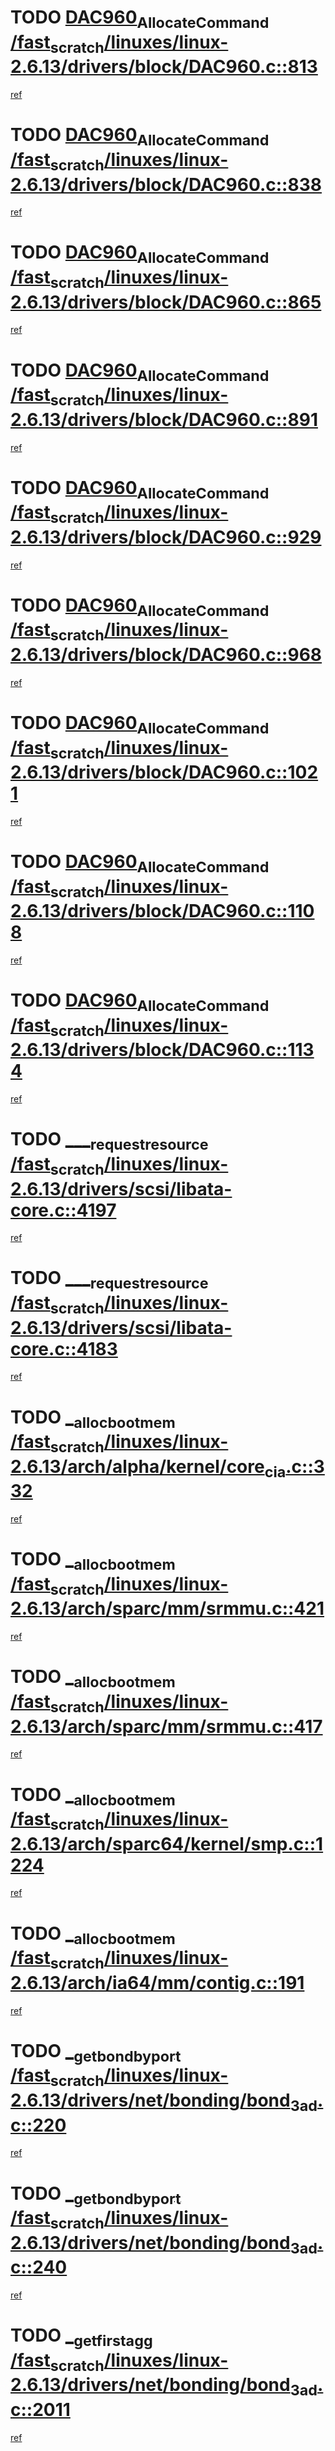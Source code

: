 * TODO [[view:/fast_scratch/linuxes/linux-2.6.13/drivers/block/DAC960.c::face=ovl-face1::linb=813::colb=20::cole=27][DAC960_AllocateCommand /fast_scratch/linuxes/linux-2.6.13/drivers/block/DAC960.c::813]]
[[view:/fast_scratch/linuxes/linux-2.6.13/drivers/block/DAC960.c::face=ovl-face2::linb=814::colb=48::cole=55][ref]]
* TODO [[view:/fast_scratch/linuxes/linux-2.6.13/drivers/block/DAC960.c::face=ovl-face1::linb=838::colb=20::cole=27][DAC960_AllocateCommand /fast_scratch/linuxes/linux-2.6.13/drivers/block/DAC960.c::838]]
[[view:/fast_scratch/linuxes/linux-2.6.13/drivers/block/DAC960.c::face=ovl-face2::linb=839::colb=48::cole=55][ref]]
* TODO [[view:/fast_scratch/linuxes/linux-2.6.13/drivers/block/DAC960.c::face=ovl-face1::linb=865::colb=20::cole=27][DAC960_AllocateCommand /fast_scratch/linuxes/linux-2.6.13/drivers/block/DAC960.c::865]]
[[view:/fast_scratch/linuxes/linux-2.6.13/drivers/block/DAC960.c::face=ovl-face2::linb=866::colb=48::cole=55][ref]]
* TODO [[view:/fast_scratch/linuxes/linux-2.6.13/drivers/block/DAC960.c::face=ovl-face1::linb=891::colb=20::cole=27][DAC960_AllocateCommand /fast_scratch/linuxes/linux-2.6.13/drivers/block/DAC960.c::891]]
[[view:/fast_scratch/linuxes/linux-2.6.13/drivers/block/DAC960.c::face=ovl-face2::linb=892::colb=48::cole=55][ref]]
* TODO [[view:/fast_scratch/linuxes/linux-2.6.13/drivers/block/DAC960.c::face=ovl-face1::linb=929::colb=20::cole=27][DAC960_AllocateCommand /fast_scratch/linuxes/linux-2.6.13/drivers/block/DAC960.c::929]]
[[view:/fast_scratch/linuxes/linux-2.6.13/drivers/block/DAC960.c::face=ovl-face2::linb=930::colb=48::cole=55][ref]]
* TODO [[view:/fast_scratch/linuxes/linux-2.6.13/drivers/block/DAC960.c::face=ovl-face1::linb=968::colb=20::cole=27][DAC960_AllocateCommand /fast_scratch/linuxes/linux-2.6.13/drivers/block/DAC960.c::968]]
[[view:/fast_scratch/linuxes/linux-2.6.13/drivers/block/DAC960.c::face=ovl-face2::linb=969::colb=48::cole=55][ref]]
* TODO [[view:/fast_scratch/linuxes/linux-2.6.13/drivers/block/DAC960.c::face=ovl-face1::linb=1021::colb=20::cole=27][DAC960_AllocateCommand /fast_scratch/linuxes/linux-2.6.13/drivers/block/DAC960.c::1021]]
[[view:/fast_scratch/linuxes/linux-2.6.13/drivers/block/DAC960.c::face=ovl-face2::linb=1022::colb=48::cole=55][ref]]
* TODO [[view:/fast_scratch/linuxes/linux-2.6.13/drivers/block/DAC960.c::face=ovl-face1::linb=1108::colb=6::cole=13][DAC960_AllocateCommand /fast_scratch/linuxes/linux-2.6.13/drivers/block/DAC960.c::1108]]
[[view:/fast_scratch/linuxes/linux-2.6.13/drivers/block/DAC960.c::face=ovl-face2::linb=1109::colb=24::cole=31][ref]]
* TODO [[view:/fast_scratch/linuxes/linux-2.6.13/drivers/block/DAC960.c::face=ovl-face1::linb=1134::colb=20::cole=27][DAC960_AllocateCommand /fast_scratch/linuxes/linux-2.6.13/drivers/block/DAC960.c::1134]]
[[view:/fast_scratch/linuxes/linux-2.6.13/drivers/block/DAC960.c::face=ovl-face2::linb=1135::colb=48::cole=55][ref]]
* TODO [[view:/fast_scratch/linuxes/linux-2.6.13/drivers/scsi/libata-core.c::face=ovl-face1::linb=4197::colb=3::cole=11][____request_resource /fast_scratch/linuxes/linux-2.6.13/drivers/scsi/libata-core.c::4197]]
[[view:/fast_scratch/linuxes/linux-2.6.13/drivers/scsi/libata-core.c::face=ovl-face2::linb=4198::colb=15::cole=23][ref]]
* TODO [[view:/fast_scratch/linuxes/linux-2.6.13/drivers/scsi/libata-core.c::face=ovl-face1::linb=4183::colb=3::cole=11][____request_resource /fast_scratch/linuxes/linux-2.6.13/drivers/scsi/libata-core.c::4183]]
[[view:/fast_scratch/linuxes/linux-2.6.13/drivers/scsi/libata-core.c::face=ovl-face2::linb=4184::colb=15::cole=23][ref]]
* TODO [[view:/fast_scratch/linuxes/linux-2.6.13/arch/alpha/kernel/core_cia.c::face=ovl-face1::linb=332::colb=1::cole=5][__alloc_bootmem /fast_scratch/linuxes/linux-2.6.13/arch/alpha/kernel/core_cia.c::332]]
[[view:/fast_scratch/linuxes/linux-2.6.13/arch/alpha/kernel/core_cia.c::face=ovl-face2::linb=333::colb=21::cole=25][ref]]
* TODO [[view:/fast_scratch/linuxes/linux-2.6.13/arch/sparc/mm/srmmu.c::face=ovl-face1::linb=421::colb=1::cole=21][__alloc_bootmem /fast_scratch/linuxes/linux-2.6.13/arch/sparc/mm/srmmu.c::421]]
[[view:/fast_scratch/linuxes/linux-2.6.13/arch/sparc/mm/srmmu.c::face=ovl-face2::linb=422::colb=34::cole=54][ref]]
* TODO [[view:/fast_scratch/linuxes/linux-2.6.13/arch/sparc/mm/srmmu.c::face=ovl-face1::linb=417::colb=1::cole=19][__alloc_bootmem /fast_scratch/linuxes/linux-2.6.13/arch/sparc/mm/srmmu.c::417]]
[[view:/fast_scratch/linuxes/linux-2.6.13/arch/sparc/mm/srmmu.c::face=ovl-face2::linb=419::colb=8::cole=26][ref]]
* TODO [[view:/fast_scratch/linuxes/linux-2.6.13/arch/sparc64/kernel/smp.c::face=ovl-face1::linb=1224::colb=1::cole=4][__alloc_bootmem /fast_scratch/linuxes/linux-2.6.13/arch/sparc64/kernel/smp.c::1224]]
[[view:/fast_scratch/linuxes/linux-2.6.13/arch/sparc64/kernel/smp.c::face=ovl-face2::linb=1239::colb=9::cole=12][ref]]
* TODO [[view:/fast_scratch/linuxes/linux-2.6.13/arch/ia64/mm/contig.c::face=ovl-face1::linb=191::colb=2::cole=10][__alloc_bootmem /fast_scratch/linuxes/linux-2.6.13/arch/ia64/mm/contig.c::191]]
[[view:/fast_scratch/linuxes/linux-2.6.13/arch/ia64/mm/contig.c::face=ovl-face2::linb=194::colb=10::cole=18][ref]]
* TODO [[view:/fast_scratch/linuxes/linux-2.6.13/drivers/net/bonding/bond_3ad.c::face=ovl-face1::linb=220::colb=17::cole=21][__get_bond_by_port /fast_scratch/linuxes/linux-2.6.13/drivers/net/bonding/bond_3ad.c::220]]
[[view:/fast_scratch/linuxes/linux-2.6.13/drivers/net/bonding/bond_3ad.c::face=ovl-face2::linb=224::colb=39::cole=43][ref]]
* TODO [[view:/fast_scratch/linuxes/linux-2.6.13/drivers/net/bonding/bond_3ad.c::face=ovl-face1::linb=240::colb=17::cole=21][__get_bond_by_port /fast_scratch/linuxes/linux-2.6.13/drivers/net/bonding/bond_3ad.c::240]]
[[view:/fast_scratch/linuxes/linux-2.6.13/drivers/net/bonding/bond_3ad.c::face=ovl-face2::linb=243::colb=24::cole=28][ref]]
* TODO [[view:/fast_scratch/linuxes/linux-2.6.13/drivers/net/bonding/bond_3ad.c::face=ovl-face1::linb=2011::colb=3::cole=17][__get_first_agg /fast_scratch/linuxes/linux-2.6.13/drivers/net/bonding/bond_3ad.c::2011]]
[[view:/fast_scratch/linuxes/linux-2.6.13/drivers/net/bonding/bond_3ad.c::face=ovl-face2::linb=2012::colb=58::cole=72][ref]]
* TODO [[view:/fast_scratch/linuxes/linux-2.6.13/drivers/net/bonding/bond_3ad.c::face=ovl-face1::linb=2071::colb=1::cole=16][__get_first_agg /fast_scratch/linuxes/linux-2.6.13/drivers/net/bonding/bond_3ad.c::2071]]
[[view:/fast_scratch/linuxes/linux-2.6.13/drivers/net/bonding/bond_3ad.c::face=ovl-face2::linb=2072::colb=58::cole=73][ref]]
* TODO [[view:/fast_scratch/linuxes/linux-2.6.13/drivers/net/bonding/bond_3ad.c::face=ovl-face1::linb=2138::colb=3::cole=13][__get_first_agg /fast_scratch/linuxes/linux-2.6.13/drivers/net/bonding/bond_3ad.c::2138]]
[[view:/fast_scratch/linuxes/linux-2.6.13/drivers/net/bonding/bond_3ad.c::face=ovl-face2::linb=2139::colb=26::cole=36][ref]]
* TODO [[view:/fast_scratch/linuxes/linux-2.6.13/drivers/net/bonding/bond_3ad.c::face=ovl-face1::linb=826::colb=20::cole=30][__get_next_agg /fast_scratch/linuxes/linux-2.6.13/drivers/net/bonding/bond_3ad.c::826]]
[[view:/fast_scratch/linuxes/linux-2.6.13/drivers/net/bonding/bond_3ad.c::face=ovl-face2::linb=827::colb=6::cole=16][ref]]
* TODO [[view:/fast_scratch/linuxes/linux-2.6.13/drivers/net/bonding/bond_3ad.c::face=ovl-face1::linb=2012::colb=26::cole=40][__get_next_agg /fast_scratch/linuxes/linux-2.6.13/drivers/net/bonding/bond_3ad.c::2012]]
[[view:/fast_scratch/linuxes/linux-2.6.13/drivers/net/bonding/bond_3ad.c::face=ovl-face2::linb=2014::colb=9::cole=23][ref]]
[[view:/fast_scratch/linuxes/linux-2.6.13/drivers/net/bonding/bond_3ad.c::face=ovl-face2::linb=2014::colb=40::cole=54][ref]]
[[view:/fast_scratch/linuxes/linux-2.6.13/drivers/net/bonding/bond_3ad.c::face=ovl-face2::linb=2014::colb=79::cole=93][ref]]
* TODO [[view:/fast_scratch/linuxes/linux-2.6.13/drivers/net/bonding/bond_3ad.c::face=ovl-face1::linb=2012::colb=26::cole=40][__get_next_agg /fast_scratch/linuxes/linux-2.6.13/drivers/net/bonding/bond_3ad.c::2012]]
[[view:/fast_scratch/linuxes/linux-2.6.13/drivers/net/bonding/bond_3ad.c::face=ovl-face2::linb=2020::colb=30::cole=44][ref]]
[[view:/fast_scratch/linuxes/linux-2.6.13/drivers/net/bonding/bond_3ad.c::face=ovl-face2::linb=2020::colb=62::cole=76][ref]]
[[view:/fast_scratch/linuxes/linux-2.6.13/drivers/net/bonding/bond_3ad.c::face=ovl-face2::linb=2020::colb=101::cole=115][ref]]
* TODO [[view:/fast_scratch/linuxes/linux-2.6.13/drivers/net/bonding/bond_3ad.c::face=ovl-face1::linb=2072::colb=25::cole=40][__get_next_agg /fast_scratch/linuxes/linux-2.6.13/drivers/net/bonding/bond_3ad.c::2072]]
[[view:/fast_scratch/linuxes/linux-2.6.13/drivers/net/bonding/bond_3ad.c::face=ovl-face2::linb=2075::colb=17::cole=32][ref]]
* TODO [[view:/fast_scratch/linuxes/linux-2.6.13/fs/buffer.c::face=ovl-face1::linb=1498::colb=21::cole=23][__getblk /fast_scratch/linuxes/linux-2.6.13/fs/buffer.c::1498]]
[[view:/fast_scratch/linuxes/linux-2.6.13/fs/buffer.c::face=ovl-face2::linb=1500::colb=22::cole=24][ref]]
* TODO [[view:/fast_scratch/linuxes/linux-2.6.13/fs/reiserfs/journal.c::face=ovl-face1::linb=2243::colb=2::cole=4][__getblk /fast_scratch/linuxes/linux-2.6.13/fs/reiserfs/journal.c::2243]]
[[view:/fast_scratch/linuxes/linux-2.6.13/fs/reiserfs/journal.c::face=ovl-face2::linb=2244::colb=22::cole=24][ref]]
* TODO [[view:/fast_scratch/linuxes/linux-2.6.13/fs/reiserfs/journal.c::face=ovl-face1::linb=2233::colb=1::cole=3][__getblk /fast_scratch/linuxes/linux-2.6.13/fs/reiserfs/journal.c::2233]]
[[view:/fast_scratch/linuxes/linux-2.6.13/fs/reiserfs/journal.c::face=ovl-face2::linb=2234::colb=21::cole=23][ref]]
* TODO [[view:/fast_scratch/linuxes/linux-2.6.13/fs/jbd/journal.c::face=ovl-face1::linb=897::colb=2::cole=4][__getblk /fast_scratch/linuxes/linux-2.6.13/fs/jbd/journal.c::897]]
[[view:/fast_scratch/linuxes/linux-2.6.13/fs/jbd/journal.c::face=ovl-face2::linb=898::colb=14::cole=16][ref]]
* TODO [[view:/fast_scratch/linuxes/linux-2.6.13/fs/jbd/journal.c::face=ovl-face1::linb=640::colb=1::cole=3][__getblk /fast_scratch/linuxes/linux-2.6.13/fs/jbd/journal.c::640]]
[[view:/fast_scratch/linuxes/linux-2.6.13/fs/jbd/journal.c::face=ovl-face2::linb=641::colb=13::cole=15][ref]]
* TODO [[view:/fast_scratch/linuxes/linux-2.6.13/arch/arm/mach-ebsa110/io.c::face=ovl-face1::linb=67::colb=15::cole=16][__isamem_convert_addr /fast_scratch/linuxes/linux-2.6.13/arch/arm/mach-ebsa110/io.c::67]]
[[view:/fast_scratch/linuxes/linux-2.6.13/arch/arm/mach-ebsa110/io.c::face=ovl-face2::linb=71::colb=20::cole=21][ref]]
* TODO [[view:/fast_scratch/linuxes/linux-2.6.13/arch/arm/mach-ebsa110/io.c::face=ovl-face1::linb=67::colb=15::cole=16][__isamem_convert_addr /fast_scratch/linuxes/linux-2.6.13/arch/arm/mach-ebsa110/io.c::67]]
[[view:/fast_scratch/linuxes/linux-2.6.13/arch/arm/mach-ebsa110/io.c::face=ovl-face2::linb=73::colb=20::cole=21][ref]]
* TODO [[view:/fast_scratch/linuxes/linux-2.6.13/arch/arm/mach-ebsa110/io.c::face=ovl-face1::linb=79::colb=15::cole=16][__isamem_convert_addr /fast_scratch/linuxes/linux-2.6.13/arch/arm/mach-ebsa110/io.c::79]]
[[view:/fast_scratch/linuxes/linux-2.6.13/arch/arm/mach-ebsa110/io.c::face=ovl-face2::linb=84::colb=20::cole=21][ref]]
* TODO [[view:/fast_scratch/linuxes/linux-2.6.13/arch/arm/mach-ebsa110/io.c::face=ovl-face1::linb=89::colb=15::cole=16][__isamem_convert_addr /fast_scratch/linuxes/linux-2.6.13/arch/arm/mach-ebsa110/io.c::89]]
[[view:/fast_scratch/linuxes/linux-2.6.13/arch/arm/mach-ebsa110/io.c::face=ovl-face2::linb=95::colb=19::cole=20][ref]]
* TODO [[view:/fast_scratch/linuxes/linux-2.6.13/arch/arm/mach-ebsa110/io.c::face=ovl-face1::linb=106::colb=15::cole=16][__isamem_convert_addr /fast_scratch/linuxes/linux-2.6.13/arch/arm/mach-ebsa110/io.c::106]]
[[view:/fast_scratch/linuxes/linux-2.6.13/arch/arm/mach-ebsa110/io.c::face=ovl-face2::linb=109::colb=20::cole=21][ref]]
* TODO [[view:/fast_scratch/linuxes/linux-2.6.13/arch/arm/mach-ebsa110/io.c::face=ovl-face1::linb=106::colb=15::cole=16][__isamem_convert_addr /fast_scratch/linuxes/linux-2.6.13/arch/arm/mach-ebsa110/io.c::106]]
[[view:/fast_scratch/linuxes/linux-2.6.13/arch/arm/mach-ebsa110/io.c::face=ovl-face2::linb=111::colb=20::cole=21][ref]]
* TODO [[view:/fast_scratch/linuxes/linux-2.6.13/arch/arm/mach-ebsa110/io.c::face=ovl-face1::linb=116::colb=15::cole=16][__isamem_convert_addr /fast_scratch/linuxes/linux-2.6.13/arch/arm/mach-ebsa110/io.c::116]]
[[view:/fast_scratch/linuxes/linux-2.6.13/arch/arm/mach-ebsa110/io.c::face=ovl-face2::linb=121::colb=19::cole=20][ref]]
* TODO [[view:/fast_scratch/linuxes/linux-2.6.13/arch/arm/mach-ebsa110/io.c::face=ovl-face1::linb=126::colb=15::cole=16][__isamem_convert_addr /fast_scratch/linuxes/linux-2.6.13/arch/arm/mach-ebsa110/io.c::126]]
[[view:/fast_scratch/linuxes/linux-2.6.13/arch/arm/mach-ebsa110/io.c::face=ovl-face2::linb=131::colb=19::cole=20][ref]]
* TODO [[view:/fast_scratch/linuxes/linux-2.6.13/fs/mpage.c::face=ovl-face1::linb=720::colb=4::cole=7][__mpage_writepage /fast_scratch/linuxes/linux-2.6.13/fs/mpage.c::720]]
[[view:/fast_scratch/linuxes/linux-2.6.13/fs/mpage.c::face=ovl-face2::linb=720::colb=28::cole=31][ref]]
* TODO [[view:/fast_scratch/linuxes/linux-2.6.13/arch/ia64/ia32/sys_ia32.c::face=ovl-face1::linb=390::colb=2::cole=6][__pp_prev /fast_scratch/linuxes/linux-2.6.13/arch/ia64/ia32/sys_ia32.c::390]]
[[view:/fast_scratch/linuxes/linux-2.6.13/arch/ia64/ia32/sys_ia32.c::face=ovl-face2::linb=400::colb=44::cole=48][ref]]
* TODO [[view:/fast_scratch/linuxes/linux-2.6.13/mm/filemap.c::face=ovl-face1::linb=1623::colb=1::cole=5][__read_cache_page /fast_scratch/linuxes/linux-2.6.13/mm/filemap.c::1623]]
[[view:/fast_scratch/linuxes/linux-2.6.13/mm/filemap.c::face=ovl-face2::linb=1626::colb=20::cole=24][ref]]
* TODO [[view:/fast_scratch/linuxes/linux-2.6.13/fs/devfs/base.c::face=ovl-face1::linb=1141::colb=3::cole=5][_devfs_alloc_entry /fast_scratch/linuxes/linux-2.6.13/fs/devfs/base.c::1141]]
[[view:/fast_scratch/linuxes/linux-2.6.13/fs/devfs/base.c::face=ovl-face2::linb=1142::colb=13::cole=15][ref]]
* TODO [[view:/fast_scratch/linuxes/linux-2.6.13/fs/devfs/base.c::face=ovl-face1::linb=1028::colb=2::cole=5][_devfs_search_dir /fast_scratch/linuxes/linux-2.6.13/fs/devfs/base.c::1028]]
[[view:/fast_scratch/linuxes/linux-2.6.13/fs/devfs/base.c::face=ovl-face2::linb=1032::colb=13::cole=16][ref]]
* TODO [[view:/fast_scratch/linuxes/linux-2.6.13/fs/xfs/linux-2.6/xfs_buf.c::face=ovl-face1::linb=620::colb=1::cole=3][_pagebuf_find /fast_scratch/linuxes/linux-2.6.13/fs/xfs/linux-2.6/xfs_buf.c::620]]
[[view:/fast_scratch/linuxes/linux-2.6.13/fs/xfs/linux-2.6/xfs_buf.c::face=ovl-face2::linb=622::colb=32::cole=34][ref]]
* TODO [[view:/fast_scratch/linuxes/linux-2.6.13/sound/oss/nec_vrc5477.c::face=ovl-face1::linb=1877::colb=1::cole=9][ac97_alloc_codec /fast_scratch/linuxes/linux-2.6.13/sound/oss/nec_vrc5477.c::1877]]
[[view:/fast_scratch/linuxes/linux-2.6.13/sound/oss/nec_vrc5477.c::face=ovl-face2::linb=1879::colb=1::cole=9][ref]]
* TODO [[view:/fast_scratch/linuxes/linux-2.6.13/drivers/video/acornfb.c::face=ovl-face1::linb=204::colb=1::cole=5][acornfb_valid_pixrate /fast_scratch/linuxes/linux-2.6.13/drivers/video/acornfb.c::204]]
[[view:/fast_scratch/linuxes/linux-2.6.13/drivers/video/acornfb.c::face=ovl-face2::linb=205::colb=12::cole=16][ref]]
* TODO [[view:/fast_scratch/linuxes/linux-2.6.13/drivers/acpi/hardware/hwsleep.c::face=ovl-face1::linb=495::colb=2::cole=23][acpi_hw_get_bit_register_info /fast_scratch/linuxes/linux-2.6.13/drivers/acpi/hardware/hwsleep.c::495]]
[[view:/fast_scratch/linuxes/linux-2.6.13/drivers/acpi/hardware/hwsleep.c::face=ovl-face2::linb=505::colb=8::cole=29][ref]]
* TODO [[view:/fast_scratch/linuxes/linux-2.6.13/drivers/acpi/hardware/hwsleep.c::face=ovl-face1::linb=494::colb=2::cole=21][acpi_hw_get_bit_register_info /fast_scratch/linuxes/linux-2.6.13/drivers/acpi/hardware/hwsleep.c::494]]
[[view:/fast_scratch/linuxes/linux-2.6.13/drivers/acpi/hardware/hwsleep.c::face=ovl-face2::linb=504::colb=20::cole=39][ref]]
* TODO [[view:/fast_scratch/linuxes/linux-2.6.13/drivers/acpi/hardware/hwsleep.c::face=ovl-face1::linb=257::colb=1::cole=22][acpi_hw_get_bit_register_info /fast_scratch/linuxes/linux-2.6.13/drivers/acpi/hardware/hwsleep.c::257]]
[[view:/fast_scratch/linuxes/linux-2.6.13/drivers/acpi/hardware/hwsleep.c::face=ovl-face2::linb=301::colb=6::cole=27][ref]]
* TODO [[view:/fast_scratch/linuxes/linux-2.6.13/drivers/acpi/hardware/hwsleep.c::face=ovl-face1::linb=256::colb=1::cole=20][acpi_hw_get_bit_register_info /fast_scratch/linuxes/linux-2.6.13/drivers/acpi/hardware/hwsleep.c::256]]
[[view:/fast_scratch/linuxes/linux-2.6.13/drivers/acpi/hardware/hwsleep.c::face=ovl-face2::linb=300::colb=18::cole=37][ref]]
* TODO [[view:/fast_scratch/linuxes/linux-2.6.13/drivers/acpi/events/evrgnini.c::face=ovl-face1::linb=467::colb=1::cole=5][acpi_ns_get_parent_node /fast_scratch/linuxes/linux-2.6.13/drivers/acpi/events/evrgnini.c::467]]
[[view:/fast_scratch/linuxes/linux-2.6.13/drivers/acpi/events/evrgnini.c::face=ovl-face2::linb=479::colb=46::cole=50][ref]]
* TODO [[view:/fast_scratch/linuxes/linux-2.6.13/drivers/acpi/events/evrgnini.c::face=ovl-face1::linb=249::colb=3::cole=16][acpi_ns_get_parent_node /fast_scratch/linuxes/linux-2.6.13/drivers/acpi/events/evrgnini.c::249]]
[[view:/fast_scratch/linuxes/linux-2.6.13/drivers/acpi/events/evrgnini.c::face=ovl-face2::linb=219::colb=33::cole=46][ref]]
* TODO [[view:/fast_scratch/linuxes/linux-2.6.13/drivers/acpi/events/evrgnini.c::face=ovl-face1::linb=249::colb=3::cole=16][acpi_ns_get_parent_node /fast_scratch/linuxes/linux-2.6.13/drivers/acpi/events/evrgnini.c::249]]
[[view:/fast_scratch/linuxes/linux-2.6.13/drivers/acpi/events/evrgnini.c::face=ovl-face2::linb=295::colb=61::cole=74][ref]]
* TODO [[view:/fast_scratch/linuxes/linux-2.6.13/drivers/acpi/events/evrgnini.c::face=ovl-face1::linb=199::colb=1::cole=12][acpi_ns_get_parent_node /fast_scratch/linuxes/linux-2.6.13/drivers/acpi/events/evrgnini.c::199]]
[[view:/fast_scratch/linuxes/linux-2.6.13/drivers/acpi/events/evrgnini.c::face=ovl-face2::linb=282::colb=61::cole=72][ref]]
* TODO [[view:/fast_scratch/linuxes/linux-2.6.13/drivers/acpi/namespace/nsaccess.c::face=ovl-face1::linb=354::colb=3::cole=14][acpi_ns_get_parent_node /fast_scratch/linuxes/linux-2.6.13/drivers/acpi/namespace/nsaccess.c::354]]
[[view:/fast_scratch/linuxes/linux-2.6.13/drivers/acpi/namespace/nsaccess.c::face=ovl-face2::linb=352::colb=31::cole=42][ref]]
[[view:/fast_scratch/linuxes/linux-2.6.13/drivers/acpi/namespace/nsaccess.c::face=ovl-face2::linb=353::colb=4::cole=15][ref]]
* TODO [[view:/fast_scratch/linuxes/linux-2.6.13/drivers/acpi/namespace/nsalloc.c::face=ovl-face1::linb=634::colb=3::cole=14][acpi_ns_get_parent_node /fast_scratch/linuxes/linux-2.6.13/drivers/acpi/namespace/nsalloc.c::634]]
[[view:/fast_scratch/linuxes/linux-2.6.13/drivers/acpi/namespace/nsalloc.c::face=ovl-face2::linb=587::colb=53::cole=64][ref]]
* TODO [[view:/fast_scratch/linuxes/linux-2.6.13/drivers/acpi/namespace/nsalloc.c::face=ovl-face1::linb=484::colb=3::cole=14][acpi_ns_get_parent_node /fast_scratch/linuxes/linux-2.6.13/drivers/acpi/namespace/nsalloc.c::484]]
[[view:/fast_scratch/linuxes/linux-2.6.13/drivers/acpi/namespace/nsalloc.c::face=ovl-face2::linb=446::colb=53::cole=64][ref]]
* TODO [[view:/fast_scratch/linuxes/linux-2.6.13/drivers/acpi/namespace/nsalloc.c::face=ovl-face1::linb=120::colb=1::cole=12][acpi_ns_get_parent_node /fast_scratch/linuxes/linux-2.6.13/drivers/acpi/namespace/nsalloc.c::120]]
[[view:/fast_scratch/linuxes/linux-2.6.13/drivers/acpi/namespace/nsalloc.c::face=ovl-face2::linb=123::colb=13::cole=24][ref]]
* TODO [[view:/fast_scratch/linuxes/linux-2.6.13/drivers/acpi/namespace/nswalk.c::face=ovl-face1::linb=280::colb=3::cole=14][acpi_ns_get_parent_node /fast_scratch/linuxes/linux-2.6.13/drivers/acpi/namespace/nswalk.c::280]]
[[view:/fast_scratch/linuxes/linux-2.6.13/drivers/acpi/namespace/nswalk.c::face=ovl-face2::linb=199::colb=53::cole=64][ref]]
* TODO [[view:/fast_scratch/linuxes/linux-2.6.13/drivers/acpi/namespace/nsnames.c::face=ovl-face1::linb=110::colb=2::cole=13][acpi_ns_get_parent_node /fast_scratch/linuxes/linux-2.6.13/drivers/acpi/namespace/nsnames.c::110]]
[[view:/fast_scratch/linuxes/linux-2.6.13/drivers/acpi/namespace/nsnames.c::face=ovl-face2::linb=109::colb=46::cole=57][ref]]
* TODO [[view:/fast_scratch/linuxes/linux-2.6.13/drivers/acpi/namespace/nsdump.c::face=ovl-face1::linb=201::colb=1::cole=10][acpi_ns_map_handle_to_node /fast_scratch/linuxes/linux-2.6.13/drivers/acpi/namespace/nsdump.c::201]]
[[view:/fast_scratch/linuxes/linux-2.6.13/drivers/acpi/namespace/nsdump.c::face=ovl-face2::linb=202::colb=8::cole=17][ref]]
* TODO [[view:/fast_scratch/linuxes/linux-2.6.13/net/ipv4/igmp.c::face=ovl-face1::linb=499::colb=3::cole=6][add_grec /fast_scratch/linuxes/linux-2.6.13/net/ipv4/igmp.c::499]]
[[view:/fast_scratch/linuxes/linux-2.6.13/net/ipv4/igmp.c::face=ovl-face2::linb=499::colb=18::cole=21][ref]]
* TODO [[view:/fast_scratch/linuxes/linux-2.6.13/net/ipv4/igmp.c::face=ovl-face1::linb=554::colb=3::cole=6][add_grec /fast_scratch/linuxes/linux-2.6.13/net/ipv4/igmp.c::554]]
[[view:/fast_scratch/linuxes/linux-2.6.13/net/ipv4/igmp.c::face=ovl-face2::linb=555::colb=18::cole=21][ref]]
* TODO [[view:/fast_scratch/linuxes/linux-2.6.13/net/ipv4/igmp.c::face=ovl-face1::linb=555::colb=3::cole=6][add_grec /fast_scratch/linuxes/linux-2.6.13/net/ipv4/igmp.c::555]]
[[view:/fast_scratch/linuxes/linux-2.6.13/net/ipv4/igmp.c::face=ovl-face2::linb=554::colb=18::cole=21][ref]]
* TODO [[view:/fast_scratch/linuxes/linux-2.6.13/net/ipv4/igmp.c::face=ovl-face1::linb=555::colb=3::cole=6][add_grec /fast_scratch/linuxes/linux-2.6.13/net/ipv4/igmp.c::555]]
[[view:/fast_scratch/linuxes/linux-2.6.13/net/ipv4/igmp.c::face=ovl-face2::linb=561::colb=19::cole=22][ref]]
* TODO [[view:/fast_scratch/linuxes/linux-2.6.13/net/ipv4/igmp.c::face=ovl-face1::linb=555::colb=3::cole=6][add_grec /fast_scratch/linuxes/linux-2.6.13/net/ipv4/igmp.c::555]]
[[view:/fast_scratch/linuxes/linux-2.6.13/net/ipv4/igmp.c::face=ovl-face2::linb=590::colb=17::cole=20][ref]]
* TODO [[view:/fast_scratch/linuxes/linux-2.6.13/net/ipv4/igmp.c::face=ovl-face1::linb=561::colb=4::cole=7][add_grec /fast_scratch/linuxes/linux-2.6.13/net/ipv4/igmp.c::561]]
[[view:/fast_scratch/linuxes/linux-2.6.13/net/ipv4/igmp.c::face=ovl-face2::linb=554::colb=18::cole=21][ref]]
* TODO [[view:/fast_scratch/linuxes/linux-2.6.13/net/ipv4/igmp.c::face=ovl-face1::linb=561::colb=4::cole=7][add_grec /fast_scratch/linuxes/linux-2.6.13/net/ipv4/igmp.c::561]]
[[view:/fast_scratch/linuxes/linux-2.6.13/net/ipv4/igmp.c::face=ovl-face2::linb=561::colb=19::cole=22][ref]]
* TODO [[view:/fast_scratch/linuxes/linux-2.6.13/net/ipv4/igmp.c::face=ovl-face1::linb=561::colb=4::cole=7][add_grec /fast_scratch/linuxes/linux-2.6.13/net/ipv4/igmp.c::561]]
[[view:/fast_scratch/linuxes/linux-2.6.13/net/ipv4/igmp.c::face=ovl-face2::linb=590::colb=17::cole=20][ref]]
* TODO [[view:/fast_scratch/linuxes/linux-2.6.13/net/ipv4/igmp.c::face=ovl-face1::linb=590::colb=2::cole=5][add_grec /fast_scratch/linuxes/linux-2.6.13/net/ipv4/igmp.c::590]]
[[view:/fast_scratch/linuxes/linux-2.6.13/net/ipv4/igmp.c::face=ovl-face2::linb=591::colb=17::cole=20][ref]]
* TODO [[view:/fast_scratch/linuxes/linux-2.6.13/net/ipv4/igmp.c::face=ovl-face1::linb=591::colb=2::cole=5][add_grec /fast_scratch/linuxes/linux-2.6.13/net/ipv4/igmp.c::591]]
[[view:/fast_scratch/linuxes/linux-2.6.13/net/ipv4/igmp.c::face=ovl-face2::linb=590::colb=17::cole=20][ref]]
* TODO [[view:/fast_scratch/linuxes/linux-2.6.13/net/ipv4/igmp.c::face=ovl-face1::linb=591::colb=2::cole=5][add_grec /fast_scratch/linuxes/linux-2.6.13/net/ipv4/igmp.c::591]]
[[view:/fast_scratch/linuxes/linux-2.6.13/net/ipv4/igmp.c::face=ovl-face2::linb=600::colb=18::cole=21][ref]]
* TODO [[view:/fast_scratch/linuxes/linux-2.6.13/net/ipv4/igmp.c::face=ovl-face1::linb=600::colb=3::cole=6][add_grec /fast_scratch/linuxes/linux-2.6.13/net/ipv4/igmp.c::600]]
[[view:/fast_scratch/linuxes/linux-2.6.13/net/ipv4/igmp.c::face=ovl-face2::linb=590::colb=17::cole=20][ref]]
* TODO [[view:/fast_scratch/linuxes/linux-2.6.13/net/ipv6/mcast.c::face=ovl-face1::linb=1544::colb=3::cole=6][add_grec /fast_scratch/linuxes/linux-2.6.13/net/ipv6/mcast.c::1544]]
[[view:/fast_scratch/linuxes/linux-2.6.13/net/ipv6/mcast.c::face=ovl-face2::linb=1544::colb=18::cole=21][ref]]
* TODO [[view:/fast_scratch/linuxes/linux-2.6.13/net/ipv6/mcast.c::face=ovl-face1::linb=1598::colb=3::cole=6][add_grec /fast_scratch/linuxes/linux-2.6.13/net/ipv6/mcast.c::1598]]
[[view:/fast_scratch/linuxes/linux-2.6.13/net/ipv6/mcast.c::face=ovl-face2::linb=1599::colb=18::cole=21][ref]]
* TODO [[view:/fast_scratch/linuxes/linux-2.6.13/net/ipv6/mcast.c::face=ovl-face1::linb=1599::colb=3::cole=6][add_grec /fast_scratch/linuxes/linux-2.6.13/net/ipv6/mcast.c::1599]]
[[view:/fast_scratch/linuxes/linux-2.6.13/net/ipv6/mcast.c::face=ovl-face2::linb=1598::colb=18::cole=21][ref]]
* TODO [[view:/fast_scratch/linuxes/linux-2.6.13/net/ipv6/mcast.c::face=ovl-face1::linb=1599::colb=3::cole=6][add_grec /fast_scratch/linuxes/linux-2.6.13/net/ipv6/mcast.c::1599]]
[[view:/fast_scratch/linuxes/linux-2.6.13/net/ipv6/mcast.c::face=ovl-face2::linb=1605::colb=19::cole=22][ref]]
* TODO [[view:/fast_scratch/linuxes/linux-2.6.13/net/ipv6/mcast.c::face=ovl-face1::linb=1599::colb=3::cole=6][add_grec /fast_scratch/linuxes/linux-2.6.13/net/ipv6/mcast.c::1599]]
[[view:/fast_scratch/linuxes/linux-2.6.13/net/ipv6/mcast.c::face=ovl-face2::linb=1635::colb=17::cole=20][ref]]
* TODO [[view:/fast_scratch/linuxes/linux-2.6.13/net/ipv6/mcast.c::face=ovl-face1::linb=1605::colb=4::cole=7][add_grec /fast_scratch/linuxes/linux-2.6.13/net/ipv6/mcast.c::1605]]
[[view:/fast_scratch/linuxes/linux-2.6.13/net/ipv6/mcast.c::face=ovl-face2::linb=1598::colb=18::cole=21][ref]]
* TODO [[view:/fast_scratch/linuxes/linux-2.6.13/net/ipv6/mcast.c::face=ovl-face1::linb=1605::colb=4::cole=7][add_grec /fast_scratch/linuxes/linux-2.6.13/net/ipv6/mcast.c::1605]]
[[view:/fast_scratch/linuxes/linux-2.6.13/net/ipv6/mcast.c::face=ovl-face2::linb=1605::colb=19::cole=22][ref]]
* TODO [[view:/fast_scratch/linuxes/linux-2.6.13/net/ipv6/mcast.c::face=ovl-face1::linb=1605::colb=4::cole=7][add_grec /fast_scratch/linuxes/linux-2.6.13/net/ipv6/mcast.c::1605]]
[[view:/fast_scratch/linuxes/linux-2.6.13/net/ipv6/mcast.c::face=ovl-face2::linb=1635::colb=17::cole=20][ref]]
* TODO [[view:/fast_scratch/linuxes/linux-2.6.13/net/ipv6/mcast.c::face=ovl-face1::linb=1635::colb=2::cole=5][add_grec /fast_scratch/linuxes/linux-2.6.13/net/ipv6/mcast.c::1635]]
[[view:/fast_scratch/linuxes/linux-2.6.13/net/ipv6/mcast.c::face=ovl-face2::linb=1636::colb=17::cole=20][ref]]
* TODO [[view:/fast_scratch/linuxes/linux-2.6.13/net/ipv6/mcast.c::face=ovl-face1::linb=1636::colb=2::cole=5][add_grec /fast_scratch/linuxes/linux-2.6.13/net/ipv6/mcast.c::1636]]
[[view:/fast_scratch/linuxes/linux-2.6.13/net/ipv6/mcast.c::face=ovl-face2::linb=1635::colb=17::cole=20][ref]]
* TODO [[view:/fast_scratch/linuxes/linux-2.6.13/net/ipv6/mcast.c::face=ovl-face1::linb=1636::colb=2::cole=5][add_grec /fast_scratch/linuxes/linux-2.6.13/net/ipv6/mcast.c::1636]]
[[view:/fast_scratch/linuxes/linux-2.6.13/net/ipv6/mcast.c::face=ovl-face2::linb=1645::colb=18::cole=21][ref]]
* TODO [[view:/fast_scratch/linuxes/linux-2.6.13/net/ipv6/mcast.c::face=ovl-face1::linb=1645::colb=3::cole=6][add_grec /fast_scratch/linuxes/linux-2.6.13/net/ipv6/mcast.c::1645]]
[[view:/fast_scratch/linuxes/linux-2.6.13/net/ipv6/mcast.c::face=ovl-face2::linb=1635::colb=17::cole=20][ref]]
* TODO [[view:/fast_scratch/linuxes/linux-2.6.13/net/ipv4/igmp.c::face=ovl-face1::linb=456::colb=3::cole=6][add_grhead /fast_scratch/linuxes/linux-2.6.13/net/ipv4/igmp.c::456]]
[[view:/fast_scratch/linuxes/linux-2.6.13/net/ipv4/igmp.c::face=ovl-face2::linb=459::colb=24::cole=27][ref]]
* TODO [[view:/fast_scratch/linuxes/linux-2.6.13/net/ipv6/mcast.c::face=ovl-face1::linb=1501::colb=3::cole=6][add_grhead /fast_scratch/linuxes/linux-2.6.13/net/ipv6/mcast.c::1501]]
[[view:/fast_scratch/linuxes/linux-2.6.13/net/ipv6/mcast.c::face=ovl-face2::linb=1504::colb=36::cole=39][ref]]
* TODO [[view:/fast_scratch/linuxes/linux-2.6.13/fs/adfs/super.c::face=ovl-face1::linb=450::colb=1::cole=5][adfs_iget /fast_scratch/linuxes/linux-2.6.13/fs/adfs/super.c::450]]
[[view:/fast_scratch/linuxes/linux-2.6.13/fs/adfs/super.c::face=ovl-face2::linb=451::colb=27::cole=31][ref]]
* TODO [[view:/fast_scratch/linuxes/linux-2.6.13/fs/afs/dir.c::face=ovl-face1::linb=354::colb=2::cole=6][afs_dir_get_page /fast_scratch/linuxes/linux-2.6.13/fs/afs/dir.c::354]]
[[view:/fast_scratch/linuxes/linux-2.6.13/fs/afs/dir.c::face=ovl-face2::linb=362::colb=22::cole=26][ref]]
* TODO [[view:/fast_scratch/linuxes/linux-2.6.13/drivers/scsi/aic7xxx/aic7xxx_core.c::face=ovl-face1::linb=3264::colb=3::cole=11][ahc_devlimited_syncrate /fast_scratch/linuxes/linux-2.6.13/drivers/scsi/aic7xxx/aic7xxx_core.c::3264]]
[[view:/fast_scratch/linuxes/linux-2.6.13/drivers/scsi/aic7xxx/aic7xxx_core.c::face=ovl-face2::linb=3267::colb=35::cole=43][ref]]
* TODO [[view:/fast_scratch/linuxes/linux-2.6.13/drivers/scsi/aic7xxx/aic7xxx_core.c::face=ovl-face1::linb=3062::colb=3::cole=11][ahc_devlimited_syncrate /fast_scratch/linuxes/linux-2.6.13/drivers/scsi/aic7xxx/aic7xxx_core.c::3062]]
[[view:/fast_scratch/linuxes/linux-2.6.13/drivers/scsi/aic7xxx/aic7xxx_core.c::face=ovl-face2::linb=3065::colb=35::cole=43][ref]]
* TODO [[view:/fast_scratch/linuxes/linux-2.6.13/drivers/scsi/aic7xxx/aic7xxx_core.c::face=ovl-face1::linb=2384::colb=1::cole=5][ahc_devlimited_syncrate /fast_scratch/linuxes/linux-2.6.13/drivers/scsi/aic7xxx/aic7xxx_core.c::2384]]
[[view:/fast_scratch/linuxes/linux-2.6.13/drivers/scsi/aic7xxx/aic7xxx_core.c::face=ovl-face2::linb=2431::colb=34::cole=38][ref]]
* TODO [[view:/fast_scratch/linuxes/linux-2.6.13/drivers/scsi/aic7xxx/aic7xxx_osm.c::face=ovl-face1::linb=2441::colb=1::cole=9][ahc_find_syncrate /fast_scratch/linuxes/linux-2.6.13/drivers/scsi/aic7xxx/aic7xxx_osm.c::2441]]
[[view:/fast_scratch/linuxes/linux-2.6.13/drivers/scsi/aic7xxx/aic7xxx_osm.c::face=ovl-face2::linb=2443::colb=33::cole=41][ref]]
* TODO [[view:/fast_scratch/linuxes/linux-2.6.13/drivers/scsi/aic7xxx/aic7xxx_osm.c::face=ovl-face1::linb=2405::colb=2::cole=10][ahc_find_syncrate /fast_scratch/linuxes/linux-2.6.13/drivers/scsi/aic7xxx/aic7xxx_osm.c::2405]]
[[view:/fast_scratch/linuxes/linux-2.6.13/drivers/scsi/aic7xxx/aic7xxx_osm.c::face=ovl-face2::linb=2410::colb=33::cole=41][ref]]
* TODO [[view:/fast_scratch/linuxes/linux-2.6.13/drivers/scsi/aic7xxx/aic7xxx_osm.c::face=ovl-face1::linb=2380::colb=1::cole=9][ahc_find_syncrate /fast_scratch/linuxes/linux-2.6.13/drivers/scsi/aic7xxx/aic7xxx_osm.c::2380]]
[[view:/fast_scratch/linuxes/linux-2.6.13/drivers/scsi/aic7xxx/aic7xxx_osm.c::face=ovl-face2::linb=2382::colb=33::cole=41][ref]]
* TODO [[view:/fast_scratch/linuxes/linux-2.6.13/drivers/scsi/aic7xxx/aic79xx_osm.c::face=ovl-face1::linb=4785::colb=1::cole=4][ahd_linux_get_device /fast_scratch/linuxes/linux-2.6.13/drivers/scsi/aic7xxx/aic79xx_osm.c::4785]]
[[view:/fast_scratch/linuxes/linux-2.6.13/drivers/scsi/aic7xxx/aic79xx_osm.c::face=ovl-face2::linb=4789::colb=35::cole=38][ref]]
* TODO [[view:/fast_scratch/linuxes/linux-2.6.13/drivers/scsi/aic7xxx_old.c::face=ovl-face1::linb=5093::colb=8::cole=16][aic7xxx_find_syncrate /fast_scratch/linuxes/linux-2.6.13/drivers/scsi/aic7xxx_old.c::5093]]
[[view:/fast_scratch/linuxes/linux-2.6.13/drivers/scsi/aic7xxx_old.c::face=ovl-face2::linb=5095::colb=35::cole=43][ref]]
* TODO [[view:/fast_scratch/linuxes/linux-2.6.13/drivers/scsi/aic7xxx_old.c::face=ovl-face1::linb=5454::colb=10::cole=18][aic7xxx_find_syncrate /fast_scratch/linuxes/linux-2.6.13/drivers/scsi/aic7xxx_old.c::5454]]
[[view:/fast_scratch/linuxes/linux-2.6.13/drivers/scsi/aic7xxx_old.c::face=ovl-face2::linb=5456::colb=37::cole=45][ref]]
* TODO [[view:/fast_scratch/linuxes/linux-2.6.13/drivers/scsi/aic7xxx_old.c::face=ovl-face1::linb=5466::colb=10::cole=18][aic7xxx_find_syncrate /fast_scratch/linuxes/linux-2.6.13/drivers/scsi/aic7xxx_old.c::5466]]
[[view:/fast_scratch/linuxes/linux-2.6.13/drivers/scsi/aic7xxx_old.c::face=ovl-face2::linb=5468::colb=37::cole=45][ref]]
* TODO [[view:/fast_scratch/linuxes/linux-2.6.13/drivers/cdrom/sbpcd.c::face=ovl-face1::linb=5873::colb=2::cole=6][alloc_disk /fast_scratch/linuxes/linux-2.6.13/drivers/cdrom/sbpcd.c::5873]]
[[view:/fast_scratch/linuxes/linux-2.6.13/drivers/cdrom/sbpcd.c::face=ovl-face2::linb=5874::colb=2::cole=6][ref]]
* TODO [[view:/fast_scratch/linuxes/linux-2.6.13/drivers/net/cris/eth_v10.c::face=ovl-face1::linb=477::colb=1::cole=4][alloc_etherdev /fast_scratch/linuxes/linux-2.6.13/drivers/net/cris/eth_v10.c::477]]
[[view:/fast_scratch/linuxes/linux-2.6.13/drivers/net/cris/eth_v10.c::face=ovl-face2::linb=478::colb=6::cole=9][ref]]
* TODO [[view:/fast_scratch/linuxes/linux-2.6.13/drivers/net/ns83820.c::face=ovl-face1::linb=1844::colb=1::cole=5][alloc_etherdev /fast_scratch/linuxes/linux-2.6.13/drivers/net/ns83820.c::1844]]
[[view:/fast_scratch/linuxes/linux-2.6.13/drivers/net/ns83820.c::face=ovl-face2::linb=1845::colb=12::cole=16][ref]]
* TODO [[view:/fast_scratch/linuxes/linux-2.6.13/drivers/net/eexpress.c::face=ovl-face1::linb=1709::colb=2::cole=5][alloc_etherdev /fast_scratch/linuxes/linux-2.6.13/drivers/net/eexpress.c::1709]]
[[view:/fast_scratch/linuxes/linux-2.6.13/drivers/net/eexpress.c::face=ovl-face2::linb=1710::colb=2::cole=5][ref]]
* TODO [[view:/fast_scratch/linuxes/linux-2.6.13/drivers/md/dm.c::face=ovl-face1::linb=541::colb=1::cole=6][alloc_io /fast_scratch/linuxes/linux-2.6.13/drivers/md/dm.c::541]]
[[view:/fast_scratch/linuxes/linux-2.6.13/drivers/md/dm.c::face=ovl-face2::linb=542::colb=1::cole=6][ref]]
* TODO [[view:/fast_scratch/linuxes/linux-2.6.13/fs/jfs/jfs_metapage.c::face=ovl-face1::linb=674::colb=2::cole=4][alloc_metapage /fast_scratch/linuxes/linux-2.6.13/fs/jfs/jfs_metapage.c::674]]
[[view:/fast_scratch/linuxes/linux-2.6.13/fs/jfs/jfs_metapage.c::face=ovl-face2::linb=675::colb=2::cole=4][ref]]
* TODO [[view:/fast_scratch/linuxes/linux-2.6.13/fs/buffer.c::face=ovl-face1::linb=1650::colb=1::cole=5][alloc_page_buffers /fast_scratch/linuxes/linux-2.6.13/fs/buffer.c::1650]]
[[view:/fast_scratch/linuxes/linux-2.6.13/fs/buffer.c::face=ovl-face2::linb=1670::colb=27::cole=31][ref]]
* TODO [[view:/fast_scratch/linuxes/linux-2.6.13/fs/ntfs/mft.c::face=ovl-face1::linb=506::colb=7::cole=11][alloc_page_buffers /fast_scratch/linuxes/linux-2.6.13/fs/ntfs/mft.c::506]]
[[view:/fast_scratch/linuxes/linux-2.6.13/fs/ntfs/mft.c::face=ovl-face2::linb=513::colb=28::cole=32][ref]]
* TODO [[view:/fast_scratch/linuxes/linux-2.6.13/fs/ntfs/aops.c::face=ovl-face1::linb=2344::colb=7::cole=11][alloc_page_buffers /fast_scratch/linuxes/linux-2.6.13/fs/ntfs/aops.c::2344]]
[[view:/fast_scratch/linuxes/linux-2.6.13/fs/ntfs/aops.c::face=ovl-face2::linb=2355::colb=29::cole=33][ref]]
* TODO [[view:/fast_scratch/linuxes/linux-2.6.13/drivers/md/dm-snap.c::face=ovl-face1::linb=731::colb=2::cole=4][alloc_pending_exception /fast_scratch/linuxes/linux-2.6.13/drivers/md/dm-snap.c::731]]
[[view:/fast_scratch/linuxes/linux-2.6.13/drivers/md/dm-snap.c::face=ovl-face2::linb=736::colb=26::cole=28][ref]]
* TODO [[view:/fast_scratch/linuxes/linux-2.6.13/drivers/md/dm-snap.c::face=ovl-face1::linb=731::colb=2::cole=4][alloc_pending_exception /fast_scratch/linuxes/linux-2.6.13/drivers/md/dm-snap.c::731]]
[[view:/fast_scratch/linuxes/linux-2.6.13/drivers/md/dm-snap.c::face=ovl-face2::linb=739::colb=3::cole=5][ref]]
* TODO [[view:/fast_scratch/linuxes/linux-2.6.13/drivers/scsi/wd7000.c::face=ovl-face1::linb=1100::colb=1::cole=4][alloc_scbs /fast_scratch/linuxes/linux-2.6.13/drivers/scsi/wd7000.c::1100]]
[[view:/fast_scratch/linuxes/linux-2.6.13/drivers/scsi/wd7000.c::face=ovl-face2::linb=1101::colb=1::cole=4][ref]]
* TODO [[view:/fast_scratch/linuxes/linux-2.6.13/drivers/isdn/hisax/isdnl2.c::face=ovl-face1::linb=1294::colb=2::cole=5][alloc_skb /fast_scratch/linuxes/linux-2.6.13/drivers/isdn/hisax/isdnl2.c::1294]]
[[view:/fast_scratch/linuxes/linux-2.6.13/drivers/isdn/hisax/isdnl2.c::face=ovl-face2::linb=1295::colb=17::cole=20][ref]]
* TODO [[view:/fast_scratch/linuxes/linux-2.6.13/drivers/isdn/capi/capidrv.c::face=ovl-face1::linb=514::colb=1::cole=4][alloc_skb /fast_scratch/linuxes/linux-2.6.13/drivers/isdn/capi/capidrv.c::514]]
[[view:/fast_scratch/linuxes/linux-2.6.13/drivers/isdn/capi/capidrv.c::face=ovl-face2::linb=515::colb=16::cole=19][ref]]
* TODO [[view:/fast_scratch/linuxes/linux-2.6.13/drivers/net/meth.c::face=ovl-face1::linb=229::colb=2::cole=18][alloc_skb /fast_scratch/linuxes/linux-2.6.13/drivers/net/meth.c::229]]
[[view:/fast_scratch/linuxes/linux-2.6.13/drivers/net/meth.c::face=ovl-face2::linb=232::colb=14::cole=30][ref]]
* TODO [[view:/fast_scratch/linuxes/linux-2.6.13/drivers/md/dm.c::face=ovl-face1::linb=455::colb=1::cole=4][alloc_tio /fast_scratch/linuxes/linux-2.6.13/drivers/md/dm.c::455]]
[[view:/fast_scratch/linuxes/linux-2.6.13/drivers/md/dm.c::face=ovl-face2::linb=456::colb=1::cole=4][ref]]
* TODO [[view:/fast_scratch/linuxes/linux-2.6.13/drivers/md/dm.c::face=ovl-face1::linb=514::colb=2::cole=5][alloc_tio /fast_scratch/linuxes/linux-2.6.13/drivers/md/dm.c::514]]
[[view:/fast_scratch/linuxes/linux-2.6.13/drivers/md/dm.c::face=ovl-face2::linb=515::colb=2::cole=5][ref]]
* TODO [[view:/fast_scratch/linuxes/linux-2.6.13/arch/m68k/amiga/config.c::face=ovl-face1::linb=824::colb=4::cole=12][amiga_chip_alloc_res /fast_scratch/linuxes/linux-2.6.13/arch/m68k/amiga/config.c::824]]
[[view:/fast_scratch/linuxes/linux-2.6.13/arch/m68k/amiga/config.c::face=ovl-face2::linb=825::colb=4::cole=12][ref]]
* TODO [[view:/fast_scratch/linuxes/linux-2.6.13/arch/ppc/amiga/config.c::face=ovl-face1::linb=747::colb=4::cole=12][amiga_chip_alloc_res /fast_scratch/linuxes/linux-2.6.13/arch/ppc/amiga/config.c::747]]
[[view:/fast_scratch/linuxes/linux-2.6.13/arch/ppc/amiga/config.c::face=ovl-face2::linb=748::colb=4::cole=12][ref]]
* TODO [[view:/fast_scratch/linuxes/linux-2.6.13/drivers/block/aoe/aoecmd.c::face=ovl-face1::linb=641::colb=1::cole=3][aoecmd_ata_id /fast_scratch/linuxes/linux-2.6.13/drivers/block/aoe/aoecmd.c::641]]
[[view:/fast_scratch/linuxes/linux-2.6.13/drivers/block/aoe/aoecmd.c::face=ovl-face2::linb=645::colb=13::cole=15][ref]]
* TODO [[view:/fast_scratch/linuxes/linux-2.6.13/drivers/block/as-iosched.c::face=ovl-face1::linb=528::colb=2::cole=10][as_find_first_arq /fast_scratch/linuxes/linux-2.6.13/drivers/block/as-iosched.c::528]]
[[view:/fast_scratch/linuxes/linux-2.6.13/drivers/block/as-iosched.c::face=ovl-face2::linb=533::colb=25::cole=33][ref]]
* TODO [[view:/fast_scratch/linuxes/linux-2.6.13/drivers/block/as-iosched.c::face=ovl-face1::linb=1838::colb=2::cole=5][as_get_io_context /fast_scratch/linuxes/linux-2.6.13/drivers/block/as-iosched.c::1838]]
[[view:/fast_scratch/linuxes/linux-2.6.13/drivers/block/as-iosched.c::face=ovl-face2::linb=1841::colb=17::cole=20][ref]]
* TODO [[view:/fast_scratch/linuxes/linux-2.6.13/fs/autofs4/root.c::face=ovl-face1::linb=651::colb=1::cole=6][autofs4_get_inode /fast_scratch/linuxes/linux-2.6.13/fs/autofs4/root.c::651]]
[[view:/fast_scratch/linuxes/linux-2.6.13/fs/autofs4/root.c::face=ovl-face2::linb=652::colb=23::cole=28][ref]]
* TODO [[view:/fast_scratch/linuxes/linux-2.6.13/fs/autofs4/root.c::face=ovl-face1::linb=553::colb=1::cole=6][autofs4_get_inode /fast_scratch/linuxes/linux-2.6.13/fs/autofs4/root.c::553]]
[[view:/fast_scratch/linuxes/linux-2.6.13/fs/autofs4/root.c::face=ovl-face2::linb=554::colb=23::cole=28][ref]]
* TODO [[view:/fast_scratch/linuxes/linux-2.6.13/fs/block_dev.c::face=ovl-face1::linb=695::colb=1::cole=5][bd_acquire /fast_scratch/linuxes/linux-2.6.13/fs/block_dev.c::695]]
[[view:/fast_scratch/linuxes/linux-2.6.13/fs/block_dev.c::face=ovl-face2::linb=697::colb=15::cole=19][ref]]
* TODO [[view:/fast_scratch/linuxes/linux-2.6.13/fs/befs/btree.c::face=ovl-face1::linb=355::colb=1::cole=8][befs_bt_get_key /fast_scratch/linuxes/linux-2.6.13/fs/befs/btree.c::355]]
[[view:/fast_scratch/linuxes/linux-2.6.13/fs/befs/btree.c::face=ovl-face2::linb=357::colb=27::cole=34][ref]]
* TODO [[view:/fast_scratch/linuxes/linux-2.6.13/fs/befs/btree.c::face=ovl-face1::linb=372::colb=2::cole=9][befs_bt_get_key /fast_scratch/linuxes/linux-2.6.13/fs/befs/btree.c::372]]
[[view:/fast_scratch/linuxes/linux-2.6.13/fs/befs/btree.c::face=ovl-face2::linb=373::colb=28::cole=35][ref]]
* TODO [[view:/fast_scratch/linuxes/linux-2.6.13/fs/befs/btree.c::face=ovl-face1::linb=495::colb=1::cole=9][befs_bt_get_key /fast_scratch/linuxes/linux-2.6.13/fs/befs/btree.c::495]]
[[view:/fast_scratch/linuxes/linux-2.6.13/fs/befs/btree.c::face=ovl-face2::linb=506::colb=17::cole=25][ref]]
* TODO [[view:/fast_scratch/linuxes/linux-2.6.13/drivers/md/md.c::face=ovl-face1::linb=376::colb=13::cole=16][bio_alloc /fast_scratch/linuxes/linux-2.6.13/drivers/md/md.c::376]]
[[view:/fast_scratch/linuxes/linux-2.6.13/drivers/md/md.c::face=ovl-face2::linb=382::colb=1::cole=4][ref]]
* TODO [[view:/fast_scratch/linuxes/linux-2.6.13/drivers/md/md.c::face=ovl-face1::linb=353::colb=13::cole=16][bio_alloc /fast_scratch/linuxes/linux-2.6.13/drivers/md/md.c::353]]
[[view:/fast_scratch/linuxes/linux-2.6.13/drivers/md/md.c::face=ovl-face2::linb=355::colb=1::cole=4][ref]]
* TODO [[view:/fast_scratch/linuxes/linux-2.6.13/fs/buffer.c::face=ovl-face1::linb=2769::colb=1::cole=4][bio_alloc /fast_scratch/linuxes/linux-2.6.13/fs/buffer.c::2769]]
[[view:/fast_scratch/linuxes/linux-2.6.13/fs/buffer.c::face=ovl-face2::linb=2771::colb=1::cole=4][ref]]
* TODO [[view:/fast_scratch/linuxes/linux-2.6.13/fs/xfs/linux-2.6/xfs_buf.c::face=ovl-face1::linb=1352::colb=1::cole=4][bio_alloc /fast_scratch/linuxes/linux-2.6.13/fs/xfs/linux-2.6/xfs_buf.c::1352]]
[[view:/fast_scratch/linuxes/linux-2.6.13/fs/xfs/linux-2.6/xfs_buf.c::face=ovl-face2::linb=1353::colb=1::cole=4][ref]]
* TODO [[view:/fast_scratch/linuxes/linux-2.6.13/fs/xfs/linux-2.6/xfs_buf.c::face=ovl-face1::linb=1313::colb=2::cole=5][bio_alloc /fast_scratch/linuxes/linux-2.6.13/fs/xfs/linux-2.6/xfs_buf.c::1313]]
[[view:/fast_scratch/linuxes/linux-2.6.13/fs/xfs/linux-2.6/xfs_buf.c::face=ovl-face2::linb=1315::colb=2::cole=5][ref]]
* TODO [[view:/fast_scratch/linuxes/linux-2.6.13/fs/jfs/jfs_logmgr.c::face=ovl-face1::linb=2145::colb=1::cole=4][bio_alloc /fast_scratch/linuxes/linux-2.6.13/fs/jfs/jfs_logmgr.c::2145]]
[[view:/fast_scratch/linuxes/linux-2.6.13/fs/jfs/jfs_logmgr.c::face=ovl-face2::linb=2146::colb=1::cole=4][ref]]
* TODO [[view:/fast_scratch/linuxes/linux-2.6.13/fs/jfs/jfs_logmgr.c::face=ovl-face1::linb=2003::colb=1::cole=4][bio_alloc /fast_scratch/linuxes/linux-2.6.13/fs/jfs/jfs_logmgr.c::2003]]
[[view:/fast_scratch/linuxes/linux-2.6.13/fs/jfs/jfs_logmgr.c::face=ovl-face2::linb=2005::colb=1::cole=4][ref]]
* TODO [[view:/fast_scratch/linuxes/linux-2.6.13/fs/jfs/jfs_metapage.c::face=ovl-face1::linb=510::colb=3::cole=6][bio_alloc /fast_scratch/linuxes/linux-2.6.13/fs/jfs/jfs_metapage.c::510]]
[[view:/fast_scratch/linuxes/linux-2.6.13/fs/jfs/jfs_metapage.c::face=ovl-face2::linb=511::colb=3::cole=6][ref]]
* TODO [[view:/fast_scratch/linuxes/linux-2.6.13/fs/jfs/jfs_metapage.c::face=ovl-face1::linb=441::colb=2::cole=5][bio_alloc /fast_scratch/linuxes/linux-2.6.13/fs/jfs/jfs_metapage.c::441]]
[[view:/fast_scratch/linuxes/linux-2.6.13/fs/jfs/jfs_metapage.c::face=ovl-face2::linb=442::colb=2::cole=5][ref]]
* TODO [[view:/fast_scratch/linuxes/linux-2.6.13/mm/highmem.c::face=ovl-face1::linb=402::colb=3::cole=6][bio_alloc /fast_scratch/linuxes/linux-2.6.13/mm/highmem.c::402]]
[[view:/fast_scratch/linuxes/linux-2.6.13/mm/highmem.c::face=ovl-face2::linb=404::colb=7::cole=10][ref]]
* TODO [[view:/fast_scratch/linuxes/linux-2.6.13/drivers/md/dm-io.c::face=ovl-face1::linb=261::colb=2::cole=5][bio_alloc_bioset /fast_scratch/linuxes/linux-2.6.13/drivers/md/dm-io.c::261]]
[[view:/fast_scratch/linuxes/linux-2.6.13/drivers/md/dm-io.c::face=ovl-face2::linb=262::colb=2::cole=5][ref]]
* TODO [[view:/fast_scratch/linuxes/linux-2.6.13/drivers/md/dm.c::face=ovl-face1::linb=412::colb=1::cole=6][bio_alloc_bioset /fast_scratch/linuxes/linux-2.6.13/drivers/md/dm.c::412]]
[[view:/fast_scratch/linuxes/linux-2.6.13/drivers/md/dm.c::face=ovl-face2::linb=413::colb=2::cole=7][ref]]
* TODO [[view:/fast_scratch/linuxes/linux-2.6.13/drivers/block/pktcdvd.c::face=ovl-face1::linb=2117::colb=14::cole=24][bio_clone /fast_scratch/linuxes/linux-2.6.13/drivers/block/pktcdvd.c::2117]]
[[view:/fast_scratch/linuxes/linux-2.6.13/drivers/block/pktcdvd.c::face=ovl-face2::linb=2122::colb=2::cole=12][ref]]
* TODO [[view:/fast_scratch/linuxes/linux-2.6.13/drivers/md/faulty.c::face=ovl-face1::linb=212::colb=14::cole=15][bio_clone /fast_scratch/linuxes/linux-2.6.13/drivers/md/faulty.c::212]]
[[view:/fast_scratch/linuxes/linux-2.6.13/drivers/md/faulty.c::face=ovl-face2::linb=213::colb=2::cole=3][ref]]
* TODO [[view:/fast_scratch/linuxes/linux-2.6.13/drivers/md/raid10.c::face=ovl-face1::linb=1258::colb=4::cole=7][bio_clone /fast_scratch/linuxes/linux-2.6.13/drivers/md/raid10.c::1258]]
[[view:/fast_scratch/linuxes/linux-2.6.13/drivers/md/raid10.c::face=ovl-face2::linb=1260::colb=4::cole=7][ref]]
* TODO [[view:/fast_scratch/linuxes/linux-2.6.13/drivers/md/raid10.c::face=ovl-face1::linb=786::colb=2::cole=6][bio_clone /fast_scratch/linuxes/linux-2.6.13/drivers/md/raid10.c::786]]
[[view:/fast_scratch/linuxes/linux-2.6.13/drivers/md/raid10.c::face=ovl-face2::linb=789::colb=2::cole=6][ref]]
* TODO [[view:/fast_scratch/linuxes/linux-2.6.13/drivers/md/raid10.c::face=ovl-face1::linb=743::colb=2::cole=10][bio_clone /fast_scratch/linuxes/linux-2.6.13/drivers/md/raid10.c::743]]
[[view:/fast_scratch/linuxes/linux-2.6.13/drivers/md/raid10.c::face=ovl-face2::linb=747::colb=2::cole=10][ref]]
* TODO [[view:/fast_scratch/linuxes/linux-2.6.13/drivers/md/raid1.c::face=ovl-face1::linb=1050::colb=4::cole=7][bio_clone /fast_scratch/linuxes/linux-2.6.13/drivers/md/raid1.c::1050]]
[[view:/fast_scratch/linuxes/linux-2.6.13/drivers/md/raid1.c::face=ovl-face2::linb=1058::colb=4::cole=7][ref]]
* TODO [[view:/fast_scratch/linuxes/linux-2.6.13/drivers/md/raid1.c::face=ovl-face1::linb=668::colb=2::cole=6][bio_clone /fast_scratch/linuxes/linux-2.6.13/drivers/md/raid1.c::668]]
[[view:/fast_scratch/linuxes/linux-2.6.13/drivers/md/raid1.c::face=ovl-face2::linb=671::colb=2::cole=6][ref]]
* TODO [[view:/fast_scratch/linuxes/linux-2.6.13/drivers/md/raid1.c::face=ovl-face1::linb=609::colb=2::cole=10][bio_clone /fast_scratch/linuxes/linux-2.6.13/drivers/md/raid1.c::609]]
[[view:/fast_scratch/linuxes/linux-2.6.13/drivers/md/raid1.c::face=ovl-face2::linb=613::colb=2::cole=10][ref]]
* TODO [[view:/fast_scratch/linuxes/linux-2.6.13/drivers/md/dm.c::face=ovl-face1::linb=435::colb=1::cole=6][bio_clone /fast_scratch/linuxes/linux-2.6.13/drivers/md/dm.c::435]]
[[view:/fast_scratch/linuxes/linux-2.6.13/drivers/md/dm.c::face=ovl-face2::linb=436::colb=1::cole=6][ref]]
* TODO [[view:/fast_scratch/linuxes/linux-2.6.13/drivers/md/raid0.c::face=ovl-face1::linb=430::colb=2::cole=4][bio_split /fast_scratch/linuxes/linux-2.6.13/drivers/md/raid0.c::430]]
[[view:/fast_scratch/linuxes/linux-2.6.13/drivers/md/raid0.c::face=ovl-face2::linb=431::colb=29::cole=31][ref]]
* TODO [[view:/fast_scratch/linuxes/linux-2.6.13/drivers/md/raid10.c::face=ovl-face1::linb=685::colb=2::cole=4][bio_split /fast_scratch/linuxes/linux-2.6.13/drivers/md/raid10.c::685]]
[[view:/fast_scratch/linuxes/linux-2.6.13/drivers/md/raid10.c::face=ovl-face2::linb=687::colb=23::cole=25][ref]]
* TODO [[view:/fast_scratch/linuxes/linux-2.6.13/drivers/md/linear.c::face=ovl-face1::linb=271::colb=2::cole=4][bio_split /fast_scratch/linuxes/linux-2.6.13/drivers/md/linear.c::271]]
[[view:/fast_scratch/linuxes/linux-2.6.13/drivers/md/linear.c::face=ovl-face2::linb=273::colb=30::cole=32][ref]]
* TODO [[view:/fast_scratch/linuxes/linux-2.6.13/drivers/s390/block/dcssblk.c::face=ovl-face1::linb=410::colb=1::cole=24][blk_alloc_queue /fast_scratch/linuxes/linux-2.6.13/drivers/s390/block/dcssblk.c::410]]
[[view:/fast_scratch/linuxes/linux-2.6.13/drivers/s390/block/dcssblk.c::face=ovl-face2::linb=473::colb=24::cole=47][ref]]
* TODO [[view:/fast_scratch/linuxes/linux-2.6.13/drivers/s390/block/dcssblk.c::face=ovl-face1::linb=410::colb=1::cole=24][blk_alloc_queue /fast_scratch/linuxes/linux-2.6.13/drivers/s390/block/dcssblk.c::410]]
[[view:/fast_scratch/linuxes/linux-2.6.13/drivers/s390/block/dcssblk.c::face=ovl-face2::linb=494::colb=15::cole=38][ref]]
* TODO [[view:/fast_scratch/linuxes/linux-2.6.13/drivers/s390/block/dcssblk.c::face=ovl-face1::linb=410::colb=1::cole=24][blk_alloc_queue /fast_scratch/linuxes/linux-2.6.13/drivers/s390/block/dcssblk.c::410]]
[[view:/fast_scratch/linuxes/linux-2.6.13/drivers/s390/block/dcssblk.c::face=ovl-face2::linb=508::colb=15::cole=38][ref]]
* TODO [[view:/fast_scratch/linuxes/linux-2.6.13/drivers/ide/ide-disk.c::face=ovl-face1::linb=753::colb=1::cole=3][blk_get_request /fast_scratch/linuxes/linux-2.6.13/drivers/ide/ide-disk.c::753]]
[[view:/fast_scratch/linuxes/linux-2.6.13/drivers/ide/ide-disk.c::face=ovl-face2::linb=755::colb=26::cole=28][ref]]
* TODO [[view:/fast_scratch/linuxes/linux-2.6.13/drivers/block/pktcdvd.c::face=ovl-face1::linb=356::colb=1::cole=3][blk_get_request /fast_scratch/linuxes/linux-2.6.13/drivers/block/pktcdvd.c::356]]
[[view:/fast_scratch/linuxes/linux-2.6.13/drivers/block/pktcdvd.c::face=ovl-face2::linb=358::colb=1::cole=3][ref]]
* TODO [[view:/fast_scratch/linuxes/linux-2.6.13/drivers/block/scsi_ioctl.c::face=ovl-face1::linb=555::colb=3::cole=5][blk_get_request /fast_scratch/linuxes/linux-2.6.13/drivers/block/scsi_ioctl.c::555]]
[[view:/fast_scratch/linuxes/linux-2.6.13/drivers/block/scsi_ioctl.c::face=ovl-face2::linb=556::colb=3::cole=5][ref]]
* TODO [[view:/fast_scratch/linuxes/linux-2.6.13/drivers/block/scsi_ioctl.c::face=ovl-face1::linb=362::colb=1::cole=3][blk_get_request /fast_scratch/linuxes/linux-2.6.13/drivers/block/scsi_ioctl.c::362]]
[[view:/fast_scratch/linuxes/linux-2.6.13/drivers/block/scsi_ioctl.c::face=ovl-face2::linb=370::colb=1::cole=3][ref]]
* TODO [[view:/fast_scratch/linuxes/linux-2.6.13/drivers/block/scsi_ioctl.c::face=ovl-face1::linb=265::colb=2::cole=4][blk_get_request /fast_scratch/linuxes/linux-2.6.13/drivers/block/scsi_ioctl.c::265]]
[[view:/fast_scratch/linuxes/linux-2.6.13/drivers/block/scsi_ioctl.c::face=ovl-face2::linb=270::colb=1::cole=3][ref]]
* TODO [[view:/fast_scratch/linuxes/linux-2.6.13/drivers/net/bonding/bond_main.c::face=ovl-face1::linb=1534::colb=1::cole=11][bond_find_best_slave /fast_scratch/linuxes/linux-2.6.13/drivers/net/bonding/bond_main.c::1534]]
[[view:/fast_scratch/linuxes/linux-2.6.13/drivers/net/bonding/bond_main.c::face=ovl-face2::linb=1536::colb=33::cole=43][ref]]
* TODO [[view:/fast_scratch/linuxes/linux-2.6.13/drivers/media/video/bttv-driver.c::face=ovl-face1::linb=2015::colb=24::cole=25][bttv_queue /fast_scratch/linuxes/linux-2.6.13/drivers/media/video/bttv-driver.c::2015]]
[[view:/fast_scratch/linuxes/linux-2.6.13/drivers/media/video/bttv-driver.c::face=ovl-face2::linb=2020::colb=28::cole=29][ref]]
* TODO [[view:/fast_scratch/linuxes/linux-2.6.13/arch/ppc64/kernel/iSeries_pci.c::face=ovl-face1::linb=493::colb=3::cole=7][build_device_node /fast_scratch/linuxes/linux-2.6.13/arch/ppc64/kernel/iSeries_pci.c::493]]
[[view:/fast_scratch/linuxes/linux-2.6.13/arch/ppc64/kernel/iSeries_pci.c::face=ovl-face2::linb=494::colb=3::cole=7][ref]]
* TODO [[view:/fast_scratch/linuxes/linux-2.6.13/drivers/base/bus.c::face=ovl-face1::linb=175::colb=1::cole=4][bus_find_device /fast_scratch/linuxes/linux-2.6.13/drivers/base/bus.c::175]]
[[view:/fast_scratch/linuxes/linux-2.6.13/drivers/base/bus.c::face=ovl-face2::linb=177::colb=6::cole=9][ref]]
* TODO [[view:/fast_scratch/linuxes/linux-2.6.13/drivers/base/bus.c::face=ovl-face1::linb=153::colb=1::cole=4][bus_find_device /fast_scratch/linuxes/linux-2.6.13/drivers/base/bus.c::153]]
[[view:/fast_scratch/linuxes/linux-2.6.13/drivers/base/bus.c::face=ovl-face2::linb=155::colb=6::cole=9][ref]]
* TODO [[view:/fast_scratch/linuxes/linux-2.6.13/mm/slab.c::face=ovl-face1::linb=2165::colb=2::cole=6][cache_alloc_refill /fast_scratch/linuxes/linux-2.6.13/mm/slab.c::2165]]
[[view:/fast_scratch/linuxes/linux-2.6.13/mm/slab.c::face=ovl-face2::linb=2168::colb=52::cole=56][ref]]
* TODO [[view:/fast_scratch/linuxes/linux-2.6.13/drivers/parisc/ccio-dma.c::face=ovl-face1::linb=1203::colb=13::cole=16][ccio_get_iommu /fast_scratch/linuxes/linux-2.6.13/drivers/parisc/ccio-dma.c::1203]]
[[view:/fast_scratch/linuxes/linux-2.6.13/drivers/parisc/ccio-dma.c::face=ovl-face2::linb=1206::colb=1::cole=4][ref]]
* TODO [[view:/fast_scratch/linuxes/linux-2.6.13/drivers/infiniband/core/cm.c::face=ovl-face1::linb=1418::colb=1::cole=5][cm_copy_private_data /fast_scratch/linuxes/linux-2.6.13/drivers/infiniband/core/cm.c::1418]]
[[view:/fast_scratch/linuxes/linux-2.6.13/drivers/infiniband/core/cm.c::face=ovl-face2::linb=1447::colb=33::cole=37][ref]]
* TODO [[view:/fast_scratch/linuxes/linux-2.6.13/drivers/infiniband/core/cm.c::face=ovl-face1::linb=1761::colb=1::cole=5][cm_copy_private_data /fast_scratch/linuxes/linux-2.6.13/drivers/infiniband/core/cm.c::1761]]
[[view:/fast_scratch/linuxes/linux-2.6.13/drivers/infiniband/core/cm.c::face=ovl-face2::linb=1773::colb=33::cole=37][ref]]
* TODO [[view:/fast_scratch/linuxes/linux-2.6.13/drivers/infiniband/core/cm.c::face=ovl-face1::linb=2085::colb=1::cole=5][cm_copy_private_data /fast_scratch/linuxes/linux-2.6.13/drivers/infiniband/core/cm.c::2085]]
[[view:/fast_scratch/linuxes/linux-2.6.13/drivers/infiniband/core/cm.c::face=ovl-face2::linb=2140::colb=33::cole=37][ref]]
* TODO [[view:/fast_scratch/linuxes/linux-2.6.13/kernel/fork.c::face=ovl-face1::linb=1224::colb=1::cole=2][copy_process /fast_scratch/linuxes/linux-2.6.13/kernel/fork.c::1224]]
[[view:/fast_scratch/linuxes/linux-2.6.13/kernel/fork.c::face=ovl-face2::linb=1233::colb=3::cole=4][ref]]
* TODO [[view:/fast_scratch/linuxes/linux-2.6.13/kernel/fork.c::face=ovl-face1::linb=1224::colb=1::cole=2][copy_process /fast_scratch/linuxes/linux-2.6.13/kernel/fork.c::1224]]
[[view:/fast_scratch/linuxes/linux-2.6.13/kernel/fork.c::face=ovl-face2::linb=1237::colb=7::cole=8][ref]]
* TODO [[view:/fast_scratch/linuxes/linux-2.6.13/drivers/cpufreq/cpufreq_stats.c::face=ovl-face1::linb=199::colb=1::cole=5][cpufreq_cpu_get /fast_scratch/linuxes/linux-2.6.13/drivers/cpufreq/cpufreq_stats.c::199]]
[[view:/fast_scratch/linuxes/linux-2.6.13/drivers/cpufreq/cpufreq_stats.c::face=ovl-face2::linb=200::colb=32::cole=36][ref]]
* TODO [[view:/fast_scratch/linuxes/linux-2.6.13/drivers/cpufreq/cpufreq.c::face=ovl-face1::linb=583::colb=1::cole=7][cpufreq_cpu_get /fast_scratch/linuxes/linux-2.6.13/drivers/cpufreq/cpufreq.c::583]]
[[view:/fast_scratch/linuxes/linux-2.6.13/drivers/cpufreq/cpufreq.c::face=ovl-face2::linb=584::colb=14::cole=20][ref]]
* TODO [[view:/fast_scratch/linuxes/linux-2.6.13/kernel/cpuset.c::face=ovl-face1::linb=1100::colb=1::cole=7][cpuset_get_dentry /fast_scratch/linuxes/linux-2.6.13/kernel/cpuset.c::1100]]
[[view:/fast_scratch/linuxes/linux-2.6.13/kernel/cpuset.c::face=ovl-face2::linb=1103::colb=28::cole=34][ref]]
* TODO [[view:/fast_scratch/linuxes/linux-2.6.13/kernel/cpuset.c::face=ovl-face1::linb=1120::colb=1::cole=7][cpuset_get_dentry /fast_scratch/linuxes/linux-2.6.13/kernel/cpuset.c::1120]]
[[view:/fast_scratch/linuxes/linux-2.6.13/kernel/cpuset.c::face=ovl-face2::linb=1122::colb=29::cole=35][ref]]
* TODO [[view:/fast_scratch/linuxes/linux-2.6.13/fs/cramfs/inode.c::face=ovl-face1::linb=337::colb=2::cole=4][cramfs_read /fast_scratch/linuxes/linux-2.6.13/fs/cramfs/inode.c::337]]
[[view:/fast_scratch/linuxes/linux-2.6.13/fs/cramfs/inode.c::face=ovl-face2::linb=345::colb=12::cole=14][ref]]
* TODO [[view:/fast_scratch/linuxes/linux-2.6.13/fs/cramfs/inode.c::face=ovl-face1::linb=387::colb=2::cole=4][cramfs_read /fast_scratch/linuxes/linux-2.6.13/fs/cramfs/inode.c::387]]
[[view:/fast_scratch/linuxes/linux-2.6.13/fs/cramfs/inode.c::face=ovl-face2::linb=394::colb=12::cole=14][ref]]
* TODO [[view:/fast_scratch/linuxes/linux-2.6.13/arch/parisc/kernel/drivers.c::face=ovl-face1::linb=440::colb=1::cole=4][create_parisc_device /fast_scratch/linuxes/linux-2.6.13/arch/parisc/kernel/drivers.c::440]]
[[view:/fast_scratch/linuxes/linux-2.6.13/arch/parisc/kernel/drivers.c::face=ovl-face2::linb=441::colb=5::cole=8][ref]]
* TODO [[view:/fast_scratch/linuxes/linux-2.6.13/drivers/s390/block/dasd_proc.c::face=ovl-face1::linb=309::colb=1::cole=22][create_proc_entry /fast_scratch/linuxes/linux-2.6.13/drivers/s390/block/dasd_proc.c::309]]
[[view:/fast_scratch/linuxes/linux-2.6.13/drivers/s390/block/dasd_proc.c::face=ovl-face2::linb=312::colb=1::cole=22][ref]]
* TODO [[view:/fast_scratch/linuxes/linux-2.6.13/drivers/s390/block/dasd_proc.c::face=ovl-face1::linb=304::colb=1::cole=19][create_proc_entry /fast_scratch/linuxes/linux-2.6.13/drivers/s390/block/dasd_proc.c::304]]
[[view:/fast_scratch/linuxes/linux-2.6.13/drivers/s390/block/dasd_proc.c::face=ovl-face2::linb=307::colb=1::cole=19][ref]]
* TODO [[view:/fast_scratch/linuxes/linux-2.6.13/drivers/misc/hdpuftrs/hdpu_nexus.c::face=ovl-face1::linb=78::colb=1::cole=16][create_proc_entry /fast_scratch/linuxes/linux-2.6.13/drivers/misc/hdpuftrs/hdpu_nexus.c::78]]
[[view:/fast_scratch/linuxes/linux-2.6.13/drivers/misc/hdpuftrs/hdpu_nexus.c::face=ovl-face2::linb=79::colb=1::cole=16][ref]]
* TODO [[view:/fast_scratch/linuxes/linux-2.6.13/drivers/misc/hdpuftrs/hdpu_nexus.c::face=ovl-face1::linb=74::colb=1::cole=13][create_proc_entry /fast_scratch/linuxes/linux-2.6.13/drivers/misc/hdpuftrs/hdpu_nexus.c::74]]
[[view:/fast_scratch/linuxes/linux-2.6.13/drivers/misc/hdpuftrs/hdpu_nexus.c::face=ovl-face2::linb=75::colb=1::cole=13][ref]]
* TODO [[view:/fast_scratch/linuxes/linux-2.6.13/drivers/net/wireless/airo.c::face=ovl-face1::linb=5557::colb=1::cole=11][create_proc_entry /fast_scratch/linuxes/linux-2.6.13/drivers/net/wireless/airo.c::5557]]
[[view:/fast_scratch/linuxes/linux-2.6.13/drivers/net/wireless/airo.c::face=ovl-face2::linb=5560::colb=8::cole=18][ref]]
* TODO [[view:/fast_scratch/linuxes/linux-2.6.13/drivers/net/wireless/airo.c::face=ovl-face1::linb=4454::colb=1::cole=6][create_proc_entry /fast_scratch/linuxes/linux-2.6.13/drivers/net/wireless/airo.c::4454]]
[[view:/fast_scratch/linuxes/linux-2.6.13/drivers/net/wireless/airo.c::face=ovl-face2::linb=4457::colb=8::cole=13][ref]]
* TODO [[view:/fast_scratch/linuxes/linux-2.6.13/drivers/net/wireless/airo.c::face=ovl-face1::linb=4444::colb=1::cole=6][create_proc_entry /fast_scratch/linuxes/linux-2.6.13/drivers/net/wireless/airo.c::4444]]
[[view:/fast_scratch/linuxes/linux-2.6.13/drivers/net/wireless/airo.c::face=ovl-face2::linb=4447::colb=1::cole=6][ref]]
* TODO [[view:/fast_scratch/linuxes/linux-2.6.13/drivers/net/wireless/airo.c::face=ovl-face1::linb=4434::colb=1::cole=6][create_proc_entry /fast_scratch/linuxes/linux-2.6.13/drivers/net/wireless/airo.c::4434]]
[[view:/fast_scratch/linuxes/linux-2.6.13/drivers/net/wireless/airo.c::face=ovl-face2::linb=4437::colb=8::cole=13][ref]]
* TODO [[view:/fast_scratch/linuxes/linux-2.6.13/drivers/net/wireless/airo.c::face=ovl-face1::linb=4424::colb=1::cole=6][create_proc_entry /fast_scratch/linuxes/linux-2.6.13/drivers/net/wireless/airo.c::4424]]
[[view:/fast_scratch/linuxes/linux-2.6.13/drivers/net/wireless/airo.c::face=ovl-face2::linb=4427::colb=8::cole=13][ref]]
* TODO [[view:/fast_scratch/linuxes/linux-2.6.13/drivers/net/wireless/airo.c::face=ovl-face1::linb=4414::colb=1::cole=6][create_proc_entry /fast_scratch/linuxes/linux-2.6.13/drivers/net/wireless/airo.c::4414]]
[[view:/fast_scratch/linuxes/linux-2.6.13/drivers/net/wireless/airo.c::face=ovl-face2::linb=4417::colb=8::cole=13][ref]]
* TODO [[view:/fast_scratch/linuxes/linux-2.6.13/drivers/net/wireless/airo.c::face=ovl-face1::linb=4404::colb=1::cole=6][create_proc_entry /fast_scratch/linuxes/linux-2.6.13/drivers/net/wireless/airo.c::4404]]
[[view:/fast_scratch/linuxes/linux-2.6.13/drivers/net/wireless/airo.c::face=ovl-face2::linb=4407::colb=8::cole=13][ref]]
* TODO [[view:/fast_scratch/linuxes/linux-2.6.13/drivers/net/wireless/airo.c::face=ovl-face1::linb=4394::colb=1::cole=6][create_proc_entry /fast_scratch/linuxes/linux-2.6.13/drivers/net/wireless/airo.c::4394]]
[[view:/fast_scratch/linuxes/linux-2.6.13/drivers/net/wireless/airo.c::face=ovl-face2::linb=4397::colb=8::cole=13][ref]]
* TODO [[view:/fast_scratch/linuxes/linux-2.6.13/drivers/net/wireless/airo.c::face=ovl-face1::linb=4384::colb=1::cole=6][create_proc_entry /fast_scratch/linuxes/linux-2.6.13/drivers/net/wireless/airo.c::4384]]
[[view:/fast_scratch/linuxes/linux-2.6.13/drivers/net/wireless/airo.c::face=ovl-face2::linb=4387::colb=8::cole=13][ref]]
* TODO [[view:/fast_scratch/linuxes/linux-2.6.13/drivers/net/wireless/airo.c::face=ovl-face1::linb=4376::colb=1::cole=18][create_proc_entry /fast_scratch/linuxes/linux-2.6.13/drivers/net/wireless/airo.c::4376]]
[[view:/fast_scratch/linuxes/linux-2.6.13/drivers/net/wireless/airo.c::face=ovl-face2::linb=4379::colb=8::cole=25][ref]]
* TODO [[view:/fast_scratch/linuxes/linux-2.6.13/sound/pci/cs46xx/dsp_spos.c::face=ovl-face1::linb=1588::colb=2::cole=22][cs46xx_dsp_create_scb /fast_scratch/linuxes/linux-2.6.13/sound/pci/cs46xx/dsp_spos.c::1588]]
[[view:/fast_scratch/linuxes/linux-2.6.13/sound/pci/cs46xx/dsp_spos.c::face=ovl-face2::linb=1589::colb=13::cole=33][ref]]
* TODO [[view:/fast_scratch/linuxes/linux-2.6.13/sound/pci/cs46xx/dsp_spos.c::face=ovl-face1::linb=1586::colb=2::cole=17][cs46xx_dsp_create_scb /fast_scratch/linuxes/linux-2.6.13/sound/pci/cs46xx/dsp_spos.c::1586]]
[[view:/fast_scratch/linuxes/linux-2.6.13/sound/pci/cs46xx/dsp_spos.c::face=ovl-face2::linb=1587::colb=13::cole=28][ref]]
* TODO [[view:/fast_scratch/linuxes/linux-2.6.13/sound/pci/cs46xx/dsp_spos.c::face=ovl-face1::linb=1583::colb=2::cole=17][cs46xx_dsp_create_scb /fast_scratch/linuxes/linux-2.6.13/sound/pci/cs46xx/dsp_spos.c::1583]]
[[view:/fast_scratch/linuxes/linux-2.6.13/sound/pci/cs46xx/dsp_spos.c::face=ovl-face2::linb=1585::colb=13::cole=28][ref]]
* TODO [[view:/fast_scratch/linuxes/linux-2.6.13/sound/pci/cs46xx/dsp_spos.c::face=ovl-face1::linb=1121::colb=2::cole=19][cs46xx_dsp_create_scb /fast_scratch/linuxes/linux-2.6.13/sound/pci/cs46xx/dsp_spos.c::1121]]
[[view:/fast_scratch/linuxes/linux-2.6.13/sound/pci/cs46xx/dsp_spos.c::face=ovl-face2::linb=1122::colb=2::cole=19][ref]]
* TODO [[view:/fast_scratch/linuxes/linux-2.6.13/sound/pci/cs46xx/dsp_spos_scb_lib.c::face=ovl-face1::linb=298::colb=1::cole=4][cs46xx_dsp_create_scb /fast_scratch/linuxes/linux-2.6.13/sound/pci/cs46xx/dsp_spos_scb_lib.c::298]]
[[view:/fast_scratch/linuxes/linux-2.6.13/sound/pci/cs46xx/dsp_spos_scb_lib.c::face=ovl-face2::linb=301::colb=1::cole=4][ref]]
* TODO [[view:/fast_scratch/linuxes/linux-2.6.13/sound/pci/cs46xx/dsp_spos.c::face=ovl-face1::linb=1281::colb=1::cole=18][cs46xx_dsp_create_timing_master_scb /fast_scratch/linuxes/linux-2.6.13/sound/pci/cs46xx/dsp_spos.c::1281]]
[[view:/fast_scratch/linuxes/linux-2.6.13/sound/pci/cs46xx/dsp_spos.c::face=ovl-face2::linb=1443::colb=28::cole=45][ref]]
* TODO [[view:/fast_scratch/linuxes/linux-2.6.13/drivers/media/video/cx88/cx88-dvb.c::face=ovl-face1::linb=281::colb=2::cole=19][cx22702_attach /fast_scratch/linuxes/linux-2.6.13/drivers/media/video/cx88/cx88-dvb.c::281]]
[[view:/fast_scratch/linuxes/linux-2.6.13/drivers/media/video/cx88/cx88-dvb.c::face=ovl-face2::linb=361::colb=2::cole=19][ref]]
* TODO [[view:/fast_scratch/linuxes/linux-2.6.13/drivers/media/video/cx88/cx88-dvb.c::face=ovl-face1::linb=281::colb=2::cole=19][cx22702_attach /fast_scratch/linuxes/linux-2.6.13/drivers/media/video/cx88/cx88-dvb.c::281]]
[[view:/fast_scratch/linuxes/linux-2.6.13/drivers/media/video/cx88/cx88-dvb.c::face=ovl-face2::linb=366::colb=9::cole=26][ref]]
* TODO [[view:/fast_scratch/linuxes/linux-2.6.13/drivers/media/video/cx88/cx88-dvb.c::face=ovl-face1::linb=276::colb=2::cole=19][cx22702_attach /fast_scratch/linuxes/linux-2.6.13/drivers/media/video/cx88/cx88-dvb.c::276]]
[[view:/fast_scratch/linuxes/linux-2.6.13/drivers/media/video/cx88/cx88-dvb.c::face=ovl-face2::linb=361::colb=2::cole=19][ref]]
* TODO [[view:/fast_scratch/linuxes/linux-2.6.13/drivers/media/video/cx88/cx88-dvb.c::face=ovl-face1::linb=276::colb=2::cole=19][cx22702_attach /fast_scratch/linuxes/linux-2.6.13/drivers/media/video/cx88/cx88-dvb.c::276]]
[[view:/fast_scratch/linuxes/linux-2.6.13/drivers/media/video/cx88/cx88-dvb.c::face=ovl-face2::linb=366::colb=9::cole=26][ref]]
* TODO [[view:/fast_scratch/linuxes/linux-2.6.13/drivers/media/video/cx88/cx88-dvb.c::face=ovl-face1::linb=384::colb=1::cole=5][cx88_core_get /fast_scratch/linuxes/linux-2.6.13/drivers/media/video/cx88/cx88-dvb.c::384]]
[[view:/fast_scratch/linuxes/linux-2.6.13/drivers/media/video/cx88/cx88-dvb.c::face=ovl-face2::linb=389::colb=18::cole=22][ref]]
* TODO [[view:/fast_scratch/linuxes/linux-2.6.13/drivers/media/video/cx88/cx88-blackbird.c::face=ovl-face1::linb=1122::colb=1::cole=5][cx88_core_get /fast_scratch/linuxes/linux-2.6.13/drivers/media/video/cx88/cx88-blackbird.c::1122]]
[[view:/fast_scratch/linuxes/linux-2.6.13/drivers/media/video/cx88/cx88-blackbird.c::face=ovl-face2::linb=1127::colb=18::cole=22][ref]]
* TODO [[view:/fast_scratch/linuxes/linux-2.6.13/drivers/media/video/cx88/cx88-video.c::face=ovl-face1::linb=1778::colb=1::cole=5][cx88_core_get /fast_scratch/linuxes/linux-2.6.13/drivers/media/video/cx88/cx88-video.c::1778]]
[[view:/fast_scratch/linuxes/linux-2.6.13/drivers/media/video/cx88/cx88-video.c::face=ovl-face2::linb=1789::colb=38::cole=42][ref]]
* TODO [[view:/fast_scratch/linuxes/linux-2.6.13/drivers/media/video/cx88/cx88-blackbird.c::face=ovl-face1::linb=1099::colb=1::cole=14][cx88_vdev_init /fast_scratch/linuxes/linux-2.6.13/drivers/media/video/cx88/cx88-blackbird.c::1099]]
[[view:/fast_scratch/linuxes/linux-2.6.13/drivers/media/video/cx88/cx88-blackbird.c::face=ovl-face2::linb=1101::colb=29::cole=42][ref]]
* TODO [[view:/fast_scratch/linuxes/linux-2.6.13/drivers/media/video/cx88/cx88-video.c::face=ovl-face1::linb=1863::colb=2::cole=16][cx88_vdev_init /fast_scratch/linuxes/linux-2.6.13/drivers/media/video/cx88/cx88-video.c::1863]]
[[view:/fast_scratch/linuxes/linux-2.6.13/drivers/media/video/cx88/cx88-video.c::face=ovl-face2::linb=1865::colb=30::cole=44][ref]]
* TODO [[view:/fast_scratch/linuxes/linux-2.6.13/drivers/media/video/cx88/cx88-video.c::face=ovl-face1::linb=1851::colb=1::cole=13][cx88_vdev_init /fast_scratch/linuxes/linux-2.6.13/drivers/media/video/cx88/cx88-video.c::1851]]
[[view:/fast_scratch/linuxes/linux-2.6.13/drivers/media/video/cx88/cx88-video.c::face=ovl-face2::linb=1852::colb=29::cole=41][ref]]
* TODO [[view:/fast_scratch/linuxes/linux-2.6.13/drivers/media/video/cx88/cx88-video.c::face=ovl-face1::linb=1839::colb=1::cole=15][cx88_vdev_init /fast_scratch/linuxes/linux-2.6.13/drivers/media/video/cx88/cx88-video.c::1839]]
[[view:/fast_scratch/linuxes/linux-2.6.13/drivers/media/video/cx88/cx88-video.c::face=ovl-face2::linb=1841::colb=29::cole=43][ref]]
* TODO [[view:/fast_scratch/linuxes/linux-2.6.13/drivers/s390/block/dasd_3990_erp.c::face=ovl-face1::linb=2690::colb=2::cole=5][dasd_3990_erp_additional_erp /fast_scratch/linuxes/linux-2.6.13/drivers/s390/block/dasd_3990_erp.c::2690]]
[[view:/fast_scratch/linuxes/linux-2.6.13/drivers/s390/block/dasd_3990_erp.c::face=ovl-face2::linb=2712::colb=5::cole=8][ref]]
* TODO [[view:/fast_scratch/linuxes/linux-2.6.13/drivers/scsi/dc395x.c::face=ovl-face1::linb=916::colb=2::cole=20][dcb_get_next /fast_scratch/linuxes/linux-2.6.13/drivers/scsi/dc395x.c::916]]
[[view:/fast_scratch/linuxes/linux-2.6.13/drivers/scsi/dc395x.c::face=ovl-face2::linb=917::colb=8::cole=26][ref]]
* TODO [[view:/fast_scratch/linuxes/linux-2.6.13/drivers/scsi/dc395x.c::face=ovl-face1::linb=922::colb=3::cole=6][dcb_get_next /fast_scratch/linuxes/linux-2.6.13/drivers/scsi/dc395x.c::922]]
[[view:/fast_scratch/linuxes/linux-2.6.13/drivers/scsi/dc395x.c::face=ovl-face2::linb=913::colb=41::cole=44][ref]]
* TODO [[view:/fast_scratch/linuxes/linux-2.6.13/drivers/net/appletalk/ltpc.c::face=ovl-face1::linb=575::colb=4::cole=5][deQ /fast_scratch/linuxes/linux-2.6.13/drivers/net/appletalk/ltpc.c::575]]
[[view:/fast_scratch/linuxes/linux-2.6.13/drivers/net/appletalk/ltpc.c::face=ovl-face2::linb=576::colb=21::cole=22][ref]]
[[view:/fast_scratch/linuxes/linux-2.6.13/drivers/net/appletalk/ltpc.c::face=ovl-face2::linb=576::colb=29::cole=30][ref]]
* TODO [[view:/fast_scratch/linuxes/linux-2.6.13/drivers/s390/block/dasd.c::face=ovl-face1::linb=179::colb=1::cole=19][debug_register /fast_scratch/linuxes/linux-2.6.13/drivers/s390/block/dasd.c::179]]
[[view:/fast_scratch/linuxes/linux-2.6.13/drivers/s390/block/dasd.c::face=ovl-face2::linb=181::colb=21::cole=39][ref]]
* TODO [[view:/fast_scratch/linuxes/linux-2.6.13/drivers/s390/char/vmcp.c::face=ovl-face1::linb=206::colb=1::cole=11][debug_register /fast_scratch/linuxes/linux-2.6.13/drivers/s390/char/vmcp.c::206]]
[[view:/fast_scratch/linuxes/linux-2.6.13/drivers/s390/char/vmcp.c::face=ovl-face2::linb=207::colb=21::cole=31][ref]]
* TODO [[view:/fast_scratch/linuxes/linux-2.6.13/drivers/s390/char/tape_34xx.c::face=ovl-face1::linb=1354::colb=1::cole=14][debug_register /fast_scratch/linuxes/linux-2.6.13/drivers/s390/char/tape_34xx.c::1354]]
[[view:/fast_scratch/linuxes/linux-2.6.13/drivers/s390/char/tape_34xx.c::face=ovl-face2::linb=1355::colb=21::cole=34][ref]]
* TODO [[view:/fast_scratch/linuxes/linux-2.6.13/drivers/s390/char/tape_core.c::face=ovl-face1::linb=1240::colb=1::cole=14][debug_register /fast_scratch/linuxes/linux-2.6.13/drivers/s390/char/tape_core.c::1240]]
[[view:/fast_scratch/linuxes/linux-2.6.13/drivers/s390/char/tape_core.c::face=ovl-face2::linb=1241::colb=21::cole=34][ref]]
* TODO [[view:/fast_scratch/linuxes/linux-2.6.13/drivers/s390/scsi/zfcp_aux.c::face=ovl-face1::linb=1062::colb=1::cole=17][debug_register /fast_scratch/linuxes/linux-2.6.13/drivers/s390/scsi/zfcp_aux.c::1062]]
[[view:/fast_scratch/linuxes/linux-2.6.13/drivers/s390/scsi/zfcp_aux.c::face=ovl-face2::linb=1065::colb=21::cole=37][ref]]
* TODO [[view:/fast_scratch/linuxes/linux-2.6.13/drivers/s390/scsi/zfcp_aux.c::face=ovl-face1::linb=1053::colb=1::cole=20][debug_register /fast_scratch/linuxes/linux-2.6.13/drivers/s390/scsi/zfcp_aux.c::1053]]
[[view:/fast_scratch/linuxes/linux-2.6.13/drivers/s390/scsi/zfcp_aux.c::face=ovl-face2::linb=1056::colb=21::cole=40][ref]]
* TODO [[view:/fast_scratch/linuxes/linux-2.6.13/drivers/s390/scsi/zfcp_aux.c::face=ovl-face1::linb=1044::colb=1::cole=19][debug_register /fast_scratch/linuxes/linux-2.6.13/drivers/s390/scsi/zfcp_aux.c::1044]]
[[view:/fast_scratch/linuxes/linux-2.6.13/drivers/s390/scsi/zfcp_aux.c::face=ovl-face2::linb=1047::colb=21::cole=39][ref]]
* TODO [[view:/fast_scratch/linuxes/linux-2.6.13/drivers/s390/scsi/zfcp_aux.c::face=ovl-face1::linb=1035::colb=1::cole=17][debug_register /fast_scratch/linuxes/linux-2.6.13/drivers/s390/scsi/zfcp_aux.c::1035]]
[[view:/fast_scratch/linuxes/linux-2.6.13/drivers/s390/scsi/zfcp_aux.c::face=ovl-face2::linb=1038::colb=21::cole=37][ref]]
* TODO [[view:/fast_scratch/linuxes/linux-2.6.13/drivers/scsi/scsi_debug.c::face=ovl-face1::linb=309::colb=1::cole=6][devInfoReg /fast_scratch/linuxes/linux-2.6.13/drivers/scsi/scsi_debug.c::309]]
[[view:/fast_scratch/linuxes/linux-2.6.13/drivers/scsi/scsi_debug.c::face=ovl-face2::linb=327::colb=39::cole=44][ref]]
* TODO [[view:/fast_scratch/linuxes/linux-2.6.13/drivers/scsi/scsi_debug.c::face=ovl-face1::linb=309::colb=1::cole=6][devInfoReg /fast_scratch/linuxes/linux-2.6.13/drivers/scsi/scsi_debug.c::309]]
[[view:/fast_scratch/linuxes/linux-2.6.13/drivers/scsi/scsi_debug.c::face=ovl-face2::linb=330::colb=32::cole=37][ref]]
* TODO [[view:/fast_scratch/linuxes/linux-2.6.13/drivers/scsi/scsi_debug.c::face=ovl-face1::linb=309::colb=1::cole=6][devInfoReg /fast_scratch/linuxes/linux-2.6.13/drivers/scsi/scsi_debug.c::309]]
[[view:/fast_scratch/linuxes/linux-2.6.13/drivers/scsi/scsi_debug.c::face=ovl-face2::linb=334::colb=30::cole=35][ref]]
* TODO [[view:/fast_scratch/linuxes/linux-2.6.13/drivers/scsi/scsi_debug.c::face=ovl-face1::linb=309::colb=1::cole=6][devInfoReg /fast_scratch/linuxes/linux-2.6.13/drivers/scsi/scsi_debug.c::309]]
[[view:/fast_scratch/linuxes/linux-2.6.13/drivers/scsi/scsi_debug.c::face=ovl-face2::linb=337::colb=35::cole=40][ref]]
* TODO [[view:/fast_scratch/linuxes/linux-2.6.13/drivers/scsi/scsi_debug.c::face=ovl-face1::linb=309::colb=1::cole=6][devInfoReg /fast_scratch/linuxes/linux-2.6.13/drivers/scsi/scsi_debug.c::309]]
[[view:/fast_scratch/linuxes/linux-2.6.13/drivers/scsi/scsi_debug.c::face=ovl-face2::linb=344::colb=30::cole=35][ref]]
* TODO [[view:/fast_scratch/linuxes/linux-2.6.13/drivers/scsi/scsi_debug.c::face=ovl-face1::linb=309::colb=1::cole=6][devInfoReg /fast_scratch/linuxes/linux-2.6.13/drivers/scsi/scsi_debug.c::309]]
[[view:/fast_scratch/linuxes/linux-2.6.13/drivers/scsi/scsi_debug.c::face=ovl-face2::linb=347::colb=30::cole=35][ref]]
* TODO [[view:/fast_scratch/linuxes/linux-2.6.13/drivers/scsi/scsi_debug.c::face=ovl-face1::linb=309::colb=1::cole=6][devInfoReg /fast_scratch/linuxes/linux-2.6.13/drivers/scsi/scsi_debug.c::309]]
[[view:/fast_scratch/linuxes/linux-2.6.13/drivers/scsi/scsi_debug.c::face=ovl-face2::linb=350::colb=30::cole=35][ref]]
* TODO [[view:/fast_scratch/linuxes/linux-2.6.13/drivers/scsi/scsi_debug.c::face=ovl-face1::linb=309::colb=1::cole=6][devInfoReg /fast_scratch/linuxes/linux-2.6.13/drivers/scsi/scsi_debug.c::309]]
[[view:/fast_scratch/linuxes/linux-2.6.13/drivers/scsi/scsi_debug.c::face=ovl-face2::linb=353::colb=30::cole=35][ref]]
* TODO [[view:/fast_scratch/linuxes/linux-2.6.13/drivers/scsi/scsi_debug.c::face=ovl-face1::linb=309::colb=1::cole=6][devInfoReg /fast_scratch/linuxes/linux-2.6.13/drivers/scsi/scsi_debug.c::309]]
[[view:/fast_scratch/linuxes/linux-2.6.13/drivers/scsi/scsi_debug.c::face=ovl-face2::linb=356::colb=30::cole=35][ref]]
* TODO [[view:/fast_scratch/linuxes/linux-2.6.13/drivers/scsi/scsi_debug.c::face=ovl-face1::linb=309::colb=1::cole=6][devInfoReg /fast_scratch/linuxes/linux-2.6.13/drivers/scsi/scsi_debug.c::309]]
[[view:/fast_scratch/linuxes/linux-2.6.13/drivers/scsi/scsi_debug.c::face=ovl-face2::linb=359::colb=30::cole=35][ref]]
* TODO [[view:/fast_scratch/linuxes/linux-2.6.13/drivers/scsi/scsi_debug.c::face=ovl-face1::linb=309::colb=1::cole=6][devInfoReg /fast_scratch/linuxes/linux-2.6.13/drivers/scsi/scsi_debug.c::309]]
[[view:/fast_scratch/linuxes/linux-2.6.13/drivers/scsi/scsi_debug.c::face=ovl-face2::linb=362::colb=31::cole=36][ref]]
* TODO [[view:/fast_scratch/linuxes/linux-2.6.13/drivers/scsi/scsi_debug.c::face=ovl-face1::linb=309::colb=1::cole=6][devInfoReg /fast_scratch/linuxes/linux-2.6.13/drivers/scsi/scsi_debug.c::309]]
[[view:/fast_scratch/linuxes/linux-2.6.13/drivers/scsi/scsi_debug.c::face=ovl-face2::linb=368::colb=35::cole=40][ref]]
* TODO [[view:/fast_scratch/linuxes/linux-2.6.13/drivers/scsi/scsi_debug.c::face=ovl-face1::linb=309::colb=1::cole=6][devInfoReg /fast_scratch/linuxes/linux-2.6.13/drivers/scsi/scsi_debug.c::309]]
[[view:/fast_scratch/linuxes/linux-2.6.13/drivers/scsi/scsi_debug.c::face=ovl-face2::linb=400::colb=35::cole=40][ref]]
* TODO [[view:/fast_scratch/linuxes/linux-2.6.13/drivers/scsi/scsi_debug.c::face=ovl-face1::linb=309::colb=1::cole=6][devInfoReg /fast_scratch/linuxes/linux-2.6.13/drivers/scsi/scsi_debug.c::309]]
[[view:/fast_scratch/linuxes/linux-2.6.13/drivers/scsi/scsi_debug.c::face=ovl-face2::linb=403::colb=30::cole=35][ref]]
* TODO [[view:/fast_scratch/linuxes/linux-2.6.13/drivers/scsi/scsi_debug.c::face=ovl-face1::linb=309::colb=1::cole=6][devInfoReg /fast_scratch/linuxes/linux-2.6.13/drivers/scsi/scsi_debug.c::309]]
[[view:/fast_scratch/linuxes/linux-2.6.13/drivers/scsi/scsi_debug.c::face=ovl-face2::linb=409::colb=35::cole=40][ref]]
* TODO [[view:/fast_scratch/linuxes/linux-2.6.13/drivers/scsi/scsi_debug.c::face=ovl-face1::linb=309::colb=1::cole=6][devInfoReg /fast_scratch/linuxes/linux-2.6.13/drivers/scsi/scsi_debug.c::309]]
[[view:/fast_scratch/linuxes/linux-2.6.13/drivers/scsi/scsi_debug.c::face=ovl-face2::linb=442::colb=42::cole=47][ref]]
* TODO [[view:/fast_scratch/linuxes/linux-2.6.13/drivers/scsi/scsi_debug.c::face=ovl-face1::linb=309::colb=1::cole=6][devInfoReg /fast_scratch/linuxes/linux-2.6.13/drivers/scsi/scsi_debug.c::309]]
[[view:/fast_scratch/linuxes/linux-2.6.13/drivers/scsi/scsi_debug.c::face=ovl-face2::linb=445::colb=30::cole=35][ref]]
* TODO [[view:/fast_scratch/linuxes/linux-2.6.13/drivers/scsi/scsi_debug.c::face=ovl-face1::linb=309::colb=1::cole=6][devInfoReg /fast_scratch/linuxes/linux-2.6.13/drivers/scsi/scsi_debug.c::309]]
[[view:/fast_scratch/linuxes/linux-2.6.13/drivers/scsi/scsi_debug.c::face=ovl-face2::linb=451::colb=35::cole=40][ref]]
* TODO [[view:/fast_scratch/linuxes/linux-2.6.13/fs/minix/dir.c::face=ovl-face1::linb=102::colb=15::cole=19][dir_get_page /fast_scratch/linuxes/linux-2.6.13/fs/minix/dir.c::102]]
[[view:/fast_scratch/linuxes/linux-2.6.13/fs/minix/dir.c::face=ovl-face2::linb=106::colb=31::cole=35][ref]]
* TODO [[view:/fast_scratch/linuxes/linux-2.6.13/fs/minix/dir.c::face=ovl-face1::linb=166::colb=2::cole=6][dir_get_page /fast_scratch/linuxes/linux-2.6.13/fs/minix/dir.c::166]]
[[view:/fast_scratch/linuxes/linux-2.6.13/fs/minix/dir.c::face=ovl-face2::linb=170::colb=30::cole=34][ref]]
* TODO [[view:/fast_scratch/linuxes/linux-2.6.13/fs/minix/dir.c::face=ovl-face1::linb=329::colb=2::cole=6][dir_get_page /fast_scratch/linuxes/linux-2.6.13/fs/minix/dir.c::329]]
[[view:/fast_scratch/linuxes/linux-2.6.13/fs/minix/dir.c::face=ovl-face2::linb=334::colb=31::cole=35][ref]]
* TODO [[view:/fast_scratch/linuxes/linux-2.6.13/fs/minix/dir.c::face=ovl-face1::linb=387::colb=14::cole=18][dir_get_page /fast_scratch/linuxes/linux-2.6.13/fs/minix/dir.c::387]]
[[view:/fast_scratch/linuxes/linux-2.6.13/fs/minix/dir.c::face=ovl-face2::linb=392::colb=37::cole=41][ref]]
* TODO [[view:/fast_scratch/linuxes/linux-2.6.13/fs/sysv/dir.c::face=ovl-face1::linb=89::colb=15::cole=19][dir_get_page /fast_scratch/linuxes/linux-2.6.13/fs/sysv/dir.c::89]]
[[view:/fast_scratch/linuxes/linux-2.6.13/fs/sysv/dir.c::face=ovl-face2::linb=93::colb=31::cole=35][ref]]
* TODO [[view:/fast_scratch/linuxes/linux-2.6.13/fs/sysv/dir.c::face=ovl-face1::linb=161::colb=2::cole=6][dir_get_page /fast_scratch/linuxes/linux-2.6.13/fs/sysv/dir.c::161]]
[[view:/fast_scratch/linuxes/linux-2.6.13/fs/sysv/dir.c::face=ovl-face2::linb=163::colb=31::cole=35][ref]]
* TODO [[view:/fast_scratch/linuxes/linux-2.6.13/fs/sysv/dir.c::face=ovl-face1::linb=161::colb=2::cole=6][dir_get_page /fast_scratch/linuxes/linux-2.6.13/fs/sysv/dir.c::161]]
[[view:/fast_scratch/linuxes/linux-2.6.13/fs/sysv/dir.c::face=ovl-face2::linb=174::colb=15::cole=19][ref]]
* TODO [[view:/fast_scratch/linuxes/linux-2.6.13/fs/sysv/dir.c::face=ovl-face1::linb=312::colb=2::cole=6][dir_get_page /fast_scratch/linuxes/linux-2.6.13/fs/sysv/dir.c::312]]
[[view:/fast_scratch/linuxes/linux-2.6.13/fs/sysv/dir.c::face=ovl-face2::linb=317::colb=31::cole=35][ref]]
* TODO [[view:/fast_scratch/linuxes/linux-2.6.13/fs/sysv/dir.c::face=ovl-face1::linb=367::colb=14::cole=18][dir_get_page /fast_scratch/linuxes/linux-2.6.13/fs/sysv/dir.c::367]]
[[view:/fast_scratch/linuxes/linux-2.6.13/fs/sysv/dir.c::face=ovl-face2::linb=371::colb=45::cole=49][ref]]
* TODO [[view:/fast_scratch/linuxes/linux-2.6.13/drivers/isdn/hardware/eicon/divasi.c::face=ovl-face1::linb=298::colb=7::cole=8][divas_um_idi_create_entity /fast_scratch/linuxes/linux-2.6.13/drivers/isdn/hardware/eicon/divasi.c::298]]
[[view:/fast_scratch/linuxes/linux-2.6.13/drivers/isdn/hardware/eicon/divasi.c::face=ovl-face2::linb=304::colb=63::cole=64][ref]]
* TODO [[view:/fast_scratch/linuxes/linux-2.6.13/drivers/md/dm-mpath.c::face=ovl-face1::linb=368::colb=2::cole=6][dm_get_mapinfo /fast_scratch/linuxes/linux-2.6.13/drivers/md/dm-mpath.c::368]]
[[view:/fast_scratch/linuxes/linux-2.6.13/drivers/md/dm-mpath.c::face=ovl-face2::linb=369::colb=9::cole=13][ref]]
* TODO [[view:/fast_scratch/linuxes/linux-2.6.13/drivers/md/dm-ioctl.c::face=ovl-face1::linb=801::colb=20::cole=22][dm_table_get_target /fast_scratch/linuxes/linux-2.6.13/drivers/md/dm-ioctl.c::801]]
[[view:/fast_scratch/linuxes/linux-2.6.13/drivers/md/dm-ioctl.c::face=ovl-face2::linb=812::colb=23::cole=25][ref]]
* TODO [[view:/fast_scratch/linuxes/linux-2.6.13/drivers/mtd/maps/fortunet.c::face=ovl-face1::linb=237::colb=4::cole=25][do_map_probe /fast_scratch/linuxes/linux-2.6.13/drivers/mtd/maps/fortunet.c::237]]
[[view:/fast_scratch/linuxes/linux-2.6.13/drivers/mtd/maps/fortunet.c::face=ovl-face2::linb=240::colb=3::cole=24][ref]]
* TODO [[view:/fast_scratch/linuxes/linux-2.6.13/fs/mpage.c::face=ovl-face1::linb=343::colb=3::cole=6][do_mpage_readpage /fast_scratch/linuxes/linux-2.6.13/fs/mpage.c::343]]
[[view:/fast_scratch/linuxes/linux-2.6.13/fs/mpage.c::face=ovl-face2::linb=343::colb=27::cole=30][ref]]
* TODO [[view:/fast_scratch/linuxes/linux-2.6.13/arch/i386/oprofile/backtrace.c::face=ovl-face1::linb=96::colb=3::cole=7][dump_backtrace /fast_scratch/linuxes/linux-2.6.13/arch/i386/oprofile/backtrace.c::96]]
[[view:/fast_scratch/linuxes/linux-2.6.13/arch/i386/oprofile/backtrace.c::face=ovl-face2::linb=95::colb=39::cole=43][ref]]
* TODO [[view:/fast_scratch/linuxes/linux-2.6.13/drivers/net/sun3lance.c::face=ovl-face1::linb=337::colb=1::cole=4][dvma_malloc_align /fast_scratch/linuxes/linux-2.6.13/drivers/net/sun3lance.c::337]]
[[view:/fast_scratch/linuxes/linux-2.6.13/drivers/net/sun3lance.c::face=ovl-face2::linb=359::colb=1::cole=4][ref]]
* TODO [[view:/fast_scratch/linuxes/linux-2.6.13/drivers/block/elevator.c::face=ovl-face1::linb=616::colb=1::cole=14][elevator_get /fast_scratch/linuxes/linux-2.6.13/drivers/block/elevator.c::616]]
[[view:/fast_scratch/linuxes/linux-2.6.13/drivers/block/elevator.c::face=ovl-face2::linb=618::colb=20::cole=33][ref]]
* TODO [[view:/fast_scratch/linuxes/linux-2.6.13/arch/um/drivers/ubd_kern.c::face=ovl-face1::linb=501::colb=17::cole=19][elv_next_request /fast_scratch/linuxes/linux-2.6.13/arch/um/drivers/ubd_kern.c::501]]
[[view:/fast_scratch/linuxes/linux-2.6.13/arch/um/drivers/ubd_kern.c::face=ovl-face2::linb=511::colb=14::cole=16][ref]]
* TODO [[view:/fast_scratch/linuxes/linux-2.6.13/arch/um/drivers/ubd_kern.c::face=ovl-face1::linb=501::colb=17::cole=19][elv_next_request /fast_scratch/linuxes/linux-2.6.13/arch/um/drivers/ubd_kern.c::501]]
[[view:/fast_scratch/linuxes/linux-2.6.13/arch/um/drivers/ubd_kern.c::face=ovl-face2::linb=516::colb=12::cole=14][ref]]
* TODO [[view:/fast_scratch/linuxes/linux-2.6.13/drivers/ide/legacy/hd.c::face=ovl-face1::linb=481::colb=17::cole=20][elv_next_request /fast_scratch/linuxes/linux-2.6.13/drivers/ide/legacy/hd.c::481]]
[[view:/fast_scratch/linuxes/linux-2.6.13/drivers/ide/legacy/hd.c::face=ovl-face2::linb=491::colb=7::cole=10][ref]]
* TODO [[view:/fast_scratch/linuxes/linux-2.6.13/drivers/s390/block/dasd.c::face=ovl-face1::linb=1163::colb=2::cole=5][elv_next_request /fast_scratch/linuxes/linux-2.6.13/drivers/s390/block/dasd.c::1163]]
[[view:/fast_scratch/linuxes/linux-2.6.13/drivers/s390/block/dasd.c::face=ovl-face2::linb=1165::colb=32::cole=35][ref]]
* TODO [[view:/fast_scratch/linuxes/linux-2.6.13/drivers/s390/char/tape_block.c::face=ovl-face1::linb=174::colb=2::cole=5][elv_next_request /fast_scratch/linuxes/linux-2.6.13/drivers/s390/char/tape_block.c::174]]
[[view:/fast_scratch/linuxes/linux-2.6.13/drivers/s390/char/tape_block.c::face=ovl-face2::linb=175::colb=18::cole=21][ref]]
* TODO [[view:/fast_scratch/linuxes/linux-2.6.13/arch/mips/au1000/common/usbdev.c::face=ovl-face1::linb=666::colb=15::cole=17][epaddr_to_ep /fast_scratch/linuxes/linux-2.6.13/arch/mips/au1000/common/usbdev.c::666]]
[[view:/fast_scratch/linuxes/linux-2.6.13/arch/mips/au1000/common/usbdev.c::face=ovl-face2::linb=670::colb=20::cole=22][ref]]
* TODO [[view:/fast_scratch/linuxes/linux-2.6.13/arch/mips/au1000/common/usbdev.c::face=ovl-face1::linb=700::colb=15::cole=17][epaddr_to_ep /fast_scratch/linuxes/linux-2.6.13/arch/mips/au1000/common/usbdev.c::700]]
[[view:/fast_scratch/linuxes/linux-2.6.13/arch/mips/au1000/common/usbdev.c::face=ovl-face2::linb=704::colb=18::cole=20][ref]]
* TODO [[view:/fast_scratch/linuxes/linux-2.6.13/scripts/kconfig/menu.c::face=ovl-face1::linb=240::colb=5::cole=8][expr_trans_bool /fast_scratch/linuxes/linux-2.6.13/scripts/kconfig/menu.c::240]]
[[view:/fast_scratch/linuxes/linux-2.6.13/scripts/kconfig/menu.c::face=ovl-face2::linb=245::colb=62::cole=65][ref]]
* TODO [[view:/fast_scratch/linuxes/linux-2.6.13/scripts/kconfig/expr.c::face=ovl-face1::linb=904::colb=2::cole=4][expr_trans_compare /fast_scratch/linuxes/linux-2.6.13/scripts/kconfig/expr.c::904]]
[[view:/fast_scratch/linuxes/linux-2.6.13/scripts/kconfig/expr.c::face=ovl-face2::linb=906::colb=32::cole=34][ref]]
* TODO [[view:/fast_scratch/linuxes/linux-2.6.13/scripts/kconfig/expr.c::face=ovl-face1::linb=904::colb=2::cole=4][expr_trans_compare /fast_scratch/linuxes/linux-2.6.13/scripts/kconfig/expr.c::904]]
[[view:/fast_scratch/linuxes/linux-2.6.13/scripts/kconfig/expr.c::face=ovl-face2::linb=908::colb=33::cole=35][ref]]
* TODO [[view:/fast_scratch/linuxes/linux-2.6.13/scripts/kconfig/expr.c::face=ovl-face1::linb=903::colb=2::cole=4][expr_trans_compare /fast_scratch/linuxes/linux-2.6.13/scripts/kconfig/expr.c::903]]
[[view:/fast_scratch/linuxes/linux-2.6.13/scripts/kconfig/expr.c::face=ovl-face2::linb=906::colb=28::cole=30][ref]]
* TODO [[view:/fast_scratch/linuxes/linux-2.6.13/scripts/kconfig/expr.c::face=ovl-face1::linb=903::colb=2::cole=4][expr_trans_compare /fast_scratch/linuxes/linux-2.6.13/scripts/kconfig/expr.c::903]]
[[view:/fast_scratch/linuxes/linux-2.6.13/scripts/kconfig/expr.c::face=ovl-face2::linb=908::colb=29::cole=31][ref]]
* TODO [[view:/fast_scratch/linuxes/linux-2.6.13/scripts/kconfig/expr.c::face=ovl-face1::linb=894::colb=2::cole=4][expr_trans_compare /fast_scratch/linuxes/linux-2.6.13/scripts/kconfig/expr.c::894]]
[[view:/fast_scratch/linuxes/linux-2.6.13/scripts/kconfig/expr.c::face=ovl-face2::linb=896::colb=33::cole=35][ref]]
* TODO [[view:/fast_scratch/linuxes/linux-2.6.13/scripts/kconfig/expr.c::face=ovl-face1::linb=894::colb=2::cole=4][expr_trans_compare /fast_scratch/linuxes/linux-2.6.13/scripts/kconfig/expr.c::894]]
[[view:/fast_scratch/linuxes/linux-2.6.13/scripts/kconfig/expr.c::face=ovl-face2::linb=898::colb=32::cole=34][ref]]
* TODO [[view:/fast_scratch/linuxes/linux-2.6.13/scripts/kconfig/expr.c::face=ovl-face1::linb=893::colb=2::cole=4][expr_trans_compare /fast_scratch/linuxes/linux-2.6.13/scripts/kconfig/expr.c::893]]
[[view:/fast_scratch/linuxes/linux-2.6.13/scripts/kconfig/expr.c::face=ovl-face2::linb=896::colb=29::cole=31][ref]]
* TODO [[view:/fast_scratch/linuxes/linux-2.6.13/scripts/kconfig/expr.c::face=ovl-face1::linb=893::colb=2::cole=4][expr_trans_compare /fast_scratch/linuxes/linux-2.6.13/scripts/kconfig/expr.c::893]]
[[view:/fast_scratch/linuxes/linux-2.6.13/scripts/kconfig/expr.c::face=ovl-face2::linb=898::colb=28::cole=30][ref]]
* TODO [[view:/fast_scratch/linuxes/linux-2.6.13/scripts/kconfig/menu.c::face=ovl-face1::linb=262::colb=3::cole=6][expr_trans_compare /fast_scratch/linuxes/linux-2.6.13/scripts/kconfig/menu.c::262]]
[[view:/fast_scratch/linuxes/linux-2.6.13/scripts/kconfig/menu.c::face=ovl-face2::linb=263::colb=44::cole=47][ref]]
* TODO [[view:/fast_scratch/linuxes/linux-2.6.13/scripts/kconfig/menu.c::face=ovl-face1::linb=253::colb=2::cole=9][expr_trans_compare /fast_scratch/linuxes/linux-2.6.13/scripts/kconfig/menu.c::253]]
[[view:/fast_scratch/linuxes/linux-2.6.13/scripts/kconfig/menu.c::face=ovl-face2::linb=254::colb=47::cole=54][ref]]
* TODO [[view:/fast_scratch/linuxes/linux-2.6.13/scripts/kconfig/expr.c::face=ovl-face1::linb=653::colb=2::cole=14][expr_transform /fast_scratch/linuxes/linux-2.6.13/scripts/kconfig/expr.c::653]]
[[view:/fast_scratch/linuxes/linux-2.6.13/scripts/kconfig/expr.c::face=ovl-face2::linb=703::colb=10::cole=22][ref]]
* TODO [[view:/fast_scratch/linuxes/linux-2.6.13/scripts/kconfig/menu.c::face=ovl-face1::linb=236::colb=4::cole=7][expr_transform /fast_scratch/linuxes/linux-2.6.13/scripts/kconfig/menu.c::236]]
[[view:/fast_scratch/linuxes/linux-2.6.13/scripts/kconfig/menu.c::face=ovl-face2::linb=237::colb=45::cole=48][ref]]
* TODO [[view:/fast_scratch/linuxes/linux-2.6.13/scripts/kconfig/menu.c::face=ovl-face1::linb=225::colb=3::cole=10][expr_transform /fast_scratch/linuxes/linux-2.6.13/scripts/kconfig/menu.c::225]]
[[view:/fast_scratch/linuxes/linux-2.6.13/scripts/kconfig/menu.c::face=ovl-face2::linb=226::colb=50::cole=57][ref]]
* TODO [[view:/fast_scratch/linuxes/linux-2.6.13/fs/ext2/acl.c::face=ovl-face1::linb=192::colb=2::cole=5][ext2_acl_from_disk /fast_scratch/linuxes/linux-2.6.13/fs/ext2/acl.c::192]]
[[view:/fast_scratch/linuxes/linux-2.6.13/fs/ext2/acl.c::face=ovl-face2::linb=203::colb=37::cole=40][ref]]
* TODO [[view:/fast_scratch/linuxes/linux-2.6.13/fs/ext2/acl.c::face=ovl-face1::linb=192::colb=2::cole=5][ext2_acl_from_disk /fast_scratch/linuxes/linux-2.6.13/fs/ext2/acl.c::192]]
[[view:/fast_scratch/linuxes/linux-2.6.13/fs/ext2/acl.c::face=ovl-face2::linb=207::colb=45::cole=48][ref]]
* TODO [[view:/fast_scratch/linuxes/linux-2.6.13/fs/ext2/ialloc.c::face=ovl-face1::linb=485::colb=2::cole=5][ext2_get_group_desc /fast_scratch/linuxes/linux-2.6.13/fs/ext2/ialloc.c::485]]
[[view:/fast_scratch/linuxes/linux-2.6.13/fs/ext2/ialloc.c::face=ovl-face2::linb=551::colb=1::cole=4][ref]]
[[view:/fast_scratch/linuxes/linux-2.6.13/fs/ext2/ialloc.c::face=ovl-face2::linb=552::colb=40::cole=43][ref]]
* TODO [[view:/fast_scratch/linuxes/linux-2.6.13/fs/ext2/dir.c::face=ovl-face1::linb=271::colb=15::cole=19][ext2_get_page /fast_scratch/linuxes/linux-2.6.13/fs/ext2/dir.c::271]]
[[view:/fast_scratch/linuxes/linux-2.6.13/fs/ext2/dir.c::face=ovl-face2::linb=281::colb=23::cole=27][ref]]
* TODO [[view:/fast_scratch/linuxes/linux-2.6.13/fs/ext2/dir.c::face=ovl-face1::linb=356::colb=2::cole=6][ext2_get_page /fast_scratch/linuxes/linux-2.6.13/fs/ext2/dir.c::356]]
[[view:/fast_scratch/linuxes/linux-2.6.13/fs/ext2/dir.c::face=ovl-face2::linb=358::colb=24::cole=28][ref]]
* TODO [[view:/fast_scratch/linuxes/linux-2.6.13/fs/ext2/dir.c::face=ovl-face1::linb=388::colb=14::cole=18][ext2_get_page /fast_scratch/linuxes/linux-2.6.13/fs/ext2/dir.c::388]]
[[view:/fast_scratch/linuxes/linux-2.6.13/fs/ext2/dir.c::face=ovl-face2::linb=392::colb=52::cole=56][ref]]
* TODO [[view:/fast_scratch/linuxes/linux-2.6.13/fs/ext2/dir.c::face=ovl-face1::linb=627::colb=2::cole=6][ext2_get_page /fast_scratch/linuxes/linux-2.6.13/fs/ext2/dir.c::627]]
[[view:/fast_scratch/linuxes/linux-2.6.13/fs/ext2/dir.c::face=ovl-face2::linb=632::colb=23::cole=27][ref]]
* TODO [[view:/fast_scratch/linuxes/linux-2.6.13/fs/ext3/acl.c::face=ovl-face1::linb=195::colb=2::cole=5][ext3_acl_from_disk /fast_scratch/linuxes/linux-2.6.13/fs/ext3/acl.c::195]]
[[view:/fast_scratch/linuxes/linux-2.6.13/fs/ext3/acl.c::face=ovl-face2::linb=205::colb=37::cole=40][ref]]
* TODO [[view:/fast_scratch/linuxes/linux-2.6.13/fs/ext3/acl.c::face=ovl-face1::linb=195::colb=2::cole=5][ext3_acl_from_disk /fast_scratch/linuxes/linux-2.6.13/fs/ext3/acl.c::195]]
[[view:/fast_scratch/linuxes/linux-2.6.13/fs/ext3/acl.c::face=ovl-face2::linb=209::colb=45::cole=48][ref]]
* TODO [[view:/fast_scratch/linuxes/linux-2.6.13/drivers/video/console/newport_con.c::face=ovl-face1::linb=105::colb=26::cole=30][fb_find_logo /fast_scratch/linuxes/linux-2.6.13/drivers/video/console/newport_con.c::105]]
[[view:/fast_scratch/linuxes/linux-2.6.13/drivers/video/console/newport_con.c::face=ovl-face2::linb=106::colb=29::cole=33][ref]]
* TODO [[view:/fast_scratch/linuxes/linux-2.6.13/net/ipv4/fib_trie.c::face=ovl-face1::linb=1674::colb=2::cole=3][fib_find_node /fast_scratch/linuxes/linux-2.6.13/net/ipv4/fib_trie.c::1674]]
[[view:/fast_scratch/linuxes/linux-2.6.13/net/ipv4/fib_trie.c::face=ovl-face2::linb=1675::colb=23::cole=24][ref]]
* TODO [[view:/fast_scratch/linuxes/linux-2.6.13/scripts/kallsyms.c::face=ovl-face1::linb=644::colb=3::cole=7][find_best_token /fast_scratch/linuxes/linux-2.6.13/scripts/kallsyms.c::644]]
[[view:/fast_scratch/linuxes/linux-2.6.13/scripts/kallsyms.c::face=ovl-face2::linb=647::colb=23::cole=27][ref]]
* TODO [[view:/fast_scratch/linuxes/linux-2.6.13/drivers/scsi/53c700.c::face=ovl-face1::linb=1785::colb=1::cole=5][find_empty_slot /fast_scratch/linuxes/linux-2.6.13/drivers/scsi/53c700.c::1785]]
[[view:/fast_scratch/linuxes/linux-2.6.13/drivers/scsi/53c700.c::face=ovl-face2::linb=1787::colb=1::cole=5][ref]]
* TODO [[view:/fast_scratch/linuxes/linux-2.6.13/arch/sh/kernel/sys_sh.c::face=ovl-face1::linb=93::colb=6::cole=9][find_vma /fast_scratch/linuxes/linux-2.6.13/arch/sh/kernel/sys_sh.c::93]]
[[view:/fast_scratch/linuxes/linux-2.6.13/arch/sh/kernel/sys_sh.c::face=ovl-face2::linb=93::colb=40::cole=43][ref]]
* TODO [[view:/fast_scratch/linuxes/linux-2.6.13/arch/sparc64/kernel/sys_sparc.c::face=ovl-face1::linb=105::colb=3::cole=6][find_vma /fast_scratch/linuxes/linux-2.6.13/arch/sparc64/kernel/sys_sparc.c::105]]
[[view:/fast_scratch/linuxes/linux-2.6.13/arch/sparc64/kernel/sys_sparc.c::face=ovl-face2::linb=101::colb=40::cole=43][ref]]
* TODO [[view:/fast_scratch/linuxes/linux-2.6.13/arch/sparc64/kernel/sys_sparc.c::face=ovl-face1::linb=101::colb=6::cole=9][find_vma /fast_scratch/linuxes/linux-2.6.13/arch/sparc64/kernel/sys_sparc.c::101]]
[[view:/fast_scratch/linuxes/linux-2.6.13/arch/sparc64/kernel/sys_sparc.c::face=ovl-face2::linb=101::colb=40::cole=43][ref]]
* TODO [[view:/fast_scratch/linuxes/linux-2.6.13/arch/x86_64/kernel/sys_x86_64.c::face=ovl-face1::linb=119::colb=6::cole=9][find_vma /fast_scratch/linuxes/linux-2.6.13/arch/x86_64/kernel/sys_x86_64.c::119]]
[[view:/fast_scratch/linuxes/linux-2.6.13/arch/x86_64/kernel/sys_x86_64.c::face=ovl-face2::linb=119::colb=40::cole=43][ref]]
* TODO [[view:/fast_scratch/linuxes/linux-2.6.13/arch/ia64/kernel/sys_ia64.c::face=ovl-face1::linb=56::colb=6::cole=9][find_vma /fast_scratch/linuxes/linux-2.6.13/arch/ia64/kernel/sys_ia64.c::56]]
[[view:/fast_scratch/linuxes/linux-2.6.13/arch/ia64/kernel/sys_ia64.c::face=ovl-face2::linb=56::colb=40::cole=43][ref]]
* TODO [[view:/fast_scratch/linuxes/linux-2.6.13/arch/ia64/ia32/sys_ia32.c::face=ovl-face1::linb=1025::colb=1::cole=4][find_vma /fast_scratch/linuxes/linux-2.6.13/arch/ia64/ia32/sys_ia32.c::1025]]
[[view:/fast_scratch/linuxes/linux-2.6.13/arch/ia64/ia32/sys_ia32.c::face=ovl-face2::linb=1026::colb=26::cole=29][ref]]
* TODO [[view:/fast_scratch/linuxes/linux-2.6.13/arch/ia64/ia32/sys_ia32.c::face=ovl-face1::linb=188::colb=24::cole=27][find_vma /fast_scratch/linuxes/linux-2.6.13/arch/ia64/ia32/sys_ia32.c::188]]
[[view:/fast_scratch/linuxes/linux-2.6.13/arch/ia64/ia32/sys_ia32.c::face=ovl-face2::linb=189::colb=30::cole=33][ref]]
* TODO [[view:/fast_scratch/linuxes/linux-2.6.13/arch/arm/mm/mmap.c::face=ovl-face1::linb=89::colb=6::cole=9][find_vma /fast_scratch/linuxes/linux-2.6.13/arch/arm/mm/mmap.c::89]]
[[view:/fast_scratch/linuxes/linux-2.6.13/arch/arm/mm/mmap.c::face=ovl-face2::linb=89::colb=40::cole=43][ref]]
* TODO [[view:/fast_scratch/linuxes/linux-2.6.13/arch/ppc64/mm/hugetlbpage.c::face=ovl-face1::linb=489::colb=1::cole=4][find_vma /fast_scratch/linuxes/linux-2.6.13/arch/ppc64/mm/hugetlbpage.c::489]]
[[view:/fast_scratch/linuxes/linux-2.6.13/arch/ppc64/mm/hugetlbpage.c::face=ovl-face2::linb=492::colb=12::cole=15][ref]]
* TODO [[view:/fast_scratch/linuxes/linux-2.6.13/arch/i386/mm/hugetlbpage.c::face=ovl-face1::linb=153::colb=6::cole=9][find_vma /fast_scratch/linuxes/linux-2.6.13/arch/i386/mm/hugetlbpage.c::153]]
[[view:/fast_scratch/linuxes/linux-2.6.13/arch/i386/mm/hugetlbpage.c::face=ovl-face2::linb=153::colb=40::cole=43][ref]]
* TODO [[view:/fast_scratch/linuxes/linux-2.6.13/arch/frv/mm/elf-fdpic.c::face=ovl-face1::linb=98::colb=2::cole=5][find_vma /fast_scratch/linuxes/linux-2.6.13/arch/frv/mm/elf-fdpic.c::98]]
[[view:/fast_scratch/linuxes/linux-2.6.13/arch/frv/mm/elf-fdpic.c::face=ovl-face2::linb=99::colb=20::cole=23][ref]]
* TODO [[view:/fast_scratch/linuxes/linux-2.6.13/arch/frv/mm/elf-fdpic.c::face=ovl-face1::linb=83::colb=3::cole=6][find_vma /fast_scratch/linuxes/linux-2.6.13/arch/frv/mm/elf-fdpic.c::83]]
[[view:/fast_scratch/linuxes/linux-2.6.13/arch/frv/mm/elf-fdpic.c::face=ovl-face2::linb=84::colb=21::cole=24][ref]]
* TODO [[view:/fast_scratch/linuxes/linux-2.6.13/fs/hugetlbfs/inode.c::face=ovl-face1::linb=131::colb=6::cole=9][find_vma /fast_scratch/linuxes/linux-2.6.13/fs/hugetlbfs/inode.c::131]]
[[view:/fast_scratch/linuxes/linux-2.6.13/fs/hugetlbfs/inode.c::face=ovl-face2::linb=131::colb=40::cole=43][ref]]
* TODO [[view:/fast_scratch/linuxes/linux-2.6.13/mm/mmap.c::face=ovl-face1::linb=1190::colb=6::cole=9][find_vma /fast_scratch/linuxes/linux-2.6.13/mm/mmap.c::1190]]
[[view:/fast_scratch/linuxes/linux-2.6.13/mm/mmap.c::face=ovl-face2::linb=1190::colb=40::cole=43][ref]]
* TODO [[view:/fast_scratch/linuxes/linux-2.6.13/arch/cris/arch-v32/drivers/axisflashmap.c::face=ovl-face1::linb=295::colb=1::cole=6][flash_probe /fast_scratch/linuxes/linux-2.6.13/arch/cris/arch-v32/drivers/axisflashmap.c::295]]
[[view:/fast_scratch/linuxes/linux-2.6.13/arch/cris/arch-v32/drivers/axisflashmap.c::face=ovl-face2::linb=296::colb=1::cole=6][ref]]
* TODO [[view:/fast_scratch/linuxes/linux-2.6.13/drivers/media/common/saa7146_video.c::face=ovl-face1::linb=1412::colb=1::cole=5][format_by_fourcc /fast_scratch/linuxes/linux-2.6.13/drivers/media/common/saa7146_video.c::1412]]
[[view:/fast_scratch/linuxes/linux-2.6.13/drivers/media/common/saa7146_video.c::face=ovl-face2::linb=1413::colb=73::cole=77][ref]]
* TODO [[view:/fast_scratch/linuxes/linux-2.6.13/drivers/media/common/saa7146_video.c::face=ovl-face1::linb=1296::colb=2::cole=6][format_by_fourcc /fast_scratch/linuxes/linux-2.6.13/drivers/media/common/saa7146_video.c::1296]]
[[view:/fast_scratch/linuxes/linux-2.6.13/drivers/media/common/saa7146_video.c::face=ovl-face2::linb=1298::colb=21::cole=25][ref]]
* TODO [[view:/fast_scratch/linuxes/linux-2.6.13/drivers/media/common/saa7146_video.c::face=ovl-face1::linb=924::colb=2::cole=5][format_by_fourcc /fast_scratch/linuxes/linux-2.6.13/drivers/media/common/saa7146_video.c::924]]
[[view:/fast_scratch/linuxes/linux-2.6.13/drivers/media/common/saa7146_video.c::face=ovl-face2::linb=930::colb=12::cole=15][ref]]
* TODO [[view:/fast_scratch/linuxes/linux-2.6.13/drivers/media/common/saa7146_video.c::face=ovl-face1::linb=791::colb=1::cole=4][format_by_fourcc /fast_scratch/linuxes/linux-2.6.13/drivers/media/common/saa7146_video.c::791]]
[[view:/fast_scratch/linuxes/linux-2.6.13/drivers/media/common/saa7146_video.c::face=ovl-face2::linb=795::colb=11::cole=14][ref]]
* TODO [[view:/fast_scratch/linuxes/linux-2.6.13/drivers/media/common/saa7146_video.c::face=ovl-face1::linb=739::colb=1::cole=4][format_by_fourcc /fast_scratch/linuxes/linux-2.6.13/drivers/media/common/saa7146_video.c::739]]
[[view:/fast_scratch/linuxes/linux-2.6.13/drivers/media/common/saa7146_video.c::face=ovl-face2::linb=743::colb=11::cole=14][ref]]
* TODO [[view:/fast_scratch/linuxes/linux-2.6.13/drivers/media/common/saa7146_video.c::face=ovl-face1::linb=597::colb=24::cole=28][format_by_fourcc /fast_scratch/linuxes/linux-2.6.13/drivers/media/common/saa7146_video.c::597]]
[[view:/fast_scratch/linuxes/linux-2.6.13/drivers/media/common/saa7146_video.c::face=ovl-face2::linb=601::colb=20::cole=24][ref]]
* TODO [[view:/fast_scratch/linuxes/linux-2.6.13/drivers/media/common/saa7146_video.c::face=ovl-face1::linb=196::colb=2::cole=5][format_by_fourcc /fast_scratch/linuxes/linux-2.6.13/drivers/media/common/saa7146_video.c::196]]
[[view:/fast_scratch/linuxes/linux-2.6.13/drivers/media/common/saa7146_video.c::face=ovl-face2::linb=236::colb=33::cole=36][ref]]
* TODO [[view:/fast_scratch/linuxes/linux-2.6.13/drivers/media/common/saa7146_hlp.c::face=ovl-face1::linb=989::colb=24::cole=28][format_by_fourcc /fast_scratch/linuxes/linux-2.6.13/drivers/media/common/saa7146_hlp.c::989]]
[[view:/fast_scratch/linuxes/linux-2.6.13/drivers/media/common/saa7146_hlp.c::face=ovl-face2::linb=1003::colb=32::cole=36][ref]]
* TODO [[view:/fast_scratch/linuxes/linux-2.6.13/drivers/media/common/saa7146_hlp.c::face=ovl-face1::linb=822::colb=24::cole=28][format_by_fourcc /fast_scratch/linuxes/linux-2.6.13/drivers/media/common/saa7146_hlp.c::822]]
[[view:/fast_scratch/linuxes/linux-2.6.13/drivers/media/common/saa7146_hlp.c::face=ovl-face2::linb=861::colb=9::cole=13][ref]]
* TODO [[view:/fast_scratch/linuxes/linux-2.6.13/drivers/media/common/saa7146_hlp.c::face=ovl-face1::linb=697::colb=24::cole=28][format_by_fourcc /fast_scratch/linuxes/linux-2.6.13/drivers/media/common/saa7146_hlp.c::697]]
[[view:/fast_scratch/linuxes/linux-2.6.13/drivers/media/common/saa7146_hlp.c::face=ovl-face2::linb=704::colb=13::cole=17][ref]]
* TODO [[view:/fast_scratch/linuxes/linux-2.6.13/drivers/media/common/saa7146_hlp.c::face=ovl-face1::linb=561::colb=24::cole=28][format_by_fourcc /fast_scratch/linuxes/linux-2.6.13/drivers/media/common/saa7146_hlp.c::561]]
[[view:/fast_scratch/linuxes/linux-2.6.13/drivers/media/common/saa7146_hlp.c::face=ovl-face2::linb=600::colb=19::cole=23][ref]]
* TODO [[view:/fast_scratch/linuxes/linux-2.6.13/drivers/media/video/saa7134/saa7134-video.c::face=ovl-face1::linb=1994::colb=2::cole=5][format_by_fourcc /fast_scratch/linuxes/linux-2.6.13/drivers/media/video/saa7134/saa7134-video.c::1994]]
[[view:/fast_scratch/linuxes/linux-2.6.13/drivers/media/video/saa7134/saa7134-video.c::face=ovl-face2::linb=2003::colb=25::cole=28][ref]]
* TODO [[view:/fast_scratch/linuxes/linux-2.6.13/drivers/media/video/saa7134/saa7134-video.c::face=ovl-face1::linb=1471::colb=2::cole=5][format_by_fourcc /fast_scratch/linuxes/linux-2.6.13/drivers/media/video/saa7134/saa7134-video.c::1471]]
[[view:/fast_scratch/linuxes/linux-2.6.13/drivers/media/video/saa7134/saa7134-video.c::face=ovl-face2::linb=1506::colb=23::cole=26][ref]]
* TODO [[view:/fast_scratch/linuxes/linux-2.6.13/drivers/media/video/cx88/cx88-video.c::face=ovl-face1::linb=1014::colb=2::cole=5][format_by_fourcc /fast_scratch/linuxes/linux-2.6.13/drivers/media/video/cx88/cx88-video.c::1014]]
[[view:/fast_scratch/linuxes/linux-2.6.13/drivers/media/video/cx88/cx88-video.c::face=ovl-face2::linb=1050::colb=23::cole=26][ref]]
* TODO [[view:/fast_scratch/linuxes/linux-2.6.13/drivers/media/video/bttv-driver.c::face=ovl-face1::linb=2690::colb=2::cole=5][format_by_fourcc /fast_scratch/linuxes/linux-2.6.13/drivers/media/video/bttv-driver.c::2690]]
[[view:/fast_scratch/linuxes/linux-2.6.13/drivers/media/video/bttv-driver.c::face=ovl-face2::linb=2693::colb=12::cole=15][ref]]
* TODO [[view:/fast_scratch/linuxes/linux-2.6.13/drivers/media/video/bttv-driver.c::face=ovl-face1::linb=2063::colb=2::cole=5][format_by_fourcc /fast_scratch/linuxes/linux-2.6.13/drivers/media/video/bttv-driver.c::2063]]
[[view:/fast_scratch/linuxes/linux-2.6.13/drivers/media/video/bttv-driver.c::face=ovl-face2::linb=2086::colb=7::cole=10][ref]]
* TODO [[view:/fast_scratch/linuxes/linux-2.6.13/drivers/media/video/bttv-driver.c::face=ovl-face1::linb=2063::colb=2::cole=5][format_by_fourcc /fast_scratch/linuxes/linux-2.6.13/drivers/media/video/bttv-driver.c::2063]]
[[view:/fast_scratch/linuxes/linux-2.6.13/drivers/media/video/bttv-driver.c::face=ovl-face2::linb=2105::colb=23::cole=26][ref]]
* TODO [[view:/fast_scratch/linuxes/linux-2.6.13/drivers/char/ftape/lowlevel/ftape-read.c::face=ovl-face1::linb=310::colb=18::cole=22][ftape_get_buffer /fast_scratch/linuxes/linux-2.6.13/drivers/char/ftape/lowlevel/ftape-read.c::310]]
[[view:/fast_scratch/linuxes/linux-2.6.13/drivers/char/ftape/lowlevel/ftape-read.c::face=ovl-face2::linb=312::colb=27::cole=31][ref]]
* TODO [[view:/fast_scratch/linuxes/linux-2.6.13/drivers/char/ftape/lowlevel/ftape-read.c::face=ovl-face1::linb=308::colb=2::cole=6][ftape_get_buffer /fast_scratch/linuxes/linux-2.6.13/drivers/char/ftape/lowlevel/ftape-read.c::308]]
[[view:/fast_scratch/linuxes/linux-2.6.13/drivers/char/ftape/lowlevel/ftape-read.c::face=ovl-face2::linb=309::colb=6::cole=10][ref]]
* TODO [[view:/fast_scratch/linuxes/linux-2.6.13/drivers/char/ftape/lowlevel/ftape-read.c::face=ovl-face1::linb=263::colb=18::cole=22][ftape_get_buffer /fast_scratch/linuxes/linux-2.6.13/drivers/char/ftape/lowlevel/ftape-read.c::263]]
[[view:/fast_scratch/linuxes/linux-2.6.13/drivers/char/ftape/lowlevel/ftape-read.c::face=ovl-face2::linb=264::colb=10::cole=14][ref]]
* TODO [[view:/fast_scratch/linuxes/linux-2.6.13/drivers/char/ftape/lowlevel/ftape-read.c::face=ovl-face1::linb=182::colb=2::cole=6][ftape_get_buffer /fast_scratch/linuxes/linux-2.6.13/drivers/char/ftape/lowlevel/ftape-read.c::182]]
[[view:/fast_scratch/linuxes/linux-2.6.13/drivers/char/ftape/lowlevel/ftape-read.c::face=ovl-face2::linb=183::colb=23::cole=27][ref]]
* TODO [[view:/fast_scratch/linuxes/linux-2.6.13/drivers/char/ftape/lowlevel/ftape-format.c::face=ovl-face1::linb=316::colb=18::cole=22][ftape_get_buffer /fast_scratch/linuxes/linux-2.6.13/drivers/char/ftape/lowlevel/ftape-format.c::316]]
[[view:/fast_scratch/linuxes/linux-2.6.13/drivers/char/ftape/lowlevel/ftape-format.c::face=ovl-face2::linb=318::colb=27::cole=31][ref]]
* TODO [[view:/fast_scratch/linuxes/linux-2.6.13/drivers/char/ftape/lowlevel/ftape-format.c::face=ovl-face1::linb=314::colb=2::cole=6][ftape_get_buffer /fast_scratch/linuxes/linux-2.6.13/drivers/char/ftape/lowlevel/ftape-format.c::314]]
[[view:/fast_scratch/linuxes/linux-2.6.13/drivers/char/ftape/lowlevel/ftape-format.c::face=ovl-face2::linb=315::colb=6::cole=10][ref]]
* TODO [[view:/fast_scratch/linuxes/linux-2.6.13/drivers/char/ftape/lowlevel/ftape-format.c::face=ovl-face1::linb=291::colb=18::cole=22][ftape_get_buffer /fast_scratch/linuxes/linux-2.6.13/drivers/char/ftape/lowlevel/ftape-format.c::291]]
[[view:/fast_scratch/linuxes/linux-2.6.13/drivers/char/ftape/lowlevel/ftape-format.c::face=ovl-face2::linb=292::colb=7::cole=11][ref]]
[[view:/fast_scratch/linuxes/linux-2.6.13/drivers/char/ftape/lowlevel/ftape-format.c::face=ovl-face2::linb=293::colb=7::cole=11][ref]]
* TODO [[view:/fast_scratch/linuxes/linux-2.6.13/drivers/char/ftape/lowlevel/ftape-format.c::face=ovl-face1::linb=232::colb=2::cole=6][ftape_get_buffer /fast_scratch/linuxes/linux-2.6.13/drivers/char/ftape/lowlevel/ftape-format.c::232]]
[[view:/fast_scratch/linuxes/linux-2.6.13/drivers/char/ftape/lowlevel/ftape-format.c::face=ovl-face2::linb=233::colb=25::cole=29][ref]]
* TODO [[view:/fast_scratch/linuxes/linux-2.6.13/drivers/char/ftape/lowlevel/ftape-format.c::face=ovl-face1::linb=168::colb=17::cole=21][ftape_get_buffer /fast_scratch/linuxes/linux-2.6.13/drivers/char/ftape/lowlevel/ftape-format.c::168]]
[[view:/fast_scratch/linuxes/linux-2.6.13/drivers/char/ftape/lowlevel/ftape-format.c::face=ovl-face2::linb=172::colb=14::cole=18][ref]]
* TODO [[view:/fast_scratch/linuxes/linux-2.6.13/drivers/char/ftape/lowlevel/ftape-format.c::face=ovl-face1::linb=145::colb=16::cole=20][ftape_get_buffer /fast_scratch/linuxes/linux-2.6.13/drivers/char/ftape/lowlevel/ftape-format.c::145]]
[[view:/fast_scratch/linuxes/linux-2.6.13/drivers/char/ftape/lowlevel/ftape-format.c::face=ovl-face2::linb=159::colb=31::cole=35][ref]]
* TODO [[view:/fast_scratch/linuxes/linux-2.6.13/drivers/char/ftape/lowlevel/ftape-format.c::face=ovl-face1::linb=121::colb=1::cole=5][ftape_get_buffer /fast_scratch/linuxes/linux-2.6.13/drivers/char/ftape/lowlevel/ftape-format.c::121]]
[[view:/fast_scratch/linuxes/linux-2.6.13/drivers/char/ftape/lowlevel/ftape-format.c::face=ovl-face2::linb=125::colb=22::cole=26][ref]]
* TODO [[view:/fast_scratch/linuxes/linux-2.6.13/drivers/char/ftape/lowlevel/ftape-format.c::face=ovl-face1::linb=120::colb=1::cole=5][ftape_get_buffer /fast_scratch/linuxes/linux-2.6.13/drivers/char/ftape/lowlevel/ftape-format.c::120]]
[[view:/fast_scratch/linuxes/linux-2.6.13/drivers/char/ftape/lowlevel/ftape-format.c::face=ovl-face2::linb=131::colb=1::cole=5][ref]]
* TODO [[view:/fast_scratch/linuxes/linux-2.6.13/drivers/char/ftape/lowlevel/ftape-write.c::face=ovl-face1::linb=245::colb=17::cole=21][ftape_get_buffer /fast_scratch/linuxes/linux-2.6.13/drivers/char/ftape/lowlevel/ftape-write.c::245]]
[[view:/fast_scratch/linuxes/linux-2.6.13/drivers/char/ftape/lowlevel/ftape-write.c::face=ovl-face2::linb=246::colb=6::cole=10][ref]]
* TODO [[view:/fast_scratch/linuxes/linux-2.6.13/drivers/char/ftape/lowlevel/ftape-write.c::face=ovl-face1::linb=210::colb=1::cole=5][ftape_get_buffer /fast_scratch/linuxes/linux-2.6.13/drivers/char/ftape/lowlevel/ftape-write.c::210]]
[[view:/fast_scratch/linuxes/linux-2.6.13/drivers/char/ftape/lowlevel/ftape-write.c::face=ovl-face2::linb=211::colb=8::cole=12][ref]]
* TODO [[view:/fast_scratch/linuxes/linux-2.6.13/drivers/char/ftape/lowlevel/ftape-write.c::face=ovl-face1::linb=156::colb=2::cole=6][ftape_get_buffer /fast_scratch/linuxes/linux-2.6.13/drivers/char/ftape/lowlevel/ftape-write.c::156]]
[[view:/fast_scratch/linuxes/linux-2.6.13/drivers/char/ftape/lowlevel/ftape-write.c::face=ovl-face2::linb=157::colb=6::cole=10][ref]]
* TODO [[view:/fast_scratch/linuxes/linux-2.6.13/drivers/char/ftape/lowlevel/ftape-write.c::face=ovl-face1::linb=94::colb=16::cole=20][ftape_get_buffer /fast_scratch/linuxes/linux-2.6.13/drivers/char/ftape/lowlevel/ftape-write.c::94]]
[[view:/fast_scratch/linuxes/linux-2.6.13/drivers/char/ftape/lowlevel/ftape-write.c::face=ovl-face2::linb=95::colb=18::cole=22][ref]]
* TODO [[view:/fast_scratch/linuxes/linux-2.6.13/drivers/char/ftape/lowlevel/fdc-isr.c::face=ovl-face1::linb=706::colb=2::cole=6][ftape_next_buffer /fast_scratch/linuxes/linux-2.6.13/drivers/char/ftape/lowlevel/fdc-isr.c::706]]
[[view:/fast_scratch/linuxes/linux-2.6.13/drivers/char/ftape/lowlevel/fdc-isr.c::face=ovl-face2::linb=708::colb=6::cole=10][ref]]
[[view:/fast_scratch/linuxes/linux-2.6.13/drivers/char/ftape/lowlevel/fdc-isr.c::face=ovl-face2::linb=708::colb=42::cole=46][ref]]
* TODO [[view:/fast_scratch/linuxes/linux-2.6.13/drivers/char/ftape/lowlevel/fdc-isr.c::face=ovl-face1::linb=498::colb=2::cole=6][ftape_next_buffer /fast_scratch/linuxes/linux-2.6.13/drivers/char/ftape/lowlevel/fdc-isr.c::498]]
[[view:/fast_scratch/linuxes/linux-2.6.13/drivers/char/ftape/lowlevel/fdc-isr.c::face=ovl-face2::linb=520::colb=6::cole=10][ref]]
* TODO [[view:/fast_scratch/linuxes/linux-2.6.13/drivers/char/ftape/lowlevel/ftape-read.c::face=ovl-face1::linb=232::colb=3::cole=7][ftape_next_buffer /fast_scratch/linuxes/linux-2.6.13/drivers/char/ftape/lowlevel/ftape-read.c::232]]
[[view:/fast_scratch/linuxes/linux-2.6.13/drivers/char/ftape/lowlevel/ftape-read.c::face=ovl-face2::linb=183::colb=23::cole=27][ref]]
* TODO [[view:/fast_scratch/linuxes/linux-2.6.13/drivers/char/ftape/lowlevel/ftape-format.c::face=ovl-face1::linb=260::colb=3::cole=7][ftape_next_buffer /fast_scratch/linuxes/linux-2.6.13/drivers/char/ftape/lowlevel/ftape-format.c::260]]
[[view:/fast_scratch/linuxes/linux-2.6.13/drivers/char/ftape/lowlevel/ftape-format.c::face=ovl-face2::linb=233::colb=25::cole=29][ref]]
* TODO [[view:/fast_scratch/linuxes/linux-2.6.13/drivers/char/ftape/lowlevel/ftape-format.c::face=ovl-face1::linb=162::colb=3::cole=7][ftape_next_buffer /fast_scratch/linuxes/linux-2.6.13/drivers/char/ftape/lowlevel/ftape-format.c::162]]
[[view:/fast_scratch/linuxes/linux-2.6.13/drivers/char/ftape/lowlevel/ftape-format.c::face=ovl-face2::linb=159::colb=31::cole=35][ref]]
* TODO [[view:/fast_scratch/linuxes/linux-2.6.13/drivers/char/ftape/lowlevel/ftape-format.c::face=ovl-face1::linb=129::colb=5::cole=9][ftape_next_buffer /fast_scratch/linuxes/linux-2.6.13/drivers/char/ftape/lowlevel/ftape-format.c::129]]
[[view:/fast_scratch/linuxes/linux-2.6.13/drivers/char/ftape/lowlevel/ftape-format.c::face=ovl-face2::linb=125::colb=22::cole=26][ref]]
* TODO [[view:/fast_scratch/linuxes/linux-2.6.13/drivers/char/ftape/lowlevel/ftape-write.c::face=ovl-face1::linb=275::colb=2::cole=6][ftape_next_buffer /fast_scratch/linuxes/linux-2.6.13/drivers/char/ftape/lowlevel/ftape-write.c::275]]
[[view:/fast_scratch/linuxes/linux-2.6.13/drivers/char/ftape/lowlevel/ftape-write.c::face=ovl-face2::linb=281::colb=7::cole=11][ref]]
* TODO [[view:/fast_scratch/linuxes/linux-2.6.13/drivers/md/raid5.c::face=ovl-face1::linb=1516::colb=2::cole=4][get_active_stripe /fast_scratch/linuxes/linux-2.6.13/drivers/md/raid5.c::1516]]
[[view:/fast_scratch/linuxes/linux-2.6.13/drivers/md/raid5.c::face=ovl-face2::linb=1523::colb=12::cole=14][ref]]
* TODO [[view:/fast_scratch/linuxes/linux-2.6.13/drivers/md/raid6main.c::face=ovl-face1::linb=1675::colb=2::cole=4][get_active_stripe /fast_scratch/linuxes/linux-2.6.13/drivers/md/raid6main.c::1675]]
[[view:/fast_scratch/linuxes/linux-2.6.13/drivers/md/raid6main.c::face=ovl-face2::linb=1682::colb=12::cole=14][ref]]
* TODO [[view:/fast_scratch/linuxes/linux-2.6.13/fs/reiserfs/journal.c::face=ovl-face1::linb=231::colb=2::cole=22][get_bitmap_node /fast_scratch/linuxes/linux-2.6.13/fs/reiserfs/journal.c::231]]
[[view:/fast_scratch/linuxes/linux-2.6.13/fs/reiserfs/journal.c::face=ovl-face2::linb=233::colb=34::cole=54][ref]]
* TODO [[view:/fast_scratch/linuxes/linux-2.6.13/drivers/isdn/capi/kcapi.c::face=ovl-face1::linb=309::colb=1::cole=3][get_capi_appl_by_nr /fast_scratch/linuxes/linux-2.6.13/drivers/isdn/capi/kcapi.c::309]]
[[view:/fast_scratch/linuxes/linux-2.6.13/drivers/isdn/capi/kcapi.c::face=ovl-face2::linb=310::colb=15::cole=17][ref]]
* TODO [[view:/fast_scratch/linuxes/linux-2.6.13/drivers/isdn/capi/kcapi.c::face=ovl-face1::linb=792::colb=2::cole=6][get_capi_ctr_by_nr /fast_scratch/linuxes/linux-2.6.13/drivers/isdn/capi/kcapi.c::792]]
[[view:/fast_scratch/linuxes/linux-2.6.13/drivers/isdn/capi/kcapi.c::face=ovl-face2::linb=793::colb=22::cole=26][ref]]
* TODO [[view:/fast_scratch/linuxes/linux-2.6.13/drivers/video/console/fbcon.c::face=ovl-face1::linb=2306::colb=2::cole=3][get_default_font /fast_scratch/linuxes/linux-2.6.13/drivers/video/console/fbcon.c::2306]]
[[view:/fast_scratch/linuxes/linux-2.6.13/drivers/video/console/fbcon.c::face=ovl-face2::linb=2310::colb=15::cole=16][ref]]
* TODO [[view:/fast_scratch/linuxes/linux-2.6.13/drivers/video/console/fbcon.c::face=ovl-face1::linb=809::colb=3::cole=7][get_default_font /fast_scratch/linuxes/linux-2.6.13/drivers/video/console/fbcon.c::809]]
[[view:/fast_scratch/linuxes/linux-2.6.13/drivers/video/console/fbcon.c::face=ovl-face2::linb=811::colb=22::cole=26][ref]]
* TODO [[view:/fast_scratch/linuxes/linux-2.6.13/fs/devfs/base.c::face=ovl-face1::linb=1970::colb=1::cole=7][get_devfs_entry_from_vfs_inode /fast_scratch/linuxes/linux-2.6.13/fs/devfs/base.c::1970]]
[[view:/fast_scratch/linuxes/linux-2.6.13/fs/devfs/base.c::face=ovl-face2::linb=1974::colb=2::cole=8][ref]]
* TODO [[view:/fast_scratch/linuxes/linux-2.6.13/fs/devfs/base.c::face=ovl-face1::linb=2095::colb=1::cole=3][get_devfs_entry_from_vfs_inode /fast_scratch/linuxes/linux-2.6.13/fs/devfs/base.c::2095]]
[[view:/fast_scratch/linuxes/linux-2.6.13/fs/devfs/base.c::face=ovl-face2::linb=2097::colb=56::cole=58][ref]]
[[view:/fast_scratch/linuxes/linux-2.6.13/fs/devfs/base.c::face=ovl-face2::linb=2098::colb=21::cole=23][ref]]
* TODO [[view:/fast_scratch/linuxes/linux-2.6.13/fs/devfs/base.c::face=ovl-face1::linb=2155::colb=16::cole=22][get_devfs_entry_from_vfs_inode /fast_scratch/linuxes/linux-2.6.13/fs/devfs/base.c::2155]]
[[view:/fast_scratch/linuxes/linux-2.6.13/fs/devfs/base.c::face=ovl-face2::linb=2198::colb=14::cole=20][ref]]
* TODO [[view:/fast_scratch/linuxes/linux-2.6.13/fs/devfs/base.c::face=ovl-face1::linb=2155::colb=16::cole=22][get_devfs_entry_from_vfs_inode /fast_scratch/linuxes/linux-2.6.13/fs/devfs/base.c::2155]]
[[view:/fast_scratch/linuxes/linux-2.6.13/fs/devfs/base.c::face=ovl-face2::linb=2218::colb=12::cole=18][ref]]
* TODO [[view:/fast_scratch/linuxes/linux-2.6.13/net/ipv4/fib_trie.c::face=ovl-face1::linb=1224::colb=2::cole=9][get_fa_head /fast_scratch/linuxes/linux-2.6.13/net/ipv4/fib_trie.c::1224]]
[[view:/fast_scratch/linuxes/linux-2.6.13/net/ipv4/fib_trie.c::face=ovl-face2::linb=1225::colb=22::cole=29][ref]]
* TODO [[view:/fast_scratch/linuxes/linux-2.6.13/net/ipv4/fib_trie.c::face=ovl-face1::linb=1638::colb=1::cole=8][get_fa_head /fast_scratch/linuxes/linux-2.6.13/net/ipv4/fib_trie.c::1638]]
[[view:/fast_scratch/linuxes/linux-2.6.13/net/ipv4/fib_trie.c::face=ovl-face2::linb=1639::colb=21::cole=28][ref]]
* TODO [[view:/fast_scratch/linuxes/linux-2.6.13/drivers/pci/hotplug/cpqphp_ctrl.c::face=ovl-face1::linb=2932::colb=5::cole=12][get_io_resource /fast_scratch/linuxes/linux-2.6.13/drivers/pci/hotplug/cpqphp_ctrl.c::2932]]
[[view:/fast_scratch/linuxes/linux-2.6.13/drivers/pci/hotplug/cpqphp_ctrl.c::face=ovl-face2::linb=2934::colb=9::cole=16][ref]]
[[view:/fast_scratch/linuxes/linux-2.6.13/drivers/pci/hotplug/cpqphp_ctrl.c::face=ovl-face2::linb=2934::colb=24::cole=31][ref]]
[[view:/fast_scratch/linuxes/linux-2.6.13/drivers/pci/hotplug/cpqphp_ctrl.c::face=ovl-face2::linb=2934::colb=41::cole=48][ref]]
* TODO [[view:/fast_scratch/linuxes/linux-2.6.13/drivers/serial/ioc4_serial.c::face=ovl-face1::linb=1656::colb=19::cole=23][get_ioc4_port /fast_scratch/linuxes/linux-2.6.13/drivers/serial/ioc4_serial.c::1656]]
[[view:/fast_scratch/linuxes/linux-2.6.13/drivers/serial/ioc4_serial.c::face=ovl-face2::linb=1727::colb=2::cole=6][ref]]
* TODO [[view:/fast_scratch/linuxes/linux-2.6.13/drivers/serial/ioc4_serial.c::face=ovl-face1::linb=1656::colb=19::cole=23][get_ioc4_port /fast_scratch/linuxes/linux-2.6.13/drivers/serial/ioc4_serial.c::1656]]
[[view:/fast_scratch/linuxes/linux-2.6.13/drivers/serial/ioc4_serial.c::face=ovl-face2::linb=1731::colb=2::cole=6][ref]]
* TODO [[view:/fast_scratch/linuxes/linux-2.6.13/drivers/serial/ioc4_serial.c::face=ovl-face1::linb=2047::colb=19::cole=23][get_ioc4_port /fast_scratch/linuxes/linux-2.6.13/drivers/serial/ioc4_serial.c::2047]]
[[view:/fast_scratch/linuxes/linux-2.6.13/drivers/serial/ioc4_serial.c::face=ovl-face2::linb=2050::colb=23::cole=27][ref]]
* TODO [[view:/fast_scratch/linuxes/linux-2.6.13/drivers/serial/ioc4_serial.c::face=ovl-face1::linb=2544::colb=19::cole=23][get_ioc4_port /fast_scratch/linuxes/linux-2.6.13/drivers/serial/ioc4_serial.c::2544]]
[[view:/fast_scratch/linuxes/linux-2.6.13/drivers/serial/ioc4_serial.c::face=ovl-face2::linb=2547::colb=20::cole=24][ref]]
* TODO [[view:/fast_scratch/linuxes/linux-2.6.13/drivers/isdn/capi/capifs.c::face=ovl-face1::linb=156::colb=1::cole=7][get_node /fast_scratch/linuxes/linux-2.6.13/drivers/isdn/capi/capifs.c::156]]
[[view:/fast_scratch/linuxes/linux-2.6.13/drivers/isdn/capi/capifs.c::face=ovl-face2::linb=157::colb=25::cole=31][ref]]
* TODO [[view:/fast_scratch/linuxes/linux-2.6.13/drivers/isdn/capi/capifs.c::face=ovl-face1::linb=164::colb=16::cole=22][get_node /fast_scratch/linuxes/linux-2.6.13/drivers/isdn/capi/capifs.c::164]]
[[view:/fast_scratch/linuxes/linux-2.6.13/drivers/isdn/capi/capifs.c::face=ovl-face2::linb=167::colb=24::cole=30][ref]]
* TODO [[view:/fast_scratch/linuxes/linux-2.6.13/fs/devpts/inode.c::face=ovl-face1::linb=181::colb=1::cole=7][get_node /fast_scratch/linuxes/linux-2.6.13/fs/devpts/inode.c::181]]
[[view:/fast_scratch/linuxes/linux-2.6.13/fs/devpts/inode.c::face=ovl-face2::linb=182::colb=25::cole=31][ref]]
* TODO [[view:/fast_scratch/linuxes/linux-2.6.13/fs/devpts/inode.c::face=ovl-face1::linb=192::colb=16::cole=22][get_node /fast_scratch/linuxes/linux-2.6.13/fs/devpts/inode.c::192]]
[[view:/fast_scratch/linuxes/linux-2.6.13/fs/devpts/inode.c::face=ovl-face2::linb=197::colb=6::cole=12][ref]]
* TODO [[view:/fast_scratch/linuxes/linux-2.6.13/fs/devpts/inode.c::face=ovl-face1::linb=209::colb=16::cole=22][get_node /fast_scratch/linuxes/linux-2.6.13/fs/devpts/inode.c::209]]
[[view:/fast_scratch/linuxes/linux-2.6.13/fs/devpts/inode.c::face=ovl-face2::linb=212::colb=24::cole=30][ref]]
* TODO [[view:/fast_scratch/linuxes/linux-2.6.13/drivers/media/video/cx88/cx88-video.c::face=ovl-face1::linb=1366::colb=2::cole=3][get_queue /fast_scratch/linuxes/linux-2.6.13/drivers/media/video/cx88/cx88-video.c::1366]]
[[view:/fast_scratch/linuxes/linux-2.6.13/drivers/media/video/cx88/cx88-video.c::face=ovl-face2::linb=1368::colb=15::cole=16][ref]]
* TODO [[view:/fast_scratch/linuxes/linux-2.6.13/arch/ppc/lib/rheap.c::face=ovl-face1::linb=350::colb=1::cole=4][get_slot /fast_scratch/linuxes/linux-2.6.13/arch/ppc/lib/rheap.c::350]]
[[view:/fast_scratch/linuxes/linux-2.6.13/arch/ppc/lib/rheap.c::face=ovl-face2::linb=351::colb=1::cole=4][ref]]
* TODO [[view:/fast_scratch/linuxes/linux-2.6.13/arch/ppc/lib/rheap.c::face=ovl-face1::linb=418::colb=2::cole=8][get_slot /fast_scratch/linuxes/linux-2.6.13/arch/ppc/lib/rheap.c::418]]
[[view:/fast_scratch/linuxes/linux-2.6.13/arch/ppc/lib/rheap.c::face=ovl-face2::linb=419::colb=2::cole=8][ref]]
* TODO [[view:/fast_scratch/linuxes/linux-2.6.13/arch/ppc/lib/rheap.c::face=ovl-face1::linb=468::colb=1::cole=7][get_slot /fast_scratch/linuxes/linux-2.6.13/arch/ppc/lib/rheap.c::468]]
[[view:/fast_scratch/linuxes/linux-2.6.13/arch/ppc/lib/rheap.c::face=ovl-face2::linb=469::colb=1::cole=7][ref]]
* TODO [[view:/fast_scratch/linuxes/linux-2.6.13/arch/ppc/lib/rheap.c::face=ovl-face1::linb=546::colb=2::cole=9][get_slot /fast_scratch/linuxes/linux-2.6.13/arch/ppc/lib/rheap.c::546]]
[[view:/fast_scratch/linuxes/linux-2.6.13/arch/ppc/lib/rheap.c::face=ovl-face2::linb=547::colb=2::cole=9][ref]]
* TODO [[view:/fast_scratch/linuxes/linux-2.6.13/arch/ppc/lib/rheap.c::face=ovl-face1::linb=553::colb=1::cole=8][get_slot /fast_scratch/linuxes/linux-2.6.13/arch/ppc/lib/rheap.c::553]]
[[view:/fast_scratch/linuxes/linux-2.6.13/arch/ppc/lib/rheap.c::face=ovl-face2::linb=554::colb=1::cole=8][ref]]
* TODO [[view:/fast_scratch/linuxes/linux-2.6.13/drivers/pci/hotplug/acpiphp_core.c::face=ovl-face1::linb=380::colb=2::cole=17][get_slot_from_id /fast_scratch/linuxes/linux-2.6.13/drivers/pci/hotplug/acpiphp_core.c::380]]
[[view:/fast_scratch/linuxes/linux-2.6.13/drivers/pci/hotplug/acpiphp_core.c::face=ovl-face2::linb=381::colb=68::cole=83][ref]]
* TODO [[view:/fast_scratch/linuxes/linux-2.6.13/arch/sh64/mm/ioremap.c::face=ovl-face1::linb=157::colb=1::cole=5][get_vm_area /fast_scratch/linuxes/linux-2.6.13/arch/sh64/mm/ioremap.c::157]]
[[view:/fast_scratch/linuxes/linux-2.6.13/arch/sh64/mm/ioremap.c::face=ovl-face2::linb=158::colb=50::cole=54][ref]]
* TODO [[view:/fast_scratch/linuxes/linux-2.6.13/fs/reiserfs/xattr.c::face=ovl-face1::linb=836::colb=2::cole=6][get_xa_root /fast_scratch/linuxes/linux-2.6.13/fs/reiserfs/xattr.c::836]]
[[view:/fast_scratch/linuxes/linux-2.6.13/fs/reiserfs/xattr.c::face=ovl-face2::linb=838::colb=18::cole=22][ref]]
* TODO [[view:/fast_scratch/linuxes/linux-2.6.13/net/sunrpc/auth_gss/auth_gss.c::face=ovl-face1::linb=823::colb=20::cole=23][gss_cred_get_ctx /fast_scratch/linuxes/linux-2.6.13/net/sunrpc/auth_gss/auth_gss.c::823]]
[[view:/fast_scratch/linuxes/linux-2.6.13/net/sunrpc/auth_gss/auth_gss.c::face=ovl-face2::linb=836::colb=12::cole=15][ref]]
* TODO [[view:/fast_scratch/linuxes/linux-2.6.13/net/sunrpc/auth_gss/auth_gss.c::face=ovl-face1::linb=895::colb=20::cole=23][gss_cred_get_ctx /fast_scratch/linuxes/linux-2.6.13/net/sunrpc/auth_gss/auth_gss.c::895]]
[[view:/fast_scratch/linuxes/linux-2.6.13/net/sunrpc/auth_gss/auth_gss.c::face=ovl-face2::linb=917::colb=27::cole=30][ref]]
* TODO [[view:/fast_scratch/linuxes/linux-2.6.13/net/sunrpc/auth_gss/auth_gss.c::face=ovl-face1::linb=895::colb=20::cole=23][gss_cred_get_ctx /fast_scratch/linuxes/linux-2.6.13/net/sunrpc/auth_gss/auth_gss.c::895]]
[[view:/fast_scratch/linuxes/linux-2.6.13/net/sunrpc/auth_gss/auth_gss.c::face=ovl-face2::linb=939::colb=13::cole=16][ref]]
* TODO [[view:/fast_scratch/linuxes/linux-2.6.13/net/sunrpc/auth_gss/auth_gss.c::face=ovl-face1::linb=1000::colb=20::cole=23][gss_cred_get_ctx /fast_scratch/linuxes/linux-2.6.13/net/sunrpc/auth_gss/auth_gss.c::1000]]
[[view:/fast_scratch/linuxes/linux-2.6.13/net/sunrpc/auth_gss/auth_gss.c::face=ovl-face2::linb=1004::colb=5::cole=8][ref]]
* TODO [[view:/fast_scratch/linuxes/linux-2.6.13/net/sunrpc/auth_gss/auth_gss.c::face=ovl-face1::linb=1073::colb=20::cole=23][gss_cred_get_ctx /fast_scratch/linuxes/linux-2.6.13/net/sunrpc/auth_gss/auth_gss.c::1073]]
[[view:/fast_scratch/linuxes/linux-2.6.13/net/sunrpc/auth_gss/auth_gss.c::face=ovl-face2::linb=1076::colb=5::cole=8][ref]]
* TODO [[view:/fast_scratch/linuxes/linux-2.6.13/arch/frv/kernel/gdb-stub.c::face=ovl-face1::linb=1648::colb=3::cole=6][hex2mem /fast_scratch/linuxes/linux-2.6.13/arch/frv/kernel/gdb-stub.c::1648]]
[[view:/fast_scratch/linuxes/linux-2.6.13/arch/frv/kernel/gdb-stub.c::face=ovl-face2::linb=1651::colb=18::cole=21][ref]]
* TODO [[view:/fast_scratch/linuxes/linux-2.6.13/arch/frv/kernel/gdb-stub.c::face=ovl-face1::linb=1648::colb=3::cole=6][hex2mem /fast_scratch/linuxes/linux-2.6.13/arch/frv/kernel/gdb-stub.c::1648]]
[[view:/fast_scratch/linuxes/linux-2.6.13/arch/frv/kernel/gdb-stub.c::face=ovl-face2::linb=1654::colb=17::cole=20][ref]]
* TODO [[view:/fast_scratch/linuxes/linux-2.6.13/arch/frv/kernel/gdb-stub.c::face=ovl-face1::linb=1651::colb=4::cole=7][hex2mem /fast_scratch/linuxes/linux-2.6.13/arch/frv/kernel/gdb-stub.c::1651]]
[[view:/fast_scratch/linuxes/linux-2.6.13/arch/frv/kernel/gdb-stub.c::face=ovl-face2::linb=1651::colb=18::cole=21][ref]]
* TODO [[view:/fast_scratch/linuxes/linux-2.6.13/arch/frv/kernel/gdb-stub.c::face=ovl-face1::linb=1651::colb=4::cole=7][hex2mem /fast_scratch/linuxes/linux-2.6.13/arch/frv/kernel/gdb-stub.c::1651]]
[[view:/fast_scratch/linuxes/linux-2.6.13/arch/frv/kernel/gdb-stub.c::face=ovl-face2::linb=1654::colb=17::cole=20][ref]]
* TODO [[view:/fast_scratch/linuxes/linux-2.6.13/arch/frv/kernel/gdb-stub.c::face=ovl-face1::linb=1654::colb=3::cole=6][hex2mem /fast_scratch/linuxes/linux-2.6.13/arch/frv/kernel/gdb-stub.c::1654]]
[[view:/fast_scratch/linuxes/linux-2.6.13/arch/frv/kernel/gdb-stub.c::face=ovl-face2::linb=1656::colb=17::cole=20][ref]]
* TODO [[view:/fast_scratch/linuxes/linux-2.6.13/arch/frv/kernel/gdb-stub.c::face=ovl-face1::linb=1656::colb=3::cole=6][hex2mem /fast_scratch/linuxes/linux-2.6.13/arch/frv/kernel/gdb-stub.c::1656]]
[[view:/fast_scratch/linuxes/linux-2.6.13/arch/frv/kernel/gdb-stub.c::face=ovl-face2::linb=1657::colb=17::cole=20][ref]]
* TODO [[view:/fast_scratch/linuxes/linux-2.6.13/arch/frv/kernel/gdb-stub.c::face=ovl-face1::linb=1657::colb=3::cole=6][hex2mem /fast_scratch/linuxes/linux-2.6.13/arch/frv/kernel/gdb-stub.c::1657]]
[[view:/fast_scratch/linuxes/linux-2.6.13/arch/frv/kernel/gdb-stub.c::face=ovl-face2::linb=1659::colb=17::cole=20][ref]]
* TODO [[view:/fast_scratch/linuxes/linux-2.6.13/arch/frv/kernel/gdb-stub.c::face=ovl-face1::linb=1657::colb=3::cole=6][hex2mem /fast_scratch/linuxes/linux-2.6.13/arch/frv/kernel/gdb-stub.c::1657]]
[[view:/fast_scratch/linuxes/linux-2.6.13/arch/frv/kernel/gdb-stub.c::face=ovl-face2::linb=1661::colb=17::cole=20][ref]]
* TODO [[view:/fast_scratch/linuxes/linux-2.6.13/arch/frv/kernel/gdb-stub.c::face=ovl-face1::linb=1659::colb=3::cole=6][hex2mem /fast_scratch/linuxes/linux-2.6.13/arch/frv/kernel/gdb-stub.c::1659]]
[[view:/fast_scratch/linuxes/linux-2.6.13/arch/frv/kernel/gdb-stub.c::face=ovl-face2::linb=1665::colb=18::cole=21][ref]]
* TODO [[view:/fast_scratch/linuxes/linux-2.6.13/arch/frv/kernel/gdb-stub.c::face=ovl-face1::linb=1659::colb=3::cole=6][hex2mem /fast_scratch/linuxes/linux-2.6.13/arch/frv/kernel/gdb-stub.c::1659]]
[[view:/fast_scratch/linuxes/linux-2.6.13/arch/frv/kernel/gdb-stub.c::face=ovl-face2::linb=1672::colb=11::cole=14][ref]]
* TODO [[view:/fast_scratch/linuxes/linux-2.6.13/arch/frv/kernel/gdb-stub.c::face=ovl-face1::linb=1659::colb=3::cole=6][hex2mem /fast_scratch/linuxes/linux-2.6.13/arch/frv/kernel/gdb-stub.c::1659]]
[[view:/fast_scratch/linuxes/linux-2.6.13/arch/frv/kernel/gdb-stub.c::face=ovl-face2::linb=1675::colb=17::cole=20][ref]]
* TODO [[view:/fast_scratch/linuxes/linux-2.6.13/arch/frv/kernel/gdb-stub.c::face=ovl-face1::linb=1661::colb=3::cole=6][hex2mem /fast_scratch/linuxes/linux-2.6.13/arch/frv/kernel/gdb-stub.c::1661]]
[[view:/fast_scratch/linuxes/linux-2.6.13/arch/frv/kernel/gdb-stub.c::face=ovl-face2::linb=1665::colb=18::cole=21][ref]]
* TODO [[view:/fast_scratch/linuxes/linux-2.6.13/arch/frv/kernel/gdb-stub.c::face=ovl-face1::linb=1661::colb=3::cole=6][hex2mem /fast_scratch/linuxes/linux-2.6.13/arch/frv/kernel/gdb-stub.c::1661]]
[[view:/fast_scratch/linuxes/linux-2.6.13/arch/frv/kernel/gdb-stub.c::face=ovl-face2::linb=1672::colb=11::cole=14][ref]]
* TODO [[view:/fast_scratch/linuxes/linux-2.6.13/arch/frv/kernel/gdb-stub.c::face=ovl-face1::linb=1661::colb=3::cole=6][hex2mem /fast_scratch/linuxes/linux-2.6.13/arch/frv/kernel/gdb-stub.c::1661]]
[[view:/fast_scratch/linuxes/linux-2.6.13/arch/frv/kernel/gdb-stub.c::face=ovl-face2::linb=1675::colb=17::cole=20][ref]]
* TODO [[view:/fast_scratch/linuxes/linux-2.6.13/arch/frv/kernel/gdb-stub.c::face=ovl-face1::linb=1665::colb=4::cole=7][hex2mem /fast_scratch/linuxes/linux-2.6.13/arch/frv/kernel/gdb-stub.c::1665]]
[[view:/fast_scratch/linuxes/linux-2.6.13/arch/frv/kernel/gdb-stub.c::face=ovl-face2::linb=1665::colb=18::cole=21][ref]]
* TODO [[view:/fast_scratch/linuxes/linux-2.6.13/arch/frv/kernel/gdb-stub.c::face=ovl-face1::linb=1665::colb=4::cole=7][hex2mem /fast_scratch/linuxes/linux-2.6.13/arch/frv/kernel/gdb-stub.c::1665]]
[[view:/fast_scratch/linuxes/linux-2.6.13/arch/frv/kernel/gdb-stub.c::face=ovl-face2::linb=1672::colb=11::cole=14][ref]]
* TODO [[view:/fast_scratch/linuxes/linux-2.6.13/arch/frv/kernel/gdb-stub.c::face=ovl-face1::linb=1665::colb=4::cole=7][hex2mem /fast_scratch/linuxes/linux-2.6.13/arch/frv/kernel/gdb-stub.c::1665]]
[[view:/fast_scratch/linuxes/linux-2.6.13/arch/frv/kernel/gdb-stub.c::face=ovl-face2::linb=1675::colb=17::cole=20][ref]]
* TODO [[view:/fast_scratch/linuxes/linux-2.6.13/arch/frv/kernel/gdb-stub.c::face=ovl-face1::linb=1675::colb=3::cole=6][hex2mem /fast_scratch/linuxes/linux-2.6.13/arch/frv/kernel/gdb-stub.c::1675]]
[[view:/fast_scratch/linuxes/linux-2.6.13/arch/frv/kernel/gdb-stub.c::face=ovl-face2::linb=1676::colb=17::cole=20][ref]]
* TODO [[view:/fast_scratch/linuxes/linux-2.6.13/arch/frv/kernel/gdb-stub.c::face=ovl-face1::linb=1676::colb=3::cole=6][hex2mem /fast_scratch/linuxes/linux-2.6.13/arch/frv/kernel/gdb-stub.c::1676]]
[[view:/fast_scratch/linuxes/linux-2.6.13/arch/frv/kernel/gdb-stub.c::face=ovl-face2::linb=1677::colb=17::cole=20][ref]]
* TODO [[view:/fast_scratch/linuxes/linux-2.6.13/arch/frv/kernel/gdb-stub.c::face=ovl-face1::linb=1677::colb=3::cole=6][hex2mem /fast_scratch/linuxes/linux-2.6.13/arch/frv/kernel/gdb-stub.c::1677]]
[[view:/fast_scratch/linuxes/linux-2.6.13/arch/frv/kernel/gdb-stub.c::face=ovl-face2::linb=1678::colb=17::cole=20][ref]]
* TODO [[view:/fast_scratch/linuxes/linux-2.6.13/arch/frv/kernel/gdb-stub.c::face=ovl-face1::linb=1678::colb=3::cole=6][hex2mem /fast_scratch/linuxes/linux-2.6.13/arch/frv/kernel/gdb-stub.c::1678]]
[[view:/fast_scratch/linuxes/linux-2.6.13/arch/frv/kernel/gdb-stub.c::face=ovl-face2::linb=1681::colb=18::cole=21][ref]]
* TODO [[view:/fast_scratch/linuxes/linux-2.6.13/arch/frv/kernel/gdb-stub.c::face=ovl-face1::linb=1678::colb=3::cole=6][hex2mem /fast_scratch/linuxes/linux-2.6.13/arch/frv/kernel/gdb-stub.c::1678]]
[[view:/fast_scratch/linuxes/linux-2.6.13/arch/frv/kernel/gdb-stub.c::face=ovl-face2::linb=1683::colb=17::cole=20][ref]]
* TODO [[view:/fast_scratch/linuxes/linux-2.6.13/arch/frv/kernel/gdb-stub.c::face=ovl-face1::linb=1681::colb=4::cole=7][hex2mem /fast_scratch/linuxes/linux-2.6.13/arch/frv/kernel/gdb-stub.c::1681]]
[[view:/fast_scratch/linuxes/linux-2.6.13/arch/frv/kernel/gdb-stub.c::face=ovl-face2::linb=1681::colb=18::cole=21][ref]]
* TODO [[view:/fast_scratch/linuxes/linux-2.6.13/arch/frv/kernel/gdb-stub.c::face=ovl-face1::linb=1681::colb=4::cole=7][hex2mem /fast_scratch/linuxes/linux-2.6.13/arch/frv/kernel/gdb-stub.c::1681]]
[[view:/fast_scratch/linuxes/linux-2.6.13/arch/frv/kernel/gdb-stub.c::face=ovl-face2::linb=1683::colb=17::cole=20][ref]]
* TODO [[view:/fast_scratch/linuxes/linux-2.6.13/arch/frv/kernel/gdb-stub.c::face=ovl-face1::linb=1683::colb=3::cole=6][hex2mem /fast_scratch/linuxes/linux-2.6.13/arch/frv/kernel/gdb-stub.c::1683]]
[[view:/fast_scratch/linuxes/linux-2.6.13/arch/frv/kernel/gdb-stub.c::face=ovl-face2::linb=1685::colb=17::cole=20][ref]]
* TODO [[view:/fast_scratch/linuxes/linux-2.6.13/arch/frv/kernel/gdb-stub.c::face=ovl-face1::linb=1685::colb=3::cole=6][hex2mem /fast_scratch/linuxes/linux-2.6.13/arch/frv/kernel/gdb-stub.c::1685]]
[[view:/fast_scratch/linuxes/linux-2.6.13/arch/frv/kernel/gdb-stub.c::face=ovl-face2::linb=1687::colb=17::cole=20][ref]]
* TODO [[view:/fast_scratch/linuxes/linux-2.6.13/arch/frv/kernel/gdb-stub.c::face=ovl-face1::linb=1687::colb=3::cole=6][hex2mem /fast_scratch/linuxes/linux-2.6.13/arch/frv/kernel/gdb-stub.c::1687]]
[[view:/fast_scratch/linuxes/linux-2.6.13/arch/frv/kernel/gdb-stub.c::face=ovl-face2::linb=1689::colb=17::cole=20][ref]]
* TODO [[view:/fast_scratch/linuxes/linux-2.6.13/arch/frv/kernel/gdb-stub.c::face=ovl-face1::linb=1689::colb=3::cole=6][hex2mem /fast_scratch/linuxes/linux-2.6.13/arch/frv/kernel/gdb-stub.c::1689]]
[[view:/fast_scratch/linuxes/linux-2.6.13/arch/frv/kernel/gdb-stub.c::face=ovl-face2::linb=1692::colb=17::cole=20][ref]]
* TODO [[view:/fast_scratch/linuxes/linux-2.6.13/arch/frv/kernel/gdb-stub.c::face=ovl-face1::linb=1692::colb=3::cole=6][hex2mem /fast_scratch/linuxes/linux-2.6.13/arch/frv/kernel/gdb-stub.c::1692]]
[[view:/fast_scratch/linuxes/linux-2.6.13/arch/frv/kernel/gdb-stub.c::face=ovl-face2::linb=1693::colb=17::cole=20][ref]]
* TODO [[view:/fast_scratch/linuxes/linux-2.6.13/arch/frv/kernel/gdb-stub.c::face=ovl-face1::linb=1693::colb=3::cole=6][hex2mem /fast_scratch/linuxes/linux-2.6.13/arch/frv/kernel/gdb-stub.c::1693]]
[[view:/fast_scratch/linuxes/linux-2.6.13/arch/frv/kernel/gdb-stub.c::face=ovl-face2::linb=1695::colb=17::cole=20][ref]]
* TODO [[view:/fast_scratch/linuxes/linux-2.6.13/arch/frv/kernel/gdb-stub.c::face=ovl-face1::linb=1695::colb=3::cole=6][hex2mem /fast_scratch/linuxes/linux-2.6.13/arch/frv/kernel/gdb-stub.c::1695]]
[[view:/fast_scratch/linuxes/linux-2.6.13/arch/frv/kernel/gdb-stub.c::face=ovl-face2::linb=1697::colb=17::cole=20][ref]]
* TODO [[view:/fast_scratch/linuxes/linux-2.6.13/arch/frv/kernel/gdb-stub.c::face=ovl-face1::linb=1697::colb=3::cole=6][hex2mem /fast_scratch/linuxes/linux-2.6.13/arch/frv/kernel/gdb-stub.c::1697]]
[[view:/fast_scratch/linuxes/linux-2.6.13/arch/frv/kernel/gdb-stub.c::face=ovl-face2::linb=1700::colb=18::cole=21][ref]]
* TODO [[view:/fast_scratch/linuxes/linux-2.6.13/arch/frv/kernel/gdb-stub.c::face=ovl-face1::linb=1697::colb=3::cole=6][hex2mem /fast_scratch/linuxes/linux-2.6.13/arch/frv/kernel/gdb-stub.c::1697]]
[[view:/fast_scratch/linuxes/linux-2.6.13/arch/frv/kernel/gdb-stub.c::face=ovl-face2::linb=1702::colb=17::cole=20][ref]]
* TODO [[view:/fast_scratch/linuxes/linux-2.6.13/arch/frv/kernel/gdb-stub.c::face=ovl-face1::linb=1700::colb=4::cole=7][hex2mem /fast_scratch/linuxes/linux-2.6.13/arch/frv/kernel/gdb-stub.c::1700]]
[[view:/fast_scratch/linuxes/linux-2.6.13/arch/frv/kernel/gdb-stub.c::face=ovl-face2::linb=1700::colb=18::cole=21][ref]]
* TODO [[view:/fast_scratch/linuxes/linux-2.6.13/arch/frv/kernel/gdb-stub.c::face=ovl-face1::linb=1700::colb=4::cole=7][hex2mem /fast_scratch/linuxes/linux-2.6.13/arch/frv/kernel/gdb-stub.c::1700]]
[[view:/fast_scratch/linuxes/linux-2.6.13/arch/frv/kernel/gdb-stub.c::face=ovl-face2::linb=1702::colb=17::cole=20][ref]]
* TODO [[view:/fast_scratch/linuxes/linux-2.6.13/arch/frv/kernel/gdb-stub.c::face=ovl-face1::linb=1702::colb=3::cole=6][hex2mem /fast_scratch/linuxes/linux-2.6.13/arch/frv/kernel/gdb-stub.c::1702]]
[[view:/fast_scratch/linuxes/linux-2.6.13/arch/frv/kernel/gdb-stub.c::face=ovl-face2::linb=1705::colb=18::cole=21][ref]]
* TODO [[view:/fast_scratch/linuxes/linux-2.6.13/arch/frv/kernel/gdb-stub.c::face=ovl-face1::linb=1702::colb=3::cole=6][hex2mem /fast_scratch/linuxes/linux-2.6.13/arch/frv/kernel/gdb-stub.c::1702]]
[[view:/fast_scratch/linuxes/linux-2.6.13/arch/frv/kernel/gdb-stub.c::face=ovl-face2::linb=1707::colb=17::cole=20][ref]]
* TODO [[view:/fast_scratch/linuxes/linux-2.6.13/arch/frv/kernel/gdb-stub.c::face=ovl-face1::linb=1705::colb=4::cole=7][hex2mem /fast_scratch/linuxes/linux-2.6.13/arch/frv/kernel/gdb-stub.c::1705]]
[[view:/fast_scratch/linuxes/linux-2.6.13/arch/frv/kernel/gdb-stub.c::face=ovl-face2::linb=1705::colb=18::cole=21][ref]]
* TODO [[view:/fast_scratch/linuxes/linux-2.6.13/arch/frv/kernel/gdb-stub.c::face=ovl-face1::linb=1705::colb=4::cole=7][hex2mem /fast_scratch/linuxes/linux-2.6.13/arch/frv/kernel/gdb-stub.c::1705]]
[[view:/fast_scratch/linuxes/linux-2.6.13/arch/frv/kernel/gdb-stub.c::face=ovl-face2::linb=1707::colb=17::cole=20][ref]]
* TODO [[view:/fast_scratch/linuxes/linux-2.6.13/arch/frv/kernel/gdb-stub.c::face=ovl-face1::linb=1707::colb=3::cole=6][hex2mem /fast_scratch/linuxes/linux-2.6.13/arch/frv/kernel/gdb-stub.c::1707]]
[[view:/fast_scratch/linuxes/linux-2.6.13/arch/frv/kernel/gdb-stub.c::face=ovl-face2::linb=1708::colb=17::cole=20][ref]]
* TODO [[view:/fast_scratch/linuxes/linux-2.6.13/arch/frv/kernel/gdb-stub.c::face=ovl-face1::linb=1708::colb=3::cole=6][hex2mem /fast_scratch/linuxes/linux-2.6.13/arch/frv/kernel/gdb-stub.c::1708]]
[[view:/fast_scratch/linuxes/linux-2.6.13/arch/frv/kernel/gdb-stub.c::face=ovl-face2::linb=1710::colb=17::cole=20][ref]]
* TODO [[view:/fast_scratch/linuxes/linux-2.6.13/arch/frv/kernel/gdb-stub.c::face=ovl-face1::linb=1710::colb=3::cole=6][hex2mem /fast_scratch/linuxes/linux-2.6.13/arch/frv/kernel/gdb-stub.c::1710]]
[[view:/fast_scratch/linuxes/linux-2.6.13/arch/frv/kernel/gdb-stub.c::face=ovl-face2::linb=1711::colb=17::cole=20][ref]]
* TODO [[view:/fast_scratch/linuxes/linux-2.6.13/fs/hfsplus/super.c::face=ovl-face1::linb=423::colb=2::cole=27][hfsplus_new_inode /fast_scratch/linuxes/linux-2.6.13/fs/hfsplus/super.c::423]]
[[view:/fast_scratch/linuxes/linux-2.6.13/fs/hfsplus/super.c::face=ovl-face2::linb=424::colb=21::cole=46][ref]]
* TODO [[view:/fast_scratch/linuxes/linux-2.6.13/fs/hpfs/dnode.c::face=ovl-face1::linb=289::colb=9::cole=11][hpfs_add_de /fast_scratch/linuxes/linux-2.6.13/fs/hpfs/dnode.c::289]]
[[view:/fast_scratch/linuxes/linux-2.6.13/fs/hpfs/dnode.c::face=ovl-face2::linb=290::colb=43::cole=45][ref]]
* TODO [[view:/fast_scratch/linuxes/linux-2.6.13/fs/hpfs/dnode.c::face=ovl-face1::linb=266::colb=10::cole=12][hpfs_add_de /fast_scratch/linuxes/linux-2.6.13/fs/hpfs/dnode.c::266]]
[[view:/fast_scratch/linuxes/linux-2.6.13/fs/hpfs/dnode.c::face=ovl-face2::linb=267::colb=17::cole=19][ref]]
* TODO [[view:/fast_scratch/linuxes/linux-2.6.13/fs/hpfs/namei.c::face=ovl-face1::linb=82::colb=1::cole=3][hpfs_add_de /fast_scratch/linuxes/linux-2.6.13/fs/hpfs/namei.c::82]]
[[view:/fast_scratch/linuxes/linux-2.6.13/fs/hpfs/namei.c::face=ovl-face2::linb=83::colb=1::cole=3][ref]]
[[view:/fast_scratch/linuxes/linux-2.6.13/fs/hpfs/namei.c::face=ovl-face2::linb=83::colb=21::cole=23][ref]]
[[view:/fast_scratch/linuxes/linux-2.6.13/fs/hpfs/namei.c::face=ovl-face2::linb=83::colb=38::cole=40][ref]]
* TODO [[view:/fast_scratch/linuxes/linux-2.6.13/drivers/ieee1394/cmp.c::face=ovl-face1::linb=227::colb=1::cole=3][hpsb_get_hostinfo /fast_scratch/linuxes/linux-2.6.13/drivers/ieee1394/cmp.c::227]]
[[view:/fast_scratch/linuxes/linux-2.6.13/drivers/ieee1394/cmp.c::face=ovl-face2::linb=234::colb=23::cole=25][ref]]
* TODO [[view:/fast_scratch/linuxes/linux-2.6.13/drivers/ieee1394/cmp.c::face=ovl-face1::linb=227::colb=1::cole=3][hpsb_get_hostinfo /fast_scratch/linuxes/linux-2.6.13/drivers/ieee1394/cmp.c::227]]
[[view:/fast_scratch/linuxes/linux-2.6.13/drivers/ieee1394/cmp.c::face=ovl-face2::linb=240::colb=23::cole=25][ref]]
* TODO [[view:/fast_scratch/linuxes/linux-2.6.13/drivers/ieee1394/cmp.c::face=ovl-face1::linb=194::colb=1::cole=3][hpsb_get_hostinfo /fast_scratch/linuxes/linux-2.6.13/drivers/ieee1394/cmp.c::194]]
[[view:/fast_scratch/linuxes/linux-2.6.13/drivers/ieee1394/cmp.c::face=ovl-face2::linb=196::colb=21::cole=23][ref]]
* TODO [[view:/fast_scratch/linuxes/linux-2.6.13/drivers/ieee1394/cmp.c::face=ovl-face1::linb=194::colb=1::cole=3][hpsb_get_hostinfo /fast_scratch/linuxes/linux-2.6.13/drivers/ieee1394/cmp.c::194]]
[[view:/fast_scratch/linuxes/linux-2.6.13/drivers/ieee1394/cmp.c::face=ovl-face2::linb=199::colb=28::cole=30][ref]]
* TODO [[view:/fast_scratch/linuxes/linux-2.6.13/drivers/ieee1394/cmp.c::face=ovl-face1::linb=130::colb=1::cole=3][hpsb_get_hostinfo /fast_scratch/linuxes/linux-2.6.13/drivers/ieee1394/cmp.c::130]]
[[view:/fast_scratch/linuxes/linux-2.6.13/drivers/ieee1394/cmp.c::face=ovl-face2::linb=132::colb=12::cole=14][ref]]
[[view:/fast_scratch/linuxes/linux-2.6.13/drivers/ieee1394/cmp.c::face=ovl-face2::linb=132::colb=24::cole=26][ref]]
* TODO [[view:/fast_scratch/linuxes/linux-2.6.13/drivers/ieee1394/cmp.c::face=ovl-face1::linb=107::colb=1::cole=3][hpsb_get_hostinfo /fast_scratch/linuxes/linux-2.6.13/drivers/ieee1394/cmp.c::107]]
[[view:/fast_scratch/linuxes/linux-2.6.13/drivers/ieee1394/cmp.c::face=ovl-face2::linb=109::colb=20::cole=22][ref]]
[[view:/fast_scratch/linuxes/linux-2.6.13/drivers/ieee1394/cmp.c::face=ovl-face2::linb=110::colb=5::cole=7][ref]]
* TODO [[view:/fast_scratch/linuxes/linux-2.6.13/net/sched/sch_htb.c::face=ovl-face1::linb=1026::colb=9::cole=11][htb_lookup_leaf /fast_scratch/linuxes/linux-2.6.13/net/sched/sch_htb.c::1026]]
[[view:/fast_scratch/linuxes/linux-2.6.13/net/sched/sch_htb.c::face=ovl-face2::linb=1031::colb=11::cole=13][ref]]
* TODO [[view:/fast_scratch/linuxes/linux-2.6.13/net/sched/sch_htb.c::face=ovl-face1::linb=1065::colb=2::cole=4][htb_lookup_leaf /fast_scratch/linuxes/linux-2.6.13/net/sched/sch_htb.c::1065]]
[[view:/fast_scratch/linuxes/linux-2.6.13/net/sched/sch_htb.c::face=ovl-face2::linb=1031::colb=11::cole=13][ref]]
* TODO [[view:/fast_scratch/linuxes/linux-2.6.13/net/sched/sch_htb.c::face=ovl-face1::linb=1065::colb=2::cole=4][htb_lookup_leaf /fast_scratch/linuxes/linux-2.6.13/net/sched/sch_htb.c::1065]]
[[view:/fast_scratch/linuxes/linux-2.6.13/net/sched/sch_htb.c::face=ovl-face2::linb=1071::colb=7::cole=9][ref]]
* TODO [[view:/fast_scratch/linuxes/linux-2.6.13/drivers/infiniband/core/sa_query.c::face=ovl-face1::linb=796::colb=22::cole=28][ib_get_client_data /fast_scratch/linuxes/linux-2.6.13/drivers/infiniband/core/sa_query.c::796]]
[[view:/fast_scratch/linuxes/linux-2.6.13/drivers/infiniband/core/sa_query.c::face=ovl-face2::linb=797::colb=32::cole=38][ref]]
[[view:/fast_scratch/linuxes/linux-2.6.13/drivers/infiniband/core/sa_query.c::face=ovl-face2::linb=797::colb=56::cole=62][ref]]
* TODO [[view:/fast_scratch/linuxes/linux-2.6.13/drivers/infiniband/core/sa_query.c::face=ovl-face1::linb=713::colb=22::cole=28][ib_get_client_data /fast_scratch/linuxes/linux-2.6.13/drivers/infiniband/core/sa_query.c::713]]
[[view:/fast_scratch/linuxes/linux-2.6.13/drivers/infiniband/core/sa_query.c::face=ovl-face2::linb=714::colb=32::cole=38][ref]]
[[view:/fast_scratch/linuxes/linux-2.6.13/drivers/infiniband/core/sa_query.c::face=ovl-face2::linb=714::colb=56::cole=62][ref]]
* TODO [[view:/fast_scratch/linuxes/linux-2.6.13/drivers/infiniband/core/sa_query.c::face=ovl-face1::linb=611::colb=22::cole=28][ib_get_client_data /fast_scratch/linuxes/linux-2.6.13/drivers/infiniband/core/sa_query.c::611]]
[[view:/fast_scratch/linuxes/linux-2.6.13/drivers/infiniband/core/sa_query.c::face=ovl-face2::linb=612::colb=32::cole=38][ref]]
[[view:/fast_scratch/linuxes/linux-2.6.13/drivers/infiniband/core/sa_query.c::face=ovl-face2::linb=612::colb=56::cole=62][ref]]
* TODO [[view:/fast_scratch/linuxes/linux-2.6.13/drivers/infiniband/core/sa_query.c::face=ovl-face1::linb=434::colb=23::cole=29][ib_get_client_data /fast_scratch/linuxes/linux-2.6.13/drivers/infiniband/core/sa_query.c::434]]
[[view:/fast_scratch/linuxes/linux-2.6.13/drivers/infiniband/core/sa_query.c::face=ovl-face2::linb=437::colb=17::cole=23][ref]]
[[view:/fast_scratch/linuxes/linux-2.6.13/drivers/infiniband/core/sa_query.c::face=ovl-face2::linb=438::colb=9::cole=15][ref]]
* TODO [[view:/fast_scratch/linuxes/linux-2.6.13/drivers/infiniband/core/uverbs_main.c::face=ovl-face1::linb=147::colb=16::cole=18][idr_find /fast_scratch/linuxes/linux-2.6.13/drivers/infiniband/core/uverbs_main.c::147]]
[[view:/fast_scratch/linuxes/linux-2.6.13/drivers/infiniband/core/uverbs_main.c::face=ovl-face2::linb=149::colb=16::cole=18][ref]]
* TODO [[view:/fast_scratch/linuxes/linux-2.6.13/drivers/infiniband/core/uverbs_main.c::face=ovl-face1::linb=132::colb=16::cole=18][idr_find /fast_scratch/linuxes/linux-2.6.13/drivers/infiniband/core/uverbs_main.c::132]]
[[view:/fast_scratch/linuxes/linux-2.6.13/drivers/infiniband/core/uverbs_main.c::face=ovl-face2::linb=133::colb=28::cole=30][ref]]
* TODO [[view:/fast_scratch/linuxes/linux-2.6.13/drivers/infiniband/core/uverbs_main.c::face=ovl-face1::linb=121::colb=16::cole=18][idr_find /fast_scratch/linuxes/linux-2.6.13/drivers/infiniband/core/uverbs_main.c::121]]
[[view:/fast_scratch/linuxes/linux-2.6.13/drivers/infiniband/core/uverbs_main.c::face=ovl-face2::linb=123::colb=16::cole=18][ref]]
* TODO [[view:/fast_scratch/linuxes/linux-2.6.13/drivers/infiniband/core/uverbs_main.c::face=ovl-face1::linb=113::colb=16::cole=18][idr_find /fast_scratch/linuxes/linux-2.6.13/drivers/infiniband/core/uverbs_main.c::113]]
[[view:/fast_scratch/linuxes/linux-2.6.13/drivers/infiniband/core/uverbs_main.c::face=ovl-face2::linb=115::colb=16::cole=18][ref]]
* TODO [[view:/fast_scratch/linuxes/linux-2.6.13/net/ipv4/igmp.c::face=ovl-face1::linb=423::colb=3::cole=6][igmpv3_newpack /fast_scratch/linuxes/linux-2.6.13/net/ipv4/igmp.c::423]]
[[view:/fast_scratch/linuxes/linux-2.6.13/net/ipv4/igmp.c::face=ovl-face2::linb=443::colb=16::cole=19][ref]]
* TODO [[view:/fast_scratch/linuxes/linux-2.6.13/net/ipv4/igmp.c::face=ovl-face1::linb=451::colb=3::cole=6][igmpv3_newpack /fast_scratch/linuxes/linux-2.6.13/net/ipv4/igmp.c::451]]
[[view:/fast_scratch/linuxes/linux-2.6.13/net/ipv4/igmp.c::face=ovl-face2::linb=456::colb=20::cole=23][ref]]
* TODO [[view:/fast_scratch/linuxes/linux-2.6.13/net/ipv4/igmp.c::face=ovl-face1::linb=451::colb=3::cole=6][igmpv3_newpack /fast_scratch/linuxes/linux-2.6.13/net/ipv4/igmp.c::451]]
[[view:/fast_scratch/linuxes/linux-2.6.13/net/ipv4/igmp.c::face=ovl-face2::linb=459::colb=24::cole=27][ref]]
* TODO [[view:/fast_scratch/linuxes/linux-2.6.13/drivers/block/rd.c::face=ovl-face1::linb=353::colb=2::cole=7][igrab /fast_scratch/linuxes/linux-2.6.13/drivers/block/rd.c::353]]
[[view:/fast_scratch/linuxes/linux-2.6.13/drivers/block/rd.c::face=ovl-face2::linb=358::colb=2::cole=7][ref]]
* TODO [[view:/fast_scratch/linuxes/linux-2.6.13/fs/xfs/linux-2.6/xfs_ioctl.c::face=ovl-face1::linb=128::colb=2::cole=7][igrab /fast_scratch/linuxes/linux-2.6.13/fs/xfs/linux-2.6/xfs_ioctl.c::128]]
[[view:/fast_scratch/linuxes/linux-2.6.13/fs/xfs/linux-2.6/xfs_ioctl.c::face=ovl-face2::linb=138::colb=5::cole=10][ref]]
* TODO [[view:/fast_scratch/linuxes/linux-2.6.13/fs/xfs/linux-2.6/xfs_ioctl.c::face=ovl-face1::linb=114::colb=2::cole=7][igrab /fast_scratch/linuxes/linux-2.6.13/fs/xfs/linux-2.6/xfs_ioctl.c::114]]
[[view:/fast_scratch/linuxes/linux-2.6.13/fs/xfs/linux-2.6/xfs_ioctl.c::face=ovl-face2::linb=138::colb=5::cole=10][ref]]
* TODO [[view:/fast_scratch/linuxes/linux-2.6.13/fs/nfs/delegation.c::face=ovl-face1::linb=233::colb=15::cole=20][igrab /fast_scratch/linuxes/linux-2.6.13/fs/nfs/delegation.c::233]]
[[view:/fast_scratch/linuxes/linux-2.6.13/fs/nfs/delegation.c::face=ovl-face2::linb=234::colb=38::cole=43][ref]]
* TODO [[view:/fast_scratch/linuxes/linux-2.6.13/arch/m68k/mac/iop.c::face=ovl-face1::linb=454::colb=1::cole=4][iop_alloc_msg /fast_scratch/linuxes/linux-2.6.13/arch/m68k/mac/iop.c::454]]
[[view:/fast_scratch/linuxes/linux-2.6.13/arch/m68k/mac/iop.c::face=ovl-face2::linb=455::colb=1::cole=4][ref]]
* TODO [[view:/fast_scratch/linuxes/linux-2.6.13/arch/sparc/kernel/sun4c_irq.c::face=ovl-face1::linb=170::colb=1::cole=13][ioremap /fast_scratch/linuxes/linux-2.6.13/arch/sparc/kernel/sun4c_irq.c::170]]
[[view:/fast_scratch/linuxes/linux-2.6.13/arch/sparc/kernel/sun4c_irq.c::face=ovl-face2::linb=177::colb=1::cole=13][ref]]
* TODO [[view:/fast_scratch/linuxes/linux-2.6.13/arch/ppc/8xx_io/enet.c::face=ovl-face1::linb=956::colb=25::cole=29][ioremap /fast_scratch/linuxes/linux-2.6.13/arch/ppc/8xx_io/enet.c::956]]
[[view:/fast_scratch/linuxes/linux-2.6.13/arch/ppc/8xx_io/enet.c::face=ovl-face2::linb=965::colb=10::cole=14][ref]]
* TODO [[view:/fast_scratch/linuxes/linux-2.6.13/arch/ppc/platforms/chrp_pci.c::face=ovl-face1::linb=184::colb=1::cole=4][ioremap /fast_scratch/linuxes/linux-2.6.13/arch/ppc/platforms/chrp_pci.c::184]]
[[view:/fast_scratch/linuxes/linux-2.6.13/arch/ppc/platforms/chrp_pci.c::face=ovl-face2::linb=190::colb=9::cole=12][ref]]
* TODO [[view:/fast_scratch/linuxes/linux-2.6.13/arch/ppc/platforms/chrp_pci.c::face=ovl-face1::linb=141::colb=1::cole=6][ioremap /fast_scratch/linuxes/linux-2.6.13/arch/ppc/platforms/chrp_pci.c::141]]
[[view:/fast_scratch/linuxes/linux-2.6.13/arch/ppc/platforms/chrp_pci.c::face=ovl-face2::linb=144::colb=17::cole=22][ref]]
* TODO [[view:/fast_scratch/linuxes/linux-2.6.13/arch/ppc/platforms/katana.c::face=ovl-face1::linb=377::colb=1::cole=10][ioremap /fast_scratch/linuxes/linux-2.6.13/arch/ppc/platforms/katana.c::377]]
[[view:/fast_scratch/linuxes/linux-2.6.13/arch/ppc/platforms/katana.c::face=ovl-face2::linb=411::colb=8::cole=17][ref]]
* TODO [[view:/fast_scratch/linuxes/linux-2.6.13/arch/ppc/platforms/katana.c::face=ovl-face1::linb=206::colb=1::cole=6][ioremap /fast_scratch/linuxes/linux-2.6.13/arch/ppc/platforms/katana.c::206]]
[[view:/fast_scratch/linuxes/linux-2.6.13/arch/ppc/platforms/katana.c::face=ovl-face2::linb=226::colb=9::cole=14][ref]]
* TODO [[view:/fast_scratch/linuxes/linux-2.6.13/arch/ppc/platforms/hdpu.c::face=ovl-face1::linb=879::colb=1::cole=4][ioremap /fast_scratch/linuxes/linux-2.6.13/arch/ppc/platforms/hdpu.c::879]]
[[view:/fast_scratch/linuxes/linux-2.6.13/arch/ppc/platforms/hdpu.c::face=ovl-face2::linb=895::colb=9::cole=12][ref]]
* TODO [[view:/fast_scratch/linuxes/linux-2.6.13/arch/ppc/platforms/pmac_smp.c::face=ovl-face1::linb=316::colb=1::cole=10][ioremap /fast_scratch/linuxes/linux-2.6.13/arch/ppc/platforms/pmac_smp.c::316]]
[[view:/fast_scratch/linuxes/linux-2.6.13/arch/ppc/platforms/pmac_smp.c::face=ovl-face2::linb=325::colb=10::cole=19][ref]]
* TODO [[view:/fast_scratch/linuxes/linux-2.6.13/arch/ppc/platforms/pmac_smp.c::face=ovl-face1::linb=315::colb=1::cole=11][ioremap /fast_scratch/linuxes/linux-2.6.13/arch/ppc/platforms/pmac_smp.c::315]]
[[view:/fast_scratch/linuxes/linux-2.6.13/arch/ppc/platforms/pmac_smp.c::face=ovl-face2::linb=328::colb=11::cole=21][ref]]
* TODO [[view:/fast_scratch/linuxes/linux-2.6.13/arch/ppc/platforms/chestnut.c::face=ovl-face1::linb=271::colb=1::cole=10][ioremap /fast_scratch/linuxes/linux-2.6.13/arch/ppc/platforms/chestnut.c::271]]
[[view:/fast_scratch/linuxes/linux-2.6.13/arch/ppc/platforms/chestnut.c::face=ovl-face2::linb=272::colb=11::cole=20][ref]]
* TODO [[view:/fast_scratch/linuxes/linux-2.6.13/arch/ppc/platforms/pmac_time.c::face=ovl-face1::linb=179::colb=1::cole=4][ioremap /fast_scratch/linuxes/linux-2.6.13/arch/ppc/platforms/pmac_time.c::179]]
[[view:/fast_scratch/linuxes/linux-2.6.13/arch/ppc/platforms/pmac_time.c::face=ovl-face2::linb=204::colb=9::cole=12][ref]]
* TODO [[view:/fast_scratch/linuxes/linux-2.6.13/arch/ppc/syslib/ipic.c::face=ovl-face1::linb=439::colb=1::cole=19][ioremap /fast_scratch/linuxes/linux-2.6.13/arch/ppc/syslib/ipic.c::439]]
[[view:/fast_scratch/linuxes/linux-2.6.13/arch/ppc/syslib/ipic.c::face=ovl-face2::linb=443::colb=12::cole=30][ref]]
* TODO [[view:/fast_scratch/linuxes/linux-2.6.13/arch/ppc/syslib/ppc83xx_setup.c::face=ovl-face1::linb=55::colb=6::cole=10][ioremap /fast_scratch/linuxes/linux-2.6.13/arch/ppc/syslib/ppc83xx_setup.c::55]]
[[view:/fast_scratch/linuxes/linux-2.6.13/arch/ppc/syslib/ppc83xx_setup.c::face=ovl-face2::linb=59::colb=9::cole=13][ref]]
* TODO [[view:/fast_scratch/linuxes/linux-2.6.13/arch/ppc/syslib/ppc85xx_setup.c::face=ovl-face1::linb=213::colb=1::cole=4][ioremap /fast_scratch/linuxes/linux-2.6.13/arch/ppc/syslib/ppc85xx_setup.c::213]]
[[view:/fast_scratch/linuxes/linux-2.6.13/arch/ppc/syslib/ppc85xx_setup.c::face=ovl-face2::linb=222::colb=1::cole=4][ref]]
* TODO [[view:/fast_scratch/linuxes/linux-2.6.13/arch/ppc/syslib/ppc85xx_setup.c::face=ovl-face1::linb=153::colb=1::cole=5][ioremap /fast_scratch/linuxes/linux-2.6.13/arch/ppc/syslib/ppc85xx_setup.c::153]]
[[view:/fast_scratch/linuxes/linux-2.6.13/arch/ppc/syslib/ppc85xx_setup.c::face=ovl-face2::linb=161::colb=5::cole=9][ref]]
* TODO [[view:/fast_scratch/linuxes/linux-2.6.13/arch/ppc/syslib/ppc85xx_setup.c::face=ovl-face1::linb=150::colb=1::cole=4][ioremap /fast_scratch/linuxes/linux-2.6.13/arch/ppc/syslib/ppc85xx_setup.c::150]]
[[view:/fast_scratch/linuxes/linux-2.6.13/arch/ppc/syslib/ppc85xx_setup.c::face=ovl-face2::linb=171::colb=1::cole=4][ref]]
* TODO [[view:/fast_scratch/linuxes/linux-2.6.13/arch/mips/sgi-ip32/crime.c::face=ovl-face1::linb=30::colb=1::cole=6][ioremap /fast_scratch/linuxes/linux-2.6.13/arch/mips/sgi-ip32/crime.c::30]]
[[view:/fast_scratch/linuxes/linux-2.6.13/arch/mips/sgi-ip32/crime.c::face=ovl-face2::linb=33::colb=6::cole=11][ref]]
* TODO [[view:/fast_scratch/linuxes/linux-2.6.13/arch/mips/pci/pci-sb1250.c::face=ovl-face1::linb=226::colb=1::cole=10][ioremap /fast_scratch/linuxes/linux-2.6.13/arch/mips/pci/pci-sb1250.c::226]]
[[view:/fast_scratch/linuxes/linux-2.6.13/arch/mips/pci/pci-sb1250.c::face=ovl-face2::linb=243::colb=11::cole=20][ref]]
* TODO [[view:/fast_scratch/linuxes/linux-2.6.13/arch/ia64/kernel/iosapic.c::face=ovl-face1::linb=1018::colb=2::cole=6][ioremap /fast_scratch/linuxes/linux-2.6.13/arch/ia64/kernel/iosapic.c::1018]]
[[view:/fast_scratch/linuxes/linux-2.6.13/arch/ia64/kernel/iosapic.c::face=ovl-face2::linb=1019::colb=24::cole=28][ref]]
* TODO [[view:/fast_scratch/linuxes/linux-2.6.13/arch/ppc64/kernel/rtas_pci.c::face=ovl-face1::linb=201::colb=1::cole=10][ioremap /fast_scratch/linuxes/linux-2.6.13/arch/ppc64/kernel/rtas_pci.c::201]]
[[view:/fast_scratch/linuxes/linux-2.6.13/arch/ppc64/kernel/rtas_pci.c::face=ovl-face2::linb=223::colb=9::cole=18][ref]]
* TODO [[view:/fast_scratch/linuxes/linux-2.6.13/arch/i386/kernel/traps.c::face=ovl-face1::linb=1067::colb=15::cole=16][ioremap /fast_scratch/linuxes/linux-2.6.13/arch/i386/kernel/traps.c::1067]]
[[view:/fast_scratch/linuxes/linux-2.6.13/arch/i386/kernel/traps.c::face=ovl-face2::linb=1068::colb=11::cole=12][ref]]
* TODO [[view:/fast_scratch/linuxes/linux-2.6.13/drivers/ide/ppc/pmac.c::face=ovl-face1::linb=1588::colb=1::cole=5][ioremap /fast_scratch/linuxes/linux-2.6.13/drivers/ide/ppc/pmac.c::1588]]
[[view:/fast_scratch/linuxes/linux-2.6.13/drivers/ide/ppc/pmac.c::face=ovl-face2::linb=1602::colb=10::cole=14][ref]]
* TODO [[view:/fast_scratch/linuxes/linux-2.6.13/drivers/ide/ppc/pmac.c::face=ovl-face1::linb=1468::colb=1::cole=5][ioremap /fast_scratch/linuxes/linux-2.6.13/drivers/ide/ppc/pmac.c::1468]]
[[view:/fast_scratch/linuxes/linux-2.6.13/drivers/ide/ppc/pmac.c::face=ovl-face2::linb=1494::colb=10::cole=14][ref]]
* TODO [[view:/fast_scratch/linuxes/linux-2.6.13/drivers/ide/pci/pdc202xx_new.c::face=ovl-face1::linb=292::colb=1::cole=5][ioremap /fast_scratch/linuxes/linux-2.6.13/drivers/ide/pci/pdc202xx_new.c::292]]
[[view:/fast_scratch/linuxes/linux-2.6.13/drivers/ide/pci/pdc202xx_new.c::face=ovl-face2::linb=307::colb=9::cole=13][ref]]
* TODO [[view:/fast_scratch/linuxes/linux-2.6.13/drivers/acpi/osl.c::face=ovl-face1::linb=485::colb=3::cole=12][ioremap /fast_scratch/linuxes/linux-2.6.13/drivers/acpi/osl.c::485]]
[[view:/fast_scratch/linuxes/linux-2.6.13/drivers/acpi/osl.c::face=ovl-face2::linb=492::colb=16::cole=25][ref]]
* TODO [[view:/fast_scratch/linuxes/linux-2.6.13/drivers/acpi/osl.c::face=ovl-face1::linb=485::colb=3::cole=12][ioremap /fast_scratch/linuxes/linux-2.6.13/drivers/acpi/osl.c::485]]
[[view:/fast_scratch/linuxes/linux-2.6.13/drivers/acpi/osl.c::face=ovl-face2::linb=495::colb=16::cole=25][ref]]
* TODO [[view:/fast_scratch/linuxes/linux-2.6.13/drivers/acpi/osl.c::face=ovl-face1::linb=485::colb=3::cole=12][ioremap /fast_scratch/linuxes/linux-2.6.13/drivers/acpi/osl.c::485]]
[[view:/fast_scratch/linuxes/linux-2.6.13/drivers/acpi/osl.c::face=ovl-face2::linb=498::colb=16::cole=25][ref]]
* TODO [[view:/fast_scratch/linuxes/linux-2.6.13/drivers/acpi/osl.c::face=ovl-face1::linb=485::colb=3::cole=12][ioremap /fast_scratch/linuxes/linux-2.6.13/drivers/acpi/osl.c::485]]
[[view:/fast_scratch/linuxes/linux-2.6.13/drivers/acpi/osl.c::face=ovl-face2::linb=505::colb=10::cole=19][ref]]
* TODO [[view:/fast_scratch/linuxes/linux-2.6.13/drivers/acpi/osl.c::face=ovl-face1::linb=441::colb=3::cole=12][ioremap /fast_scratch/linuxes/linux-2.6.13/drivers/acpi/osl.c::441]]
[[view:/fast_scratch/linuxes/linux-2.6.13/drivers/acpi/osl.c::face=ovl-face2::linb=450::colb=23::cole=32][ref]]
* TODO [[view:/fast_scratch/linuxes/linux-2.6.13/drivers/acpi/osl.c::face=ovl-face1::linb=441::colb=3::cole=12][ioremap /fast_scratch/linuxes/linux-2.6.13/drivers/acpi/osl.c::441]]
[[view:/fast_scratch/linuxes/linux-2.6.13/drivers/acpi/osl.c::face=ovl-face2::linb=453::colb=24::cole=33][ref]]
* TODO [[view:/fast_scratch/linuxes/linux-2.6.13/drivers/acpi/osl.c::face=ovl-face1::linb=441::colb=3::cole=12][ioremap /fast_scratch/linuxes/linux-2.6.13/drivers/acpi/osl.c::441]]
[[view:/fast_scratch/linuxes/linux-2.6.13/drivers/acpi/osl.c::face=ovl-face2::linb=456::colb=24::cole=33][ref]]
* TODO [[view:/fast_scratch/linuxes/linux-2.6.13/drivers/acpi/osl.c::face=ovl-face1::linb=441::colb=3::cole=12][ioremap /fast_scratch/linuxes/linux-2.6.13/drivers/acpi/osl.c::441]]
[[view:/fast_scratch/linuxes/linux-2.6.13/drivers/acpi/osl.c::face=ovl-face2::linb=464::colb=11::cole=20][ref]]
* TODO [[view:/fast_scratch/linuxes/linux-2.6.13/drivers/media/video/zr36120.c::face=ovl-face1::linb=1858::colb=2::cole=16][ioremap /fast_scratch/linuxes/linux-2.6.13/drivers/media/video/zr36120.c::1858]]
[[view:/fast_scratch/linuxes/linux-2.6.13/drivers/media/video/zr36120.c::face=ovl-face2::linb=1865::colb=11::cole=25][ref]]
* TODO [[view:/fast_scratch/linuxes/linux-2.6.13/drivers/media/video/zr36120.c::face=ovl-face1::linb=1858::colb=2::cole=16][ioremap /fast_scratch/linuxes/linux-2.6.13/drivers/media/video/zr36120.c::1858]]
[[view:/fast_scratch/linuxes/linux-2.6.13/drivers/media/video/zr36120.c::face=ovl-face2::linb=1872::colb=11::cole=25][ref]]
* TODO [[view:/fast_scratch/linuxes/linux-2.6.13/drivers/media/video/saa7134/saa7134-core.c::face=ovl-face1::linb=916::colb=1::cole=11][ioremap /fast_scratch/linuxes/linux-2.6.13/drivers/media/video/saa7134/saa7134-core.c::916]]
[[view:/fast_scratch/linuxes/linux-2.6.13/drivers/media/video/saa7134/saa7134-core.c::face=ovl-face2::linb=1048::colb=9::cole=19][ref]]
* TODO [[view:/fast_scratch/linuxes/linux-2.6.13/drivers/video/platinumfb.c::face=ovl-face1::linb=569::colb=1::cole=17][ioremap /fast_scratch/linuxes/linux-2.6.13/drivers/video/platinumfb.c::569]]
[[view:/fast_scratch/linuxes/linux-2.6.13/drivers/video/platinumfb.c::face=ovl-face2::linb=597::colb=8::cole=24][ref]]
* TODO [[view:/fast_scratch/linuxes/linux-2.6.13/drivers/video/platinumfb.c::face=ovl-face1::linb=563::colb=3::cole=23][ioremap /fast_scratch/linuxes/linux-2.6.13/drivers/video/platinumfb.c::563]]
[[view:/fast_scratch/linuxes/linux-2.6.13/drivers/video/platinumfb.c::face=ovl-face2::linb=572::colb=11::cole=31][ref]]
* TODO [[view:/fast_scratch/linuxes/linux-2.6.13/drivers/video/radeonfb.c::face=ovl-face1::linb=735::colb=16::cole=24][ioremap /fast_scratch/linuxes/linux-2.6.13/drivers/video/radeonfb.c::735]]
[[view:/fast_scratch/linuxes/linux-2.6.13/drivers/video/radeonfb.c::face=ovl-face2::linb=742::colb=32::cole=40][ref]]
* TODO [[view:/fast_scratch/linuxes/linux-2.6.13/drivers/video/radeonfb.c::face=ovl-face1::linb=735::colb=16::cole=24][ioremap /fast_scratch/linuxes/linux-2.6.13/drivers/video/radeonfb.c::735]]
[[view:/fast_scratch/linuxes/linux-2.6.13/drivers/video/radeonfb.c::face=ovl-face2::linb=756::colb=32::cole=40][ref]]
* TODO [[view:/fast_scratch/linuxes/linux-2.6.13/drivers/video/radeonfb.c::face=ovl-face1::linb=735::colb=16::cole=24][ioremap /fast_scratch/linuxes/linux-2.6.13/drivers/video/radeonfb.c::735]]
[[view:/fast_scratch/linuxes/linux-2.6.13/drivers/video/radeonfb.c::face=ovl-face2::linb=773::colb=32::cole=40][ref]]
* TODO [[view:/fast_scratch/linuxes/linux-2.6.13/drivers/mtd/maps/wr_sbc82xx_flash.c::face=ovl-face1::linb=87::colb=1::cole=3][ioremap /fast_scratch/linuxes/linux-2.6.13/drivers/mtd/maps/wr_sbc82xx_flash.c::87]]
[[view:/fast_scratch/linuxes/linux-2.6.13/drivers/mtd/maps/wr_sbc82xx_flash.c::face=ovl-face2::linb=93::colb=6::cole=8][ref]]
* TODO [[view:/fast_scratch/linuxes/linux-2.6.13/drivers/char/cyclades.c::face=ovl-face1::linb=4898::colb=2::cole=14][ioremap /fast_scratch/linuxes/linux-2.6.13/drivers/char/cyclades.c::4898]]
[[view:/fast_scratch/linuxes/linux-2.6.13/drivers/char/cyclades.c::face=ovl-face2::linb=4904::colb=11::cole=23][ref]]
* TODO [[view:/fast_scratch/linuxes/linux-2.6.13/drivers/char/cyclades.c::face=ovl-face1::linb=4789::colb=2::cole=14][ioremap /fast_scratch/linuxes/linux-2.6.13/drivers/char/cyclades.c::4789]]
[[view:/fast_scratch/linuxes/linux-2.6.13/drivers/char/cyclades.c::face=ovl-face2::linb=4796::colb=37::cole=49][ref]]
* TODO [[view:/fast_scratch/linuxes/linux-2.6.13/drivers/char/cyclades.c::face=ovl-face1::linb=4788::colb=2::cole=14][ioremap /fast_scratch/linuxes/linux-2.6.13/drivers/char/cyclades.c::4788]]
[[view:/fast_scratch/linuxes/linux-2.6.13/drivers/char/cyclades.c::face=ovl-face2::linb=4857::colb=15::cole=27][ref]]
* TODO [[view:/fast_scratch/linuxes/linux-2.6.13/drivers/char/cyclades.c::face=ovl-face1::linb=4610::colb=2::cole=16][ioremap /fast_scratch/linuxes/linux-2.6.13/drivers/char/cyclades.c::4610]]
[[view:/fast_scratch/linuxes/linux-2.6.13/drivers/char/cyclades.c::face=ovl-face2::linb=4612::colb=35::cole=49][ref]]
* TODO [[view:/fast_scratch/linuxes/linux-2.6.13/drivers/char/sx.c::face=ovl-face1::linb=2535::colb=2::cole=13][ioremap /fast_scratch/linuxes/linux-2.6.13/drivers/char/sx.c::2535]]
[[view:/fast_scratch/linuxes/linux-2.6.13/drivers/char/sx.c::face=ovl-face2::linb=2543::colb=12::cole=23][ref]]
* TODO [[view:/fast_scratch/linuxes/linux-2.6.13/drivers/char/sx.c::face=ovl-face1::linb=2520::colb=2::cole=13][ioremap /fast_scratch/linuxes/linux-2.6.13/drivers/char/sx.c::2520]]
[[view:/fast_scratch/linuxes/linux-2.6.13/drivers/char/sx.c::face=ovl-face2::linb=2528::colb=12::cole=23][ref]]
* TODO [[view:/fast_scratch/linuxes/linux-2.6.13/drivers/char/sx.c::face=ovl-face1::linb=2504::colb=2::cole=13][ioremap /fast_scratch/linuxes/linux-2.6.13/drivers/char/sx.c::2504]]
[[view:/fast_scratch/linuxes/linux-2.6.13/drivers/char/sx.c::face=ovl-face2::linb=2512::colb=11::cole=22][ref]]
* TODO [[view:/fast_scratch/linuxes/linux-2.6.13/drivers/char/sx.c::face=ovl-face1::linb=2403::colb=1::cole=7][ioremap /fast_scratch/linuxes/linux-2.6.13/drivers/char/sx.c::2403]]
[[view:/fast_scratch/linuxes/linux-2.6.13/drivers/char/sx.c::face=ovl-face2::linb=2409::colb=9::cole=15][ref]]
* TODO [[view:/fast_scratch/linuxes/linux-2.6.13/drivers/char/rio/rio_linux.c::face=ovl-face1::linb=1232::colb=4::cole=13][ioremap /fast_scratch/linuxes/linux-2.6.13/drivers/char/rio/rio_linux.c::1232]]
[[view:/fast_scratch/linuxes/linux-2.6.13/drivers/char/rio/rio_linux.c::face=ovl-face2::linb=1251::colb=24::cole=33][ref]]
* TODO [[view:/fast_scratch/linuxes/linux-2.6.13/drivers/scsi/lasi700.c::face=ovl-face1::linb=115::colb=1::cole=15][ioremap /fast_scratch/linuxes/linux-2.6.13/drivers/scsi/lasi700.c::115]]
[[view:/fast_scratch/linuxes/linux-2.6.13/drivers/scsi/lasi700.c::face=ovl-face2::linb=149::colb=9::cole=23][ref]]
* TODO [[view:/fast_scratch/linuxes/linux-2.6.13/drivers/scsi/lpfc/lpfc_init.c::face=ovl-face1::linb=1431::colb=1::cole=25][ioremap /fast_scratch/linuxes/linux-2.6.13/drivers/scsi/lpfc/lpfc_init.c::1431]]
[[view:/fast_scratch/linuxes/linux-2.6.13/drivers/scsi/lpfc/lpfc_init.c::face=ovl-face2::linb=1594::colb=9::cole=33][ref]]
* TODO [[view:/fast_scratch/linuxes/linux-2.6.13/drivers/scsi/lpfc/lpfc_init.c::face=ovl-face1::linb=1430::colb=1::cole=20][ioremap /fast_scratch/linuxes/linux-2.6.13/drivers/scsi/lpfc/lpfc_init.c::1430]]
[[view:/fast_scratch/linuxes/linux-2.6.13/drivers/scsi/lpfc/lpfc_init.c::face=ovl-face2::linb=1595::colb=9::cole=28][ref]]
* TODO [[view:/fast_scratch/linuxes/linux-2.6.13/drivers/pcmcia/cistpl.c::face=ovl-face1::linb=104::colb=2::cole=13][ioremap /fast_scratch/linuxes/linux-2.6.13/drivers/pcmcia/cistpl.c::104]]
[[view:/fast_scratch/linuxes/linux-2.6.13/drivers/pcmcia/cistpl.c::face=ovl-face2::linb=111::colb=10::cole=21][ref]]
* TODO [[view:/fast_scratch/linuxes/linux-2.6.13/drivers/isdn/icn/icn.c::face=ovl-face1::linb=838::colb=2::cole=11][ioremap /fast_scratch/linuxes/linux-2.6.13/drivers/isdn/icn/icn.c::838]]
[[view:/fast_scratch/linuxes/linux-2.6.13/drivers/isdn/icn/icn.c::face=ovl-face2::linb=857::colb=13::cole=22][ref]]
* TODO [[view:/fast_scratch/linuxes/linux-2.6.13/drivers/isdn/pcbit/drv.c::face=ovl-face1::linb=99::colb=2::cole=13][ioremap /fast_scratch/linuxes/linux-2.6.13/drivers/isdn/pcbit/drv.c::99]]
[[view:/fast_scratch/linuxes/linux-2.6.13/drivers/isdn/pcbit/drv.c::face=ovl-face2::linb=112::colb=10::cole=21][ref]]
* TODO [[view:/fast_scratch/linuxes/linux-2.6.13/drivers/isdn/pcbit/drv.c::face=ovl-face1::linb=99::colb=2::cole=13][ioremap /fast_scratch/linuxes/linux-2.6.13/drivers/isdn/pcbit/drv.c::99]]
[[view:/fast_scratch/linuxes/linux-2.6.13/drivers/isdn/pcbit/drv.c::face=ovl-face2::linb=122::colb=10::cole=21][ref]]
* TODO [[view:/fast_scratch/linuxes/linux-2.6.13/drivers/isdn/pcbit/drv.c::face=ovl-face1::linb=99::colb=2::cole=13][ioremap /fast_scratch/linuxes/linux-2.6.13/drivers/isdn/pcbit/drv.c::99]]
[[view:/fast_scratch/linuxes/linux-2.6.13/drivers/isdn/pcbit/drv.c::face=ovl-face2::linb=142::colb=10::cole=21][ref]]
* TODO [[view:/fast_scratch/linuxes/linux-2.6.13/drivers/isdn/pcbit/drv.c::face=ovl-face1::linb=99::colb=2::cole=13][ioremap /fast_scratch/linuxes/linux-2.6.13/drivers/isdn/pcbit/drv.c::99]]
[[view:/fast_scratch/linuxes/linux-2.6.13/drivers/isdn/pcbit/drv.c::face=ovl-face2::linb=164::colb=10::cole=21][ref]]
* TODO [[view:/fast_scratch/linuxes/linux-2.6.13/drivers/isdn/pcbit/drv.c::face=ovl-face1::linb=99::colb=2::cole=13][ioremap /fast_scratch/linuxes/linux-2.6.13/drivers/isdn/pcbit/drv.c::99]]
[[view:/fast_scratch/linuxes/linux-2.6.13/drivers/isdn/pcbit/drv.c::face=ovl-face2::linb=196::colb=10::cole=21][ref]]
* TODO [[view:/fast_scratch/linuxes/linux-2.6.13/drivers/input/serio/gscps2.c::face=ovl-face1::linb=357::colb=1::cole=14][ioremap /fast_scratch/linuxes/linux-2.6.13/drivers/input/serio/gscps2.c::357]]
[[view:/fast_scratch/linuxes/linux-2.6.13/drivers/input/serio/gscps2.c::face=ovl-face2::linb=406::colb=9::cole=22][ref]]
* TODO [[view:/fast_scratch/linuxes/linux-2.6.13/drivers/serial/sunsab.c::face=ovl-face1::linb=1055::colb=2::cole=10][ioremap /fast_scratch/linuxes/linux-2.6.13/drivers/serial/sunsab.c::1055]]
[[view:/fast_scratch/linuxes/linux-2.6.13/drivers/serial/sunsab.c::face=ovl-face2::linb=1061::colb=35::cole=43][ref]]
* TODO [[view:/fast_scratch/linuxes/linux-2.6.13/drivers/serial/mpsc.c::face=ovl-face1::linb=1498::colb=2::cole=36][ioremap /fast_scratch/linuxes/linux-2.6.13/drivers/serial/mpsc.c::1498]]
[[view:/fast_scratch/linuxes/linux-2.6.13/drivers/serial/mpsc.c::face=ovl-face2::linb=1516::colb=10::cole=44][ref]]
* TODO [[view:/fast_scratch/linuxes/linux-2.6.13/drivers/sbus/char/display7seg.c::face=ovl-face1::linb=190::colb=1::cole=9][ioremap /fast_scratch/linuxes/linux-2.6.13/drivers/sbus/char/display7seg.c::190]]
[[view:/fast_scratch/linuxes/linux-2.6.13/drivers/sbus/char/display7seg.c::face=ovl-face2::linb=196::colb=10::cole=18][ref]]
* TODO [[view:/fast_scratch/linuxes/linux-2.6.13/drivers/sbus/char/display7seg.c::face=ovl-face1::linb=190::colb=1::cole=9][ioremap /fast_scratch/linuxes/linux-2.6.13/drivers/sbus/char/display7seg.c::190]]
[[view:/fast_scratch/linuxes/linux-2.6.13/drivers/sbus/char/display7seg.c::face=ovl-face2::linb=203::colb=14::cole=22][ref]]
* TODO [[view:/fast_scratch/linuxes/linux-2.6.13/drivers/sbus/char/envctrl.c::face=ovl-face1::linb=1064::colb=4::cole=7][ioremap /fast_scratch/linuxes/linux-2.6.13/drivers/sbus/char/envctrl.c::1064]]
[[view:/fast_scratch/linuxes/linux-2.6.13/drivers/sbus/char/envctrl.c::face=ovl-face2::linb=1129::colb=9::cole=12][ref]]
* TODO [[view:/fast_scratch/linuxes/linux-2.6.13/drivers/pci/hotplug/ibmphp_hpc.c::face=ovl-face1::linb=722::colb=2::cole=10][ioremap /fast_scratch/linuxes/linux-2.6.13/drivers/pci/hotplug/ibmphp_hpc.c::722]]
[[view:/fast_scratch/linuxes/linux-2.6.13/drivers/pci/hotplug/ibmphp_hpc.c::face=ovl-face2::linb=731::colb=65::cole=73][ref]]
* TODO [[view:/fast_scratch/linuxes/linux-2.6.13/drivers/pci/hotplug/ibmphp_hpc.c::face=ovl-face1::linb=582::colb=2::cole=10][ioremap /fast_scratch/linuxes/linux-2.6.13/drivers/pci/hotplug/ibmphp_hpc.c::582]]
[[view:/fast_scratch/linuxes/linux-2.6.13/drivers/pci/hotplug/ibmphp_hpc.c::face=ovl-face2::linb=587::colb=65::cole=73][ref]]
* TODO [[view:/fast_scratch/linuxes/linux-2.6.13/drivers/net/wan/pc300_drv.c::face=ovl-face1::linb=3543::colb=3::cole=20][ioremap /fast_scratch/linuxes/linux-2.6.13/drivers/net/wan/pc300_drv.c::3543]]
[[view:/fast_scratch/linuxes/linux-2.6.13/drivers/net/wan/pc300_drv.c::face=ovl-face2::linb=3619::colb=10::cole=27][ref]]
* TODO [[view:/fast_scratch/linuxes/linux-2.6.13/drivers/net/wan/pc300_drv.c::face=ovl-face1::linb=3535::colb=1::cole=17][ioremap /fast_scratch/linuxes/linux-2.6.13/drivers/net/wan/pc300_drv.c::3535]]
[[view:/fast_scratch/linuxes/linux-2.6.13/drivers/net/wan/pc300_drv.c::face=ovl-face2::linb=3616::colb=9::cole=25][ref]]
* TODO [[view:/fast_scratch/linuxes/linux-2.6.13/drivers/net/wan/pc300_drv.c::face=ovl-face1::linb=3534::colb=1::cole=17][ioremap /fast_scratch/linuxes/linux-2.6.13/drivers/net/wan/pc300_drv.c::3534]]
[[view:/fast_scratch/linuxes/linux-2.6.13/drivers/net/wan/pc300_drv.c::face=ovl-face2::linb=3617::colb=9::cole=25][ref]]
* TODO [[view:/fast_scratch/linuxes/linux-2.6.13/drivers/net/wan/pc300_drv.c::face=ovl-face1::linb=3533::colb=1::cole=17][ioremap /fast_scratch/linuxes/linux-2.6.13/drivers/net/wan/pc300_drv.c::3533]]
[[view:/fast_scratch/linuxes/linux-2.6.13/drivers/net/wan/pc300_drv.c::face=ovl-face2::linb=3615::colb=9::cole=25][ref]]
* TODO [[view:/fast_scratch/linuxes/linux-2.6.13/drivers/net/wan/n2.c::face=ovl-face1::linb=389::colb=1::cole=14][ioremap /fast_scratch/linuxes/linux-2.6.13/drivers/net/wan/n2.c::389]]
[[view:/fast_scratch/linuxes/linux-2.6.13/drivers/net/wan/n2.c::face=ovl-face2::linb=416::colb=39::cole=52][ref]]
* TODO [[view:/fast_scratch/linuxes/linux-2.6.13/drivers/net/wan/cycx_drv.c::face=ovl-face1::linb=159::colb=1::cole=12][ioremap /fast_scratch/linuxes/linux-2.6.13/drivers/net/wan/cycx_drv.c::159]]
[[view:/fast_scratch/linuxes/linux-2.6.13/drivers/net/wan/cycx_drv.c::face=ovl-face2::linb=162::colb=19::cole=30][ref]]
* TODO [[view:/fast_scratch/linuxes/linux-2.6.13/drivers/net/wireless/netwave_cs.c::face=ovl-face1::linb=1052::colb=4::cole=11][ioremap /fast_scratch/linuxes/linux-2.6.13/drivers/net/wireless/netwave_cs.c::1052]]
[[view:/fast_scratch/linuxes/linux-2.6.13/drivers/net/wireless/netwave_cs.c::face=ovl-face2::linb=1069::colb=36::cole=43][ref]]
* TODO [[view:/fast_scratch/linuxes/linux-2.6.13/drivers/net/wireless/orinoco_pci.c::face=ovl-face1::linb=211::colb=1::cole=11][ioremap /fast_scratch/linuxes/linux-2.6.13/drivers/net/wireless/orinoco_pci.c::211]]
[[view:/fast_scratch/linuxes/linux-2.6.13/drivers/net/wireless/orinoco_pci.c::face=ovl-face2::linb=232::colb=31::cole=41][ref]]
* TODO [[view:/fast_scratch/linuxes/linux-2.6.13/drivers/net/wireless/orinoco_pci.c::face=ovl-face1::linb=211::colb=1::cole=11][ioremap /fast_scratch/linuxes/linux-2.6.13/drivers/net/wireless/orinoco_pci.c::211]]
[[view:/fast_scratch/linuxes/linux-2.6.13/drivers/net/wireless/orinoco_pci.c::face=ovl-face2::linb=271::colb=9::cole=19][ref]]
* TODO [[view:/fast_scratch/linuxes/linux-2.6.13/drivers/net/tokenring/3c359.c::face=ovl-face1::linb=319::colb=1::cole=17][ioremap /fast_scratch/linuxes/linux-2.6.13/drivers/net/tokenring/3c359.c::319]]
[[view:/fast_scratch/linuxes/linux-2.6.13/drivers/net/tokenring/3c359.c::face=ovl-face2::linb=334::colb=10::cole=26][ref]]
* TODO [[view:/fast_scratch/linuxes/linux-2.6.13/drivers/net/tokenring/3c359.c::face=ovl-face1::linb=319::colb=1::cole=17][ioremap /fast_scratch/linuxes/linux-2.6.13/drivers/net/tokenring/3c359.c::319]]
[[view:/fast_scratch/linuxes/linux-2.6.13/drivers/net/tokenring/3c359.c::face=ovl-face2::linb=355::colb=10::cole=26][ref]]
* TODO [[view:/fast_scratch/linuxes/linux-2.6.13/drivers/net/pcmcia/fmvj18x_cs.c::face=ovl-face1::linb=679::colb=4::cole=8][ioremap /fast_scratch/linuxes/linux-2.6.13/drivers/net/pcmcia/fmvj18x_cs.c::679]]
[[view:/fast_scratch/linuxes/linux-2.6.13/drivers/net/pcmcia/fmvj18x_cs.c::face=ovl-face2::linb=694::colb=12::cole=16][ref]]
* TODO [[view:/fast_scratch/linuxes/linux-2.6.13/drivers/net/pcmcia/fmvj18x_cs.c::face=ovl-face1::linb=624::colb=4::cole=8][ioremap /fast_scratch/linuxes/linux-2.6.13/drivers/net/pcmcia/fmvj18x_cs.c::624]]
[[view:/fast_scratch/linuxes/linux-2.6.13/drivers/net/pcmcia/fmvj18x_cs.c::face=ovl-face2::linb=651::colb=12::cole=16][ref]]
* TODO [[view:/fast_scratch/linuxes/linux-2.6.13/drivers/net/pcmcia/pcnet_cs.c::face=ovl-face1::linb=1595::colb=4::cole=14][ioremap /fast_scratch/linuxes/linux-2.6.13/drivers/net/pcmcia/pcnet_cs.c::1595]]
[[view:/fast_scratch/linuxes/linux-2.6.13/drivers/net/pcmcia/pcnet_cs.c::face=ovl-face2::linb=1603::colb=9::cole=19][ref]]
* TODO [[view:/fast_scratch/linuxes/linux-2.6.13/drivers/net/pcmcia/pcnet_cs.c::face=ovl-face1::linb=351::colb=4::cole=8][ioremap /fast_scratch/linuxes/linux-2.6.13/drivers/net/pcmcia/pcnet_cs.c::351]]
[[view:/fast_scratch/linuxes/linux-2.6.13/drivers/net/pcmcia/pcnet_cs.c::face=ovl-face2::linb=367::colb=12::cole=16][ref]]
* TODO [[view:/fast_scratch/linuxes/linux-2.6.13/drivers/net/b44.c::face=ovl-face1::linb=1816::colb=1::cole=9][ioremap /fast_scratch/linuxes/linux-2.6.13/drivers/net/b44.c::1816]]
[[view:/fast_scratch/linuxes/linux-2.6.13/drivers/net/b44.c::face=ovl-face2::linb=1885::colb=9::cole=17][ref]]
* TODO [[view:/fast_scratch/linuxes/linux-2.6.13/drivers/net/sungem.c::face=ovl-face1::linb=3053::colb=1::cole=9][ioremap /fast_scratch/linuxes/linux-2.6.13/drivers/net/sungem.c::3053]]
[[view:/fast_scratch/linuxes/linux-2.6.13/drivers/net/sungem.c::face=ovl-face2::linb=3171::colb=9::cole=17][ref]]
* TODO [[view:/fast_scratch/linuxes/linux-2.6.13/drivers/dio/dio.c::face=ovl-face1::linb=212::colb=3::cole=5][ioremap /fast_scratch/linuxes/linux-2.6.13/drivers/dio/dio.c::212]]
[[view:/fast_scratch/linuxes/linux-2.6.13/drivers/dio/dio.c::face=ovl-face2::linb=220::colb=12::cole=14][ref]]
* TODO [[view:/fast_scratch/linuxes/linux-2.6.13/drivers/dio/dio.c::face=ovl-face1::linb=212::colb=3::cole=5][ioremap /fast_scratch/linuxes/linux-2.6.13/drivers/dio/dio.c::212]]
[[view:/fast_scratch/linuxes/linux-2.6.13/drivers/dio/dio.c::face=ovl-face2::linb=237::colb=43::cole=45][ref]]
* TODO [[view:/fast_scratch/linuxes/linux-2.6.13/drivers/dio/dio.c::face=ovl-face1::linb=138::colb=3::cole=5][ioremap /fast_scratch/linuxes/linux-2.6.13/drivers/dio/dio.c::138]]
[[view:/fast_scratch/linuxes/linux-2.6.13/drivers/dio/dio.c::face=ovl-face2::linb=146::colb=12::cole=14][ref]]
* TODO [[view:/fast_scratch/linuxes/linux-2.6.13/drivers/dio/dio.c::face=ovl-face1::linb=138::colb=3::cole=5][ioremap /fast_scratch/linuxes/linux-2.6.13/drivers/dio/dio.c::138]]
[[view:/fast_scratch/linuxes/linux-2.6.13/drivers/dio/dio.c::face=ovl-face2::linb=151::colb=16::cole=18][ref]]
* TODO [[view:/fast_scratch/linuxes/linux-2.6.13/drivers/macintosh/macio-adb.c::face=ovl-face1::linb=108::colb=1::cole=4][ioremap /fast_scratch/linuxes/linux-2.6.13/drivers/macintosh/macio-adb.c::108]]
[[view:/fast_scratch/linuxes/linux-2.6.13/drivers/macintosh/macio-adb.c::face=ovl-face2::linb=110::colb=8::cole=11][ref]]
* TODO [[view:/fast_scratch/linuxes/linux-2.6.13/drivers/macintosh/ans-lcd.c::face=ovl-face1::linb=154::colb=1::cole=11][ioremap /fast_scratch/linuxes/linux-2.6.13/drivers/macintosh/ans-lcd.c::154]]
[[view:/fast_scratch/linuxes/linux-2.6.13/drivers/macintosh/ans-lcd.c::face=ovl-face2::linb=159::colb=10::cole=20][ref]]
* TODO [[view:/fast_scratch/linuxes/linux-2.6.13/drivers/parisc/lba_pci.c::face=ovl-face1::linb=1638::colb=16::cole=25][ioremap /fast_scratch/linuxes/linux-2.6.13/drivers/parisc/lba_pci.c::1638]]
[[view:/fast_scratch/linuxes/linux-2.6.13/drivers/parisc/lba_pci.c::face=ovl-face2::linb=1649::colb=9::cole=18][ref]]
* TODO [[view:/fast_scratch/linuxes/linux-2.6.13/drivers/parisc/sba_iommu.c::face=ovl-face1::linb=1971::colb=15::cole=23][ioremap /fast_scratch/linuxes/linux-2.6.13/drivers/parisc/sba_iommu.c::1971]]
[[view:/fast_scratch/linuxes/linux-2.6.13/drivers/parisc/sba_iommu.c::face=ovl-face2::linb=1973::colb=17::cole=25][ref]]
* TODO [[view:/fast_scratch/linuxes/linux-2.6.13/sound/ppc/pmac.c::face=ovl-face1::linb=1226::colb=1::cole=12][ioremap /fast_scratch/linuxes/linux-2.6.13/sound/ppc/pmac.c::1226]]
[[view:/fast_scratch/linuxes/linux-2.6.13/sound/ppc/pmac.c::face=ovl-face2::linb=1257::colb=12::cole=23][ref]]
* TODO [[view:/fast_scratch/linuxes/linux-2.6.13/sound/oss/dmasound/dmasound_awacs.c::face=ovl-face1::linb=2916::colb=1::cole=12][ioremap /fast_scratch/linuxes/linux-2.6.13/sound/oss/dmasound/dmasound_awacs.c::2916]]
[[view:/fast_scratch/linuxes/linux-2.6.13/sound/oss/dmasound/dmasound_awacs.c::face=ovl-face2::linb=3048::colb=11::cole=22][ref]]
* TODO [[view:/fast_scratch/linuxes/linux-2.6.13/sound/oss/dmasound/dmasound_awacs.c::face=ovl-face1::linb=2915::colb=1::cole=12][ioremap /fast_scratch/linuxes/linux-2.6.13/sound/oss/dmasound/dmasound_awacs.c::2915]]
[[view:/fast_scratch/linuxes/linux-2.6.13/sound/oss/dmasound/dmasound_awacs.c::face=ovl-face2::linb=3045::colb=11::cole=22][ref]]
* TODO [[view:/fast_scratch/linuxes/linux-2.6.13/sound/oss/cs46xx.c::face=ovl-face1::linb=4290::colb=27::cole=31][ioremap /fast_scratch/linuxes/linux-2.6.13/sound/oss/cs46xx.c::4290]]
[[view:/fast_scratch/linuxes/linux-2.6.13/sound/oss/cs46xx.c::face=ovl-face2::linb=4308::colb=12::cole=16][ref]]
* TODO [[view:/fast_scratch/linuxes/linux-2.6.13/sound/oss/kahlua.c::face=ovl-face1::linb=70::colb=1::cole=4][ioremap /fast_scratch/linuxes/linux-2.6.13/sound/oss/kahlua.c::70]]
[[view:/fast_scratch/linuxes/linux-2.6.13/sound/oss/kahlua.c::face=ovl-face2::linb=74::colb=9::cole=12][ref]]
* TODO [[view:/fast_scratch/linuxes/linux-2.6.13/arch/ppc/platforms/4xx/bamboo.c::face=ovl-face1::linb=177::colb=1::cole=13][ioremap64 /fast_scratch/linuxes/linux-2.6.13/arch/ppc/platforms/4xx/bamboo.c::177]]
[[view:/fast_scratch/linuxes/linux-2.6.13/arch/ppc/platforms/4xx/bamboo.c::face=ovl-face2::linb=230::colb=9::cole=21][ref]]
* TODO [[view:/fast_scratch/linuxes/linux-2.6.13/arch/ppc/platforms/4xx/bamboo.c::face=ovl-face1::linb=132::colb=1::cole=16][ioremap64 /fast_scratch/linuxes/linux-2.6.13/arch/ppc/platforms/4xx/bamboo.c::132]]
[[view:/fast_scratch/linuxes/linux-2.6.13/arch/ppc/platforms/4xx/bamboo.c::face=ovl-face2::linb=133::colb=24::cole=39][ref]]
* TODO [[view:/fast_scratch/linuxes/linux-2.6.13/arch/ppc/platforms/4xx/luan.c::face=ovl-face1::linb=159::colb=2::cole=15][ioremap64 /fast_scratch/linuxes/linux-2.6.13/arch/ppc/platforms/4xx/luan.c::159]]
[[view:/fast_scratch/linuxes/linux-2.6.13/arch/ppc/platforms/4xx/luan.c::face=ovl-face2::linb=190::colb=10::cole=23][ref]]
* TODO [[view:/fast_scratch/linuxes/linux-2.6.13/drivers/video/kyro/fbdev.c::face=ovl-face1::linb=704::colb=1::cole=18][ioremap_nocache /fast_scratch/linuxes/linux-2.6.13/drivers/video/kyro/fbdev.c::704]]
[[view:/fast_scratch/linuxes/linux-2.6.13/drivers/video/kyro/fbdev.c::face=ovl-face2::linb=743::colb=11::cole=28][ref]]
* TODO [[view:/fast_scratch/linuxes/linux-2.6.13/drivers/video/kyro/fbdev.c::face=ovl-face1::linb=701::colb=23::cole=41][ioremap_nocache /fast_scratch/linuxes/linux-2.6.13/drivers/video/kyro/fbdev.c::701]]
[[view:/fast_scratch/linuxes/linux-2.6.13/drivers/video/kyro/fbdev.c::face=ovl-face2::linb=724::colb=17::cole=35][ref]]
* TODO [[view:/fast_scratch/linuxes/linux-2.6.13/drivers/net/wan/wanxl.c::face=ovl-face1::linb=702::colb=1::cole=4][ioremap_nocache /fast_scratch/linuxes/linux-2.6.13/drivers/net/wan/wanxl.c::702]]
[[view:/fast_scratch/linuxes/linux-2.6.13/drivers/net/wan/wanxl.c::face=ovl-face2::linb=711::colb=20::cole=23][ref]]
* TODO [[view:/fast_scratch/linuxes/linux-2.6.13/drivers/net/tg3.c::face=ovl-face1::linb=10311::colb=1::cole=9][ioremap_nocache /fast_scratch/linuxes/linux-2.6.13/drivers/net/tg3.c::10311]]
[[view:/fast_scratch/linuxes/linux-2.6.13/drivers/net/tg3.c::face=ovl-face2::linb=10472::colb=9::cole=17][ref]]
* TODO [[view:/fast_scratch/linuxes/linux-2.6.13/drivers/scsi/ips.c::face=ovl-face1::linb=2766::colb=2::cole=6][ips_removeq_copp_head /fast_scratch/linuxes/linux-2.6.13/drivers/scsi/ips.c::2766]]
[[view:/fast_scratch/linuxes/linux-2.6.13/drivers/scsi/ips.c::face=ovl-face2::linb=2770::colb=18::cole=22][ref]]
* TODO [[view:/fast_scratch/linuxes/linux-2.6.13/drivers/scsi/ips.c::face=ovl-face1::linb=2843::colb=2::cole=4][ips_removeq_wait /fast_scratch/linuxes/linux-2.6.13/drivers/scsi/ips.c::2843]]
[[view:/fast_scratch/linuxes/linux-2.6.13/drivers/scsi/ips.c::face=ovl-face2::linb=2848::colb=2::cole=4][ref]]
* TODO [[view:/fast_scratch/linuxes/linux-2.6.13/net/ipv6/addrconf.c::face=ovl-face1::linb=1700::colb=1::cole=4][ipv6_add_addr /fast_scratch/linuxes/linux-2.6.13/net/ipv6/addrconf.c::1700]]
[[view:/fast_scratch/linuxes/linux-2.6.13/net/ipv6/addrconf.c::face=ovl-face2::linb=1702::colb=21::cole=24][ref]]
* TODO [[view:/fast_scratch/linuxes/linux-2.6.13/net/ipv6/addrconf.c::face=ovl-face1::linb=1798::colb=2::cole=5][ipv6_add_addr /fast_scratch/linuxes/linux-2.6.13/net/ipv6/addrconf.c::1798]]
[[view:/fast_scratch/linuxes/linux-2.6.13/net/ipv6/addrconf.c::face=ovl-face2::linb=1800::colb=17::cole=20][ref]]
* TODO [[view:/fast_scratch/linuxes/linux-2.6.13/net/ipv6/addrconf.c::face=ovl-face1::linb=1833::colb=4::cole=7][ipv6_add_addr /fast_scratch/linuxes/linux-2.6.13/net/ipv6/addrconf.c::1833]]
[[view:/fast_scratch/linuxes/linux-2.6.13/net/ipv6/addrconf.c::face=ovl-face2::linb=1836::colb=19::cole=22][ref]]
* TODO [[view:/fast_scratch/linuxes/linux-2.6.13/net/ipv6/addrconf.c::face=ovl-face1::linb=1861::colb=1::cole=4][ipv6_add_addr /fast_scratch/linuxes/linux-2.6.13/net/ipv6/addrconf.c::1861]]
[[view:/fast_scratch/linuxes/linux-2.6.13/net/ipv6/addrconf.c::face=ovl-face2::linb=1863::colb=16::cole=19][ref]]
* TODO [[view:/fast_scratch/linuxes/linux-2.6.13/net/ipv6/addrconf.c::face=ovl-face1::linb=1875::colb=1::cole=4][ipv6_add_addr /fast_scratch/linuxes/linux-2.6.13/net/ipv6/addrconf.c::1875]]
[[view:/fast_scratch/linuxes/linux-2.6.13/net/ipv6/addrconf.c::face=ovl-face2::linb=1877::colb=21::cole=24][ref]]
* TODO [[view:/fast_scratch/linuxes/linux-2.6.13/net/irda/irnet/irnet_irda.c::face=ovl-face1::linb=240::colb=2::cole=13][iriap_open /fast_scratch/linuxes/linux-2.6.13/net/irda/irnet/irnet_irda.c::240]]
[[view:/fast_scratch/linuxes/linux-2.6.13/net/irda/irnet/irnet_irda.c::face=ovl-face2::linb=247::colb=32::cole=43][ref]]
* TODO [[view:/fast_scratch/linuxes/linux-2.6.13/net/irda/irlan/irlan_client_event.c::face=ovl-face1::linb=108::colb=2::cole=20][iriap_open /fast_scratch/linuxes/linux-2.6.13/net/irda/irlan/irlan_client_event.c::108]]
[[view:/fast_scratch/linuxes/linux-2.6.13/net/irda/irlan/irlan_client_event.c::face=ovl-face2::linb=112::colb=32::cole=50][ref]]
* TODO [[view:/fast_scratch/linuxes/linux-2.6.13/net/irda/ircomm/ircomm_tty_attach.c::face=ovl-face1::linb=826::colb=2::cole=13][iriap_open /fast_scratch/linuxes/linux-2.6.13/net/irda/ircomm/ircomm_tty_attach.c::826]]
[[view:/fast_scratch/linuxes/linux-2.6.13/net/irda/ircomm/ircomm_tty_attach.c::face=ovl-face2::linb=829::colb=32::cole=43][ref]]
* TODO [[view:/fast_scratch/linuxes/linux-2.6.13/net/irda/ircomm/ircomm_tty_attach.c::face=ovl-face1::linb=756::colb=2::cole=13][iriap_open /fast_scratch/linuxes/linux-2.6.13/net/irda/ircomm/ircomm_tty_attach.c::756]]
[[view:/fast_scratch/linuxes/linux-2.6.13/net/irda/ircomm/ircomm_tty_attach.c::face=ovl-face2::linb=760::colb=33::cole=44][ref]]
* TODO [[view:/fast_scratch/linuxes/linux-2.6.13/net/irda/ircomm/ircomm_tty_attach.c::face=ovl-face1::linb=756::colb=2::cole=13][iriap_open /fast_scratch/linuxes/linux-2.6.13/net/irda/ircomm/ircomm_tty_attach.c::756]]
[[view:/fast_scratch/linuxes/linux-2.6.13/net/irda/ircomm/ircomm_tty_attach.c::face=ovl-face2::linb=765::colb=33::cole=44][ref]]
* TODO [[view:/fast_scratch/linuxes/linux-2.6.13/net/irda/ircomm/ircomm_tty_attach.c::face=ovl-face1::linb=698::colb=2::cole=13][iriap_open /fast_scratch/linuxes/linux-2.6.13/net/irda/ircomm/ircomm_tty_attach.c::698]]
[[view:/fast_scratch/linuxes/linux-2.6.13/net/irda/ircomm/ircomm_tty_attach.c::face=ovl-face2::linb=701::colb=32::cole=43][ref]]
* TODO [[view:/fast_scratch/linuxes/linux-2.6.13/net/irda/iriap.c::face=ovl-face1::linb=468::colb=2::cole=7][irias_new_integer_value /fast_scratch/linuxes/linux-2.6.13/net/irda/iriap.c::468]]
[[view:/fast_scratch/linuxes/linux-2.6.13/net/irda/iriap.c::face=ovl-face2::linb=471::colb=49::cole=54][ref]]
* TODO [[view:/fast_scratch/linuxes/linux-2.6.13/net/irda/iriap.c::face=ovl-face1::linb=516::colb=2::cole=7][irias_new_missing_value /fast_scratch/linuxes/linux-2.6.13/net/irda/iriap.c::516]]
[[view:/fast_scratch/linuxes/linux-2.6.13/net/irda/iriap.c::face=ovl-face2::linb=530::colb=21::cole=26][ref]]
* TODO [[view:/fast_scratch/linuxes/linux-2.6.13/net/irda/irnet/irnet_irda.c::face=ovl-face1::linb=947::colb=2::cole=22][irias_new_object /fast_scratch/linuxes/linux-2.6.13/net/irda/irnet/irnet_irda.c::947]]
[[view:/fast_scratch/linuxes/linux-2.6.13/net/irda/irnet/irnet_irda.c::face=ovl-face2::linb=948::colb=27::cole=47][ref]]
* TODO [[view:/fast_scratch/linuxes/linux-2.6.13/net/irda/irlan/irlan_common.c::face=ovl-face1::linb=550::colb=2::cole=5][irias_new_object /fast_scratch/linuxes/linux-2.6.13/net/irda/irlan/irlan_common.c::550]]
[[view:/fast_scratch/linuxes/linux-2.6.13/net/irda/irlan/irlan_common.c::face=ovl-face2::linb=555::colb=26::cole=29][ref]]
* TODO [[view:/fast_scratch/linuxes/linux-2.6.13/net/irda/irlan/irlan_common.c::face=ovl-face1::linb=538::colb=2::cole=5][irias_new_object /fast_scratch/linuxes/linux-2.6.13/net/irda/irlan/irlan_common.c::538]]
[[view:/fast_scratch/linuxes/linux-2.6.13/net/irda/irlan/irlan_common.c::face=ovl-face2::linb=539::colb=27::cole=30][ref]]
* TODO [[view:/fast_scratch/linuxes/linux-2.6.13/net/irda/ircomm/ircomm_tty_attach.c::face=ovl-face1::linb=241::colb=2::cole=11][irias_new_object /fast_scratch/linuxes/linux-2.6.13/net/irda/ircomm/ircomm_tty_attach.c::241]]
[[view:/fast_scratch/linuxes/linux-2.6.13/net/irda/ircomm/ircomm_tty_attach.c::face=ovl-face2::linb=242::colb=27::cole=36][ref]]
* TODO [[view:/fast_scratch/linuxes/linux-2.6.13/net/irda/ircomm/ircomm_tty_attach.c::face=ovl-face1::linb=236::colb=2::cole=11][irias_new_object /fast_scratch/linuxes/linux-2.6.13/net/irda/ircomm/ircomm_tty_attach.c::236]]
[[view:/fast_scratch/linuxes/linux-2.6.13/net/irda/ircomm/ircomm_tty_attach.c::face=ovl-face2::linb=237::colb=27::cole=36][ref]]
* TODO [[view:/fast_scratch/linuxes/linux-2.6.13/net/irda/iriap.c::face=ovl-face1::linb=123::colb=1::cole=4][irias_new_object /fast_scratch/linuxes/linux-2.6.13/net/irda/iriap.c::123]]
[[view:/fast_scratch/linuxes/linux-2.6.13/net/irda/iriap.c::face=ovl-face2::linb=124::colb=25::cole=28][ref]]
* TODO [[view:/fast_scratch/linuxes/linux-2.6.13/net/irda/af_irda.c::face=ovl-face1::linb=1901::colb=3::cole=10][irias_new_object /fast_scratch/linuxes/linux-2.6.13/net/irda/af_irda.c::1901]]
[[view:/fast_scratch/linuxes/linux-2.6.13/net/irda/af_irda.c::face=ovl-face2::linb=1906::colb=23::cole=30][ref]]
* TODO [[view:/fast_scratch/linuxes/linux-2.6.13/net/irda/af_irda.c::face=ovl-face1::linb=819::colb=1::cole=14][irias_new_object /fast_scratch/linuxes/linux-2.6.13/net/irda/af_irda.c::819]]
[[view:/fast_scratch/linuxes/linux-2.6.13/net/irda/af_irda.c::face=ovl-face2::linb=820::colb=26::cole=39][ref]]
* TODO [[view:/fast_scratch/linuxes/linux-2.6.13/net/irda/iriap.c::face=ovl-face1::linb=513::colb=2::cole=7][irias_new_octseq_value /fast_scratch/linuxes/linux-2.6.13/net/irda/iriap.c::513]]
[[view:/fast_scratch/linuxes/linux-2.6.13/net/irda/iriap.c::face=ovl-face2::linb=530::colb=21::cole=26][ref]]
* TODO [[view:/fast_scratch/linuxes/linux-2.6.13/net/irda/iriap.c::face=ovl-face1::linb=506::colb=2::cole=7][irias_new_string_value /fast_scratch/linuxes/linux-2.6.13/net/irda/iriap.c::506]]
[[view:/fast_scratch/linuxes/linux-2.6.13/net/irda/iriap.c::face=ovl-face2::linb=530::colb=21::cole=26][ref]]
* TODO [[view:/fast_scratch/linuxes/linux-2.6.13/net/irda/irlan/irlan_common.c::face=ovl-face1::linb=153::colb=2::cole=5][irlan_open /fast_scratch/linuxes/linux-2.6.13/net/irda/irlan/irlan_common.c::153]]
[[view:/fast_scratch/linuxes/linux-2.6.13/net/irda/irlan/irlan_common.c::face=ovl-face2::linb=156::colb=31::cole=34][ref]]
* TODO [[view:/fast_scratch/linuxes/linux-2.6.13/net/irda/irttp.c::face=ovl-face1::linb=1730::colb=4::cole=7][irttp_reassemble_skb /fast_scratch/linuxes/linux-2.6.13/net/irda/irttp.c::1730]]
[[view:/fast_scratch/linuxes/linux-2.6.13/net/irda/irttp.c::face=ovl-face2::linb=1734::colb=34::cole=37][ref]]
* TODO [[view:/fast_scratch/linuxes/linux-2.6.13/net/irda/irttp.c::face=ovl-face1::linb=1742::colb=3::cole=6][irttp_reassemble_skb /fast_scratch/linuxes/linux-2.6.13/net/irda/irttp.c::1742]]
[[view:/fast_scratch/linuxes/linux-2.6.13/net/irda/irttp.c::face=ovl-face2::linb=1744::colb=34::cole=37][ref]]
* TODO [[view:/fast_scratch/linuxes/linux-2.6.13/drivers/isdn/i4l/isdn_v110.c::face=ovl-face1::linb=599::colb=22::cole=25][isdn_v110_sync /fast_scratch/linuxes/linux-2.6.13/drivers/isdn/i4l/isdn_v110.c::599]]
[[view:/fast_scratch/linuxes/linux-2.6.13/drivers/isdn/i4l/isdn_v110.c::face=ovl-face2::linb=601::colb=21::cole=24][ref]]
* TODO [[view:/fast_scratch/linuxes/linux-2.6.13/fs/isofs/inode.c::face=ovl-face1::linb=813::colb=1::cole=6][isofs_iget /fast_scratch/linuxes/linux-2.6.13/fs/isofs/inode.c::813]]
[[view:/fast_scratch/linuxes/linux-2.6.13/fs/isofs/inode.c::face=ovl-face2::linb=831::colb=8::cole=13][ref]]
* TODO [[view:/fast_scratch/linuxes/linux-2.6.13/fs/jffs2/gc.c::face=ovl-face1::linb=1201::colb=1::cole=7][jffs2_gc_fetch_page /fast_scratch/linuxes/linux-2.6.13/fs/jffs2/gc.c::1201]]
[[view:/fast_scratch/linuxes/linux-2.6.13/fs/jffs2/gc.c::face=ovl-face2::linb=1268::colb=26::cole=32][ref]]
* TODO [[view:/fast_scratch/linuxes/linux-2.6.13/fs/jffs2/gc.c::face=ovl-face1::linb=1140::colb=2::cole=6][jffs2_lookup_node_frag /fast_scratch/linuxes/linux-2.6.13/fs/jffs2/gc.c::1140]]
[[view:/fast_scratch/linuxes/linux-2.6.13/fs/jffs2/gc.c::face=ovl-face2::linb=1142::colb=26::cole=30][ref]]
[[view:/fast_scratch/linuxes/linux-2.6.13/fs/jffs2/gc.c::face=ovl-face2::linb=1142::colb=36::cole=40][ref]]
[[view:/fast_scratch/linuxes/linux-2.6.13/fs/jffs2/gc.c::face=ovl-face2::linb=1142::colb=46::cole=50][ref]]
* TODO [[view:/fast_scratch/linuxes/linux-2.6.13/fs/jffs2/gc.c::face=ovl-face1::linb=1085::colb=2::cole=6][jffs2_lookup_node_frag /fast_scratch/linuxes/linux-2.6.13/fs/jffs2/gc.c::1085]]
[[view:/fast_scratch/linuxes/linux-2.6.13/fs/jffs2/gc.c::face=ovl-face2::linb=1089::colb=9::cole=13][ref]]
* TODO [[view:/fast_scratch/linuxes/linux-2.6.13/fs/jffs/inode-v23.c::face=ovl-face1::linb=208::colb=1::cole=2][jffs_find_file /fast_scratch/linuxes/linux-2.6.13/fs/jffs/inode-v23.c::208]]
[[view:/fast_scratch/linuxes/linux-2.6.13/fs/jffs/inode-v23.c::face=ovl-face2::linb=225::colb=33::cole=34][ref]]
* TODO [[view:/fast_scratch/linuxes/linux-2.6.13/fs/jfs/acl.c::face=ovl-face1::linb=130::colb=20::cole=23][jfs_get_acl /fast_scratch/linuxes/linux-2.6.13/fs/jfs/acl.c::130]]
[[view:/fast_scratch/linuxes/linux-2.6.13/fs/jfs/acl.c::face=ovl-face2::linb=133::colb=20::cole=23][ref]]
* TODO [[view:/fast_scratch/linuxes/linux-2.6.13/fs/cifs/connect.c::face=ovl-face1::linb=3161::colb=4::cole=26][kcalloc /fast_scratch/linuxes/linux-2.6.13/fs/cifs/connect.c::3161]]
[[view:/fast_scratch/linuxes/linux-2.6.13/fs/cifs/connect.c::face=ovl-face2::linb=3163::colb=12::cole=34][ref]]
* TODO [[view:/fast_scratch/linuxes/linux-2.6.13/fs/cifs/connect.c::face=ovl-face1::linb=3143::colb=4::cole=26][kcalloc /fast_scratch/linuxes/linux-2.6.13/fs/cifs/connect.c::3143]]
[[view:/fast_scratch/linuxes/linux-2.6.13/fs/cifs/connect.c::face=ovl-face2::linb=3145::colb=23::cole=45][ref]]
* TODO [[view:/fast_scratch/linuxes/linux-2.6.13/fs/cifs/connect.c::face=ovl-face1::linb=3032::colb=6::cole=23][kcalloc /fast_scratch/linuxes/linux-2.6.13/fs/cifs/connect.c::3032]]
[[view:/fast_scratch/linuxes/linux-2.6.13/fs/cifs/connect.c::face=ovl-face2::linb=3033::colb=14::cole=31][ref]]
* TODO [[view:/fast_scratch/linuxes/linux-2.6.13/fs/cifs/connect.c::face=ovl-face1::linb=3025::colb=6::cole=20][kcalloc /fast_scratch/linuxes/linux-2.6.13/fs/cifs/connect.c::3025]]
[[view:/fast_scratch/linuxes/linux-2.6.13/fs/cifs/connect.c::face=ovl-face2::linb=3026::colb=14::cole=28][ref]]
* TODO [[view:/fast_scratch/linuxes/linux-2.6.13/fs/cifs/connect.c::face=ovl-face1::linb=3017::colb=6::cole=19][kcalloc /fast_scratch/linuxes/linux-2.6.13/fs/cifs/connect.c::3017]]
[[view:/fast_scratch/linuxes/linux-2.6.13/fs/cifs/connect.c::face=ovl-face2::linb=3018::colb=14::cole=27][ref]]
* TODO [[view:/fast_scratch/linuxes/linux-2.6.13/fs/cifs/connect.c::face=ovl-face1::linb=2981::colb=7::cole=24][kcalloc /fast_scratch/linuxes/linux-2.6.13/fs/cifs/connect.c::2981]]
[[view:/fast_scratch/linuxes/linux-2.6.13/fs/cifs/connect.c::face=ovl-face2::linb=2987::colb=12::cole=24][ref]]
* TODO [[view:/fast_scratch/linuxes/linux-2.6.13/fs/cifs/connect.c::face=ovl-face1::linb=2965::colb=6::cole=20][kcalloc /fast_scratch/linuxes/linux-2.6.13/fs/cifs/connect.c::2965]]
[[view:/fast_scratch/linuxes/linux-2.6.13/fs/cifs/connect.c::face=ovl-face2::linb=2968::colb=25::cole=20][ref]]
* TODO [[view:/fast_scratch/linuxes/linux-2.6.13/fs/cifs/connect.c::face=ovl-face1::linb=2950::colb=5::cole=18][kcalloc /fast_scratch/linuxes/linux-2.6.13/fs/cifs/connect.c::2950]]
[[view:/fast_scratch/linuxes/linux-2.6.13/fs/cifs/connect.c::face=ovl-face2::linb=2952::colb=24::cole=37][ref]]
* TODO [[view:/fast_scratch/linuxes/linux-2.6.13/fs/cifs/connect.c::face=ovl-face1::linb=2648::colb=6::cole=23][kcalloc /fast_scratch/linuxes/linux-2.6.13/fs/cifs/connect.c::2648]]
[[view:/fast_scratch/linuxes/linux-2.6.13/fs/cifs/connect.c::face=ovl-face2::linb=2651::colb=14::cole=31][ref]]
* TODO [[view:/fast_scratch/linuxes/linux-2.6.13/fs/cifs/connect.c::face=ovl-face1::linb=2639::colb=6::cole=20][kcalloc /fast_scratch/linuxes/linux-2.6.13/fs/cifs/connect.c::2639]]
[[view:/fast_scratch/linuxes/linux-2.6.13/fs/cifs/connect.c::face=ovl-face2::linb=2642::colb=14::cole=28][ref]]
* TODO [[view:/fast_scratch/linuxes/linux-2.6.13/fs/cifs/connect.c::face=ovl-face1::linb=2628::colb=6::cole=19][kcalloc /fast_scratch/linuxes/linux-2.6.13/fs/cifs/connect.c::2628]]
[[view:/fast_scratch/linuxes/linux-2.6.13/fs/cifs/connect.c::face=ovl-face2::linb=2631::colb=14::cole=27][ref]]
* TODO [[view:/fast_scratch/linuxes/linux-2.6.13/fs/cifs/connect.c::face=ovl-face1::linb=2588::colb=7::cole=24][kcalloc /fast_scratch/linuxes/linux-2.6.13/fs/cifs/connect.c::2588]]
[[view:/fast_scratch/linuxes/linux-2.6.13/fs/cifs/connect.c::face=ovl-face2::linb=2594::colb=12::cole=24][ref]]
* TODO [[view:/fast_scratch/linuxes/linux-2.6.13/fs/cifs/connect.c::face=ovl-face1::linb=2571::colb=6::cole=20][kcalloc /fast_scratch/linuxes/linux-2.6.13/fs/cifs/connect.c::2571]]
[[view:/fast_scratch/linuxes/linux-2.6.13/fs/cifs/connect.c::face=ovl-face2::linb=2574::colb=25::cole=20][ref]]
* TODO [[view:/fast_scratch/linuxes/linux-2.6.13/fs/cifs/connect.c::face=ovl-face1::linb=2556::colb=5::cole=18][kcalloc /fast_scratch/linuxes/linux-2.6.13/fs/cifs/connect.c::2556]]
[[view:/fast_scratch/linuxes/linux-2.6.13/fs/cifs/connect.c::face=ovl-face2::linb=2558::colb=24::cole=37][ref]]
* TODO [[view:/fast_scratch/linuxes/linux-2.6.13/fs/cifs/connect.c::face=ovl-face1::linb=2307::colb=6::cole=23][kcalloc /fast_scratch/linuxes/linux-2.6.13/fs/cifs/connect.c::2307]]
[[view:/fast_scratch/linuxes/linux-2.6.13/fs/cifs/connect.c::face=ovl-face2::linb=2308::colb=14::cole=31][ref]]
* TODO [[view:/fast_scratch/linuxes/linux-2.6.13/fs/cifs/connect.c::face=ovl-face1::linb=2300::colb=6::cole=20][kcalloc /fast_scratch/linuxes/linux-2.6.13/fs/cifs/connect.c::2300]]
[[view:/fast_scratch/linuxes/linux-2.6.13/fs/cifs/connect.c::face=ovl-face2::linb=2301::colb=14::cole=28][ref]]
* TODO [[view:/fast_scratch/linuxes/linux-2.6.13/fs/cifs/connect.c::face=ovl-face1::linb=2292::colb=6::cole=19][kcalloc /fast_scratch/linuxes/linux-2.6.13/fs/cifs/connect.c::2292]]
[[view:/fast_scratch/linuxes/linux-2.6.13/fs/cifs/connect.c::face=ovl-face2::linb=2293::colb=14::cole=27][ref]]
* TODO [[view:/fast_scratch/linuxes/linux-2.6.13/fs/cifs/connect.c::face=ovl-face1::linb=2270::colb=7::cole=24][kcalloc /fast_scratch/linuxes/linux-2.6.13/fs/cifs/connect.c::2270]]
[[view:/fast_scratch/linuxes/linux-2.6.13/fs/cifs/connect.c::face=ovl-face2::linb=2271::colb=26::cole=43][ref]]
* TODO [[view:/fast_scratch/linuxes/linux-2.6.13/fs/cifs/connect.c::face=ovl-face1::linb=2256::colb=6::cole=20][kcalloc /fast_scratch/linuxes/linux-2.6.13/fs/cifs/connect.c::2256]]
[[view:/fast_scratch/linuxes/linux-2.6.13/fs/cifs/connect.c::face=ovl-face2::linb=2259::colb=25::cole=39][ref]]
* TODO [[view:/fast_scratch/linuxes/linux-2.6.13/fs/cifs/connect.c::face=ovl-face1::linb=2242::colb=5::cole=18][kcalloc /fast_scratch/linuxes/linux-2.6.13/fs/cifs/connect.c::2242]]
[[view:/fast_scratch/linuxes/linux-2.6.13/fs/cifs/connect.c::face=ovl-face2::linb=2244::colb=24::cole=37][ref]]
* TODO [[view:/fast_scratch/linuxes/linux-2.6.13/sound/pci/hda/hda_intel.c::face=ovl-face1::linb=1306::colb=1::cole=5][kcalloc /fast_scratch/linuxes/linux-2.6.13/sound/pci/hda/hda_intel.c::1306]]
[[view:/fast_scratch/linuxes/linux-2.6.13/sound/pci/hda/hda_intel.c::face=ovl-face2::linb=1314::colb=17::cole=21][ref]]
* TODO [[view:/fast_scratch/linuxes/linux-2.6.13/sound/usb/usbaudio.c::face=ovl-face1::linb=1605::colb=1::cole=9][kcalloc /fast_scratch/linuxes/linux-2.6.13/sound/usb/usbaudio.c::1605]]
[[view:/fast_scratch/linuxes/linux-2.6.13/sound/usb/usbaudio.c::face=ovl-face2::linb=1648::colb=8::cole=16][ref]]
* TODO [[view:/fast_scratch/linuxes/linux-2.6.13/sound/usb/usx2y/usbusx2yaudio.c::face=ovl-face1::linb=960::colb=2::cole=20][kcalloc /fast_scratch/linuxes/linux-2.6.13/sound/usb/usx2y/usbusx2yaudio.c::960]]
[[view:/fast_scratch/linuxes/linux-2.6.13/sound/usb/usx2y/usbusx2yaudio.c::face=ovl-face2::linb=965::colb=2::cole=20][ref]]
* TODO [[view:/fast_scratch/linuxes/linux-2.6.13/security/keys/keyctl.c::face=ovl-face1::linb=97::colb=1::cole=4][key_create_or_update /fast_scratch/linuxes/linux-2.6.13/security/keys/keyctl.c::97]]
[[view:/fast_scratch/linuxes/linux-2.6.13/security/keys/keyctl.c::face=ovl-face2::linb=100::colb=8::cole=11][ref]]
* TODO [[view:/fast_scratch/linuxes/linux-2.6.13/drivers/scsi/ipr.c::face=ovl-face1::linb=2280::colb=2::cole=7][kmap /fast_scratch/linuxes/linux-2.6.13/drivers/scsi/ipr.c::2280]]
[[view:/fast_scratch/linuxes/linux-2.6.13/drivers/scsi/ipr.c::face=ovl-face2::linb=2281::colb=9::cole=14][ref]]
* TODO [[view:/fast_scratch/linuxes/linux-2.6.13/drivers/scsi/ipr.c::face=ovl-face1::linb=2267::colb=2::cole=7][kmap /fast_scratch/linuxes/linux-2.6.13/drivers/scsi/ipr.c::2267]]
[[view:/fast_scratch/linuxes/linux-2.6.13/drivers/scsi/ipr.c::face=ovl-face2::linb=2268::colb=9::cole=14][ref]]
* TODO [[view:/fast_scratch/linuxes/linux-2.6.13/fs/smbfs/cache.c::face=ovl-face1::linb=44::colb=1::cole=6][kmap /fast_scratch/linuxes/linux-2.6.13/fs/smbfs/cache.c::44]]
[[view:/fast_scratch/linuxes/linux-2.6.13/fs/smbfs/cache.c::face=ovl-face2::linb=45::colb=1::cole=6][ref]]
* TODO [[view:/fast_scratch/linuxes/linux-2.6.13/fs/smbfs/file.c::face=ovl-face1::linb=56::colb=7::cole=13][kmap /fast_scratch/linuxes/linux-2.6.13/fs/smbfs/file.c::56]]
[[view:/fast_scratch/linuxes/linux-2.6.13/fs/smbfs/file.c::face=ovl-face2::linb=87::colb=8::cole=14][ref]]
* TODO [[view:/fast_scratch/linuxes/linux-2.6.13/fs/smbfs/dir.c::face=ovl-face1::linb=159::colb=3::cole=12][kmap /fast_scratch/linuxes/linux-2.6.13/fs/smbfs/dir.c::159]]
[[view:/fast_scratch/linuxes/linux-2.6.13/fs/smbfs/dir.c::face=ovl-face2::linb=167::colb=24::cole=33][ref]]
* TODO [[view:/fast_scratch/linuxes/linux-2.6.13/fs/smbfs/dir.c::face=ovl-face1::linb=123::colb=13::cole=18][kmap /fast_scratch/linuxes/linux-2.6.13/fs/smbfs/dir.c::123]]
[[view:/fast_scratch/linuxes/linux-2.6.13/fs/smbfs/dir.c::face=ovl-face2::linb=124::colb=13::cole=18][ref]]
* TODO [[view:/fast_scratch/linuxes/linux-2.6.13/fs/exec.c::face=ovl-face1::linb=383::colb=2::cole=6][kmap /fast_scratch/linuxes/linux-2.6.13/fs/exec.c::383]]
[[view:/fast_scratch/linuxes/linux-2.6.13/fs/exec.c::face=ovl-face2::linb=384::colb=34::cole=38][ref]]
* TODO [[view:/fast_scratch/linuxes/linux-2.6.13/fs/exec.c::face=ovl-face1::linb=380::colb=1::cole=3][kmap /fast_scratch/linuxes/linux-2.6.13/fs/exec.c::380]]
[[view:/fast_scratch/linuxes/linux-2.6.13/fs/exec.c::face=ovl-face2::linb=382::colb=10::cole=12][ref]]
* TODO [[view:/fast_scratch/linuxes/linux-2.6.13/fs/exec.c::face=ovl-face1::linb=380::colb=1::cole=3][kmap /fast_scratch/linuxes/linux-2.6.13/fs/exec.c::380]]
[[view:/fast_scratch/linuxes/linux-2.6.13/fs/exec.c::face=ovl-face2::linb=388::colb=9::cole=11][ref]]
* TODO [[view:/fast_scratch/linuxes/linux-2.6.13/fs/exec.c::face=ovl-face1::linb=253::colb=4::cole=9][kmap /fast_scratch/linuxes/linux-2.6.13/fs/exec.c::253]]
[[view:/fast_scratch/linuxes/linux-2.6.13/fs/exec.c::face=ovl-face2::linb=256::colb=11::cole=16][ref]]
* TODO [[view:/fast_scratch/linuxes/linux-2.6.13/fs/afs/file.c::face=ovl-face1::linb=172::colb=2::cole=13][kmap /fast_scratch/linuxes/linux-2.6.13/fs/afs/file.c::172]]
[[view:/fast_scratch/linuxes/linux-2.6.13/fs/afs/file.c::face=ovl-face2::linb=174::colb=13::cole=24][ref]]
* TODO [[view:/fast_scratch/linuxes/linux-2.6.13/fs/afs/mntpt.c::face=ovl-face1::linb=198::colb=1::cole=4][kmap /fast_scratch/linuxes/linux-2.6.13/fs/afs/mntpt.c::198]]
[[view:/fast_scratch/linuxes/linux-2.6.13/fs/afs/mntpt.c::face=ovl-face2::linb=199::colb=17::cole=20][ref]]
* TODO [[view:/fast_scratch/linuxes/linux-2.6.13/fs/efs/symlink.c::face=ovl-face1::linb=17::colb=7::cole=11][kmap /fast_scratch/linuxes/linux-2.6.13/fs/efs/symlink.c::17]]
[[view:/fast_scratch/linuxes/linux-2.6.13/fs/efs/symlink.c::face=ovl-face2::linb=33::colb=8::cole=12][ref]]
* TODO [[view:/fast_scratch/linuxes/linux-2.6.13/fs/udf/inode.c::face=ovl-face1::linb=174::colb=2::cole=7][kmap /fast_scratch/linuxes/linux-2.6.13/fs/udf/inode.c::174]]
[[view:/fast_scratch/linuxes/linux-2.6.13/fs/udf/inode.c::face=ovl-face2::linb=177::colb=9::cole=14][ref]]
* TODO [[view:/fast_scratch/linuxes/linux-2.6.13/fs/udf/file.c::face=ovl-face1::linb=71::colb=1::cole=6][kmap /fast_scratch/linuxes/linux-2.6.13/fs/udf/file.c::71]]
[[view:/fast_scratch/linuxes/linux-2.6.13/fs/udf/file.c::face=ovl-face2::linb=72::colb=51::cole=56][ref]]
* TODO [[view:/fast_scratch/linuxes/linux-2.6.13/fs/udf/file.c::face=ovl-face1::linb=54::colb=1::cole=6][kmap /fast_scratch/linuxes/linux-2.6.13/fs/udf/file.c::54]]
[[view:/fast_scratch/linuxes/linux-2.6.13/fs/udf/file.c::face=ovl-face2::linb=55::colb=8::cole=13][ref]]
* TODO [[view:/fast_scratch/linuxes/linux-2.6.13/fs/udf/symlink.c::face=ovl-face1::linb=87::colb=7::cole=8][kmap /fast_scratch/linuxes/linux-2.6.13/fs/udf/symlink.c::87]]
[[view:/fast_scratch/linuxes/linux-2.6.13/fs/udf/symlink.c::face=ovl-face2::linb=102::colb=53::cole=54][ref]]
* TODO [[view:/fast_scratch/linuxes/linux-2.6.13/fs/cifs/file.c::face=ovl-face1::linb=1548::colb=1::cole=10][kmap /fast_scratch/linuxes/linux-2.6.13/fs/cifs/file.c::1548]]
[[view:/fast_scratch/linuxes/linux-2.6.13/fs/cifs/file.c::face=ovl-face2::linb=1551::colb=22::cole=31][ref]]
* TODO [[view:/fast_scratch/linuxes/linux-2.6.13/fs/cifs/file.c::face=ovl-face1::linb=919::colb=1::cole=11][kmap /fast_scratch/linuxes/linux-2.6.13/fs/cifs/file.c::919]]
[[view:/fast_scratch/linuxes/linux-2.6.13/fs/cifs/file.c::face=ovl-face2::linb=950::colb=6::cole=16][ref]]
* TODO [[view:/fast_scratch/linuxes/linux-2.6.13/fs/ncpfs/symlink.c::face=ovl-face1::linb=49::colb=7::cole=10][kmap /fast_scratch/linuxes/linux-2.6.13/fs/ncpfs/symlink.c::49]]
[[view:/fast_scratch/linuxes/linux-2.6.13/fs/ncpfs/symlink.c::face=ovl-face2::linb=80::colb=39::cole=42][ref]]
* TODO [[view:/fast_scratch/linuxes/linux-2.6.13/fs/ncpfs/dir.c::face=ovl-face1::linb=469::colb=3::cole=12][kmap /fast_scratch/linuxes/linux-2.6.13/fs/ncpfs/dir.c::469]]
[[view:/fast_scratch/linuxes/linux-2.6.13/fs/ncpfs/dir.c::face=ovl-face2::linb=477::colb=24::cole=33][ref]]
* TODO [[view:/fast_scratch/linuxes/linux-2.6.13/fs/ncpfs/dir.c::face=ovl-face1::linb=441::colb=13::cole=18][kmap /fast_scratch/linuxes/linux-2.6.13/fs/ncpfs/dir.c::441]]
[[view:/fast_scratch/linuxes/linux-2.6.13/fs/ncpfs/dir.c::face=ovl-face2::linb=442::colb=13::cole=18][ref]]
* TODO [[view:/fast_scratch/linuxes/linux-2.6.13/fs/coda/symlink.c::face=ovl-face1::linb=31::colb=7::cole=8][kmap /fast_scratch/linuxes/linux-2.6.13/fs/coda/symlink.c::31]]
[[view:/fast_scratch/linuxes/linux-2.6.13/fs/coda/symlink.c::face=ovl-face2::linb=37::colb=50::cole=51][ref]]
* TODO [[view:/fast_scratch/linuxes/linux-2.6.13/fs/hostfs/hostfs_kern.c::face=ovl-face1::linb=925::colb=1::cole=7][kmap /fast_scratch/linuxes/linux-2.6.13/fs/hostfs/hostfs_kern.c::925]]
[[view:/fast_scratch/linuxes/linux-2.6.13/fs/hostfs/hostfs_kern.c::face=ovl-face2::linb=928::colb=25::cole=31][ref]]
* TODO [[view:/fast_scratch/linuxes/linux-2.6.13/fs/hostfs/hostfs_kern.c::face=ovl-face1::linb=477::colb=1::cole=7][kmap /fast_scratch/linuxes/linux-2.6.13/fs/hostfs/hostfs_kern.c::477]]
[[view:/fast_scratch/linuxes/linux-2.6.13/fs/hostfs/hostfs_kern.c::face=ovl-face2::linb=480::colb=49::cole=55][ref]]
* TODO [[view:/fast_scratch/linuxes/linux-2.6.13/fs/hostfs/hostfs_kern.c::face=ovl-face1::linb=452::colb=1::cole=7][kmap /fast_scratch/linuxes/linux-2.6.13/fs/hostfs/hostfs_kern.c::452]]
[[view:/fast_scratch/linuxes/linux-2.6.13/fs/hostfs/hostfs_kern.c::face=ovl-face2::linb=453::colb=50::cole=56][ref]]
* TODO [[view:/fast_scratch/linuxes/linux-2.6.13/fs/hostfs/hostfs_kern.c::face=ovl-face1::linb=422::colb=1::cole=7][kmap /fast_scratch/linuxes/linux-2.6.13/fs/hostfs/hostfs_kern.c::422]]
[[view:/fast_scratch/linuxes/linux-2.6.13/fs/hostfs/hostfs_kern.c::face=ovl-face2::linb=425::colb=46::cole=52][ref]]
* TODO [[view:/fast_scratch/linuxes/linux-2.6.13/fs/jffs2/file.c::face=ovl-face1::linb=81::colb=1::cole=7][kmap /fast_scratch/linuxes/linux-2.6.13/fs/jffs2/file.c::81]]
[[view:/fast_scratch/linuxes/linux-2.6.13/fs/jffs2/file.c::face=ovl-face2::linb=84::colb=36::cole=42][ref]]
* TODO [[view:/fast_scratch/linuxes/linux-2.6.13/fs/freevxfs/vxfs_immed.c::face=ovl-face1::linb=105::colb=1::cole=6][kmap /fast_scratch/linuxes/linux-2.6.13/fs/freevxfs/vxfs_immed.c::105]]
[[view:/fast_scratch/linuxes/linux-2.6.13/fs/freevxfs/vxfs_immed.c::face=ovl-face2::linb=106::colb=8::cole=13][ref]]
* TODO [[view:/fast_scratch/linuxes/linux-2.6.13/fs/cramfs/inode.c::face=ovl-face1::linb=449::colb=2::cole=8][kmap /fast_scratch/linuxes/linux-2.6.13/fs/cramfs/inode.c::449]]
[[view:/fast_scratch/linuxes/linux-2.6.13/fs/cramfs/inode.c::face=ovl-face2::linb=454::colb=42::cole=48][ref]]
* TODO [[view:/fast_scratch/linuxes/linux-2.6.13/fs/binfmt_elf_fdpic.c::face=ovl-face1::linb=640::colb=2::cole=5][kmap /fast_scratch/linuxes/linux-2.6.13/fs/binfmt_elf_fdpic.c::640]]
[[view:/fast_scratch/linuxes/linux-2.6.13/fs/binfmt_elf_fdpic.c::face=ovl-face2::linb=642::colb=32::cole=35][ref]]
* TODO [[view:/fast_scratch/linuxes/linux-2.6.13/fs/compat.c::face=ovl-face1::linb=1446::colb=4::cole=9][kmap /fast_scratch/linuxes/linux-2.6.13/fs/compat.c::1446]]
[[view:/fast_scratch/linuxes/linux-2.6.13/fs/compat.c::face=ovl-face2::linb=1449::colb=11::cole=16][ref]]
* TODO [[view:/fast_scratch/linuxes/linux-2.6.13/fs/binfmt_elf.c::face=ovl-face1::linb=1616::colb=5::cole=10][kmap /fast_scratch/linuxes/linux-2.6.13/fs/binfmt_elf.c::1616]]
[[view:/fast_scratch/linuxes/linux-2.6.13/fs/binfmt_elf.c::face=ovl-face2::linb=1618::colb=27::cole=32][ref]]
* TODO [[view:/fast_scratch/linuxes/linux-2.6.13/kernel/kexec.c::face=ovl-face1::linb=838::colb=2::cole=5][kmap /fast_scratch/linuxes/linux-2.6.13/kernel/kexec.c::838]]
[[view:/fast_scratch/linuxes/linux-2.6.13/kernel/kexec.c::face=ovl-face2::linb=850::colb=26::cole=29][ref]]
* TODO [[view:/fast_scratch/linuxes/linux-2.6.13/kernel/kexec.c::face=ovl-face1::linb=784::colb=2::cole=5][kmap /fast_scratch/linuxes/linux-2.6.13/kernel/kexec.c::784]]
[[view:/fast_scratch/linuxes/linux-2.6.13/kernel/kexec.c::face=ovl-face2::linb=786::colb=9::cole=12][ref]]
* TODO [[view:/fast_scratch/linuxes/linux-2.6.13/net/sunrpc/xdr.c::face=ovl-face1::linb=1132::colb=4::cole=5][kmap /fast_scratch/linuxes/linux-2.6.13/net/sunrpc/xdr.c::1132]]
[[view:/fast_scratch/linuxes/linux-2.6.13/net/sunrpc/xdr.c::face=ovl-face2::linb=1074::colb=12::cole=13][ref]]
* TODO [[view:/fast_scratch/linuxes/linux-2.6.13/net/sunrpc/xdr.c::face=ovl-face1::linb=1132::colb=4::cole=5][kmap /fast_scratch/linuxes/linux-2.6.13/net/sunrpc/xdr.c::1132]]
[[view:/fast_scratch/linuxes/linux-2.6.13/net/sunrpc/xdr.c::face=ovl-face2::linb=1079::colb=27::cole=28][ref]]
* TODO [[view:/fast_scratch/linuxes/linux-2.6.13/net/sunrpc/xdr.c::face=ovl-face1::linb=1132::colb=4::cole=5][kmap /fast_scratch/linuxes/linux-2.6.13/net/sunrpc/xdr.c::1132]]
[[view:/fast_scratch/linuxes/linux-2.6.13/net/sunrpc/xdr.c::face=ovl-face2::linb=1114::colb=12::cole=13][ref]]
* TODO [[view:/fast_scratch/linuxes/linux-2.6.13/net/sunrpc/xdr.c::face=ovl-face1::linb=1132::colb=4::cole=5][kmap /fast_scratch/linuxes/linux-2.6.13/net/sunrpc/xdr.c::1132]]
[[view:/fast_scratch/linuxes/linux-2.6.13/net/sunrpc/xdr.c::face=ovl-face2::linb=1119::colb=27::cole=28][ref]]
* TODO [[view:/fast_scratch/linuxes/linux-2.6.13/arch/xtensa/mm/init.c::face=ovl-face1::linb=498::colb=9::cole=13][kmap_atomic /fast_scratch/linuxes/linux-2.6.13/arch/xtensa/mm/init.c::498]]
[[view:/fast_scratch/linuxes/linux-2.6.13/arch/xtensa/mm/init.c::face=ovl-face2::linb=502::colb=23::cole=27][ref]]
* TODO [[view:/fast_scratch/linuxes/linux-2.6.13/arch/xtensa/mm/init.c::face=ovl-face1::linb=498::colb=9::cole=13][kmap_atomic /fast_scratch/linuxes/linux-2.6.13/arch/xtensa/mm/init.c::498]]
[[view:/fast_scratch/linuxes/linux-2.6.13/arch/xtensa/mm/init.c::face=ovl-face2::linb=504::colb=16::cole=20][ref]]
* TODO [[view:/fast_scratch/linuxes/linux-2.6.13/arch/i386/lib/usercopy.c::face=ovl-face1::linb=557::colb=3::cole=8][kmap_atomic /fast_scratch/linuxes/linux-2.6.13/arch/i386/lib/usercopy.c::557]]
[[view:/fast_scratch/linuxes/linux-2.6.13/arch/i386/lib/usercopy.c::face=ovl-face2::linb=559::colb=17::cole=22][ref]]
* TODO [[view:/fast_scratch/linuxes/linux-2.6.13/arch/frv/mb93090-mb00/pci-dma.c::face=ovl-face1::linb=83::colb=2::cole=7][kmap_atomic /fast_scratch/linuxes/linux-2.6.13/arch/frv/mb93090-mb00/pci-dma.c::83]]
[[view:/fast_scratch/linuxes/linux-2.6.13/arch/frv/mb93090-mb00/pci-dma.c::face=ovl-face2::linb=90::colb=15::cole=20][ref]]
* TODO [[view:/fast_scratch/linuxes/linux-2.6.13/arch/frv/mm/cache-page.c::face=ovl-face1::linb=54::colb=1::cole=6][kmap_atomic /fast_scratch/linuxes/linux-2.6.13/arch/frv/mm/cache-page.c::54]]
[[view:/fast_scratch/linuxes/linux-2.6.13/arch/frv/mm/cache-page.c::face=ovl-face2::linb=59::colb=15::cole=20][ref]]
* TODO [[view:/fast_scratch/linuxes/linux-2.6.13/arch/frv/mm/cache-page.c::face=ovl-face1::linb=28::colb=1::cole=6][kmap_atomic /fast_scratch/linuxes/linux-2.6.13/arch/frv/mm/cache-page.c::28]]
[[view:/fast_scratch/linuxes/linux-2.6.13/arch/frv/mm/cache-page.c::face=ovl-face2::linb=32::colb=15::cole=20][ref]]
* TODO [[view:/fast_scratch/linuxes/linux-2.6.13/drivers/block/loop.c::face=ovl-face1::linb=249::colb=3::cole=8][kmap_atomic /fast_scratch/linuxes/linux-2.6.13/drivers/block/loop.c::249]]
[[view:/fast_scratch/linuxes/linux-2.6.13/drivers/block/loop.c::face=ovl-face2::linb=251::colb=17::cole=22][ref]]
* TODO [[view:/fast_scratch/linuxes/linux-2.6.13/drivers/md/bitmap.c::face=ovl-face1::linb=756::colb=1::cole=6][kmap_atomic /fast_scratch/linuxes/linux-2.6.13/drivers/md/bitmap.c::756]]
[[view:/fast_scratch/linuxes/linux-2.6.13/drivers/md/bitmap.c::face=ovl-face2::linb=757::colb=14::cole=19][ref]]
* TODO [[view:/fast_scratch/linuxes/linux-2.6.13/fs/ext2/dir.c::face=ovl-face1::linb=594::colb=1::cole=6][kmap_atomic /fast_scratch/linuxes/linux-2.6.13/fs/ext2/dir.c::594]]
[[view:/fast_scratch/linuxes/linux-2.6.13/fs/ext2/dir.c::face=ovl-face2::linb=595::colb=14::cole=19][ref]]
* TODO [[view:/fast_scratch/linuxes/linux-2.6.13/fs/buffer.c::face=ovl-face1::linb=2711::colb=1::cole=6][kmap_atomic /fast_scratch/linuxes/linux-2.6.13/fs/buffer.c::2711]]
[[view:/fast_scratch/linuxes/linux-2.6.13/fs/buffer.c::face=ovl-face2::linb=2714::colb=15::cole=20][ref]]
* TODO [[view:/fast_scratch/linuxes/linux-2.6.13/fs/buffer.c::face=ovl-face1::linb=2660::colb=1::cole=6][kmap_atomic /fast_scratch/linuxes/linux-2.6.13/fs/buffer.c::2660]]
[[view:/fast_scratch/linuxes/linux-2.6.13/fs/buffer.c::face=ovl-face2::linb=2663::colb=15::cole=20][ref]]
* TODO [[view:/fast_scratch/linuxes/linux-2.6.13/fs/buffer.c::face=ovl-face1::linb=2583::colb=2::cole=7][kmap_atomic /fast_scratch/linuxes/linux-2.6.13/fs/buffer.c::2583]]
[[view:/fast_scratch/linuxes/linux-2.6.13/fs/buffer.c::face=ovl-face2::linb=2586::colb=16::cole=21][ref]]
* TODO [[view:/fast_scratch/linuxes/linux-2.6.13/fs/buffer.c::face=ovl-face1::linb=2545::colb=1::cole=6][kmap_atomic /fast_scratch/linuxes/linux-2.6.13/fs/buffer.c::2545]]
[[view:/fast_scratch/linuxes/linux-2.6.13/fs/buffer.c::face=ovl-face2::linb=2548::colb=15::cole=20][ref]]
* TODO [[view:/fast_scratch/linuxes/linux-2.6.13/fs/buffer.c::face=ovl-face1::linb=2478::colb=1::cole=6][kmap_atomic /fast_scratch/linuxes/linux-2.6.13/fs/buffer.c::2478]]
[[view:/fast_scratch/linuxes/linux-2.6.13/fs/buffer.c::face=ovl-face2::linb=2479::colb=8::cole=13][ref]]
* TODO [[view:/fast_scratch/linuxes/linux-2.6.13/fs/buffer.c::face=ovl-face1::linb=2391::colb=3::cole=8][kmap_atomic /fast_scratch/linuxes/linux-2.6.13/fs/buffer.c::2391]]
[[view:/fast_scratch/linuxes/linux-2.6.13/fs/buffer.c::face=ovl-face2::linb=2401::colb=17::cole=22][ref]]
* TODO [[view:/fast_scratch/linuxes/linux-2.6.13/fs/buffer.c::face=ovl-face1::linb=2261::colb=2::cole=7][kmap_atomic /fast_scratch/linuxes/linux-2.6.13/fs/buffer.c::2261]]
[[view:/fast_scratch/linuxes/linux-2.6.13/fs/buffer.c::face=ovl-face2::linb=2264::colb=16::cole=21][ref]]
* TODO [[view:/fast_scratch/linuxes/linux-2.6.13/fs/buffer.c::face=ovl-face1::linb=2231::colb=2::cole=7][kmap_atomic /fast_scratch/linuxes/linux-2.6.13/fs/buffer.c::2231]]
[[view:/fast_scratch/linuxes/linux-2.6.13/fs/buffer.c::face=ovl-face2::linb=2234::colb=16::cole=21][ref]]
* TODO [[view:/fast_scratch/linuxes/linux-2.6.13/fs/buffer.c::face=ovl-face1::linb=2094::colb=10::cole=15][kmap_atomic /fast_scratch/linuxes/linux-2.6.13/fs/buffer.c::2094]]
[[view:/fast_scratch/linuxes/linux-2.6.13/fs/buffer.c::face=ovl-face2::linb=2097::colb=18::cole=23][ref]]
* TODO [[view:/fast_scratch/linuxes/linux-2.6.13/fs/buffer.c::face=ovl-face1::linb=2005::colb=3::cole=8][kmap_atomic /fast_scratch/linuxes/linux-2.6.13/fs/buffer.c::2005]]
[[view:/fast_scratch/linuxes/linux-2.6.13/fs/buffer.c::face=ovl-face2::linb=2007::colb=17::cole=22][ref]]
* TODO [[view:/fast_scratch/linuxes/linux-2.6.13/fs/buffer.c::face=ovl-face1::linb=1947::colb=5::cole=10][kmap_atomic /fast_scratch/linuxes/linux-2.6.13/fs/buffer.c::1947]]
[[view:/fast_scratch/linuxes/linux-2.6.13/fs/buffer.c::face=ovl-face2::linb=1955::colb=19::cole=24][ref]]
* TODO [[view:/fast_scratch/linuxes/linux-2.6.13/fs/exec.c::face=ovl-face1::linb=1031::colb=3::cole=8][kmap_atomic /fast_scratch/linuxes/linux-2.6.13/fs/exec.c::1031]]
[[view:/fast_scratch/linuxes/linux-2.6.13/fs/exec.c::face=ovl-face2::linb=1028::colb=17::cole=22][ref]]
* TODO [[view:/fast_scratch/linuxes/linux-2.6.13/fs/exec.c::face=ovl-face1::linb=1031::colb=3::cole=8][kmap_atomic /fast_scratch/linuxes/linux-2.6.13/fs/exec.c::1031]]
[[view:/fast_scratch/linuxes/linux-2.6.13/fs/exec.c::face=ovl-face2::linb=1033::colb=16::cole=21][ref]]
* TODO [[view:/fast_scratch/linuxes/linux-2.6.13/fs/affs/file.c::face=ovl-face1::linb=645::colb=8::cole=13][kmap_atomic /fast_scratch/linuxes/linux-2.6.13/fs/affs/file.c::645]]
[[view:/fast_scratch/linuxes/linux-2.6.13/fs/affs/file.c::face=ovl-face2::linb=649::colb=16::cole=21][ref]]
* TODO [[view:/fast_scratch/linuxes/linux-2.6.13/fs/mpage.c::face=ovl-face1::linb=515::colb=2::cole=7][kmap_atomic /fast_scratch/linuxes/linux-2.6.13/fs/mpage.c::515]]
[[view:/fast_scratch/linuxes/linux-2.6.13/fs/mpage.c::face=ovl-face2::linb=518::colb=16::cole=21][ref]]
* TODO [[view:/fast_scratch/linuxes/linux-2.6.13/fs/mpage.c::face=ovl-face1::linb=228::colb=8::cole=13][kmap_atomic /fast_scratch/linuxes/linux-2.6.13/fs/mpage.c::228]]
[[view:/fast_scratch/linuxes/linux-2.6.13/fs/mpage.c::face=ovl-face2::linb=232::colb=16::cole=21][ref]]
* TODO [[view:/fast_scratch/linuxes/linux-2.6.13/fs/ntfs/attrib.c::face=ovl-face1::linb=1704::colb=2::cole=7][kmap_atomic /fast_scratch/linuxes/linux-2.6.13/fs/ntfs/attrib.c::1704]]
[[view:/fast_scratch/linuxes/linux-2.6.13/fs/ntfs/attrib.c::face=ovl-face2::linb=1705::colb=9::cole=14][ref]]
* TODO [[view:/fast_scratch/linuxes/linux-2.6.13/fs/ntfs/attrib.c::face=ovl-face1::linb=1661::colb=2::cole=7][kmap_atomic /fast_scratch/linuxes/linux-2.6.13/fs/ntfs/attrib.c::1661]]
[[view:/fast_scratch/linuxes/linux-2.6.13/fs/ntfs/attrib.c::face=ovl-face2::linb=1662::colb=9::cole=14][ref]]
* TODO [[view:/fast_scratch/linuxes/linux-2.6.13/fs/ntfs/attrib.c::face=ovl-face1::linb=1642::colb=2::cole=7][kmap_atomic /fast_scratch/linuxes/linux-2.6.13/fs/ntfs/attrib.c::1642]]
[[view:/fast_scratch/linuxes/linux-2.6.13/fs/ntfs/attrib.c::face=ovl-face2::linb=1645::colb=16::cole=21][ref]]
* TODO [[view:/fast_scratch/linuxes/linux-2.6.13/fs/ntfs/attrib.c::face=ovl-face1::linb=1534::colb=2::cole=7][kmap_atomic /fast_scratch/linuxes/linux-2.6.13/fs/ntfs/attrib.c::1534]]
[[view:/fast_scratch/linuxes/linux-2.6.13/fs/ntfs/attrib.c::face=ovl-face2::linb=1535::colb=26::cole=31][ref]]
* TODO [[view:/fast_scratch/linuxes/linux-2.6.13/fs/ntfs/attrib.c::face=ovl-face1::linb=1397::colb=2::cole=7][kmap_atomic /fast_scratch/linuxes/linux-2.6.13/fs/ntfs/attrib.c::1397]]
[[view:/fast_scratch/linuxes/linux-2.6.13/fs/ntfs/attrib.c::face=ovl-face2::linb=1398::colb=9::cole=14][ref]]
* TODO [[view:/fast_scratch/linuxes/linux-2.6.13/fs/ntfs/aops.c::face=ovl-face1::linb=2208::colb=1::cole=6][kmap_atomic /fast_scratch/linuxes/linux-2.6.13/fs/ntfs/aops.c::2208]]
[[view:/fast_scratch/linuxes/linux-2.6.13/fs/ntfs/aops.c::face=ovl-face2::linb=2222::colb=10::cole=15][ref]]
* TODO [[view:/fast_scratch/linuxes/linux-2.6.13/fs/ntfs/aops.c::face=ovl-face1::linb=2208::colb=1::cole=6][kmap_atomic /fast_scratch/linuxes/linux-2.6.13/fs/ntfs/aops.c::2208]]
[[view:/fast_scratch/linuxes/linux-2.6.13/fs/ntfs/aops.c::face=ovl-face2::linb=2235::colb=15::cole=20][ref]]
* TODO [[view:/fast_scratch/linuxes/linux-2.6.13/fs/ntfs/aops.c::face=ovl-face1::linb=2007::colb=3::cole=8][kmap_atomic /fast_scratch/linuxes/linux-2.6.13/fs/ntfs/aops.c::2007]]
[[view:/fast_scratch/linuxes/linux-2.6.13/fs/ntfs/aops.c::face=ovl-face2::linb=2009::colb=17::cole=22][ref]]
* TODO [[view:/fast_scratch/linuxes/linux-2.6.13/fs/ntfs/aops.c::face=ovl-face1::linb=1806::colb=3::cole=8][kmap_atomic /fast_scratch/linuxes/linux-2.6.13/fs/ntfs/aops.c::1806]]
[[view:/fast_scratch/linuxes/linux-2.6.13/fs/ntfs/aops.c::face=ovl-face2::linb=1808::colb=17::cole=22][ref]]
* TODO [[view:/fast_scratch/linuxes/linux-2.6.13/fs/ntfs/aops.c::face=ovl-face1::linb=1736::colb=5::cole=10][kmap_atomic /fast_scratch/linuxes/linux-2.6.13/fs/ntfs/aops.c::1736]]
[[view:/fast_scratch/linuxes/linux-2.6.13/fs/ntfs/aops.c::face=ovl-face2::linb=1745::colb=19::cole=24][ref]]
* TODO [[view:/fast_scratch/linuxes/linux-2.6.13/fs/ntfs/aops.c::face=ovl-face1::linb=1413::colb=1::cole=6][kmap_atomic /fast_scratch/linuxes/linux-2.6.13/fs/ntfs/aops.c::1413]]
[[view:/fast_scratch/linuxes/linux-2.6.13/fs/ntfs/aops.c::face=ovl-face2::linb=1417::colb=3::cole=8][ref]]
* TODO [[view:/fast_scratch/linuxes/linux-2.6.13/fs/ntfs/aops.c::face=ovl-face1::linb=1319::colb=3::cole=8][kmap_atomic /fast_scratch/linuxes/linux-2.6.13/fs/ntfs/aops.c::1319]]
[[view:/fast_scratch/linuxes/linux-2.6.13/fs/ntfs/aops.c::face=ovl-face2::linb=1322::colb=17::cole=22][ref]]
* TODO [[view:/fast_scratch/linuxes/linux-2.6.13/fs/ntfs/aops.c::face=ovl-face1::linb=435::colb=1::cole=6][kmap_atomic /fast_scratch/linuxes/linux-2.6.13/fs/ntfs/aops.c::435]]
[[view:/fast_scratch/linuxes/linux-2.6.13/fs/ntfs/aops.c::face=ovl-face2::linb=437::colb=8::cole=13][ref]]
* TODO [[view:/fast_scratch/linuxes/linux-2.6.13/fs/ntfs/aops.c::face=ovl-face1::linb=397::colb=2::cole=7][kmap_atomic /fast_scratch/linuxes/linux-2.6.13/fs/ntfs/aops.c::397]]
[[view:/fast_scratch/linuxes/linux-2.6.13/fs/ntfs/aops.c::face=ovl-face2::linb=398::colb=9::cole=14][ref]]
* TODO [[view:/fast_scratch/linuxes/linux-2.6.13/fs/ntfs/aops.c::face=ovl-face1::linb=290::colb=2::cole=7][kmap_atomic /fast_scratch/linuxes/linux-2.6.13/fs/ntfs/aops.c::290]]
[[view:/fast_scratch/linuxes/linux-2.6.13/fs/ntfs/aops.c::face=ovl-face2::linb=293::colb=16::cole=21][ref]]
* TODO [[view:/fast_scratch/linuxes/linux-2.6.13/fs/ntfs/aops.c::face=ovl-face1::linb=132::colb=2::cole=6][kmap_atomic /fast_scratch/linuxes/linux-2.6.13/fs/ntfs/aops.c::132]]
[[view:/fast_scratch/linuxes/linux-2.6.13/fs/ntfs/aops.c::face=ovl-face2::linb=137::colb=16::cole=20][ref]]
* TODO [[view:/fast_scratch/linuxes/linux-2.6.13/fs/ntfs/aops.c::face=ovl-face1::linb=85::colb=3::cole=7][kmap_atomic /fast_scratch/linuxes/linux-2.6.13/fs/ntfs/aops.c::85]]
[[view:/fast_scratch/linuxes/linux-2.6.13/fs/ntfs/aops.c::face=ovl-face2::linb=88::colb=17::cole=21][ref]]
* TODO [[view:/fast_scratch/linuxes/linux-2.6.13/fs/namei.c::face=ovl-face1::linb=2432::colb=1::cole=6][kmap_atomic /fast_scratch/linuxes/linux-2.6.13/fs/namei.c::2432]]
[[view:/fast_scratch/linuxes/linux-2.6.13/fs/namei.c::face=ovl-face2::linb=2433::colb=8::cole=13][ref]]
* TODO [[view:/fast_scratch/linuxes/linux-2.6.13/fs/cifs/inode.c::face=ovl-face1::linb=915::colb=1::cole=6][kmap_atomic /fast_scratch/linuxes/linux-2.6.13/fs/cifs/inode.c::915]]
[[view:/fast_scratch/linuxes/linux-2.6.13/fs/cifs/inode.c::face=ovl-face2::linb=918::colb=15::cole=20][ref]]
* TODO [[view:/fast_scratch/linuxes/linux-2.6.13/fs/cifs/file.c::face=ovl-face1::linb=1360::colb=2::cole=8][kmap_atomic /fast_scratch/linuxes/linux-2.6.13/fs/cifs/file.c::1360]]
[[view:/fast_scratch/linuxes/linux-2.6.13/fs/cifs/file.c::face=ovl-face2::linb=1363::colb=10::cole=16][ref]]
* TODO [[view:/fast_scratch/linuxes/linux-2.6.13/fs/cifs/file.c::face=ovl-face1::linb=1360::colb=2::cole=8][kmap_atomic /fast_scratch/linuxes/linux-2.6.13/fs/cifs/file.c::1360]]
[[view:/fast_scratch/linuxes/linux-2.6.13/fs/cifs/file.c::face=ovl-face2::linb=1369::colb=10::cole=16][ref]]
* TODO [[view:/fast_scratch/linuxes/linux-2.6.13/fs/minix/dir.c::face=ovl-face1::linb=300::colb=1::cole=6][kmap_atomic /fast_scratch/linuxes/linux-2.6.13/fs/minix/dir.c::300]]
[[view:/fast_scratch/linuxes/linux-2.6.13/fs/minix/dir.c::face=ovl-face2::linb=301::colb=8::cole=13][ref]]
* TODO [[view:/fast_scratch/linuxes/linux-2.6.13/fs/reiserfs/inode.c::face=ovl-face1::linb=2378::colb=2::cole=7][kmap_atomic /fast_scratch/linuxes/linux-2.6.13/fs/reiserfs/inode.c::2378]]
[[view:/fast_scratch/linuxes/linux-2.6.13/fs/reiserfs/inode.c::face=ovl-face2::linb=2381::colb=16::cole=21][ref]]
* TODO [[view:/fast_scratch/linuxes/linux-2.6.13/fs/reiserfs/inode.c::face=ovl-face1::linb=2158::colb=3::cole=8][kmap_atomic /fast_scratch/linuxes/linux-2.6.13/fs/reiserfs/inode.c::2158]]
[[view:/fast_scratch/linuxes/linux-2.6.13/fs/reiserfs/inode.c::face=ovl-face2::linb=2161::colb=17::cole=22][ref]]
* TODO [[view:/fast_scratch/linuxes/linux-2.6.13/fs/reiserfs/file.c::face=ovl-face1::linb=1213::colb=11::cole=16][kmap_atomic /fast_scratch/linuxes/linux-2.6.13/fs/reiserfs/file.c::1213]]
[[view:/fast_scratch/linuxes/linux-2.6.13/fs/reiserfs/file.c::face=ovl-face2::linb=1218::colb=19::cole=24][ref]]
* TODO [[view:/fast_scratch/linuxes/linux-2.6.13/fs/reiserfs/file.c::face=ovl-face1::linb=1176::colb=11::cole=16][kmap_atomic /fast_scratch/linuxes/linux-2.6.13/fs/reiserfs/file.c::1176]]
[[view:/fast_scratch/linuxes/linux-2.6.13/fs/reiserfs/file.c::face=ovl-face2::linb=1181::colb=19::cole=24][ref]]
* TODO [[view:/fast_scratch/linuxes/linux-2.6.13/fs/reiserfs/file.c::face=ovl-face1::linb=1044::colb=9::cole=14][kmap_atomic /fast_scratch/linuxes/linux-2.6.13/fs/reiserfs/file.c::1044]]
[[view:/fast_scratch/linuxes/linux-2.6.13/fs/reiserfs/file.c::face=ovl-face2::linb=1048::colb=17::cole=22][ref]]
* TODO [[view:/fast_scratch/linuxes/linux-2.6.13/fs/reiserfs/file.c::face=ovl-face1::linb=1039::colb=9::cole=14][kmap_atomic /fast_scratch/linuxes/linux-2.6.13/fs/reiserfs/file.c::1039]]
[[view:/fast_scratch/linuxes/linux-2.6.13/fs/reiserfs/file.c::face=ovl-face2::linb=1040::colb=10::cole=15][ref]]
* TODO [[view:/fast_scratch/linuxes/linux-2.6.13/fs/reiserfs/tail_conversion.c::face=ovl-face1::linb=133::colb=8::cole=13][kmap_atomic /fast_scratch/linuxes/linux-2.6.13/fs/reiserfs/tail_conversion.c::133]]
[[view:/fast_scratch/linuxes/linux-2.6.13/fs/reiserfs/tail_conversion.c::face=ovl-face2::linb=135::colb=16::cole=21][ref]]
* TODO [[view:/fast_scratch/linuxes/linux-2.6.13/fs/reiserfs/stree.c::face=ovl-face1::linb=1353::colb=2::cole=6][kmap_atomic /fast_scratch/linuxes/linux-2.6.13/fs/reiserfs/stree.c::1353]]
[[view:/fast_scratch/linuxes/linux-2.6.13/fs/reiserfs/stree.c::face=ovl-face2::linb=1358::colb=16::cole=20][ref]]
* TODO [[view:/fast_scratch/linuxes/linux-2.6.13/fs/direct-io.c::face=ovl-face1::linb=871::colb=4::cole=9][kmap_atomic /fast_scratch/linuxes/linux-2.6.13/fs/direct-io.c::871]]
[[view:/fast_scratch/linuxes/linux-2.6.13/fs/direct-io.c::face=ovl-face2::linb=875::colb=18::cole=23][ref]]
* TODO [[view:/fast_scratch/linuxes/linux-2.6.13/fs/ext3/inode.c::face=ovl-face1::linb=1673::colb=1::cole=6][kmap_atomic /fast_scratch/linuxes/linux-2.6.13/fs/ext3/inode.c::1673]]
[[view:/fast_scratch/linuxes/linux-2.6.13/fs/ext3/inode.c::face=ovl-face2::linb=1676::colb=15::cole=20][ref]]
* TODO [[view:/fast_scratch/linuxes/linux-2.6.13/fs/ext3/inode.c::face=ovl-face1::linb=1616::colb=3::cole=8][kmap_atomic /fast_scratch/linuxes/linux-2.6.13/fs/ext3/inode.c::1616]]
[[view:/fast_scratch/linuxes/linux-2.6.13/fs/ext3/inode.c::face=ovl-face2::linb=1619::colb=17::cole=22][ref]]
* TODO [[view:/fast_scratch/linuxes/linux-2.6.13/fs/jbd/transaction.c::face=ovl-face1::linb=712::colb=2::cole=8][kmap_atomic /fast_scratch/linuxes/linux-2.6.13/fs/jbd/transaction.c::712]]
[[view:/fast_scratch/linuxes/linux-2.6.13/fs/jbd/transaction.c::face=ovl-face2::linb=714::colb=16::cole=22][ref]]
* TODO [[view:/fast_scratch/linuxes/linux-2.6.13/fs/jbd/journal.c::face=ovl-face1::linb=365::colb=2::cole=13][kmap_atomic /fast_scratch/linuxes/linux-2.6.13/fs/jbd/journal.c::365]]
[[view:/fast_scratch/linuxes/linux-2.6.13/fs/jbd/journal.c::face=ovl-face2::linb=367::colb=16::cole=27][ref]]
* TODO [[view:/fast_scratch/linuxes/linux-2.6.13/fs/jbd/journal.c::face=ovl-face1::linb=351::colb=2::cole=13][kmap_atomic /fast_scratch/linuxes/linux-2.6.13/fs/jbd/journal.c::351]]
[[view:/fast_scratch/linuxes/linux-2.6.13/fs/jbd/journal.c::face=ovl-face2::linb=353::colb=16::cole=27][ref]]
* TODO [[view:/fast_scratch/linuxes/linux-2.6.13/fs/jbd/journal.c::face=ovl-face1::linb=325::colb=1::cole=12][kmap_atomic /fast_scratch/linuxes/linux-2.6.13/fs/jbd/journal.c::325]]
[[view:/fast_scratch/linuxes/linux-2.6.13/fs/jbd/journal.c::face=ovl-face2::linb=334::colb=15::cole=26][ref]]
* TODO [[view:/fast_scratch/linuxes/linux-2.6.13/fs/aio.c::face=ovl-face1::linb=1033::colb=1::cole=5][kmap_atomic /fast_scratch/linuxes/linux-2.6.13/fs/aio.c::1033]]
[[view:/fast_scratch/linuxes/linux-2.6.13/fs/aio.c::face=ovl-face2::linb=1035::colb=18::cole=22][ref]]
[[view:/fast_scratch/linuxes/linux-2.6.13/fs/aio.c::face=ovl-face2::linb=1035::colb=45::cole=49][ref]]
[[view:/fast_scratch/linuxes/linux-2.6.13/fs/aio.c::face=ovl-face2::linb=1036::colb=18::cole=22][ref]]
* TODO [[view:/fast_scratch/linuxes/linux-2.6.13/fs/aio.c::face=ovl-face1::linb=974::colb=1::cole=5][kmap_atomic /fast_scratch/linuxes/linux-2.6.13/fs/aio.c::974]]
[[view:/fast_scratch/linuxes/linux-2.6.13/fs/aio.c::face=ovl-face2::linb=996::colb=1::cole=5][ref]]
* TODO [[view:/fast_scratch/linuxes/linux-2.6.13/fs/aio.c::face=ovl-face1::linb=414::colb=1::cole=5][kmap_atomic /fast_scratch/linuxes/linux-2.6.13/fs/aio.c::414]]
[[view:/fast_scratch/linuxes/linux-2.6.13/fs/aio.c::face=ovl-face2::linb=415::colb=56::cole=60][ref]]
* TODO [[view:/fast_scratch/linuxes/linux-2.6.13/fs/aio.c::face=ovl-face1::linb=159::colb=1::cole=5][kmap_atomic /fast_scratch/linuxes/linux-2.6.13/fs/aio.c::159]]
[[view:/fast_scratch/linuxes/linux-2.6.13/fs/aio.c::face=ovl-face2::linb=160::colb=1::cole=5][ref]]
* TODO [[view:/fast_scratch/linuxes/linux-2.6.13/fs/libfs.c::face=ovl-face1::linb=340::colb=9::cole=14][kmap_atomic /fast_scratch/linuxes/linux-2.6.13/fs/libfs.c::340]]
[[view:/fast_scratch/linuxes/linux-2.6.13/fs/libfs.c::face=ovl-face2::linb=341::colb=10::cole=15][ref]]
* TODO [[view:/fast_scratch/linuxes/linux-2.6.13/fs/libfs.c::face=ovl-face1::linb=325::colb=1::cole=6][kmap_atomic /fast_scratch/linuxes/linux-2.6.13/fs/libfs.c::325]]
[[view:/fast_scratch/linuxes/linux-2.6.13/fs/libfs.c::face=ovl-face2::linb=326::colb=8::cole=13][ref]]
* TODO [[view:/fast_scratch/linuxes/linux-2.6.13/kernel/power/swsusp.c::face=ovl-face1::linb=495::colb=2::cole=7][kmap_atomic /fast_scratch/linuxes/linux-2.6.13/kernel/power/swsusp.c::495]]
[[view:/fast_scratch/linuxes/linux-2.6.13/kernel/power/swsusp.c::face=ovl-face2::linb=496::colb=9::cole=14][ref]]
* TODO [[view:/fast_scratch/linuxes/linux-2.6.13/kernel/power/swsusp.c::face=ovl-face1::linb=459::colb=2::cole=7][kmap_atomic /fast_scratch/linuxes/linux-2.6.13/kernel/power/swsusp.c::459]]
[[view:/fast_scratch/linuxes/linux-2.6.13/kernel/power/swsusp.c::face=ovl-face2::linb=460::colb=21::cole=26][ref]]
* TODO [[view:/fast_scratch/linuxes/linux-2.6.13/mm/shmem.c::face=ovl-face1::linb=1761::colb=2::cole=7][kmap_atomic /fast_scratch/linuxes/linux-2.6.13/mm/shmem.c::1761]]
[[view:/fast_scratch/linuxes/linux-2.6.13/mm/shmem.c::face=ovl-face2::linb=1762::colb=9::cole=14][ref]]
* TODO [[view:/fast_scratch/linuxes/linux-2.6.13/mm/shmem.c::face=ovl-face1::linb=1402::colb=3::cole=8][kmap_atomic /fast_scratch/linuxes/linux-2.6.13/mm/shmem.c::1402]]
[[view:/fast_scratch/linuxes/linux-2.6.13/mm/shmem.c::face=ovl-face2::linb=1405::colb=17::cole=22][ref]]
* TODO [[view:/fast_scratch/linuxes/linux-2.6.13/mm/filemap.c::face=ovl-face1::linb=936::colb=2::cole=7][kmap_atomic /fast_scratch/linuxes/linux-2.6.13/mm/filemap.c::936]]
[[view:/fast_scratch/linuxes/linux-2.6.13/mm/filemap.c::face=ovl-face2::linb=939::colb=16::cole=21][ref]]
* TODO [[view:/fast_scratch/linuxes/linux-2.6.13/mm/highmem.c::face=ovl-face1::linb=246::colb=1::cole=4][kmap_atomic /fast_scratch/linuxes/linux-2.6.13/mm/highmem.c::246]]
[[view:/fast_scratch/linuxes/linux-2.6.13/mm/highmem.c::face=ovl-face2::linb=248::colb=15::cole=18][ref]]
* TODO [[view:/fast_scratch/linuxes/linux-2.6.13/mm/filemap_xip.c::face=ovl-face1::linb=433::colb=1::cole=6][kmap_atomic /fast_scratch/linuxes/linux-2.6.13/mm/filemap_xip.c::433]]
[[view:/fast_scratch/linuxes/linux-2.6.13/mm/filemap_xip.c::face=ovl-face2::linb=435::colb=15::cole=20][ref]]
* TODO [[view:/fast_scratch/linuxes/linux-2.6.13/net/sunrpc/xdr.c::face=ovl-face1::linb=483::colb=2::cole=7][kmap_atomic /fast_scratch/linuxes/linux-2.6.13/net/sunrpc/xdr.c::483]]
[[view:/fast_scratch/linuxes/linux-2.6.13/net/sunrpc/xdr.c::face=ovl-face2::linb=485::colb=16::cole=21][ref]]
* TODO [[view:/fast_scratch/linuxes/linux-2.6.13/net/sunrpc/xdr.c::face=ovl-face1::linb=442::colb=2::cole=5][kmap_atomic /fast_scratch/linuxes/linux-2.6.13/net/sunrpc/xdr.c::442]]
[[view:/fast_scratch/linuxes/linux-2.6.13/net/sunrpc/xdr.c::face=ovl-face2::linb=444::colb=16::cole=19][ref]]
* TODO [[view:/fast_scratch/linuxes/linux-2.6.13/net/sunrpc/xdr.c::face=ovl-face1::linb=408::colb=2::cole=7][kmap_atomic /fast_scratch/linuxes/linux-2.6.13/net/sunrpc/xdr.c::408]]
[[view:/fast_scratch/linuxes/linux-2.6.13/net/sunrpc/xdr.c::face=ovl-face2::linb=410::colb=16::cole=21][ref]]
* TODO [[view:/fast_scratch/linuxes/linux-2.6.13/net/sunrpc/xdr.c::face=ovl-face1::linb=407::colb=2::cole=5][kmap_atomic /fast_scratch/linuxes/linux-2.6.13/net/sunrpc/xdr.c::407]]
[[view:/fast_scratch/linuxes/linux-2.6.13/net/sunrpc/xdr.c::face=ovl-face2::linb=411::colb=16::cole=19][ref]]
* TODO [[view:/fast_scratch/linuxes/linux-2.6.13/net/sunrpc/xdr.c::face=ovl-face1::linb=227::colb=2::cole=7][kmap_atomic /fast_scratch/linuxes/linux-2.6.13/net/sunrpc/xdr.c::227]]
[[view:/fast_scratch/linuxes/linux-2.6.13/net/sunrpc/xdr.c::face=ovl-face2::linb=237::colb=26::cole=31][ref]]
* TODO [[view:/fast_scratch/linuxes/linux-2.6.13/net/sunrpc/xdr.c::face=ovl-face1::linb=227::colb=2::cole=7][kmap_atomic /fast_scratch/linuxes/linux-2.6.13/net/sunrpc/xdr.c::227]]
[[view:/fast_scratch/linuxes/linux-2.6.13/net/sunrpc/xdr.c::face=ovl-face2::linb=240::colb=16::cole=21][ref]]
* TODO [[view:/fast_scratch/linuxes/linux-2.6.13/fs/xfs/xfs_inode_item.c::face=ovl-face1::linb=482::colb=3::cole=13][kmem_alloc /fast_scratch/linuxes/linux-2.6.13/fs/xfs/xfs_inode_item.c::482]]
[[view:/fast_scratch/linuxes/linux-2.6.13/fs/xfs/xfs_inode_item.c::face=ovl-face2::linb=486::colb=39::cole=49][ref]]
* TODO [[view:/fast_scratch/linuxes/linux-2.6.13/fs/xfs/xfs_inode_item.c::face=ovl-face1::linb=364::colb=4::cole=14][kmem_alloc /fast_scratch/linuxes/linux-2.6.13/fs/xfs/xfs_inode_item.c::364]]
[[view:/fast_scratch/linuxes/linux-2.6.13/fs/xfs/xfs_inode_item.c::face=ovl-face2::linb=368::colb=40::cole=50][ref]]
* TODO [[view:/fast_scratch/linuxes/linux-2.6.13/fs/xfs/xfs_itable.c::face=ovl-face1::linb=761::colb=1::cole=7][kmem_alloc /fast_scratch/linuxes/linux-2.6.13/fs/xfs/xfs_itable.c::761]]
[[view:/fast_scratch/linuxes/linux-2.6.13/fs/xfs/xfs_itable.c::face=ovl-face2::linb=810::colb=2::cole=8][ref]]
* TODO [[view:/fast_scratch/linuxes/linux-2.6.13/fs/xfs/xfs_itable.c::face=ovl-face1::linb=761::colb=1::cole=7][kmem_alloc /fast_scratch/linuxes/linux-2.6.13/fs/xfs/xfs_itable.c::761]]
[[view:/fast_scratch/linuxes/linux-2.6.13/fs/xfs/xfs_itable.c::face=ovl-face2::linb=843::colb=29::cole=35][ref]]
* TODO [[view:/fast_scratch/linuxes/linux-2.6.13/fs/xfs/xfs_itable.c::face=ovl-face1::linb=761::colb=1::cole=7][kmem_alloc /fast_scratch/linuxes/linux-2.6.13/fs/xfs/xfs_itable.c::761]]
[[view:/fast_scratch/linuxes/linux-2.6.13/fs/xfs/xfs_itable.c::face=ovl-face2::linb=851::colb=11::cole=17][ref]]
* TODO [[view:/fast_scratch/linuxes/linux-2.6.13/fs/xfs/xfs_itable.c::face=ovl-face1::linb=365::colb=1::cole=6][kmem_alloc /fast_scratch/linuxes/linux-2.6.13/fs/xfs/xfs_itable.c::365]]
[[view:/fast_scratch/linuxes/linux-2.6.13/fs/xfs/xfs_itable.c::face=ovl-face2::linb=662::colb=11::cole=16][ref]]
* TODO [[view:/fast_scratch/linuxes/linux-2.6.13/fs/xfs/xfs_itable.c::face=ovl-face1::linb=247::colb=1::cole=4][kmem_alloc /fast_scratch/linuxes/linux-2.6.13/fs/xfs/xfs_itable.c::247]]
[[view:/fast_scratch/linuxes/linux-2.6.13/fs/xfs/xfs_itable.c::face=ovl-face2::linb=253::colb=46::cole=49][ref]]
* TODO [[view:/fast_scratch/linuxes/linux-2.6.13/fs/xfs/xfs_itable.c::face=ovl-face1::linb=247::colb=1::cole=4][kmem_alloc /fast_scratch/linuxes/linux-2.6.13/fs/xfs/xfs_itable.c::247]]
[[view:/fast_scratch/linuxes/linux-2.6.13/fs/xfs/xfs_itable.c::face=ovl-face2::linb=257::colb=40::cole=43][ref]]
* TODO [[view:/fast_scratch/linuxes/linux-2.6.13/fs/xfs/quota/xfs_qm.c::face=ovl-face1::linb=1640::colb=1::cole=4][kmem_alloc /fast_scratch/linuxes/linux-2.6.13/fs/xfs/quota/xfs_qm.c::1640]]
[[view:/fast_scratch/linuxes/linux-2.6.13/fs/xfs/quota/xfs_qm.c::face=ovl-face2::linb=1656::colb=9::cole=12][ref]]
* TODO [[view:/fast_scratch/linuxes/linux-2.6.13/fs/xfs/xfs_dir2_block.c::face=ovl-face1::linb=1093::colb=1::cole=4][kmem_alloc /fast_scratch/linuxes/linux-2.6.13/fs/xfs/xfs_dir2_block.c::1093]]
[[view:/fast_scratch/linuxes/linux-2.6.13/fs/xfs/xfs_dir2_block.c::face=ovl-face2::linb=1095::colb=8::cole=11][ref]]
* TODO [[view:/fast_scratch/linuxes/linux-2.6.13/fs/xfs/xfs_da_btree.c::face=ovl-face1::linb=2632::colb=2::cole=8][kmem_alloc /fast_scratch/linuxes/linux-2.6.13/fs/xfs/xfs_da_btree.c::2632]]
[[view:/fast_scratch/linuxes/linux-2.6.13/fs/xfs/xfs_da_btree.c::face=ovl-face2::linb=2633::colb=9::cole=15][ref]]
* TODO [[view:/fast_scratch/linuxes/linux-2.6.13/fs/xfs/xfs_da_btree.c::face=ovl-face1::linb=2606::colb=2::cole=8][kmem_alloc /fast_scratch/linuxes/linux-2.6.13/fs/xfs/xfs_da_btree.c::2606]]
[[view:/fast_scratch/linuxes/linux-2.6.13/fs/xfs/xfs_da_btree.c::face=ovl-face2::linb=2607::colb=9::cole=15][ref]]
* TODO [[view:/fast_scratch/linuxes/linux-2.6.13/fs/xfs/xfs_da_btree.c::face=ovl-face1::linb=2443::colb=2::cole=7][kmem_alloc /fast_scratch/linuxes/linux-2.6.13/fs/xfs/xfs_da_btree.c::2443]]
[[view:/fast_scratch/linuxes/linux-2.6.13/fs/xfs/xfs_da_btree.c::face=ovl-face2::linb=2444::colb=1::cole=6][ref]]
* TODO [[view:/fast_scratch/linuxes/linux-2.6.13/fs/xfs/xfs_da_btree.c::face=ovl-face1::linb=2141::colb=3::cole=7][kmem_alloc /fast_scratch/linuxes/linux-2.6.13/fs/xfs/xfs_da_btree.c::2141]]
[[view:/fast_scratch/linuxes/linux-2.6.13/fs/xfs/xfs_da_btree.c::face=ovl-face2::linb=2147::colb=14::cole=18][ref]]
* TODO [[view:/fast_scratch/linuxes/linux-2.6.13/fs/xfs/xfs_da_btree.c::face=ovl-face1::linb=1728::colb=2::cole=6][kmem_alloc /fast_scratch/linuxes/linux-2.6.13/fs/xfs/xfs_da_btree.c::1728]]
[[view:/fast_scratch/linuxes/linux-2.6.13/fs/xfs/xfs_da_btree.c::face=ovl-face2::linb=1737::colb=14::cole=18][ref]]
* TODO [[view:/fast_scratch/linuxes/linux-2.6.13/fs/xfs/xfs_da_btree.c::face=ovl-face1::linb=1728::colb=2::cole=6][kmem_alloc /fast_scratch/linuxes/linux-2.6.13/fs/xfs/xfs_da_btree.c::1728]]
[[view:/fast_scratch/linuxes/linux-2.6.13/fs/xfs/xfs_da_btree.c::face=ovl-face2::linb=1743::colb=7::cole=11][ref]]
[[view:/fast_scratch/linuxes/linux-2.6.13/fs/xfs/xfs_da_btree.c::face=ovl-face2::linb=1744::colb=7::cole=11][ref]]
* TODO [[view:/fast_scratch/linuxes/linux-2.6.13/fs/xfs/xfs_da_btree.c::face=ovl-face1::linb=1728::colb=2::cole=6][kmem_alloc /fast_scratch/linuxes/linux-2.6.13/fs/xfs/xfs_da_btree.c::1728]]
[[view:/fast_scratch/linuxes/linux-2.6.13/fs/xfs/xfs_da_btree.c::face=ovl-face2::linb=1754::colb=9::cole=13][ref]]
* TODO [[view:/fast_scratch/linuxes/linux-2.6.13/fs/xfs/xfs_da_btree.c::face=ovl-face1::linb=1728::colb=2::cole=6][kmem_alloc /fast_scratch/linuxes/linux-2.6.13/fs/xfs/xfs_da_btree.c::1728]]
[[view:/fast_scratch/linuxes/linux-2.6.13/fs/xfs/xfs_da_btree.c::face=ovl-face2::linb=1755::colb=21::cole=25][ref]]
[[view:/fast_scratch/linuxes/linux-2.6.13/fs/xfs/xfs_da_btree.c::face=ovl-face2::linb=1756::colb=5::cole=9][ref]]
[[view:/fast_scratch/linuxes/linux-2.6.13/fs/xfs/xfs_da_btree.c::face=ovl-face2::linb=1756::colb=34::cole=38][ref]]
* TODO [[view:/fast_scratch/linuxes/linux-2.6.13/fs/xfs/xfs_dir2_leaf.c::face=ovl-face1::linb=835::colb=1::cole=4][kmem_alloc /fast_scratch/linuxes/linux-2.6.13/fs/xfs/xfs_dir2_leaf.c::835]]
[[view:/fast_scratch/linuxes/linux-2.6.13/fs/xfs/xfs_dir2_leaf.c::face=ovl-face2::linb=872::colb=18::cole=21][ref]]
* TODO [[view:/fast_scratch/linuxes/linux-2.6.13/fs/xfs/xfs_dir2_leaf.c::face=ovl-face1::linb=835::colb=1::cole=4][kmem_alloc /fast_scratch/linuxes/linux-2.6.13/fs/xfs/xfs_dir2_leaf.c::835]]
[[view:/fast_scratch/linuxes/linux-2.6.13/fs/xfs/xfs_dir2_leaf.c::face=ovl-face2::linb=927::colb=5::cole=8][ref]]
[[view:/fast_scratch/linuxes/linux-2.6.13/fs/xfs/xfs_dir2_leaf.c::face=ovl-face2::linb=928::colb=5::cole=8][ref]]
* TODO [[view:/fast_scratch/linuxes/linux-2.6.13/fs/xfs/xfs_dir2_leaf.c::face=ovl-face1::linb=835::colb=1::cole=4][kmem_alloc /fast_scratch/linuxes/linux-2.6.13/fs/xfs/xfs_dir2_leaf.c::835]]
[[view:/fast_scratch/linuxes/linux-2.6.13/fs/xfs/xfs_dir2_leaf.c::face=ovl-face2::linb=938::colb=9::cole=12][ref]]
* TODO [[view:/fast_scratch/linuxes/linux-2.6.13/fs/xfs/xfs_dir2_leaf.c::face=ovl-face1::linb=835::colb=1::cole=4][kmem_alloc /fast_scratch/linuxes/linux-2.6.13/fs/xfs/xfs_dir2_leaf.c::835]]
[[view:/fast_scratch/linuxes/linux-2.6.13/fs/xfs/xfs_dir2_leaf.c::face=ovl-face2::linb=966::colb=33::cole=36][ref]]
* TODO [[view:/fast_scratch/linuxes/linux-2.6.13/fs/xfs/xfs_dir2_leaf.c::face=ovl-face1::linb=835::colb=1::cole=4][kmem_alloc /fast_scratch/linuxes/linux-2.6.13/fs/xfs/xfs_dir2_leaf.c::835]]
[[view:/fast_scratch/linuxes/linux-2.6.13/fs/xfs/xfs_dir2_leaf.c::face=ovl-face2::linb=1155::colb=11::cole=14][ref]]
* TODO [[view:/fast_scratch/linuxes/linux-2.6.13/fs/xfs/xfs_inode.c::face=ovl-face1::linb=2649::colb=3::cole=21][kmem_alloc /fast_scratch/linuxes/linux-2.6.13/fs/xfs/xfs_inode.c::2649]]
[[view:/fast_scratch/linuxes/linux-2.6.13/fs/xfs/xfs_inode.c::face=ovl-face2::linb=2650::colb=10::cole=28][ref]]
* TODO [[view:/fast_scratch/linuxes/linux-2.6.13/fs/xfs/xfs_inode.c::face=ovl-face1::linb=2150::colb=1::cole=9][kmem_alloc /fast_scratch/linuxes/linux-2.6.13/fs/xfs/xfs_inode.c::2150]]
[[view:/fast_scratch/linuxes/linux-2.6.13/fs/xfs/xfs_inode.c::face=ovl-face2::linb=2284::colb=11::cole=19][ref]]
* TODO [[view:/fast_scratch/linuxes/linux-2.6.13/fs/xfs/xfs_inode.c::face=ovl-face1::linb=1039::colb=1::cole=22][kmem_alloc /fast_scratch/linuxes/linux-2.6.13/fs/xfs/xfs_inode.c::1039]]
[[view:/fast_scratch/linuxes/linux-2.6.13/fs/xfs/xfs_inode.c::face=ovl-face2::linb=1046::colb=12::cole=33][ref]]
* TODO [[view:/fast_scratch/linuxes/linux-2.6.13/fs/xfs/xfs_inode.c::face=ovl-face1::linb=718::colb=1::cole=14][kmem_alloc /fast_scratch/linuxes/linux-2.6.13/fs/xfs/xfs_inode.c::718]]
[[view:/fast_scratch/linuxes/linux-2.6.13/fs/xfs/xfs_inode.c::face=ovl-face2::linb=725::colb=2::cole=15][ref]]
* TODO [[view:/fast_scratch/linuxes/linux-2.6.13/fs/xfs/xfs_inode.c::face=ovl-face1::linb=641::colb=2::cole=23][kmem_alloc /fast_scratch/linuxes/linux-2.6.13/fs/xfs/xfs_inode.c::641]]
[[view:/fast_scratch/linuxes/linux-2.6.13/fs/xfs/xfs_inode.c::face=ovl-face2::linb=662::colb=8::cole=29][ref]]
* TODO [[view:/fast_scratch/linuxes/linux-2.6.13/fs/xfs/xfs_inode.c::face=ovl-face1::linb=584::colb=2::cole=20][kmem_alloc /fast_scratch/linuxes/linux-2.6.13/fs/xfs/xfs_inode.c::584]]
[[view:/fast_scratch/linuxes/linux-2.6.13/fs/xfs/xfs_inode.c::face=ovl-face2::linb=589::colb=9::cole=27][ref]]
* TODO [[view:/fast_scratch/linuxes/linux-2.6.13/fs/xfs/xfs_dir2.c::face=ovl-face1::linb=594::colb=2::cole=6][kmem_alloc /fast_scratch/linuxes/linux-2.6.13/fs/xfs/xfs_dir2.c::594]]
[[view:/fast_scratch/linuxes/linux-2.6.13/fs/xfs/xfs_dir2.c::face=ovl-face2::linb=610::colb=14::cole=18][ref]]
* TODO [[view:/fast_scratch/linuxes/linux-2.6.13/fs/xfs/xfs_dir2.c::face=ovl-face1::linb=594::colb=2::cole=6][kmem_alloc /fast_scratch/linuxes/linux-2.6.13/fs/xfs/xfs_dir2.c::594]]
[[view:/fast_scratch/linuxes/linux-2.6.13/fs/xfs/xfs_dir2.c::face=ovl-face2::linb=619::colb=7::cole=11][ref]]
[[view:/fast_scratch/linuxes/linux-2.6.13/fs/xfs/xfs_dir2.c::face=ovl-face2::linb=620::colb=7::cole=11][ref]]
* TODO [[view:/fast_scratch/linuxes/linux-2.6.13/fs/xfs/xfs_dir2.c::face=ovl-face1::linb=594::colb=2::cole=6][kmem_alloc /fast_scratch/linuxes/linux-2.6.13/fs/xfs/xfs_dir2.c::594]]
[[view:/fast_scratch/linuxes/linux-2.6.13/fs/xfs/xfs_dir2.c::face=ovl-face2::linb=634::colb=9::cole=13][ref]]
* TODO [[view:/fast_scratch/linuxes/linux-2.6.13/fs/xfs/xfs_dir2.c::face=ovl-face1::linb=594::colb=2::cole=6][kmem_alloc /fast_scratch/linuxes/linux-2.6.13/fs/xfs/xfs_dir2.c::594]]
[[view:/fast_scratch/linuxes/linux-2.6.13/fs/xfs/xfs_dir2.c::face=ovl-face2::linb=638::colb=21::cole=25][ref]]
[[view:/fast_scratch/linuxes/linux-2.6.13/fs/xfs/xfs_dir2.c::face=ovl-face2::linb=639::colb=5::cole=9][ref]]
[[view:/fast_scratch/linuxes/linux-2.6.13/fs/xfs/xfs_dir2.c::face=ovl-face2::linb=639::colb=34::cole=38][ref]]
* TODO [[view:/fast_scratch/linuxes/linux-2.6.13/fs/xfs/xfs_dir2.c::face=ovl-face1::linb=386::colb=2::cole=5][kmem_alloc /fast_scratch/linuxes/linux-2.6.13/fs/xfs/xfs_dir2.c::386]]
[[view:/fast_scratch/linuxes/linux-2.6.13/fs/xfs/xfs_dir2.c::face=ovl-face2::linb=395::colb=45::cole=48][ref]]
* TODO [[view:/fast_scratch/linuxes/linux-2.6.13/fs/xfs/xfs_dir2.c::face=ovl-face1::linb=386::colb=2::cole=5][kmem_alloc /fast_scratch/linuxes/linux-2.6.13/fs/xfs/xfs_dir2.c::386]]
[[view:/fast_scratch/linuxes/linux-2.6.13/fs/xfs/xfs_dir2.c::face=ovl-face2::linb=399::colb=52::cole=55][ref]]
* TODO [[view:/fast_scratch/linuxes/linux-2.6.13/fs/xfs/xfs_dir2.c::face=ovl-face1::linb=386::colb=2::cole=5][kmem_alloc /fast_scratch/linuxes/linux-2.6.13/fs/xfs/xfs_dir2.c::386]]
[[view:/fast_scratch/linuxes/linux-2.6.13/fs/xfs/xfs_dir2.c::face=ovl-face2::linb=401::colb=51::cole=54][ref]]
* TODO [[view:/fast_scratch/linuxes/linux-2.6.13/fs/xfs/linux-2.6/xfs_super.c::face=ovl-face1::linb=384::colb=1::cole=5][kmem_alloc /fast_scratch/linuxes/linux-2.6.13/fs/xfs/linux-2.6/xfs_super.c::384]]
[[view:/fast_scratch/linuxes/linux-2.6.13/fs/xfs/linux-2.6/xfs_super.c::face=ovl-face2::linb=385::colb=17::cole=21][ref]]
* TODO [[view:/fast_scratch/linuxes/linux-2.6.13/fs/xfs/linux-2.6/xfs_vfs.c::face=ovl-face1::linb=274::colb=1::cole=4][kmem_alloc /fast_scratch/linuxes/linux-2.6.13/fs/xfs/linux-2.6/xfs_vfs.c::274]]
[[view:/fast_scratch/linuxes/linux-2.6.13/fs/xfs/linux-2.6/xfs_vfs.c::face=ovl-face2::linb=275::colb=15::cole=18][ref]]
* TODO [[view:/fast_scratch/linuxes/linux-2.6.13/fs/xfs/xfs_dir_leaf.c::face=ovl-face1::linb=1657::colb=2::cole=11][kmem_alloc /fast_scratch/linuxes/linux-2.6.13/fs/xfs/xfs_dir_leaf.c::1657]]
[[view:/fast_scratch/linuxes/linux-2.6.13/fs/xfs/xfs_dir_leaf.c::face=ovl-face2::linb=1659::colb=9::cole=18][ref]]
* TODO [[view:/fast_scratch/linuxes/linux-2.6.13/fs/xfs/xfs_dir_leaf.c::face=ovl-face1::linb=1053::colb=2::cole=12][kmem_alloc /fast_scratch/linuxes/linux-2.6.13/fs/xfs/xfs_dir_leaf.c::1053]]
[[view:/fast_scratch/linuxes/linux-2.6.13/fs/xfs/xfs_dir_leaf.c::face=ovl-face2::linb=1054::colb=9::cole=19][ref]]
* TODO [[view:/fast_scratch/linuxes/linux-2.6.13/fs/xfs/xfs_dir_leaf.c::face=ovl-face1::linb=1044::colb=1::cole=10][kmem_alloc /fast_scratch/linuxes/linux-2.6.13/fs/xfs/xfs_dir_leaf.c::1044]]
[[view:/fast_scratch/linuxes/linux-2.6.13/fs/xfs/xfs_dir_leaf.c::face=ovl-face2::linb=1046::colb=8::cole=17][ref]]
* TODO [[view:/fast_scratch/linuxes/linux-2.6.13/fs/xfs/xfs_dir_leaf.c::face=ovl-face1::linb=659::colb=1::cole=10][kmem_alloc /fast_scratch/linuxes/linux-2.6.13/fs/xfs/xfs_dir_leaf.c::659]]
[[view:/fast_scratch/linuxes/linux-2.6.13/fs/xfs/xfs_dir_leaf.c::face=ovl-face2::linb=667::colb=8::cole=17][ref]]
* TODO [[view:/fast_scratch/linuxes/linux-2.6.13/fs/xfs/xfs_dir_leaf.c::face=ovl-face1::linb=659::colb=1::cole=10][kmem_alloc /fast_scratch/linuxes/linux-2.6.13/fs/xfs/xfs_dir_leaf.c::659]]
[[view:/fast_scratch/linuxes/linux-2.6.13/fs/xfs/xfs_dir_leaf.c::face=ovl-face2::linb=719::colb=11::cole=20][ref]]
* TODO [[view:/fast_scratch/linuxes/linux-2.6.13/fs/xfs/xfs_dir_leaf.c::face=ovl-face1::linb=455::colb=7::cole=11][kmem_alloc /fast_scratch/linuxes/linux-2.6.13/fs/xfs/xfs_dir_leaf.c::455]]
[[view:/fast_scratch/linuxes/linux-2.6.13/fs/xfs/xfs_dir_leaf.c::face=ovl-face2::linb=494::colb=13::cole=17][ref]]
* TODO [[view:/fast_scratch/linuxes/linux-2.6.13/fs/xfs/xfs_dir_leaf.c::face=ovl-face1::linb=455::colb=7::cole=11][kmem_alloc /fast_scratch/linuxes/linux-2.6.13/fs/xfs/xfs_dir_leaf.c::455]]
[[view:/fast_scratch/linuxes/linux-2.6.13/fs/xfs/xfs_dir_leaf.c::face=ovl-face2::linb=511::colb=7::cole=11][ref]]
* TODO [[view:/fast_scratch/linuxes/linux-2.6.13/fs/xfs/xfs_dir_leaf.c::face=ovl-face1::linb=354::colb=1::cole=10][kmem_alloc /fast_scratch/linuxes/linux-2.6.13/fs/xfs/xfs_dir_leaf.c::354]]
[[view:/fast_scratch/linuxes/linux-2.6.13/fs/xfs/xfs_dir_leaf.c::face=ovl-face2::linb=357::colb=8::cole=17][ref]]
* TODO [[view:/fast_scratch/linuxes/linux-2.6.13/fs/xfs/xfs_bmap.c::face=ovl-face1::linb=5658::colb=1::cole=4][kmem_alloc /fast_scratch/linuxes/linux-2.6.13/fs/xfs/xfs_bmap.c::5658]]
[[view:/fast_scratch/linuxes/linux-2.6.13/fs/xfs/xfs_bmap.c::face=ovl-face2::linb=5673::colb=28::cole=31][ref]]
* TODO [[view:/fast_scratch/linuxes/linux-2.6.13/fs/xfs/xfs_bmap.c::face=ovl-face1::linb=5658::colb=1::cole=4][kmem_alloc /fast_scratch/linuxes/linux-2.6.13/fs/xfs/xfs_bmap.c::5658]]
[[view:/fast_scratch/linuxes/linux-2.6.13/fs/xfs/xfs_bmap.c::face=ovl-face2::linb=5735::colb=11::cole=14][ref]]
* TODO [[view:/fast_scratch/linuxes/linux-2.6.13/fs/xfs/xfs_rtalloc.c::face=ovl-face1::linb=2013::colb=2::cole=5][kmem_alloc /fast_scratch/linuxes/linux-2.6.13/fs/xfs/xfs_rtalloc.c::2013]]
[[view:/fast_scratch/linuxes/linux-2.6.13/fs/xfs/xfs_rtalloc.c::face=ovl-face2::linb=2015::colb=10::cole=13][ref]]
* TODO [[view:/fast_scratch/linuxes/linux-2.6.13/fs/xfs/xfs_error.c::face=ovl-face1::linb=225::colb=2::cole=8][kmem_alloc /fast_scratch/linuxes/linux-2.6.13/fs/xfs/xfs_error.c::225]]
[[view:/fast_scratch/linuxes/linux-2.6.13/fs/xfs/xfs_error.c::face=ovl-face2::linb=226::colb=10::cole=16][ref]]
* TODO [[view:/fast_scratch/linuxes/linux-2.6.13/fs/xfs/xfs_error.c::face=ovl-face1::linb=142::colb=3::cole=22][kmem_alloc /fast_scratch/linuxes/linux-2.6.13/fs/xfs/xfs_error.c::142]]
[[view:/fast_scratch/linuxes/linux-2.6.13/fs/xfs/xfs_error.c::face=ovl-face2::linb=143::colb=10::cole=29][ref]]
* TODO [[view:/fast_scratch/linuxes/linux-2.6.13/fs/xfs/xfs_attr_leaf.c::face=ovl-face1::linb=1785::colb=2::cole=11][kmem_alloc /fast_scratch/linuxes/linux-2.6.13/fs/xfs/xfs_attr_leaf.c::1785]]
[[view:/fast_scratch/linuxes/linux-2.6.13/fs/xfs/xfs_attr_leaf.c::face=ovl-face2::linb=1787::colb=9::cole=18][ref]]
* TODO [[view:/fast_scratch/linuxes/linux-2.6.13/fs/xfs/xfs_attr_leaf.c::face=ovl-face1::linb=1101::colb=1::cole=10][kmem_alloc /fast_scratch/linuxes/linux-2.6.13/fs/xfs/xfs_attr_leaf.c::1101]]
[[view:/fast_scratch/linuxes/linux-2.6.13/fs/xfs/xfs_attr_leaf.c::face=ovl-face2::linb=1103::colb=8::cole=17][ref]]
* TODO [[view:/fast_scratch/linuxes/linux-2.6.13/fs/xfs/xfs_attr_leaf.c::face=ovl-face1::linb=670::colb=1::cole=10][kmem_alloc /fast_scratch/linuxes/linux-2.6.13/fs/xfs/xfs_attr_leaf.c::670]]
[[view:/fast_scratch/linuxes/linux-2.6.13/fs/xfs/xfs_attr_leaf.c::face=ovl-face2::linb=674::colb=8::cole=17][ref]]
* TODO [[view:/fast_scratch/linuxes/linux-2.6.13/fs/xfs/xfs_attr_leaf.c::face=ovl-face1::linb=517::colb=7::cole=11][kmem_alloc /fast_scratch/linuxes/linux-2.6.13/fs/xfs/xfs_attr_leaf.c::517]]
[[view:/fast_scratch/linuxes/linux-2.6.13/fs/xfs/xfs_attr_leaf.c::face=ovl-face2::linb=533::colb=13::cole=17][ref]]
* TODO [[view:/fast_scratch/linuxes/linux-2.6.13/fs/xfs/xfs_attr_leaf.c::face=ovl-face1::linb=517::colb=7::cole=11][kmem_alloc /fast_scratch/linuxes/linux-2.6.13/fs/xfs/xfs_attr_leaf.c::517]]
[[view:/fast_scratch/linuxes/linux-2.6.13/fs/xfs/xfs_attr_leaf.c::face=ovl-face2::linb=564::colb=7::cole=11][ref]]
* TODO [[view:/fast_scratch/linuxes/linux-2.6.13/fs/xfs/xfs_attr_leaf.c::face=ovl-face1::linb=352::colb=1::cole=10][kmem_alloc /fast_scratch/linuxes/linux-2.6.13/fs/xfs/xfs_attr_leaf.c::352]]
[[view:/fast_scratch/linuxes/linux-2.6.13/fs/xfs/xfs_attr_leaf.c::face=ovl-face2::linb=354::colb=8::cole=17][ref]]
* TODO [[view:/fast_scratch/linuxes/linux-2.6.13/fs/xfs/xfs_log_recover.c::face=ovl-face1::linb=1431::colb=1::cole=4][kmem_alloc /fast_scratch/linuxes/linux-2.6.13/fs/xfs/xfs_log_recover.c::1431]]
[[view:/fast_scratch/linuxes/linux-2.6.13/fs/xfs/xfs_log_recover.c::face=ovl-face2::linb=1432::colb=8::cole=11][ref]]
* TODO [[view:/fast_scratch/linuxes/linux-2.6.13/fs/xfs/xfs_vfsops.c::face=ovl-face1::linb=258::colb=1::cole=13][kmem_alloc /fast_scratch/linuxes/linux-2.6.13/fs/xfs/xfs_vfsops.c::258]]
[[view:/fast_scratch/linuxes/linux-2.6.13/fs/xfs/xfs_vfsops.c::face=ovl-face2::linb=259::colb=8::cole=20][ref]]
* TODO [[view:/fast_scratch/linuxes/linux-2.6.13/fs/xfs/xfs_dir2_sf.c::face=ovl-face1::linb=1270::colb=1::cole=4][kmem_alloc /fast_scratch/linuxes/linux-2.6.13/fs/xfs/xfs_dir2_sf.c::1270]]
[[view:/fast_scratch/linuxes/linux-2.6.13/fs/xfs/xfs_dir2_sf.c::face=ovl-face2::linb=1273::colb=8::cole=11][ref]]
* TODO [[view:/fast_scratch/linuxes/linux-2.6.13/fs/xfs/xfs_dir2_sf.c::face=ovl-face1::linb=1193::colb=1::cole=4][kmem_alloc /fast_scratch/linuxes/linux-2.6.13/fs/xfs/xfs_dir2_sf.c::1193]]
[[view:/fast_scratch/linuxes/linux-2.6.13/fs/xfs/xfs_dir2_sf.c::face=ovl-face2::linb=1196::colb=8::cole=11][ref]]
* TODO [[view:/fast_scratch/linuxes/linux-2.6.13/fs/xfs/xfs_dir2_sf.c::face=ovl-face1::linb=481::colb=1::cole=4][kmem_alloc /fast_scratch/linuxes/linux-2.6.13/fs/xfs/xfs_dir2_sf.c::481]]
[[view:/fast_scratch/linuxes/linux-2.6.13/fs/xfs/xfs_dir2_sf.c::face=ovl-face2::linb=538::colb=11::cole=14][ref]]
* TODO [[view:/fast_scratch/linuxes/linux-2.6.13/fs/xfs/xfs_dir2_sf.c::face=ovl-face1::linb=203::colb=1::cole=6][kmem_alloc /fast_scratch/linuxes/linux-2.6.13/fs/xfs/xfs_dir2_sf.c::203]]
[[view:/fast_scratch/linuxes/linux-2.6.13/fs/xfs/xfs_dir2_sf.c::face=ovl-face2::linb=204::colb=8::cole=13][ref]]
* TODO [[view:/fast_scratch/linuxes/linux-2.6.13/fs/xfs/xfs_dir.c::face=ovl-face1::linb=472::colb=2::cole=5][kmem_alloc /fast_scratch/linuxes/linux-2.6.13/fs/xfs/xfs_dir.c::472]]
[[view:/fast_scratch/linuxes/linux-2.6.13/fs/xfs/xfs_dir.c::face=ovl-face2::linb=482::colb=53::cole=56][ref]]
* TODO [[view:/fast_scratch/linuxes/linux-2.6.13/fs/xfs/xfs_dir.c::face=ovl-face1::linb=472::colb=2::cole=5][kmem_alloc /fast_scratch/linuxes/linux-2.6.13/fs/xfs/xfs_dir.c::472]]
[[view:/fast_scratch/linuxes/linux-2.6.13/fs/xfs/xfs_dir.c::face=ovl-face2::linb=484::colb=55::cole=58][ref]]
* TODO [[view:/fast_scratch/linuxes/linux-2.6.13/fs/xfs/xfs_dir.c::face=ovl-face1::linb=472::colb=2::cole=5][kmem_alloc /fast_scratch/linuxes/linux-2.6.13/fs/xfs/xfs_dir.c::472]]
[[view:/fast_scratch/linuxes/linux-2.6.13/fs/xfs/xfs_dir.c::face=ovl-face2::linb=486::colb=55::cole=58][ref]]
* TODO [[view:/fast_scratch/linuxes/linux-2.6.13/mm/slab.c::face=ovl-face1::linb=818::colb=2::cole=18][kmem_cache_create /fast_scratch/linuxes/linux-2.6.13/mm/slab.c::818]]
[[view:/fast_scratch/linuxes/linux-2.6.13/mm/slab.c::face=ovl-face2::linb=823::colb=17::cole=33][ref]]
* TODO [[view:/fast_scratch/linuxes/linux-2.6.13/fs/xfs/quota/xfs_qm.c::face=ovl-face1::linb=130::colb=1::cole=4][kmem_zalloc /fast_scratch/linuxes/linux-2.6.13/fs/xfs/quota/xfs_qm.c::130]]
[[view:/fast_scratch/linuxes/linux-2.6.13/fs/xfs/quota/xfs_qm.c::face=ovl-face2::linb=138::colb=1::cole=4][ref]]
* TODO [[view:/fast_scratch/linuxes/linux-2.6.13/fs/xfs/quota/xfs_qm_syscalls.c::face=ovl-face1::linb=1463::colb=1::cole=14][kmem_zalloc /fast_scratch/linuxes/linux-2.6.13/fs/xfs/quota/xfs_qm_syscalls.c::1463]]
[[view:/fast_scratch/linuxes/linux-2.6.13/fs/xfs/quota/xfs_qm_syscalls.c::face=ovl-face2::linb=1504::colb=11::cole=24][ref]]
* TODO [[view:/fast_scratch/linuxes/linux-2.6.13/fs/xfs/quota/xfs_qm_syscalls.c::face=ovl-face1::linb=1461::colb=1::cole=14][kmem_zalloc /fast_scratch/linuxes/linux-2.6.13/fs/xfs/quota/xfs_qm_syscalls.c::1461]]
[[view:/fast_scratch/linuxes/linux-2.6.13/fs/xfs/quota/xfs_qm_syscalls.c::face=ovl-face2::linb=1503::colb=11::cole=24][ref]]
* TODO [[view:/fast_scratch/linuxes/linux-2.6.13/fs/xfs/quota/xfs_qm_syscalls.c::face=ovl-face1::linb=1323::colb=1::cole=2][kmem_zalloc /fast_scratch/linuxes/linux-2.6.13/fs/xfs/quota/xfs_qm_syscalls.c::1323]]
[[view:/fast_scratch/linuxes/linux-2.6.13/fs/xfs/quota/xfs_qm_syscalls.c::face=ovl-face2::linb=1324::colb=1::cole=2][ref]]
* TODO [[view:/fast_scratch/linuxes/linux-2.6.13/fs/xfs/xfs_mount.c::face=ovl-face1::linb=954::colb=1::cole=12][kmem_zalloc /fast_scratch/linuxes/linux-2.6.13/fs/xfs/xfs_mount.c::954]]
[[view:/fast_scratch/linuxes/linux-2.6.13/fs/xfs/xfs_mount.c::face=ovl-face2::linb=1058::colb=6::cole=17][ref]]
* TODO [[view:/fast_scratch/linuxes/linux-2.6.13/fs/xfs/xfs_mount.c::face=ovl-face1::linb=954::colb=1::cole=12][kmem_zalloc /fast_scratch/linuxes/linux-2.6.13/fs/xfs/xfs_mount.c::954]]
[[view:/fast_scratch/linuxes/linux-2.6.13/fs/xfs/xfs_mount.c::face=ovl-face2::linb=1061::colb=11::cole=22][ref]]
* TODO [[view:/fast_scratch/linuxes/linux-2.6.13/fs/xfs/xfs_mount.c::face=ovl-face1::linb=131::colb=1::cole=3][kmem_zalloc /fast_scratch/linuxes/linux-2.6.13/fs/xfs/xfs_mount.c::131]]
[[view:/fast_scratch/linuxes/linux-2.6.13/fs/xfs/xfs_mount.c::face=ovl-face2::linb=133::colb=15::cole=17][ref]]
* TODO [[view:/fast_scratch/linuxes/linux-2.6.13/fs/xfs/linux-2.6/xfs_super.c::face=ovl-face1::linb=85::colb=1::cole=5][kmem_zalloc /fast_scratch/linuxes/linux-2.6.13/fs/xfs/linux-2.6/xfs_super.c::85]]
[[view:/fast_scratch/linuxes/linux-2.6.13/fs/xfs/linux-2.6/xfs_super.c::face=ovl-face2::linb=86::colb=1::cole=5][ref]]
[[view:/fast_scratch/linuxes/linux-2.6.13/fs/xfs/linux-2.6/xfs_super.c::face=ovl-face2::linb=86::colb=17::cole=21][ref]]
* TODO [[view:/fast_scratch/linuxes/linux-2.6.13/fs/xfs/linux-2.6/xfs_vfs.c::face=ovl-face1::linb=250::colb=1::cole=5][kmem_zalloc /fast_scratch/linuxes/linux-2.6.13/fs/xfs/linux-2.6/xfs_vfs.c::250]]
[[view:/fast_scratch/linuxes/linux-2.6.13/fs/xfs/linux-2.6/xfs_vfs.c::face=ovl-face2::linb=251::colb=27::cole=31][ref]]
* TODO [[view:/fast_scratch/linuxes/linux-2.6.13/fs/xfs/linux-2.6/xfs_buf.c::face=ovl-face1::linb=1659::colb=1::cole=4][kmem_zalloc /fast_scratch/linuxes/linux-2.6.13/fs/xfs/linux-2.6/xfs_buf.c::1659]]
[[view:/fast_scratch/linuxes/linux-2.6.13/fs/xfs/linux-2.6/xfs_buf.c::face=ovl-face2::linb=1661::colb=1::cole=4][ref]]
* TODO [[view:/fast_scratch/linuxes/linux-2.6.13/fs/xfs/linux-2.6/xfs_buf.c::face=ovl-face1::linb=1536::colb=1::cole=13][kmem_zalloc /fast_scratch/linuxes/linux-2.6.13/fs/xfs/linux-2.6/xfs_buf.c::1536]]
[[view:/fast_scratch/linuxes/linux-2.6.13/fs/xfs/linux-2.6/xfs_buf.c::face=ovl-face2::linb=1539::colb=18::cole=30][ref]]
* TODO [[view:/fast_scratch/linuxes/linux-2.6.13/fs/xfs/xfs_log_recover.c::face=ovl-face1::linb=1464::colb=1::cole=6][kmem_zalloc /fast_scratch/linuxes/linux-2.6.13/fs/xfs/xfs_log_recover.c::1464]]
[[view:/fast_scratch/linuxes/linux-2.6.13/fs/xfs/xfs_log_recover.c::face=ovl-face2::linb=1465::colb=1::cole=6][ref]]
* TODO [[view:/fast_scratch/linuxes/linux-2.6.13/fs/xfs/xfs_log_recover.c::face=ovl-face1::linb=1445::colb=2::cole=14][kmem_zalloc /fast_scratch/linuxes/linux-2.6.13/fs/xfs/xfs_log_recover.c::1445]]
[[view:/fast_scratch/linuxes/linux-2.6.13/fs/xfs/xfs_log_recover.c::face=ovl-face2::linb=1450::colb=1::cole=13][ref]]
* TODO [[view:/fast_scratch/linuxes/linux-2.6.13/fs/xfs/xfs_log_recover.c::face=ovl-face1::linb=1362::colb=1::cole=5][kmem_zalloc /fast_scratch/linuxes/linux-2.6.13/fs/xfs/xfs_log_recover.c::1362]]
[[view:/fast_scratch/linuxes/linux-2.6.13/fs/xfs/xfs_log_recover.c::face=ovl-face2::linb=1363::colb=39::cole=43][ref]]
* TODO [[view:/fast_scratch/linuxes/linux-2.6.13/fs/xfs/xfs_log.c::face=ovl-face1::linb=195::colb=2::cole=17][ktrace_alloc /fast_scratch/linuxes/linux-2.6.13/fs/xfs/xfs_log.c::195]]
[[view:/fast_scratch/linuxes/linux-2.6.13/fs/xfs/xfs_log.c::face=ovl-face2::linb=196::colb=14::cole=29][ref]]
* TODO [[view:/fast_scratch/linuxes/linux-2.6.13/fs/xfs/linux-2.6/xfs_buf.c::face=ovl-face1::linb=1945::colb=1::cole=18][ktrace_alloc /fast_scratch/linuxes/linux-2.6.13/fs/xfs/linux-2.6/xfs_buf.c::1945]]
[[view:/fast_scratch/linuxes/linux-2.6.13/fs/xfs/linux-2.6/xfs_buf.c::face=ovl-face2::linb=1964::colb=13::cole=30][ref]]
* TODO [[view:/fast_scratch/linuxes/linux-2.6.13/arch/parisc/kernel/inventory.c::face=ovl-face1::linb=461::colb=2::cole=5][legacy_create_device /fast_scratch/linuxes/linux-2.6.13/arch/parisc/kernel/inventory.c::461]]
[[view:/fast_scratch/linuxes/linux-2.6.13/arch/parisc/kernel/inventory.c::face=ovl-face2::linb=462::colb=17::cole=20][ref]]
* TODO [[view:/fast_scratch/linuxes/linux-2.6.13/drivers/media/video/cx88/cx88-dvb.c::face=ovl-face1::linb=345::colb=2::cole=19][lgdt330x_attach /fast_scratch/linuxes/linux-2.6.13/drivers/media/video/cx88/cx88-dvb.c::345]]
[[view:/fast_scratch/linuxes/linux-2.6.13/drivers/media/video/cx88/cx88-dvb.c::face=ovl-face2::linb=361::colb=2::cole=19][ref]]
* TODO [[view:/fast_scratch/linuxes/linux-2.6.13/drivers/media/video/cx88/cx88-dvb.c::face=ovl-face1::linb=345::colb=2::cole=19][lgdt330x_attach /fast_scratch/linuxes/linux-2.6.13/drivers/media/video/cx88/cx88-dvb.c::345]]
[[view:/fast_scratch/linuxes/linux-2.6.13/drivers/media/video/cx88/cx88-dvb.c::face=ovl-face2::linb=366::colb=9::cole=26][ref]]
* TODO [[view:/fast_scratch/linuxes/linux-2.6.13/drivers/media/video/cx88/cx88-dvb.c::face=ovl-face1::linb=329::colb=2::cole=19][lgdt330x_attach /fast_scratch/linuxes/linux-2.6.13/drivers/media/video/cx88/cx88-dvb.c::329]]
[[view:/fast_scratch/linuxes/linux-2.6.13/drivers/media/video/cx88/cx88-dvb.c::face=ovl-face2::linb=361::colb=2::cole=19][ref]]
* TODO [[view:/fast_scratch/linuxes/linux-2.6.13/drivers/media/video/cx88/cx88-dvb.c::face=ovl-face1::linb=329::colb=2::cole=19][lgdt330x_attach /fast_scratch/linuxes/linux-2.6.13/drivers/media/video/cx88/cx88-dvb.c::329]]
[[view:/fast_scratch/linuxes/linux-2.6.13/drivers/media/video/cx88/cx88-dvb.c::face=ovl-face2::linb=366::colb=9::cole=26][ref]]
* TODO [[view:/fast_scratch/linuxes/linux-2.6.13/kernel/module.c::face=ovl-face1::linb=1875::colb=1::cole=4][load_module /fast_scratch/linuxes/linux-2.6.13/kernel/module.c::1875]]
[[view:/fast_scratch/linuxes/linux-2.6.13/kernel/module.c::face=ovl-face2::linb=1885::colb=5::cole=8][ref]]
* TODO [[view:/fast_scratch/linuxes/linux-2.6.13/fs/hfsplus/super.c::face=ovl-face1::linb=310::colb=1::cole=9][load_nls /fast_scratch/linuxes/linux-2.6.13/fs/hfsplus/super.c::310]]
[[view:/fast_scratch/linuxes/linux-2.6.13/fs/hfsplus/super.c::face=ovl-face2::linb=429::colb=12::cole=20][ref]]
* TODO [[view:/fast_scratch/linuxes/linux-2.6.13/fs/block_dev.c::face=ovl-face1::linb=884::colb=1::cole=5][lookup_bdev /fast_scratch/linuxes/linux-2.6.13/fs/block_dev.c::884]]
[[view:/fast_scratch/linuxes/linux-2.6.13/fs/block_dev.c::face=ovl-face2::linb=890::colb=20::cole=24][ref]]
* TODO [[view:/fast_scratch/linuxes/linux-2.6.13/fs/quota.c::face=ovl-face1::linb=353::colb=2::cole=6][lookup_bdev /fast_scratch/linuxes/linux-2.6.13/fs/quota.c::353]]
[[view:/fast_scratch/linuxes/linux-2.6.13/fs/quota.c::face=ovl-face2::linb=357::colb=17::cole=21][ref]]
* TODO [[view:/fast_scratch/linuxes/linux-2.6.13/fs/namei.c::face=ovl-face1::linb=1602::colb=1::cole=7][lookup_hash /fast_scratch/linuxes/linux-2.6.13/fs/namei.c::1602]]
[[view:/fast_scratch/linuxes/linux-2.6.13/fs/namei.c::face=ovl-face2::linb=1612::colb=48::cole=54][ref]]
* TODO [[view:/fast_scratch/linuxes/linux-2.6.13/net/sunrpc/rpc_pipe.c::face=ovl-face1::linb=727::colb=1::cole=7][lookup_hash /fast_scratch/linuxes/linux-2.6.13/net/sunrpc/rpc_pipe.c::727]]
[[view:/fast_scratch/linuxes/linux-2.6.13/net/sunrpc/rpc_pipe.c::face=ovl-face2::linb=732::colb=8::cole=14][ref]]
* TODO [[view:/fast_scratch/linuxes/linux-2.6.13/net/sunrpc/rpc_pipe.c::face=ovl-face1::linb=666::colb=1::cole=7][lookup_hash /fast_scratch/linuxes/linux-2.6.13/net/sunrpc/rpc_pipe.c::666]]
[[view:/fast_scratch/linuxes/linux-2.6.13/net/sunrpc/rpc_pipe.c::face=ovl-face2::linb=671::colb=16::cole=22][ref]]
* TODO [[view:/fast_scratch/linuxes/linux-2.6.13/net/sunrpc/rpc_pipe.c::face=ovl-face1::linb=604::colb=1::cole=7][lookup_hash /fast_scratch/linuxes/linux-2.6.13/net/sunrpc/rpc_pipe.c::604]]
[[view:/fast_scratch/linuxes/linux-2.6.13/net/sunrpc/rpc_pipe.c::face=ovl-face2::linb=607::colb=5::cole=11][ref]]
* TODO [[view:/fast_scratch/linuxes/linux-2.6.13/drivers/usb/core/inode.c::face=ovl-face1::linb=488::colb=1::cole=8][lookup_one_len /fast_scratch/linuxes/linux-2.6.13/drivers/usb/core/inode.c::488]]
[[view:/fast_scratch/linuxes/linux-2.6.13/drivers/usb/core/inode.c::face=ovl-face2::linb=491::colb=41::cole=48][ref]]
* TODO [[view:/fast_scratch/linuxes/linux-2.6.13/drivers/usb/core/inode.c::face=ovl-face1::linb=488::colb=1::cole=8][lookup_one_len /fast_scratch/linuxes/linux-2.6.13/drivers/usb/core/inode.c::488]]
[[view:/fast_scratch/linuxes/linux-2.6.13/drivers/usb/core/inode.c::face=ovl-face2::linb=493::colb=42::cole=49][ref]]
* TODO [[view:/fast_scratch/linuxes/linux-2.6.13/fs/sysfs/file.c::face=ovl-face1::linb=445::colb=1::cole=7][lookup_one_len /fast_scratch/linuxes/linux-2.6.13/fs/sysfs/file.c::445]]
[[view:/fast_scratch/linuxes/linux-2.6.13/fs/sysfs/file.c::face=ovl-face2::linb=447::colb=6::cole=12][ref]]
[[view:/fast_scratch/linuxes/linux-2.6.13/fs/sysfs/file.c::face=ovl-face2::linb=448::colb=7::cole=13][ref]]
* TODO [[view:/fast_scratch/linuxes/linux-2.6.13/fs/sysfs/file.c::face=ovl-face1::linb=402::colb=1::cole=7][lookup_one_len /fast_scratch/linuxes/linux-2.6.13/fs/sysfs/file.c::402]]
[[view:/fast_scratch/linuxes/linux-2.6.13/fs/sysfs/file.c::face=ovl-face2::linb=405::colb=6::cole=12][ref]]
[[view:/fast_scratch/linuxes/linux-2.6.13/fs/sysfs/file.c::face=ovl-face2::linb=406::colb=7::cole=13][ref]]
* TODO [[view:/fast_scratch/linuxes/linux-2.6.13/fs/sysfs/dir.c::face=ovl-face1::linb=319::colb=1::cole=11][lookup_one_len /fast_scratch/linuxes/linux-2.6.13/fs/sysfs/dir.c::319]]
[[view:/fast_scratch/linuxes/linux-2.6.13/fs/sysfs/dir.c::face=ovl-face2::linb=321::colb=9::cole=19][ref]]
* TODO [[view:/fast_scratch/linuxes/linux-2.6.13/fs/sysfs/dir.c::face=ovl-face1::linb=103::colb=1::cole=3][lookup_one_len /fast_scratch/linuxes/linux-2.6.13/fs/sysfs/dir.c::103]]
[[view:/fast_scratch/linuxes/linux-2.6.13/fs/sysfs/dir.c::face=ovl-face2::linb=105::colb=41::cole=43][ref]]
* TODO [[view:/fast_scratch/linuxes/linux-2.6.13/fs/sysfs/group.c::face=ovl-face1::linb=72::colb=2::cole=5][lookup_one_len /fast_scratch/linuxes/linux-2.6.13/fs/sysfs/group.c::72]]
[[view:/fast_scratch/linuxes/linux-2.6.13/fs/sysfs/group.c::face=ovl-face2::linb=77::colb=14::cole=17][ref]]
* TODO [[view:/fast_scratch/linuxes/linux-2.6.13/fs/nfs/dir.c::face=ovl-face1::linb=1278::colb=2::cole=9][lookup_one_len /fast_scratch/linuxes/linux-2.6.13/fs/nfs/dir.c::1278]]
[[view:/fast_scratch/linuxes/linux-2.6.13/fs/nfs/dir.c::face=ovl-face2::linb=1285::colb=9::cole=16][ref]]
* TODO [[view:/fast_scratch/linuxes/linux-2.6.13/fs/reiserfs/xattr.c::face=ovl-face1::linb=1287::colb=2::cole=8][lookup_one_len /fast_scratch/linuxes/linux-2.6.13/fs/reiserfs/xattr.c::1287]]
[[view:/fast_scratch/linuxes/linux-2.6.13/fs/reiserfs/xattr.c::face=ovl-face2::linb=1290::colb=38::cole=44][ref]]
* TODO [[view:/fast_scratch/linuxes/linux-2.6.13/fs/reiserfs/xattr.c::face=ovl-face1::linb=873::colb=1::cole=7][lookup_one_len /fast_scratch/linuxes/linux-2.6.13/fs/reiserfs/xattr.c::873]]
[[view:/fast_scratch/linuxes/linux-2.6.13/fs/reiserfs/xattr.c::face=ovl-face2::linb=876::colb=11::cole=17][ref]]
* TODO [[view:/fast_scratch/linuxes/linux-2.6.13/fs/reiserfs/xattr.c::face=ovl-face1::linb=719::colb=1::cole=7][lookup_one_len /fast_scratch/linuxes/linux-2.6.13/fs/reiserfs/xattr.c::719]]
[[view:/fast_scratch/linuxes/linux-2.6.13/fs/reiserfs/xattr.c::face=ovl-face2::linb=723::colb=13::cole=19][ref]]
* TODO [[view:/fast_scratch/linuxes/linux-2.6.13/fs/reiserfs/xattr.c::face=ovl-face1::linb=207::colb=1::cole=7][lookup_one_len /fast_scratch/linuxes/linux-2.6.13/fs/reiserfs/xattr.c::207]]
[[view:/fast_scratch/linuxes/linux-2.6.13/fs/reiserfs/xattr.c::face=ovl-face2::linb=213::colb=5::cole=11][ref]]
* TODO [[view:/fast_scratch/linuxes/linux-2.6.13/fs/reiserfs/xattr.c::face=ovl-face1::linb=158::colb=1::cole=6][lookup_one_len /fast_scratch/linuxes/linux-2.6.13/fs/reiserfs/xattr.c::158]]
[[view:/fast_scratch/linuxes/linux-2.6.13/fs/reiserfs/xattr.c::face=ovl-face2::linb=164::colb=6::cole=11][ref]]
* TODO [[view:/fast_scratch/linuxes/linux-2.6.13/fs/reiserfs/xattr.c::face=ovl-face1::linb=101::colb=1::cole=7][lookup_one_len /fast_scratch/linuxes/linux-2.6.13/fs/reiserfs/xattr.c::101]]
[[view:/fast_scratch/linuxes/linux-2.6.13/fs/reiserfs/xattr.c::face=ovl-face2::linb=104::colb=13::cole=19][ref]]
* TODO [[view:/fast_scratch/linuxes/linux-2.6.13/fs/reiserfs/xattr.c::face=ovl-face1::linb=65::colb=1::cole=7][lookup_one_len /fast_scratch/linuxes/linux-2.6.13/fs/reiserfs/xattr.c::65]]
[[view:/fast_scratch/linuxes/linux-2.6.13/fs/reiserfs/xattr.c::face=ovl-face2::linb=68::colb=13::cole=19][ref]]
* TODO [[view:/fast_scratch/linuxes/linux-2.6.13/fs/dquot.c::face=ovl-face1::linb=1525::colb=1::cole=7][lookup_one_len /fast_scratch/linuxes/linux-2.6.13/fs/dquot.c::1525]]
[[view:/fast_scratch/linuxes/linux-2.6.13/fs/dquot.c::face=ovl-face2::linb=1529::colb=27::cole=33][ref]]
* TODO [[view:/fast_scratch/linuxes/linux-2.6.13/fs/exportfs/expfs.c::face=ovl-face1::linb=246::colb=3::cole=10][lookup_one_len /fast_scratch/linuxes/linux-2.6.13/fs/exportfs/expfs.c::246]]
[[view:/fast_scratch/linuxes/linux-2.6.13/fs/exportfs/expfs.c::face=ovl-face2::linb=249::colb=8::cole=15][ref]]
* TODO [[view:/fast_scratch/linuxes/linux-2.6.13/fs/exportfs/expfs.c::face=ovl-face1::linb=205::colb=3::cole=6][lookup_one_len /fast_scratch/linuxes/linux-2.6.13/fs/exportfs/expfs.c::205]]
[[view:/fast_scratch/linuxes/linux-2.6.13/fs/exportfs/expfs.c::face=ovl-face2::linb=223::colb=8::cole=11][ref]]
* TODO [[view:/fast_scratch/linuxes/linux-2.6.13/fs/debugfs/inode.c::face=ovl-face1::linb=150::colb=1::cole=8][lookup_one_len /fast_scratch/linuxes/linux-2.6.13/fs/debugfs/inode.c::150]]
[[view:/fast_scratch/linuxes/linux-2.6.13/fs/debugfs/inode.c::face=ovl-face2::linb=153::colb=42::cole=49][ref]]
* TODO [[view:/fast_scratch/linuxes/linux-2.6.13/fs/debugfs/inode.c::face=ovl-face1::linb=150::colb=1::cole=8][lookup_one_len /fast_scratch/linuxes/linux-2.6.13/fs/debugfs/inode.c::150]]
[[view:/fast_scratch/linuxes/linux-2.6.13/fs/debugfs/inode.c::face=ovl-face2::linb=155::colb=43::cole=50][ref]]
* TODO [[view:/fast_scratch/linuxes/linux-2.6.13/fs/nfsd/nfs4xdr.c::face=ovl-face1::linb=1677::colb=1::cole=7][lookup_one_len /fast_scratch/linuxes/linux-2.6.13/fs/nfsd/nfs4xdr.c::1677]]
[[view:/fast_scratch/linuxes/linux-2.6.13/fs/nfsd/nfs4xdr.c::face=ovl-face2::linb=1682::colb=18::cole=24][ref]]
* TODO [[view:/fast_scratch/linuxes/linux-2.6.13/fs/nfsd/nfs3xdr.c::face=ovl-face1::linb=825::colb=2::cole=8][lookup_one_len /fast_scratch/linuxes/linux-2.6.13/fs/nfsd/nfs3xdr.c::825]]
[[view:/fast_scratch/linuxes/linux-2.6.13/fs/nfsd/nfs3xdr.c::face=ovl-face2::linb=828::colb=18::cole=24][ref]]
[[view:/fast_scratch/linuxes/linux-2.6.13/fs/nfsd/nfs3xdr.c::face=ovl-face2::linb=829::colb=26::cole=32][ref]]
[[view:/fast_scratch/linuxes/linux-2.6.13/fs/nfsd/nfs3xdr.c::face=ovl-face2::linb=830::colb=6::cole=12][ref]]
* TODO [[view:/fast_scratch/linuxes/linux-2.6.13/fs/nfsd/nfsproc.c::face=ovl-face1::linb=206::colb=1::cole=7][lookup_one_len /fast_scratch/linuxes/linux-2.6.13/fs/nfsd/nfsproc.c::206]]
[[view:/fast_scratch/linuxes/linux-2.6.13/fs/nfsd/nfsproc.c::face=ovl-face2::linb=212::colb=48::cole=54][ref]]
* TODO [[view:/fast_scratch/linuxes/linux-2.6.13/fs/nfsd/nfs4recover.c::face=ovl-face1::linb=293::colb=1::cole=7][lookup_one_len /fast_scratch/linuxes/linux-2.6.13/fs/nfsd/nfs4recover.c::293]]
[[view:/fast_scratch/linuxes/linux-2.6.13/fs/nfsd/nfs4recover.c::face=ovl-face2::linb=300::colb=6::cole=12][ref]]
* TODO [[view:/fast_scratch/linuxes/linux-2.6.13/fs/nfsd/nfs4recover.c::face=ovl-face1::linb=149::colb=1::cole=7][lookup_one_len /fast_scratch/linuxes/linux-2.6.13/fs/nfsd/nfs4recover.c::149]]
[[view:/fast_scratch/linuxes/linux-2.6.13/fs/nfsd/nfs4recover.c::face=ovl-face2::linb=155::colb=5::cole=11][ref]]
* TODO [[view:/fast_scratch/linuxes/linux-2.6.13/ipc/mqueue.c::face=ovl-face1::linb=717::colb=1::cole=7][lookup_one_len /fast_scratch/linuxes/linux-2.6.13/ipc/mqueue.c::717]]
[[view:/fast_scratch/linuxes/linux-2.6.13/ipc/mqueue.c::face=ovl-face2::linb=723::colb=6::cole=12][ref]]
* TODO [[view:/fast_scratch/linuxes/linux-2.6.13/ipc/mqueue.c::face=ovl-face1::linb=663::colb=1::cole=7][lookup_one_len /fast_scratch/linuxes/linux-2.6.13/ipc/mqueue.c::663]]
[[view:/fast_scratch/linuxes/linux-2.6.13/ipc/mqueue.c::face=ovl-face2::linb=671::colb=6::cole=12][ref]]
* TODO [[view:/fast_scratch/linuxes/linux-2.6.13/ipc/mqueue.c::face=ovl-face1::linb=663::colb=1::cole=7][lookup_one_len /fast_scratch/linuxes/linux-2.6.13/ipc/mqueue.c::663]]
[[view:/fast_scratch/linuxes/linux-2.6.13/ipc/mqueue.c::face=ovl-face2::linb=679::colb=10::cole=16][ref]]
[[view:/fast_scratch/linuxes/linux-2.6.13/ipc/mqueue.c::face=ovl-face2::linb=679::colb=37::cole=43][ref]]
* TODO [[view:/fast_scratch/linuxes/linux-2.6.13/kernel/cpuset.c::face=ovl-face1::linb=231::colb=16::cole=17][lookup_one_len /fast_scratch/linuxes/linux-2.6.13/kernel/cpuset.c::231]]
[[view:/fast_scratch/linuxes/linux-2.6.13/kernel/cpuset.c::face=ovl-face2::linb=233::colb=2::cole=3][ref]]
* TODO [[view:/fast_scratch/linuxes/linux-2.6.13/drivers/scsi/lpfc/lpfc_ct.c::face=ovl-face1::linb=702::colb=1::cole=5][lpfc_findnode_did /fast_scratch/linuxes/linux-2.6.13/drivers/scsi/lpfc/lpfc_ct.c::702]]
[[view:/fast_scratch/linuxes/linux-2.6.13/drivers/scsi/lpfc/lpfc_ct.c::face=ovl-face2::linb=715::colb=22::cole=26][ref]]
* TODO [[view:/fast_scratch/linuxes/linux-2.6.13/drivers/scsi/lpfc/lpfc_ct.c::face=ovl-face1::linb=702::colb=1::cole=5][lpfc_findnode_did /fast_scratch/linuxes/linux-2.6.13/drivers/scsi/lpfc/lpfc_ct.c::702]]
[[view:/fast_scratch/linuxes/linux-2.6.13/drivers/scsi/lpfc/lpfc_ct.c::face=ovl-face2::linb=722::colb=22::cole=26][ref]]
* TODO [[view:/fast_scratch/linuxes/linux-2.6.13/drivers/scsi/lpfc/lpfc_ct.c::face=ovl-face1::linb=702::colb=1::cole=5][lpfc_findnode_did /fast_scratch/linuxes/linux-2.6.13/drivers/scsi/lpfc/lpfc_ct.c::702]]
[[view:/fast_scratch/linuxes/linux-2.6.13/drivers/scsi/lpfc/lpfc_ct.c::face=ovl-face2::linb=726::colb=22::cole=26][ref]]
* TODO [[view:/fast_scratch/linuxes/linux-2.6.13/drivers/scsi/lpfc/lpfc_sli.c::face=ovl-face1::linb=991::colb=3::cole=11][lpfc_sli_txcmpl_ring_iotag_lookup /fast_scratch/linuxes/linux-2.6.13/drivers/scsi/lpfc/lpfc_sli.c::991]]
[[view:/fast_scratch/linuxes/linux-2.6.13/drivers/scsi/lpfc/lpfc_sli.c::face=ovl-face2::linb=994::colb=22::cole=30][ref]]
* TODO [[view:/fast_scratch/linuxes/linux-2.6.13/drivers/mca/mca-proc.c::face=ovl-face1::linb=76::colb=2::cole=9][mca_find_device_by_slot /fast_scratch/linuxes/linux-2.6.13/drivers/mca/mca-proc.c::76]]
[[view:/fast_scratch/linuxes/linux-2.6.13/drivers/mca/mca-proc.c::face=ovl-face2::linb=78::colb=28::cole=35][ref]]
* TODO [[view:/fast_scratch/linuxes/linux-2.6.13/drivers/mca/mca-proc.c::face=ovl-face1::linb=70::colb=2::cole=9][mca_find_device_by_slot /fast_scratch/linuxes/linux-2.6.13/drivers/mca/mca-proc.c::70]]
[[view:/fast_scratch/linuxes/linux-2.6.13/drivers/mca/mca-proc.c::face=ovl-face2::linb=72::colb=28::cole=35][ref]]
* TODO [[view:/fast_scratch/linuxes/linux-2.6.13/drivers/mca/mca-proc.c::face=ovl-face1::linb=64::colb=2::cole=9][mca_find_device_by_slot /fast_scratch/linuxes/linux-2.6.13/drivers/mca/mca-proc.c::64]]
[[view:/fast_scratch/linuxes/linux-2.6.13/drivers/mca/mca-proc.c::face=ovl-face2::linb=66::colb=28::cole=35][ref]]
* TODO [[view:/fast_scratch/linuxes/linux-2.6.13/drivers/mca/mca-proc.c::face=ovl-face1::linb=56::colb=3::cole=10][mca_find_device_by_slot /fast_scratch/linuxes/linux-2.6.13/drivers/mca/mca-proc.c::56]]
[[view:/fast_scratch/linuxes/linux-2.6.13/drivers/mca/mca-proc.c::face=ovl-face2::linb=59::colb=29::cole=36][ref]]
* TODO [[view:/fast_scratch/linuxes/linux-2.6.13/arch/frv/kernel/gdb-stub.c::face=ovl-face1::linb=1449::colb=2::cole=5][mem2hex /fast_scratch/linuxes/linux-2.6.13/arch/frv/kernel/gdb-stub.c::1449]]
[[view:/fast_scratch/linuxes/linux-2.6.13/arch/frv/kernel/gdb-stub.c::face=ovl-face2::linb=1468::colb=22::cole=25][ref]]
* TODO [[view:/fast_scratch/linuxes/linux-2.6.13/arch/frv/kernel/gdb-stub.c::face=ovl-face1::linb=1487::colb=1::cole=4][mem2hex /fast_scratch/linuxes/linux-2.6.13/arch/frv/kernel/gdb-stub.c::1487]]
[[view:/fast_scratch/linuxes/linux-2.6.13/arch/frv/kernel/gdb-stub.c::face=ovl-face2::linb=1496::colb=35::cole=38][ref]]
* TODO [[view:/fast_scratch/linuxes/linux-2.6.13/arch/frv/kernel/gdb-stub.c::face=ovl-face1::linb=1496::colb=1::cole=4][mem2hex /fast_scratch/linuxes/linux-2.6.13/arch/frv/kernel/gdb-stub.c::1496]]
[[view:/fast_scratch/linuxes/linux-2.6.13/arch/frv/kernel/gdb-stub.c::face=ovl-face2::linb=1505::colb=35::cole=38][ref]]
* TODO [[view:/fast_scratch/linuxes/linux-2.6.13/arch/frv/kernel/gdb-stub.c::face=ovl-face1::linb=1565::colb=3::cole=6][mem2hex /fast_scratch/linuxes/linux-2.6.13/arch/frv/kernel/gdb-stub.c::1565]]
[[view:/fast_scratch/linuxes/linux-2.6.13/arch/frv/kernel/gdb-stub.c::face=ovl-face2::linb=1569::colb=11::cole=14][ref]]
* TODO [[view:/fast_scratch/linuxes/linux-2.6.13/arch/frv/kernel/gdb-stub.c::face=ovl-face1::linb=1565::colb=3::cole=6][mem2hex /fast_scratch/linuxes/linux-2.6.13/arch/frv/kernel/gdb-stub.c::1565]]
[[view:/fast_scratch/linuxes/linux-2.6.13/arch/frv/kernel/gdb-stub.c::face=ovl-face2::linb=1571::colb=24::cole=27][ref]]
* TODO [[view:/fast_scratch/linuxes/linux-2.6.13/arch/frv/kernel/gdb-stub.c::face=ovl-face1::linb=1568::colb=4::cole=7][mem2hex /fast_scratch/linuxes/linux-2.6.13/arch/frv/kernel/gdb-stub.c::1568]]
[[view:/fast_scratch/linuxes/linux-2.6.13/arch/frv/kernel/gdb-stub.c::face=ovl-face2::linb=1569::colb=11::cole=14][ref]]
* TODO [[view:/fast_scratch/linuxes/linux-2.6.13/arch/frv/kernel/gdb-stub.c::face=ovl-face1::linb=1568::colb=4::cole=7][mem2hex /fast_scratch/linuxes/linux-2.6.13/arch/frv/kernel/gdb-stub.c::1568]]
[[view:/fast_scratch/linuxes/linux-2.6.13/arch/frv/kernel/gdb-stub.c::face=ovl-face2::linb=1571::colb=24::cole=27][ref]]
* TODO [[view:/fast_scratch/linuxes/linux-2.6.13/arch/frv/kernel/gdb-stub.c::face=ovl-face1::linb=1571::colb=3::cole=6][mem2hex /fast_scratch/linuxes/linux-2.6.13/arch/frv/kernel/gdb-stub.c::1571]]
[[view:/fast_scratch/linuxes/linux-2.6.13/arch/frv/kernel/gdb-stub.c::face=ovl-face2::linb=1572::colb=62::cole=65][ref]]
* TODO [[view:/fast_scratch/linuxes/linux-2.6.13/arch/frv/kernel/gdb-stub.c::face=ovl-face1::linb=1572::colb=3::cole=6][mem2hex /fast_scratch/linuxes/linux-2.6.13/arch/frv/kernel/gdb-stub.c::1572]]
[[view:/fast_scratch/linuxes/linux-2.6.13/arch/frv/kernel/gdb-stub.c::face=ovl-face2::linb=1573::colb=62::cole=65][ref]]
* TODO [[view:/fast_scratch/linuxes/linux-2.6.13/arch/frv/kernel/gdb-stub.c::face=ovl-face1::linb=1573::colb=3::cole=6][mem2hex /fast_scratch/linuxes/linux-2.6.13/arch/frv/kernel/gdb-stub.c::1573]]
[[view:/fast_scratch/linuxes/linux-2.6.13/arch/frv/kernel/gdb-stub.c::face=ovl-face2::linb=1575::colb=62::cole=65][ref]]
* TODO [[view:/fast_scratch/linuxes/linux-2.6.13/arch/frv/kernel/gdb-stub.c::face=ovl-face1::linb=1573::colb=3::cole=6][mem2hex /fast_scratch/linuxes/linux-2.6.13/arch/frv/kernel/gdb-stub.c::1573]]
[[view:/fast_scratch/linuxes/linux-2.6.13/arch/frv/kernel/gdb-stub.c::face=ovl-face2::linb=1578::colb=24::cole=27][ref]]
* TODO [[view:/fast_scratch/linuxes/linux-2.6.13/arch/frv/kernel/gdb-stub.c::face=ovl-face1::linb=1575::colb=3::cole=6][mem2hex /fast_scratch/linuxes/linux-2.6.13/arch/frv/kernel/gdb-stub.c::1575]]
[[view:/fast_scratch/linuxes/linux-2.6.13/arch/frv/kernel/gdb-stub.c::face=ovl-face2::linb=1583::colb=11::cole=14][ref]]
* TODO [[view:/fast_scratch/linuxes/linux-2.6.13/arch/frv/kernel/gdb-stub.c::face=ovl-face1::linb=1575::colb=3::cole=6][mem2hex /fast_scratch/linuxes/linux-2.6.13/arch/frv/kernel/gdb-stub.c::1575]]
[[view:/fast_scratch/linuxes/linux-2.6.13/arch/frv/kernel/gdb-stub.c::face=ovl-face2::linb=1589::colb=11::cole=14][ref]]
* TODO [[view:/fast_scratch/linuxes/linux-2.6.13/arch/frv/kernel/gdb-stub.c::face=ovl-face1::linb=1575::colb=3::cole=6][mem2hex /fast_scratch/linuxes/linux-2.6.13/arch/frv/kernel/gdb-stub.c::1575]]
[[view:/fast_scratch/linuxes/linux-2.6.13/arch/frv/kernel/gdb-stub.c::face=ovl-face2::linb=1592::colb=40::cole=43][ref]]
* TODO [[view:/fast_scratch/linuxes/linux-2.6.13/arch/frv/kernel/gdb-stub.c::face=ovl-face1::linb=1578::colb=3::cole=6][mem2hex /fast_scratch/linuxes/linux-2.6.13/arch/frv/kernel/gdb-stub.c::1578]]
[[view:/fast_scratch/linuxes/linux-2.6.13/arch/frv/kernel/gdb-stub.c::face=ovl-face2::linb=1583::colb=11::cole=14][ref]]
* TODO [[view:/fast_scratch/linuxes/linux-2.6.13/arch/frv/kernel/gdb-stub.c::face=ovl-face1::linb=1578::colb=3::cole=6][mem2hex /fast_scratch/linuxes/linux-2.6.13/arch/frv/kernel/gdb-stub.c::1578]]
[[view:/fast_scratch/linuxes/linux-2.6.13/arch/frv/kernel/gdb-stub.c::face=ovl-face2::linb=1589::colb=11::cole=14][ref]]
* TODO [[view:/fast_scratch/linuxes/linux-2.6.13/arch/frv/kernel/gdb-stub.c::face=ovl-face1::linb=1578::colb=3::cole=6][mem2hex /fast_scratch/linuxes/linux-2.6.13/arch/frv/kernel/gdb-stub.c::1578]]
[[view:/fast_scratch/linuxes/linux-2.6.13/arch/frv/kernel/gdb-stub.c::face=ovl-face2::linb=1592::colb=40::cole=43][ref]]
* TODO [[view:/fast_scratch/linuxes/linux-2.6.13/arch/frv/kernel/gdb-stub.c::face=ovl-face1::linb=1582::colb=4::cole=7][mem2hex /fast_scratch/linuxes/linux-2.6.13/arch/frv/kernel/gdb-stub.c::1582]]
[[view:/fast_scratch/linuxes/linux-2.6.13/arch/frv/kernel/gdb-stub.c::face=ovl-face2::linb=1583::colb=11::cole=14][ref]]
* TODO [[view:/fast_scratch/linuxes/linux-2.6.13/arch/frv/kernel/gdb-stub.c::face=ovl-face1::linb=1582::colb=4::cole=7][mem2hex /fast_scratch/linuxes/linux-2.6.13/arch/frv/kernel/gdb-stub.c::1582]]
[[view:/fast_scratch/linuxes/linux-2.6.13/arch/frv/kernel/gdb-stub.c::face=ovl-face2::linb=1589::colb=11::cole=14][ref]]
* TODO [[view:/fast_scratch/linuxes/linux-2.6.13/arch/frv/kernel/gdb-stub.c::face=ovl-face1::linb=1582::colb=4::cole=7][mem2hex /fast_scratch/linuxes/linux-2.6.13/arch/frv/kernel/gdb-stub.c::1582]]
[[view:/fast_scratch/linuxes/linux-2.6.13/arch/frv/kernel/gdb-stub.c::face=ovl-face2::linb=1592::colb=40::cole=43][ref]]
* TODO [[view:/fast_scratch/linuxes/linux-2.6.13/arch/frv/kernel/gdb-stub.c::face=ovl-face1::linb=1587::colb=4::cole=7][mem2hex /fast_scratch/linuxes/linux-2.6.13/arch/frv/kernel/gdb-stub.c::1587]]
[[view:/fast_scratch/linuxes/linux-2.6.13/arch/frv/kernel/gdb-stub.c::face=ovl-face2::linb=1589::colb=11::cole=14][ref]]
* TODO [[view:/fast_scratch/linuxes/linux-2.6.13/arch/frv/kernel/gdb-stub.c::face=ovl-face1::linb=1587::colb=4::cole=7][mem2hex /fast_scratch/linuxes/linux-2.6.13/arch/frv/kernel/gdb-stub.c::1587]]
[[view:/fast_scratch/linuxes/linux-2.6.13/arch/frv/kernel/gdb-stub.c::face=ovl-face2::linb=1592::colb=40::cole=43][ref]]
* TODO [[view:/fast_scratch/linuxes/linux-2.6.13/arch/frv/kernel/gdb-stub.c::face=ovl-face1::linb=1592::colb=3::cole=6][mem2hex /fast_scratch/linuxes/linux-2.6.13/arch/frv/kernel/gdb-stub.c::1592]]
[[view:/fast_scratch/linuxes/linux-2.6.13/arch/frv/kernel/gdb-stub.c::face=ovl-face2::linb=1593::colb=40::cole=43][ref]]
* TODO [[view:/fast_scratch/linuxes/linux-2.6.13/arch/frv/kernel/gdb-stub.c::face=ovl-face1::linb=1593::colb=3::cole=6][mem2hex /fast_scratch/linuxes/linux-2.6.13/arch/frv/kernel/gdb-stub.c::1593]]
[[view:/fast_scratch/linuxes/linux-2.6.13/arch/frv/kernel/gdb-stub.c::face=ovl-face2::linb=1594::colb=40::cole=43][ref]]
* TODO [[view:/fast_scratch/linuxes/linux-2.6.13/arch/frv/kernel/gdb-stub.c::face=ovl-face1::linb=1594::colb=3::cole=6][mem2hex /fast_scratch/linuxes/linux-2.6.13/arch/frv/kernel/gdb-stub.c::1594]]
[[view:/fast_scratch/linuxes/linux-2.6.13/arch/frv/kernel/gdb-stub.c::face=ovl-face2::linb=1595::colb=40::cole=43][ref]]
* TODO [[view:/fast_scratch/linuxes/linux-2.6.13/arch/frv/kernel/gdb-stub.c::face=ovl-face1::linb=1595::colb=3::cole=6][mem2hex /fast_scratch/linuxes/linux-2.6.13/arch/frv/kernel/gdb-stub.c::1595]]
[[view:/fast_scratch/linuxes/linux-2.6.13/arch/frv/kernel/gdb-stub.c::face=ovl-face2::linb=1596::colb=24::cole=27][ref]]
* TODO [[view:/fast_scratch/linuxes/linux-2.6.13/arch/frv/kernel/gdb-stub.c::face=ovl-face1::linb=1596::colb=3::cole=6][mem2hex /fast_scratch/linuxes/linux-2.6.13/arch/frv/kernel/gdb-stub.c::1596]]
[[view:/fast_scratch/linuxes/linux-2.6.13/arch/frv/kernel/gdb-stub.c::face=ovl-face2::linb=1597::colb=24::cole=27][ref]]
* TODO [[view:/fast_scratch/linuxes/linux-2.6.13/arch/frv/kernel/gdb-stub.c::face=ovl-face1::linb=1597::colb=3::cole=6][mem2hex /fast_scratch/linuxes/linux-2.6.13/arch/frv/kernel/gdb-stub.c::1597]]
[[view:/fast_scratch/linuxes/linux-2.6.13/arch/frv/kernel/gdb-stub.c::face=ovl-face2::linb=1598::colb=24::cole=27][ref]]
* TODO [[view:/fast_scratch/linuxes/linux-2.6.13/arch/frv/kernel/gdb-stub.c::face=ovl-face1::linb=1598::colb=3::cole=6][mem2hex /fast_scratch/linuxes/linux-2.6.13/arch/frv/kernel/gdb-stub.c::1598]]
[[view:/fast_scratch/linuxes/linux-2.6.13/arch/frv/kernel/gdb-stub.c::face=ovl-face2::linb=1599::colb=40::cole=43][ref]]
* TODO [[view:/fast_scratch/linuxes/linux-2.6.13/arch/frv/kernel/gdb-stub.c::face=ovl-face1::linb=1599::colb=3::cole=6][mem2hex /fast_scratch/linuxes/linux-2.6.13/arch/frv/kernel/gdb-stub.c::1599]]
[[view:/fast_scratch/linuxes/linux-2.6.13/arch/frv/kernel/gdb-stub.c::face=ovl-face2::linb=1600::colb=40::cole=43][ref]]
* TODO [[view:/fast_scratch/linuxes/linux-2.6.13/arch/frv/kernel/gdb-stub.c::face=ovl-face1::linb=1600::colb=3::cole=6][mem2hex /fast_scratch/linuxes/linux-2.6.13/arch/frv/kernel/gdb-stub.c::1600]]
[[view:/fast_scratch/linuxes/linux-2.6.13/arch/frv/kernel/gdb-stub.c::face=ovl-face2::linb=1603::colb=24::cole=27][ref]]
* TODO [[view:/fast_scratch/linuxes/linux-2.6.13/arch/frv/kernel/gdb-stub.c::face=ovl-face1::linb=1603::colb=3::cole=6][mem2hex /fast_scratch/linuxes/linux-2.6.13/arch/frv/kernel/gdb-stub.c::1603]]
[[view:/fast_scratch/linuxes/linux-2.6.13/arch/frv/kernel/gdb-stub.c::face=ovl-face2::linb=1605::colb=24::cole=27][ref]]
* TODO [[view:/fast_scratch/linuxes/linux-2.6.13/arch/frv/kernel/gdb-stub.c::face=ovl-face1::linb=1605::colb=3::cole=6][mem2hex /fast_scratch/linuxes/linux-2.6.13/arch/frv/kernel/gdb-stub.c::1605]]
[[view:/fast_scratch/linuxes/linux-2.6.13/arch/frv/kernel/gdb-stub.c::face=ovl-face2::linb=1607::colb=24::cole=27][ref]]
* TODO [[view:/fast_scratch/linuxes/linux-2.6.13/arch/frv/kernel/gdb-stub.c::face=ovl-face1::linb=1607::colb=3::cole=6][mem2hex /fast_scratch/linuxes/linux-2.6.13/arch/frv/kernel/gdb-stub.c::1607]]
[[view:/fast_scratch/linuxes/linux-2.6.13/arch/frv/kernel/gdb-stub.c::face=ovl-face2::linb=1609::colb=24::cole=27][ref]]
* TODO [[view:/fast_scratch/linuxes/linux-2.6.13/arch/frv/kernel/gdb-stub.c::face=ovl-face1::linb=1609::colb=3::cole=6][mem2hex /fast_scratch/linuxes/linux-2.6.13/arch/frv/kernel/gdb-stub.c::1609]]
[[view:/fast_scratch/linuxes/linux-2.6.13/arch/frv/kernel/gdb-stub.c::face=ovl-face2::linb=1612::colb=24::cole=27][ref]]
* TODO [[view:/fast_scratch/linuxes/linux-2.6.13/arch/frv/kernel/gdb-stub.c::face=ovl-face1::linb=1612::colb=3::cole=6][mem2hex /fast_scratch/linuxes/linux-2.6.13/arch/frv/kernel/gdb-stub.c::1612]]
[[view:/fast_scratch/linuxes/linux-2.6.13/arch/frv/kernel/gdb-stub.c::face=ovl-face2::linb=1614::colb=24::cole=27][ref]]
* TODO [[view:/fast_scratch/linuxes/linux-2.6.13/arch/frv/kernel/gdb-stub.c::face=ovl-face1::linb=1614::colb=3::cole=6][mem2hex /fast_scratch/linuxes/linux-2.6.13/arch/frv/kernel/gdb-stub.c::1614]]
[[view:/fast_scratch/linuxes/linux-2.6.13/arch/frv/kernel/gdb-stub.c::face=ovl-face2::linb=1616::colb=24::cole=27][ref]]
* TODO [[view:/fast_scratch/linuxes/linux-2.6.13/arch/frv/kernel/gdb-stub.c::face=ovl-face1::linb=1616::colb=3::cole=6][mem2hex /fast_scratch/linuxes/linux-2.6.13/arch/frv/kernel/gdb-stub.c::1616]]
[[view:/fast_scratch/linuxes/linux-2.6.13/arch/frv/kernel/gdb-stub.c::face=ovl-face2::linb=1618::colb=24::cole=27][ref]]
* TODO [[view:/fast_scratch/linuxes/linux-2.6.13/arch/frv/kernel/gdb-stub.c::face=ovl-face1::linb=1618::colb=3::cole=6][mem2hex /fast_scratch/linuxes/linux-2.6.13/arch/frv/kernel/gdb-stub.c::1618]]
[[view:/fast_scratch/linuxes/linux-2.6.13/arch/frv/kernel/gdb-stub.c::face=ovl-face2::linb=1620::colb=37::cole=40][ref]]
* TODO [[view:/fast_scratch/linuxes/linux-2.6.13/arch/frv/kernel/gdb-stub.c::face=ovl-face1::linb=1620::colb=3::cole=6][mem2hex /fast_scratch/linuxes/linux-2.6.13/arch/frv/kernel/gdb-stub.c::1620]]
[[view:/fast_scratch/linuxes/linux-2.6.13/arch/frv/kernel/gdb-stub.c::face=ovl-face2::linb=1621::colb=38::cole=41][ref]]
* TODO [[view:/fast_scratch/linuxes/linux-2.6.13/arch/frv/kernel/gdb-stub.c::face=ovl-face1::linb=1621::colb=3::cole=6][mem2hex /fast_scratch/linuxes/linux-2.6.13/arch/frv/kernel/gdb-stub.c::1621]]
[[view:/fast_scratch/linuxes/linux-2.6.13/arch/frv/kernel/gdb-stub.c::face=ovl-face2::linb=1623::colb=40::cole=43][ref]]
* TODO [[view:/fast_scratch/linuxes/linux-2.6.13/arch/frv/kernel/gdb-stub.c::face=ovl-face1::linb=1623::colb=3::cole=6][mem2hex /fast_scratch/linuxes/linux-2.6.13/arch/frv/kernel/gdb-stub.c::1623]]
[[view:/fast_scratch/linuxes/linux-2.6.13/arch/frv/kernel/gdb-stub.c::face=ovl-face2::linb=1625::colb=49::cole=52][ref]]
* TODO [[view:/fast_scratch/linuxes/linux-2.6.13/arch/frv/kernel/gdb-stub.c::face=ovl-face1::linb=1625::colb=3::cole=6][mem2hex /fast_scratch/linuxes/linux-2.6.13/arch/frv/kernel/gdb-stub.c::1625]]
[[view:/fast_scratch/linuxes/linux-2.6.13/arch/frv/kernel/gdb-stub.c::face=ovl-face2::linb=1628::colb=53::cole=56][ref]]
* TODO [[view:/fast_scratch/linuxes/linux-2.6.13/arch/frv/kernel/gdb-stub.c::face=ovl-face1::linb=1625::colb=3::cole=6][mem2hex /fast_scratch/linuxes/linux-2.6.13/arch/frv/kernel/gdb-stub.c::1625]]
[[view:/fast_scratch/linuxes/linux-2.6.13/arch/frv/kernel/gdb-stub.c::face=ovl-face2::linb=1630::colb=47::cole=50][ref]]
* TODO [[view:/fast_scratch/linuxes/linux-2.6.13/arch/frv/kernel/gdb-stub.c::face=ovl-face1::linb=1628::colb=4::cole=7][mem2hex /fast_scratch/linuxes/linux-2.6.13/arch/frv/kernel/gdb-stub.c::1628]]
[[view:/fast_scratch/linuxes/linux-2.6.13/arch/frv/kernel/gdb-stub.c::face=ovl-face2::linb=1628::colb=53::cole=56][ref]]
* TODO [[view:/fast_scratch/linuxes/linux-2.6.13/arch/frv/kernel/gdb-stub.c::face=ovl-face1::linb=1628::colb=4::cole=7][mem2hex /fast_scratch/linuxes/linux-2.6.13/arch/frv/kernel/gdb-stub.c::1628]]
[[view:/fast_scratch/linuxes/linux-2.6.13/arch/frv/kernel/gdb-stub.c::face=ovl-face2::linb=1630::colb=47::cole=50][ref]]
* TODO [[view:/fast_scratch/linuxes/linux-2.6.13/arch/frv/kernel/gdb-stub.c::face=ovl-face1::linb=1630::colb=3::cole=6][mem2hex /fast_scratch/linuxes/linux-2.6.13/arch/frv/kernel/gdb-stub.c::1630]]
[[view:/fast_scratch/linuxes/linux-2.6.13/arch/frv/kernel/gdb-stub.c::face=ovl-face2::linb=1633::colb=53::cole=56][ref]]
* TODO [[view:/fast_scratch/linuxes/linux-2.6.13/arch/frv/kernel/gdb-stub.c::face=ovl-face1::linb=1630::colb=3::cole=6][mem2hex /fast_scratch/linuxes/linux-2.6.13/arch/frv/kernel/gdb-stub.c::1630]]
[[view:/fast_scratch/linuxes/linux-2.6.13/arch/frv/kernel/gdb-stub.c::face=ovl-face2::linb=1635::colb=40::cole=43][ref]]
* TODO [[view:/fast_scratch/linuxes/linux-2.6.13/arch/frv/kernel/gdb-stub.c::face=ovl-face1::linb=1633::colb=4::cole=7][mem2hex /fast_scratch/linuxes/linux-2.6.13/arch/frv/kernel/gdb-stub.c::1633]]
[[view:/fast_scratch/linuxes/linux-2.6.13/arch/frv/kernel/gdb-stub.c::face=ovl-face2::linb=1633::colb=53::cole=56][ref]]
* TODO [[view:/fast_scratch/linuxes/linux-2.6.13/arch/frv/kernel/gdb-stub.c::face=ovl-face1::linb=1633::colb=4::cole=7][mem2hex /fast_scratch/linuxes/linux-2.6.13/arch/frv/kernel/gdb-stub.c::1633]]
[[view:/fast_scratch/linuxes/linux-2.6.13/arch/frv/kernel/gdb-stub.c::face=ovl-face2::linb=1635::colb=40::cole=43][ref]]
* TODO [[view:/fast_scratch/linuxes/linux-2.6.13/arch/frv/kernel/gdb-stub.c::face=ovl-face1::linb=1635::colb=3::cole=6][mem2hex /fast_scratch/linuxes/linux-2.6.13/arch/frv/kernel/gdb-stub.c::1635]]
[[view:/fast_scratch/linuxes/linux-2.6.13/arch/frv/kernel/gdb-stub.c::face=ovl-face2::linb=1636::colb=40::cole=43][ref]]
* TODO [[view:/fast_scratch/linuxes/linux-2.6.13/arch/frv/kernel/gdb-stub.c::face=ovl-face1::linb=1636::colb=3::cole=6][mem2hex /fast_scratch/linuxes/linux-2.6.13/arch/frv/kernel/gdb-stub.c::1636]]
[[view:/fast_scratch/linuxes/linux-2.6.13/arch/frv/kernel/gdb-stub.c::face=ovl-face2::linb=1638::colb=50::cole=53][ref]]
* TODO [[view:/fast_scratch/linuxes/linux-2.6.13/arch/frv/kernel/gdb-stub.c::face=ovl-face1::linb=1638::colb=3::cole=6][mem2hex /fast_scratch/linuxes/linux-2.6.13/arch/frv/kernel/gdb-stub.c::1638]]
[[view:/fast_scratch/linuxes/linux-2.6.13/arch/frv/kernel/gdb-stub.c::face=ovl-face2::linb=1639::colb=50::cole=53][ref]]
* TODO [[view:/fast_scratch/linuxes/linux-2.6.13/arch/frv/kernel/gdb-stub.c::face=ovl-face1::linb=1670::colb=4::cole=7][mem2hex /fast_scratch/linuxes/linux-2.6.13/arch/frv/kernel/gdb-stub.c::1670]]
[[view:/fast_scratch/linuxes/linux-2.6.13/arch/frv/kernel/gdb-stub.c::face=ovl-face2::linb=1672::colb=11::cole=14][ref]]
* TODO [[view:/fast_scratch/linuxes/linux-2.6.13/arch/frv/kernel/gdb-stub.c::face=ovl-face1::linb=1670::colb=4::cole=7][mem2hex /fast_scratch/linuxes/linux-2.6.13/arch/frv/kernel/gdb-stub.c::1670]]
[[view:/fast_scratch/linuxes/linux-2.6.13/arch/frv/kernel/gdb-stub.c::face=ovl-face2::linb=1675::colb=17::cole=20][ref]]
* TODO [[view:/fast_scratch/linuxes/linux-2.6.13/arch/ppc/mm/ppc_mmu.c::face=ovl-face1::linb=248::colb=1::cole=5][mem_pieces_find /fast_scratch/linuxes/linux-2.6.13/arch/ppc/mm/ppc_mmu.c::248]]
[[view:/fast_scratch/linuxes/linux-2.6.13/arch/ppc/mm/ppc_mmu.c::face=ovl-face2::linb=249::colb=19::cole=23][ref]]
* TODO [[view:/fast_scratch/linuxes/linux-2.6.13/arch/ia64/mm/discontig.c::face=ovl-face1::linb=416::colb=2::cole=9][memory_less_node_alloc /fast_scratch/linuxes/linux-2.6.13/arch/ia64/mm/discontig.c::416]]
[[view:/fast_scratch/linuxes/linux-2.6.13/arch/ia64/mm/discontig.c::face=ovl-face2::linb=418::colb=26::cole=33][ref]]
* TODO [[view:/fast_scratch/linuxes/linux-2.6.13/drivers/block/pktcdvd.c::face=ovl-face1::linb=2118::colb=30::cole=33][mempool_alloc /fast_scratch/linuxes/linux-2.6.13/drivers/block/pktcdvd.c::2118]]
[[view:/fast_scratch/linuxes/linux-2.6.13/drivers/block/pktcdvd.c::face=ovl-face2::linb=2120::colb=2::cole=5][ref]]
* TODO [[view:/fast_scratch/linuxes/linux-2.6.13/drivers/md/multipath.c::face=ovl-face1::linb=172::colb=1::cole=6][mempool_alloc /fast_scratch/linuxes/linux-2.6.13/drivers/md/multipath.c::172]]
[[view:/fast_scratch/linuxes/linux-2.6.13/drivers/md/multipath.c::face=ovl-face2::linb=174::colb=1::cole=6][ref]]
* TODO [[view:/fast_scratch/linuxes/linux-2.6.13/drivers/md/bitmap.c::face=ovl-face1::linb=340::colb=20::cole=24][mempool_alloc /fast_scratch/linuxes/linux-2.6.13/drivers/md/bitmap.c::340]]
[[view:/fast_scratch/linuxes/linux-2.6.13/drivers/md/bitmap.c::face=ovl-face2::linb=341::colb=2::cole=6][ref]]
* TODO [[view:/fast_scratch/linuxes/linux-2.6.13/drivers/md/dm-raid1.c::face=ovl-face1::linb=236::colb=1::cole=5][mempool_alloc /fast_scratch/linuxes/linux-2.6.13/drivers/md/dm-raid1.c::236]]
[[view:/fast_scratch/linuxes/linux-2.6.13/drivers/md/dm-raid1.c::face=ovl-face2::linb=237::colb=1::cole=5][ref]]
* TODO [[view:/fast_scratch/linuxes/linux-2.6.13/drivers/md/dm-crypt.c::face=ovl-face1::linb=797::colb=18::cole=20][mempool_alloc /fast_scratch/linuxes/linux-2.6.13/drivers/md/dm-crypt.c::797]]
[[view:/fast_scratch/linuxes/linux-2.6.13/drivers/md/dm-crypt.c::face=ovl-face2::linb=804::colb=1::cole=3][ref]]
* TODO [[view:/fast_scratch/linuxes/linux-2.6.13/drivers/md/dm-io.c::face=ovl-face1::linb=358::colb=1::cole=3][mempool_alloc /fast_scratch/linuxes/linux-2.6.13/drivers/md/dm-io.c::358]]
[[view:/fast_scratch/linuxes/linux-2.6.13/drivers/md/dm-io.c::face=ovl-face2::linb=359::colb=1::cole=3][ref]]
* TODO [[view:/fast_scratch/linuxes/linux-2.6.13/drivers/md/raid10.c::face=ovl-face1::linb=1463::colb=2::cole=9][mempool_alloc /fast_scratch/linuxes/linux-2.6.13/drivers/md/raid10.c::1463]]
[[view:/fast_scratch/linuxes/linux-2.6.13/drivers/md/raid10.c::face=ovl-face2::linb=1469::colb=2::cole=9][ref]]
* TODO [[view:/fast_scratch/linuxes/linux-2.6.13/drivers/md/raid10.c::face=ovl-face1::linb=1396::colb=4::cole=11][mempool_alloc /fast_scratch/linuxes/linux-2.6.13/drivers/md/raid10.c::1396]]
[[view:/fast_scratch/linuxes/linux-2.6.13/drivers/md/raid10.c::face=ovl-face2::linb=1401::colb=16::cole=23][ref]]
* TODO [[view:/fast_scratch/linuxes/linux-2.6.13/drivers/md/raid10.c::face=ovl-face1::linb=723::colb=1::cole=8][mempool_alloc /fast_scratch/linuxes/linux-2.6.13/drivers/md/raid10.c::723]]
[[view:/fast_scratch/linuxes/linux-2.6.13/drivers/md/raid10.c::face=ovl-face2::linb=725::colb=1::cole=8][ref]]
* TODO [[view:/fast_scratch/linuxes/linux-2.6.13/drivers/md/raid1.c::face=ovl-face1::linb=1178::colb=1::cole=7][mempool_alloc /fast_scratch/linuxes/linux-2.6.13/drivers/md/raid1.c::1178]]
[[view:/fast_scratch/linuxes/linux-2.6.13/drivers/md/raid1.c::face=ovl-face2::linb=1184::colb=1::cole=7][ref]]
* TODO [[view:/fast_scratch/linuxes/linux-2.6.13/drivers/md/raid1.c::face=ovl-face1::linb=584::colb=1::cole=7][mempool_alloc /fast_scratch/linuxes/linux-2.6.13/drivers/md/raid1.c::584]]
[[view:/fast_scratch/linuxes/linux-2.6.13/drivers/md/raid1.c::face=ovl-face2::linb=586::colb=1::cole=7][ref]]
* TODO [[view:/fast_scratch/linuxes/linux-2.6.13/drivers/md/dm-mpath.c::face=ovl-face1::linb=782::colb=1::cole=5][mempool_alloc /fast_scratch/linuxes/linux-2.6.13/drivers/md/dm-mpath.c::782]]
[[view:/fast_scratch/linuxes/linux-2.6.13/drivers/md/dm-mpath.c::face=ovl-face2::linb=783::colb=16::cole=20][ref]]
* TODO [[view:/fast_scratch/linuxes/linux-2.6.13/drivers/md/kcopyd.c::face=ovl-face1::linb=525::colb=1::cole=4][mempool_alloc /fast_scratch/linuxes/linux-2.6.13/drivers/md/kcopyd.c::525]]
[[view:/fast_scratch/linuxes/linux-2.6.13/drivers/md/kcopyd.c::face=ovl-face2::linb=530::colb=1::cole=4][ref]]
* TODO [[view:/fast_scratch/linuxes/linux-2.6.13/drivers/md/kcopyd.c::face=ovl-face1::linb=474::colb=21::cole=28][mempool_alloc /fast_scratch/linuxes/linux-2.6.13/drivers/md/kcopyd.c::474]]
[[view:/fast_scratch/linuxes/linux-2.6.13/drivers/md/kcopyd.c::face=ovl-face2::linb=477::colb=2::cole=9][ref]]
* TODO [[view:/fast_scratch/linuxes/linux-2.6.13/mm/highmem.c::face=ovl-face1::linb=406::colb=2::cole=13][mempool_alloc /fast_scratch/linuxes/linux-2.6.13/mm/highmem.c::406]]
[[view:/fast_scratch/linuxes/linux-2.6.13/mm/highmem.c::face=ovl-face2::linb=415::colb=22::cole=33][ref]]
* TODO [[view:/fast_scratch/linuxes/linux-2.6.13/scripts/kconfig/gconf.c::face=ovl-face1::linb=467::colb=13::cole=19][menu_get_prompt /fast_scratch/linuxes/linux-2.6.13/scripts/kconfig/gconf.c::467]]
[[view:/fast_scratch/linuxes/linux-2.6.13/scripts/kconfig/gconf.c::face=ovl-face2::linb=487::colb=48::cole=54][ref]]
* TODO [[view:/fast_scratch/linuxes/linux-2.6.13/net/ipv6/mcast.c::face=ovl-face1::linb=1468::colb=3::cole=6][mld_newpack /fast_scratch/linuxes/linux-2.6.13/net/ipv6/mcast.c::1468]]
[[view:/fast_scratch/linuxes/linux-2.6.13/net/ipv6/mcast.c::face=ovl-face2::linb=1488::colb=16::cole=19][ref]]
* TODO [[view:/fast_scratch/linuxes/linux-2.6.13/net/ipv6/mcast.c::face=ovl-face1::linb=1496::colb=3::cole=6][mld_newpack /fast_scratch/linuxes/linux-2.6.13/net/ipv6/mcast.c::1496]]
[[view:/fast_scratch/linuxes/linux-2.6.13/net/ipv6/mcast.c::face=ovl-face2::linb=1501::colb=20::cole=23][ref]]
* TODO [[view:/fast_scratch/linuxes/linux-2.6.13/net/ipv6/mcast.c::face=ovl-face1::linb=1496::colb=3::cole=6][mld_newpack /fast_scratch/linuxes/linux-2.6.13/net/ipv6/mcast.c::1496]]
[[view:/fast_scratch/linuxes/linux-2.6.13/net/ipv6/mcast.c::face=ovl-face2::linb=1504::colb=36::cole=39][ref]]
* TODO [[view:/fast_scratch/linuxes/linux-2.6.13/mm/mempolicy.c::face=ovl-face1::linb=421::colb=1::cole=4][mpol_new /fast_scratch/linuxes/linux-2.6.13/mm/mempolicy.c::421]]
[[view:/fast_scratch/linuxes/linux-2.6.13/mm/mempolicy.c::face=ovl-face2::linb=432::colb=37::cole=40][ref]]
* TODO [[view:/fast_scratch/linuxes/linux-2.6.13/mm/mempolicy.c::face=ovl-face1::linb=421::colb=1::cole=4][mpol_new /fast_scratch/linuxes/linux-2.6.13/mm/mempolicy.c::421]]
[[view:/fast_scratch/linuxes/linux-2.6.13/mm/mempolicy.c::face=ovl-face2::linb=434::colb=11::cole=14][ref]]
* TODO [[view:/fast_scratch/linuxes/linux-2.6.13/drivers/media/video/cx88/cx88-dvb.c::face=ovl-face1::linb=303::colb=2::cole=19][mt352_attach /fast_scratch/linuxes/linux-2.6.13/drivers/media/video/cx88/cx88-dvb.c::303]]
[[view:/fast_scratch/linuxes/linux-2.6.13/drivers/media/video/cx88/cx88-dvb.c::face=ovl-face2::linb=361::colb=2::cole=19][ref]]
* TODO [[view:/fast_scratch/linuxes/linux-2.6.13/drivers/media/video/cx88/cx88-dvb.c::face=ovl-face1::linb=303::colb=2::cole=19][mt352_attach /fast_scratch/linuxes/linux-2.6.13/drivers/media/video/cx88/cx88-dvb.c::303]]
[[view:/fast_scratch/linuxes/linux-2.6.13/drivers/media/video/cx88/cx88-dvb.c::face=ovl-face2::linb=366::colb=9::cole=26][ref]]
* TODO [[view:/fast_scratch/linuxes/linux-2.6.13/drivers/media/video/cx88/cx88-dvb.c::face=ovl-face1::linb=295::colb=2::cole=19][mt352_attach /fast_scratch/linuxes/linux-2.6.13/drivers/media/video/cx88/cx88-dvb.c::295]]
[[view:/fast_scratch/linuxes/linux-2.6.13/drivers/media/video/cx88/cx88-dvb.c::face=ovl-face2::linb=361::colb=2::cole=19][ref]]
* TODO [[view:/fast_scratch/linuxes/linux-2.6.13/drivers/media/video/cx88/cx88-dvb.c::face=ovl-face1::linb=295::colb=2::cole=19][mt352_attach /fast_scratch/linuxes/linux-2.6.13/drivers/media/video/cx88/cx88-dvb.c::295]]
[[view:/fast_scratch/linuxes/linux-2.6.13/drivers/media/video/cx88/cx88-dvb.c::face=ovl-face2::linb=366::colb=9::cole=26][ref]]
* TODO [[view:/fast_scratch/linuxes/linux-2.6.13/drivers/media/video/cx88/cx88-dvb.c::face=ovl-face1::linb=289::colb=2::cole=19][mt352_attach /fast_scratch/linuxes/linux-2.6.13/drivers/media/video/cx88/cx88-dvb.c::289]]
[[view:/fast_scratch/linuxes/linux-2.6.13/drivers/media/video/cx88/cx88-dvb.c::face=ovl-face2::linb=361::colb=2::cole=19][ref]]
* TODO [[view:/fast_scratch/linuxes/linux-2.6.13/drivers/media/video/cx88/cx88-dvb.c::face=ovl-face1::linb=289::colb=2::cole=19][mt352_attach /fast_scratch/linuxes/linux-2.6.13/drivers/media/video/cx88/cx88-dvb.c::289]]
[[view:/fast_scratch/linuxes/linux-2.6.13/drivers/media/video/cx88/cx88-dvb.c::face=ovl-face2::linb=366::colb=9::cole=26][ref]]
* TODO [[view:/fast_scratch/linuxes/linux-2.6.13/drivers/infiniband/hw/mthca/mthca_provider.c::face=ovl-face1::linb=316::colb=1::cole=16][mthca_init_user_db_tab /fast_scratch/linuxes/linux-2.6.13/drivers/infiniband/hw/mthca/mthca_provider.c::316]]
[[view:/fast_scratch/linuxes/linux-2.6.13/drivers/infiniband/hw/mthca/mthca_provider.c::face=ovl-face2::linb=325::colb=59::cole=74][ref]]
* TODO [[view:/fast_scratch/linuxes/linux-2.6.13/arch/m68k/amiga/amiints.c::face=ovl-face1::linb=113::colb=3::cole=18][new_irq_node /fast_scratch/linuxes/linux-2.6.13/arch/m68k/amiga/amiints.c::113]]
[[view:/fast_scratch/linuxes/linux-2.6.13/arch/m68k/amiga/amiints.c::face=ovl-face2::linb=114::colb=3::cole=18][ref]]
* TODO [[view:/fast_scratch/linuxes/linux-2.6.13/fs/namespace.c::face=ovl-face1::linb=1135::colb=2::cole=3][next_mnt /fast_scratch/linuxes/linux-2.6.13/fs/namespace.c::1135]]
[[view:/fast_scratch/linuxes/linux-2.6.13/fs/namespace.c::face=ovl-face2::linb=1119::colb=2::cole=3][ref]]
* TODO [[view:/fast_scratch/linuxes/linux-2.6.13/fs/nfs/nfs3acl.c::face=ovl-face1::linb=345::colb=12::cole=17][nfs3_proc_getacl /fast_scratch/linuxes/linux-2.6.13/fs/nfs/nfs3acl.c::345]]
[[view:/fast_scratch/linuxes/linux-2.6.13/fs/nfs/nfs3acl.c::face=ovl-face2::linb=370::colb=40::cole=45][ref]]
* TODO [[view:/fast_scratch/linuxes/linux-2.6.13/fs/ntfs/attrib.c::face=ovl-face1::linb=1322::colb=2::cole=4][ntfs_cluster_alloc /fast_scratch/linuxes/linux-2.6.13/fs/ntfs/attrib.c::1322]]
[[view:/fast_scratch/linuxes/linux-2.6.13/fs/ntfs/attrib.c::face=ovl-face2::linb=1343::colb=48::cole=50][ref]]
* TODO [[view:/fast_scratch/linuxes/linux-2.6.13/fs/ntfs/mft.c::face=ovl-face1::linb=1783::colb=2::cole=5][ntfs_cluster_alloc /fast_scratch/linuxes/linux-2.6.13/fs/ntfs/mft.c::1783]]
[[view:/fast_scratch/linuxes/linux-2.6.13/fs/ntfs/mft.c::face=ovl-face2::linb=1802::colb=46::cole=49][ref]]
* TODO [[view:/fast_scratch/linuxes/linux-2.6.13/fs/ntfs/mft.c::face=ovl-face1::linb=1358::colb=2::cole=5][ntfs_cluster_alloc /fast_scratch/linuxes/linux-2.6.13/fs/ntfs/mft.c::1358]]
[[view:/fast_scratch/linuxes/linux-2.6.13/fs/ntfs/mft.c::face=ovl-face2::linb=1365::colb=50::cole=53][ref]]
* TODO [[view:/fast_scratch/linuxes/linux-2.6.13/lib/vsprintf.c::face=ovl-face1::linb=406::colb=4::cole=7][number /fast_scratch/linuxes/linux-2.6.13/lib/vsprintf.c::406]]
[[view:/fast_scratch/linuxes/linux-2.6.13/lib/vsprintf.c::face=ovl-face2::linb=406::colb=17::cole=20][ref]]
* TODO [[view:/fast_scratch/linuxes/linux-2.6.13/lib/vsprintf.c::face=ovl-face1::linb=406::colb=4::cole=7][number /fast_scratch/linuxes/linux-2.6.13/lib/vsprintf.c::406]]
[[view:/fast_scratch/linuxes/linux-2.6.13/lib/vsprintf.c::face=ovl-face2::linb=482::colb=15::cole=18][ref]]
* TODO [[view:/fast_scratch/linuxes/linux-2.6.13/lib/vsprintf.c::face=ovl-face1::linb=482::colb=2::cole=5][number /fast_scratch/linuxes/linux-2.6.13/lib/vsprintf.c::482]]
[[view:/fast_scratch/linuxes/linux-2.6.13/lib/vsprintf.c::face=ovl-face2::linb=406::colb=17::cole=20][ref]]
* TODO [[view:/fast_scratch/linuxes/linux-2.6.13/lib/vsprintf.c::face=ovl-face1::linb=482::colb=2::cole=5][number /fast_scratch/linuxes/linux-2.6.13/lib/vsprintf.c::482]]
[[view:/fast_scratch/linuxes/linux-2.6.13/lib/vsprintf.c::face=ovl-face2::linb=482::colb=15::cole=18][ref]]
* TODO [[view:/fast_scratch/linuxes/linux-2.6.13/arch/ppc/platforms/4xx/ebony.c::face=ovl-face1::linb=285::colb=1::cole=4][ocp_get_one_device /fast_scratch/linuxes/linux-2.6.13/arch/ppc/platforms/4xx/ebony.c::285]]
[[view:/fast_scratch/linuxes/linux-2.6.13/arch/ppc/platforms/4xx/ebony.c::face=ovl-face2::linb=286::colb=12::cole=15][ref]]
* TODO [[view:/fast_scratch/linuxes/linux-2.6.13/arch/ppc/platforms/4xx/ebony.c::face=ovl-face1::linb=279::colb=1::cole=4][ocp_get_one_device /fast_scratch/linuxes/linux-2.6.13/arch/ppc/platforms/4xx/ebony.c::279]]
[[view:/fast_scratch/linuxes/linux-2.6.13/arch/ppc/platforms/4xx/ebony.c::face=ovl-face2::linb=280::colb=12::cole=15][ref]]
* TODO [[view:/fast_scratch/linuxes/linux-2.6.13/arch/ppc/platforms/4xx/bamboo.c::face=ovl-face1::linb=149::colb=1::cole=4][ocp_get_one_device /fast_scratch/linuxes/linux-2.6.13/arch/ppc/platforms/4xx/bamboo.c::149]]
[[view:/fast_scratch/linuxes/linux-2.6.13/arch/ppc/platforms/4xx/bamboo.c::face=ovl-face2::linb=150::colb=12::cole=15][ref]]
* TODO [[view:/fast_scratch/linuxes/linux-2.6.13/arch/ppc/platforms/4xx/bamboo.c::face=ovl-face1::linb=144::colb=1::cole=4][ocp_get_one_device /fast_scratch/linuxes/linux-2.6.13/arch/ppc/platforms/4xx/bamboo.c::144]]
[[view:/fast_scratch/linuxes/linux-2.6.13/arch/ppc/platforms/4xx/bamboo.c::face=ovl-face2::linb=145::colb=12::cole=15][ref]]
* TODO [[view:/fast_scratch/linuxes/linux-2.6.13/arch/ppc/platforms/4xx/luan.c::face=ovl-face1::linb=136::colb=1::cole=4][ocp_get_one_device /fast_scratch/linuxes/linux-2.6.13/arch/ppc/platforms/4xx/luan.c::136]]
[[view:/fast_scratch/linuxes/linux-2.6.13/arch/ppc/platforms/4xx/luan.c::face=ovl-face2::linb=137::colb=12::cole=15][ref]]
* TODO [[view:/fast_scratch/linuxes/linux-2.6.13/arch/ppc/platforms/4xx/ocotea.c::face=ovl-face1::linb=127::colb=2::cole=5][ocp_get_one_device /fast_scratch/linuxes/linux-2.6.13/arch/ppc/platforms/4xx/ocotea.c::127]]
[[view:/fast_scratch/linuxes/linux-2.6.13/arch/ppc/platforms/4xx/ocotea.c::face=ovl-face2::linb=128::colb=13::cole=16][ref]]
* TODO [[view:/fast_scratch/linuxes/linux-2.6.13/drivers/mtd/devices/blkmtd.c::face=ovl-face1::linb=636::colb=1::cole=5][open_bdev_excl /fast_scratch/linuxes/linux-2.6.13/drivers/mtd/devices/blkmtd.c::636]]
[[view:/fast_scratch/linuxes/linux-2.6.13/drivers/mtd/devices/blkmtd.c::face=ovl-face2::linb=648::colb=13::cole=17][ref]]
[[view:/fast_scratch/linuxes/linux-2.6.13/drivers/mtd/devices/blkmtd.c::face=ovl-face2::linb=648::colb=34::cole=38][ref]]
* TODO [[view:/fast_scratch/linuxes/linux-2.6.13/drivers/mtd/devices/block2mtd.c::face=ovl-face1::linb=301::colb=1::cole=5][open_bdev_excl /fast_scratch/linuxes/linux-2.6.13/drivers/mtd/devices/block2mtd.c::301]]
[[view:/fast_scratch/linuxes/linux-2.6.13/drivers/mtd/devices/block2mtd.c::face=ovl-face2::linb=308::colb=11::cole=15][ref]]
* TODO [[view:/fast_scratch/linuxes/linux-2.6.13/fs/super.c::face=ovl-face1::linb=687::colb=1::cole=5][open_bdev_excl /fast_scratch/linuxes/linux-2.6.13/fs/super.c::687]]
[[view:/fast_scratch/linuxes/linux-2.6.13/fs/super.c::face=ovl-face2::linb=696::colb=7::cole=11][ref]]
* TODO [[view:/fast_scratch/linuxes/linux-2.6.13/fs/reiserfs/xattr.c::face=ovl-face1::linb=764::colb=1::cole=4][open_xa_dir /fast_scratch/linuxes/linux-2.6.13/fs/reiserfs/xattr.c::764]]
[[view:/fast_scratch/linuxes/linux-2.6.13/fs/reiserfs/xattr.c::face=ovl-face2::linb=770::colb=28::cole=31][ref]]
* TODO [[view:/fast_scratch/linuxes/linux-2.6.13/fs/reiserfs/xattr.c::face=ovl-face1::linb=810::colb=1::cole=4][open_xa_dir /fast_scratch/linuxes/linux-2.6.13/fs/reiserfs/xattr.c::810]]
[[view:/fast_scratch/linuxes/linux-2.6.13/fs/reiserfs/xattr.c::face=ovl-face2::linb=815::colb=13::cole=16][ref]]
* TODO [[view:/fast_scratch/linuxes/linux-2.6.13/fs/reiserfs/xattr.c::face=ovl-face1::linb=903::colb=1::cole=4][open_xa_dir /fast_scratch/linuxes/linux-2.6.13/fs/reiserfs/xattr.c::903]]
[[view:/fast_scratch/linuxes/linux-2.6.13/fs/reiserfs/xattr.c::face=ovl-face2::linb=909::colb=13::cole=16][ref]]
* TODO [[view:/fast_scratch/linuxes/linux-2.6.13/fs/reiserfs/xattr.c::face=ovl-face1::linb=1112::colb=1::cole=4][open_xa_dir /fast_scratch/linuxes/linux-2.6.13/fs/reiserfs/xattr.c::1112]]
[[view:/fast_scratch/linuxes/linux-2.6.13/fs/reiserfs/xattr.c::face=ovl-face2::linb=1121::colb=18::cole=21][ref]]
* TODO [[view:/fast_scratch/linuxes/linux-2.6.13/arch/sh/oprofile/op_model_sh7750.c::face=ovl-face1::linb=204::colb=2::cole=5][oprofilefs_mkdir /fast_scratch/linuxes/linux-2.6.13/arch/sh/oprofile/op_model_sh7750.c::204]]
[[view:/fast_scratch/linuxes/linux-2.6.13/arch/sh/oprofile/op_model_sh7750.c::face=ovl-face2::linb=206::colb=30::cole=33][ref]]
* TODO [[view:/fast_scratch/linuxes/linux-2.6.13/arch/alpha/oprofile/common.c::face=ovl-face1::linb=118::colb=2::cole=5][oprofilefs_mkdir /fast_scratch/linuxes/linux-2.6.13/arch/alpha/oprofile/common.c::118]]
[[view:/fast_scratch/linuxes/linux-2.6.13/arch/alpha/oprofile/common.c::face=ovl-face2::linb=120::colb=30::cole=33][ref]]
* TODO [[view:/fast_scratch/linuxes/linux-2.6.13/arch/ppc/oprofile/common.c::face=ovl-face1::linb=96::colb=2::cole=5][oprofilefs_mkdir /fast_scratch/linuxes/linux-2.6.13/arch/ppc/oprofile/common.c::96]]
[[view:/fast_scratch/linuxes/linux-2.6.13/arch/ppc/oprofile/common.c::face=ovl-face2::linb=98::colb=30::cole=33][ref]]
* TODO [[view:/fast_scratch/linuxes/linux-2.6.13/arch/mips/oprofile/common.c::face=ovl-face1::linb=43::colb=2::cole=5][oprofilefs_mkdir /fast_scratch/linuxes/linux-2.6.13/arch/mips/oprofile/common.c::43]]
[[view:/fast_scratch/linuxes/linux-2.6.13/arch/mips/oprofile/common.c::face=ovl-face2::linb=45::colb=30::cole=33][ref]]
* TODO [[view:/fast_scratch/linuxes/linux-2.6.13/arch/arm/oprofile/common.c::face=ovl-face1::linb=85::colb=2::cole=5][oprofilefs_mkdir /fast_scratch/linuxes/linux-2.6.13/arch/arm/oprofile/common.c::85]]
[[view:/fast_scratch/linuxes/linux-2.6.13/arch/arm/oprofile/common.c::face=ovl-face2::linb=86::colb=30::cole=33][ref]]
* TODO [[view:/fast_scratch/linuxes/linux-2.6.13/arch/ppc64/oprofile/common.c::face=ovl-face1::linb=95::colb=2::cole=5][oprofilefs_mkdir /fast_scratch/linuxes/linux-2.6.13/arch/ppc64/oprofile/common.c::95]]
[[view:/fast_scratch/linuxes/linux-2.6.13/arch/ppc64/oprofile/common.c::face=ovl-face2::linb=97::colb=30::cole=33][ref]]
* TODO [[view:/fast_scratch/linuxes/linux-2.6.13/arch/i386/oprofile/nmi_int.c::face=ovl-face1::linb=290::colb=2::cole=5][oprofilefs_mkdir /fast_scratch/linuxes/linux-2.6.13/arch/i386/oprofile/nmi_int.c::290]]
[[view:/fast_scratch/linuxes/linux-2.6.13/arch/i386/oprofile/nmi_int.c::face=ovl-face2::linb=291::colb=30::cole=33][ref]]
* TODO [[view:/fast_scratch/linuxes/linux-2.6.13/drivers/oprofile/oprofile_stats.c::face=ovl-face1::linb=52::colb=2::cole=8][oprofilefs_mkdir /fast_scratch/linuxes/linux-2.6.13/drivers/oprofile/oprofile_stats.c::52]]
[[view:/fast_scratch/linuxes/linux-2.6.13/drivers/oprofile/oprofile_stats.c::face=ovl-face2::linb=58::colb=33::cole=39][ref]]
* TODO [[view:/fast_scratch/linuxes/linux-2.6.13/drivers/media/video/cx88/cx88-dvb.c::face=ovl-face1::linb=309::colb=2::cole=19][or51132_attach /fast_scratch/linuxes/linux-2.6.13/drivers/media/video/cx88/cx88-dvb.c::309]]
[[view:/fast_scratch/linuxes/linux-2.6.13/drivers/media/video/cx88/cx88-dvb.c::face=ovl-face2::linb=361::colb=2::cole=19][ref]]
* TODO [[view:/fast_scratch/linuxes/linux-2.6.13/drivers/media/video/cx88/cx88-dvb.c::face=ovl-face1::linb=309::colb=2::cole=19][or51132_attach /fast_scratch/linuxes/linux-2.6.13/drivers/media/video/cx88/cx88-dvb.c::309]]
[[view:/fast_scratch/linuxes/linux-2.6.13/drivers/media/video/cx88/cx88-dvb.c::face=ovl-face2::linb=366::colb=9::cole=26][ref]]
* TODO [[view:/fast_scratch/linuxes/linux-2.6.13/drivers/scsi/osst.c::face=ovl-face1::linb=652::colb=5::cole=10][osst_do_scsi /fast_scratch/linuxes/linux-2.6.13/drivers/scsi/osst.c::652]]
[[view:/fast_scratch/linuxes/linux-2.6.13/drivers/scsi/osst.c::face=ovl-face2::linb=636::colb=11::cole=16][ref]]
[[view:/fast_scratch/linuxes/linux-2.6.13/drivers/scsi/osst.c::face=ovl-face2::linb=636::colb=46::cole=51][ref]]
[[view:/fast_scratch/linuxes/linux-2.6.13/drivers/scsi/osst.c::face=ovl-face2::linb=637::colb=4::cole=9][ref]]
[[view:/fast_scratch/linuxes/linux-2.6.13/drivers/scsi/osst.c::face=ovl-face2::linb=637::colb=39::cole=44][ref]]
[[view:/fast_scratch/linuxes/linux-2.6.13/drivers/scsi/osst.c::face=ovl-face2::linb=638::colb=4::cole=9][ref]]
[[view:/fast_scratch/linuxes/linux-2.6.13/drivers/scsi/osst.c::face=ovl-face2::linb=638::colb=39::cole=44][ref]]
[[view:/fast_scratch/linuxes/linux-2.6.13/drivers/scsi/osst.c::face=ovl-face2::linb=639::colb=4::cole=9][ref]]
* TODO [[view:/fast_scratch/linuxes/linux-2.6.13/drivers/scsi/osst.c::face=ovl-face1::linb=711::colb=5::cole=10][osst_do_scsi /fast_scratch/linuxes/linux-2.6.13/drivers/scsi/osst.c::711]]
[[view:/fast_scratch/linuxes/linux-2.6.13/drivers/scsi/osst.c::face=ovl-face2::linb=697::colb=2::cole=7][ref]]
[[view:/fast_scratch/linuxes/linux-2.6.13/drivers/scsi/osst.c::face=ovl-face2::linb=697::colb=37::cole=42][ref]]
[[view:/fast_scratch/linuxes/linux-2.6.13/drivers/scsi/osst.c::face=ovl-face2::linb=698::colb=9::cole=14][ref]]
* TODO [[view:/fast_scratch/linuxes/linux-2.6.13/drivers/scsi/osst.c::face=ovl-face1::linb=854::colb=2::cole=7][osst_do_scsi /fast_scratch/linuxes/linux-2.6.13/drivers/scsi/osst.c::854]]
[[view:/fast_scratch/linuxes/linux-2.6.13/drivers/scsi/osst.c::face=ovl-face2::linb=859::colb=39::cole=44][ref]]
* TODO [[view:/fast_scratch/linuxes/linux-2.6.13/drivers/scsi/osst.c::face=ovl-face1::linb=872::colb=3::cole=8][osst_do_scsi /fast_scratch/linuxes/linux-2.6.13/drivers/scsi/osst.c::872]]
[[view:/fast_scratch/linuxes/linux-2.6.13/drivers/scsi/osst.c::face=ovl-face2::linb=859::colb=39::cole=44][ref]]
* TODO [[view:/fast_scratch/linuxes/linux-2.6.13/drivers/scsi/osst.c::face=ovl-face1::linb=1447::colb=2::cole=7][osst_do_scsi /fast_scratch/linuxes/linux-2.6.13/drivers/scsi/osst.c::1447]]
[[view:/fast_scratch/linuxes/linux-2.6.13/drivers/scsi/osst.c::face=ovl-face2::linb=1447::colb=23::cole=28][ref]]
* TODO [[view:/fast_scratch/linuxes/linux-2.6.13/drivers/scsi/osst.c::face=ovl-face1::linb=1447::colb=2::cole=7][osst_do_scsi /fast_scratch/linuxes/linux-2.6.13/drivers/scsi/osst.c::1447]]
[[view:/fast_scratch/linuxes/linux-2.6.13/drivers/scsi/osst.c::face=ovl-face2::linb=1463::colb=25::cole=30][ref]]
* TODO [[view:/fast_scratch/linuxes/linux-2.6.13/drivers/scsi/osst.c::face=ovl-face1::linb=1447::colb=2::cole=7][osst_do_scsi /fast_scratch/linuxes/linux-2.6.13/drivers/scsi/osst.c::1447]]
[[view:/fast_scratch/linuxes/linux-2.6.13/drivers/scsi/osst.c::face=ovl-face2::linb=1499::colb=8::cole=13][ref]]
[[view:/fast_scratch/linuxes/linux-2.6.13/drivers/scsi/osst.c::face=ovl-face2::linb=1500::colb=8::cole=13][ref]]
[[view:/fast_scratch/linuxes/linux-2.6.13/drivers/scsi/osst.c::face=ovl-face2::linb=1501::colb=8::cole=13][ref]]
* TODO [[view:/fast_scratch/linuxes/linux-2.6.13/drivers/scsi/osst.c::face=ovl-face1::linb=1463::colb=4::cole=9][osst_do_scsi /fast_scratch/linuxes/linux-2.6.13/drivers/scsi/osst.c::1463]]
[[view:/fast_scratch/linuxes/linux-2.6.13/drivers/scsi/osst.c::face=ovl-face2::linb=1447::colb=23::cole=28][ref]]
* TODO [[view:/fast_scratch/linuxes/linux-2.6.13/drivers/scsi/osst.c::face=ovl-face1::linb=1463::colb=4::cole=9][osst_do_scsi /fast_scratch/linuxes/linux-2.6.13/drivers/scsi/osst.c::1463]]
[[view:/fast_scratch/linuxes/linux-2.6.13/drivers/scsi/osst.c::face=ovl-face2::linb=1478::colb=26::cole=31][ref]]
* TODO [[view:/fast_scratch/linuxes/linux-2.6.13/drivers/scsi/osst.c::face=ovl-face1::linb=1463::colb=4::cole=9][osst_do_scsi /fast_scratch/linuxes/linux-2.6.13/drivers/scsi/osst.c::1463]]
[[view:/fast_scratch/linuxes/linux-2.6.13/drivers/scsi/osst.c::face=ovl-face2::linb=1499::colb=8::cole=13][ref]]
[[view:/fast_scratch/linuxes/linux-2.6.13/drivers/scsi/osst.c::face=ovl-face2::linb=1500::colb=8::cole=13][ref]]
[[view:/fast_scratch/linuxes/linux-2.6.13/drivers/scsi/osst.c::face=ovl-face2::linb=1501::colb=8::cole=13][ref]]
* TODO [[view:/fast_scratch/linuxes/linux-2.6.13/drivers/scsi/osst.c::face=ovl-face1::linb=1478::colb=5::cole=10][osst_do_scsi /fast_scratch/linuxes/linux-2.6.13/drivers/scsi/osst.c::1478]]
[[view:/fast_scratch/linuxes/linux-2.6.13/drivers/scsi/osst.c::face=ovl-face2::linb=1481::colb=9::cole=14][ref]]
[[view:/fast_scratch/linuxes/linux-2.6.13/drivers/scsi/osst.c::face=ovl-face2::linb=1481::colb=43::cole=48][ref]]
[[view:/fast_scratch/linuxes/linux-2.6.13/drivers/scsi/osst.c::face=ovl-face2::linb=1482::colb=10::cole=15][ref]]
[[view:/fast_scratch/linuxes/linux-2.6.13/drivers/scsi/osst.c::face=ovl-face2::linb=1482::colb=45::cole=50][ref]]
* TODO [[view:/fast_scratch/linuxes/linux-2.6.13/drivers/scsi/osst.c::face=ovl-face1::linb=1584::colb=3::cole=8][osst_do_scsi /fast_scratch/linuxes/linux-2.6.13/drivers/scsi/osst.c::1584]]
[[view:/fast_scratch/linuxes/linux-2.6.13/drivers/scsi/osst.c::face=ovl-face2::linb=1589::colb=9::cole=14][ref]]
[[view:/fast_scratch/linuxes/linux-2.6.13/drivers/scsi/osst.c::face=ovl-face2::linb=1590::colb=9::cole=14][ref]]
[[view:/fast_scratch/linuxes/linux-2.6.13/drivers/scsi/osst.c::face=ovl-face2::linb=1591::colb=9::cole=14][ref]]
* TODO [[view:/fast_scratch/linuxes/linux-2.6.13/drivers/scsi/osst.c::face=ovl-face1::linb=2660::colb=1::cole=6][osst_do_scsi /fast_scratch/linuxes/linux-2.6.13/drivers/scsi/osst.c::2660]]
[[view:/fast_scratch/linuxes/linux-2.6.13/drivers/scsi/osst.c::face=ovl-face2::linb=2675::colb=22::cole=27][ref]]
* TODO [[view:/fast_scratch/linuxes/linux-2.6.13/drivers/scsi/osst.c::face=ovl-face1::linb=2675::colb=1::cole=6][osst_do_scsi /fast_scratch/linuxes/linux-2.6.13/drivers/scsi/osst.c::2675]]
[[view:/fast_scratch/linuxes/linux-2.6.13/drivers/scsi/osst.c::face=ovl-face2::linb=2695::colb=22::cole=27][ref]]
* TODO [[view:/fast_scratch/linuxes/linux-2.6.13/drivers/scsi/osst.c::face=ovl-face1::linb=2789::colb=3::cole=8][osst_do_scsi /fast_scratch/linuxes/linux-2.6.13/drivers/scsi/osst.c::2789]]
[[view:/fast_scratch/linuxes/linux-2.6.13/drivers/scsi/osst.c::face=ovl-face2::linb=2794::colb=5::cole=10][ref]]
[[view:/fast_scratch/linuxes/linux-2.6.13/drivers/scsi/osst.c::face=ovl-face2::linb=2794::colb=31::cole=36][ref]]
[[view:/fast_scratch/linuxes/linux-2.6.13/drivers/scsi/osst.c::face=ovl-face2::linb=2794::colb=58::cole=63][ref]]
* TODO [[view:/fast_scratch/linuxes/linux-2.6.13/drivers/scsi/osst.c::face=ovl-face1::linb=4436::colb=3::cole=8][osst_do_scsi /fast_scratch/linuxes/linux-2.6.13/drivers/scsi/osst.c::4436]]
[[view:/fast_scratch/linuxes/linux-2.6.13/drivers/scsi/osst.c::face=ovl-face2::linb=4439::colb=32::cole=37][ref]]
* TODO [[view:/fast_scratch/linuxes/linux-2.6.13/drivers/scsi/osst.c::face=ovl-face1::linb=4453::colb=3::cole=8][osst_do_scsi /fast_scratch/linuxes/linux-2.6.13/drivers/scsi/osst.c::4453]]
[[view:/fast_scratch/linuxes/linux-2.6.13/drivers/scsi/osst.c::face=ovl-face2::linb=4455::colb=8::cole=13][ref]]
[[view:/fast_scratch/linuxes/linux-2.6.13/drivers/scsi/osst.c::face=ovl-face2::linb=4456::colb=8::cole=13][ref]]
* TODO [[view:/fast_scratch/linuxes/linux-2.6.13/drivers/scsi/osst.c::face=ovl-face1::linb=4553::colb=2::cole=7][osst_do_scsi /fast_scratch/linuxes/linux-2.6.13/drivers/scsi/osst.c::4553]]
[[view:/fast_scratch/linuxes/linux-2.6.13/drivers/scsi/osst.c::face=ovl-face2::linb=4562::colb=24::cole=29][ref]]
* TODO [[view:/fast_scratch/linuxes/linux-2.6.13/drivers/scsi/osst.c::face=ovl-face1::linb=4562::colb=3::cole=8][osst_do_scsi /fast_scratch/linuxes/linux-2.6.13/drivers/scsi/osst.c::4562]]
[[view:/fast_scratch/linuxes/linux-2.6.13/drivers/scsi/osst.c::face=ovl-face2::linb=4564::colb=8::cole=13][ref]]
[[view:/fast_scratch/linuxes/linux-2.6.13/drivers/scsi/osst.c::face=ovl-face2::linb=4565::colb=8::cole=13][ref]]
* TODO [[view:/fast_scratch/linuxes/linux-2.6.13/arch/sh/mm/consistent.c::face=ovl-face1::linb=27::colb=1::cole=4][page_address /fast_scratch/linuxes/linux-2.6.13/arch/sh/mm/consistent.c::27]]
[[view:/fast_scratch/linuxes/linux-2.6.13/arch/sh/mm/consistent.c::face=ovl-face2::linb=28::colb=24::cole=27][ref]]
* TODO [[view:/fast_scratch/linuxes/linux-2.6.13/arch/sparc64/kernel/smp.c::face=ovl-face1::linb=712::colb=7::cole=14][page_address /fast_scratch/linuxes/linux-2.6.13/arch/sparc64/kernel/smp.c::712]]
[[view:/fast_scratch/linuxes/linux-2.6.13/arch/sparc64/kernel/smp.c::face=ovl-face2::linb=729::colb=16::cole=23][ref]]
* TODO [[view:/fast_scratch/linuxes/linux-2.6.13/arch/sparc64/kernel/smp.c::face=ovl-face1::linb=712::colb=7::cole=14][page_address /fast_scratch/linuxes/linux-2.6.13/arch/sparc64/kernel/smp.c::712]]
[[view:/fast_scratch/linuxes/linux-2.6.13/arch/sparc64/kernel/smp.c::face=ovl-face2::linb=736::colb=15::cole=22][ref]]
* TODO [[view:/fast_scratch/linuxes/linux-2.6.13/arch/sparc64/kernel/smp.c::face=ovl-face1::linb=681::colb=8::cole=15][page_address /fast_scratch/linuxes/linux-2.6.13/arch/sparc64/kernel/smp.c::681]]
[[view:/fast_scratch/linuxes/linux-2.6.13/arch/sparc64/kernel/smp.c::face=ovl-face2::linb=690::colb=17::cole=24][ref]]
* TODO [[view:/fast_scratch/linuxes/linux-2.6.13/arch/sparc64/kernel/smp.c::face=ovl-face1::linb=681::colb=8::cole=15][page_address /fast_scratch/linuxes/linux-2.6.13/arch/sparc64/kernel/smp.c::681]]
[[view:/fast_scratch/linuxes/linux-2.6.13/arch/sparc64/kernel/smp.c::face=ovl-face2::linb=698::colb=16::cole=23][ref]]
* TODO [[view:/fast_scratch/linuxes/linux-2.6.13/arch/ia64/kernel/uncached.c::face=ovl-face1::linb=93::colb=1::cole=4][page_address /fast_scratch/linuxes/linux-2.6.13/arch/ia64/kernel/uncached.c::93]]
[[view:/fast_scratch/linuxes/linux-2.6.13/arch/ia64/kernel/uncached.c::face=ovl-face2::linb=103::colb=24::cole=27][ref]]
* TODO [[view:/fast_scratch/linuxes/linux-2.6.13/arch/ia64/ia32/ia32_support.c::face=ovl-face1::linb=152::colb=1::cole=19][page_address /fast_scratch/linuxes/linux-2.6.13/arch/ia64/ia32/ia32_support.c::152]]
[[view:/fast_scratch/linuxes/linux-2.6.13/arch/ia64/ia32/ia32_support.c::face=ovl-face2::linb=155::colb=8::cole=26][ref]]
* TODO [[view:/fast_scratch/linuxes/linux-2.6.13/arch/ia64/sn/pci/tioca_provider.c::face=ovl-face1::linb=132::colb=1::cole=20][page_address /fast_scratch/linuxes/linux-2.6.13/arch/ia64/sn/pci/tioca_provider.c::132]]
[[view:/fast_scratch/linuxes/linux-2.6.13/arch/ia64/sn/pci/tioca_provider.c::face=ovl-face2::linb=134::colb=33::cole=52][ref]]
* TODO [[view:/fast_scratch/linuxes/linux-2.6.13/drivers/md/raid6main.c::face=ovl-face1::linb=813::colb=2::cole=8][page_address /fast_scratch/linuxes/linux-2.6.13/drivers/md/raid6main.c::813]]
[[view:/fast_scratch/linuxes/linux-2.6.13/drivers/md/raid6main.c::face=ovl-face2::linb=814::colb=9::cole=15][ref]]
* TODO [[view:/fast_scratch/linuxes/linux-2.6.13/drivers/md/raid5.c::face=ovl-face1::linb=1212::colb=3::cole=8][page_address /fast_scratch/linuxes/linux-2.6.13/drivers/md/raid5.c::1212]]
[[view:/fast_scratch/linuxes/linux-2.6.13/drivers/md/raid5.c::face=ovl-face2::linb=1214::colb=15::cole=20][ref]]
* TODO [[view:/fast_scratch/linuxes/linux-2.6.13/drivers/md/raid5.c::face=ovl-face1::linb=713::colb=1::cole=7][page_address /fast_scratch/linuxes/linux-2.6.13/drivers/md/raid5.c::713]]
[[view:/fast_scratch/linuxes/linux-2.6.13/drivers/md/raid5.c::face=ovl-face2::linb=737::colb=9::cole=15][ref]]
* TODO [[view:/fast_scratch/linuxes/linux-2.6.13/drivers/md/raid5.c::face=ovl-face1::linb=681::colb=1::cole=7][page_address /fast_scratch/linuxes/linux-2.6.13/drivers/md/raid5.c::681]]
[[view:/fast_scratch/linuxes/linux-2.6.13/drivers/md/raid5.c::face=ovl-face2::linb=682::colb=8::cole=14][ref]]
* TODO [[view:/fast_scratch/linuxes/linux-2.6.13/fs/ext2/dir.c::face=ovl-face1::linb=281::colb=2::cole=7][page_address /fast_scratch/linuxes/linux-2.6.13/fs/ext2/dir.c::281]]
[[view:/fast_scratch/linuxes/linux-2.6.13/fs/ext2/dir.c::face=ovl-face2::linb=283::colb=32::cole=37][ref]]
* TODO [[view:/fast_scratch/linuxes/linux-2.6.13/fs/afs/dir.c::face=ovl-face1::linb=362::colb=2::cole=6][page_address /fast_scratch/linuxes/linux-2.6.13/fs/afs/dir.c::362]]
[[view:/fast_scratch/linuxes/linux-2.6.13/fs/afs/dir.c::face=ovl-face2::linb=366::colb=13::cole=17][ref]]
* TODO [[view:/fast_scratch/linuxes/linux-2.6.13/fs/afs/dir.c::face=ovl-face1::linb=148::colb=1::cole=5][page_address /fast_scratch/linuxes/linux-2.6.13/fs/afs/dir.c::148]]
[[view:/fast_scratch/linuxes/linux-2.6.13/fs/afs/dir.c::face=ovl-face2::linb=150::colb=6::cole=10][ref]]
* TODO [[view:/fast_scratch/linuxes/linux-2.6.13/fs/ntfs/bitmap.c::face=ovl-face1::linb=129::colb=2::cole=7][page_address /fast_scratch/linuxes/linux-2.6.13/fs/ntfs/bitmap.c::129]]
[[view:/fast_scratch/linuxes/linux-2.6.13/fs/ntfs/bitmap.c::face=ovl-face2::linb=135::colb=9::cole=14][ref]]
* TODO [[view:/fast_scratch/linuxes/linux-2.6.13/fs/ntfs/compress.c::face=ovl-face1::linb=102::colb=5::cole=7][page_address /fast_scratch/linuxes/linux-2.6.13/fs/ntfs/compress.c::102]]
[[view:/fast_scratch/linuxes/linux-2.6.13/fs/ntfs/compress.c::face=ovl-face2::linb=111::colb=13::cole=15][ref]]
* TODO [[view:/fast_scratch/linuxes/linux-2.6.13/fs/ntfs/super.c::face=ovl-face1::linb=1061::colb=3::cole=8][page_address /fast_scratch/linuxes/linux-2.6.13/fs/ntfs/super.c::1061]]
[[view:/fast_scratch/linuxes/linux-2.6.13/fs/ntfs/super.c::face=ovl-face2::linb=1087::colb=19::cole=24][ref]]
* TODO [[view:/fast_scratch/linuxes/linux-2.6.13/fs/ntfs/super.c::face=ovl-face1::linb=1053::colb=3::cole=7][page_address /fast_scratch/linuxes/linux-2.6.13/fs/ntfs/super.c::1053]]
[[view:/fast_scratch/linuxes/linux-2.6.13/fs/ntfs/super.c::face=ovl-face2::linb=1087::colb=13::cole=17][ref]]
* TODO [[view:/fast_scratch/linuxes/linux-2.6.13/fs/isofs/compress.c::face=ovl-face1::linb=212::colb=4::cole=19][page_address /fast_scratch/linuxes/linux-2.6.13/fs/isofs/compress.c::212]]
[[view:/fast_scratch/linuxes/linux-2.6.13/fs/isofs/compress.c::face=ovl-face2::linb=263::colb=11::cole=26][ref]]
* TODO [[view:/fast_scratch/linuxes/linux-2.6.13/fs/nfs/nfs4proc.c::face=ovl-face1::linb=2283::colb=2::cole=10][page_address /fast_scratch/linuxes/linux-2.6.13/fs/nfs/nfs4proc.c::2283]]
[[view:/fast_scratch/linuxes/linux-2.6.13/fs/nfs/nfs4proc.c::face=ovl-face2::linb=2299::colb=31::cole=39][ref]]
* TODO [[view:/fast_scratch/linuxes/linux-2.6.13/fs/nfs/nfs4proc.c::face=ovl-face1::linb=2283::colb=2::cole=10][page_address /fast_scratch/linuxes/linux-2.6.13/fs/nfs/nfs4proc.c::2283]]
[[view:/fast_scratch/linuxes/linux-2.6.13/fs/nfs/nfs4proc.c::face=ovl-face2::linb=2305::colb=15::cole=23][ref]]
* TODO [[view:/fast_scratch/linuxes/linux-2.6.13/fs/jffs/inode-v23.c::face=ovl-face1::linb=763::colb=1::cole=4][page_address /fast_scratch/linuxes/linux-2.6.13/fs/jffs/inode-v23.c::763]]
[[view:/fast_scratch/linuxes/linux-2.6.13/fs/jffs/inode-v23.c::face=ovl-face2::linb=766::colb=24::cole=27][ref]]
* TODO [[view:/fast_scratch/linuxes/linux-2.6.13/fs/bio.c::face=ovl-face1::linb=529::colb=9::cole=13][page_address /fast_scratch/linuxes/linux-2.6.13/fs/bio.c::529]]
[[view:/fast_scratch/linuxes/linux-2.6.13/fs/bio.c::face=ovl-face2::linb=531::colb=22::cole=26][ref]]
* TODO [[view:/fast_scratch/linuxes/linux-2.6.13/fs/bio.c::face=ovl-face1::linb=445::colb=8::cole=12][page_address /fast_scratch/linuxes/linux-2.6.13/fs/bio.c::445]]
[[view:/fast_scratch/linuxes/linux-2.6.13/fs/bio.c::face=ovl-face2::linb=448::colb=49::cole=53][ref]]
* TODO [[view:/fast_scratch/linuxes/linux-2.6.13/fs/nfsd/nfs4xdr.c::face=ovl-face1::linb=2127::colb=1::cole=5][page_address /fast_scratch/linuxes/linux-2.6.13/fs/nfsd/nfs4xdr.c::2127]]
[[view:/fast_scratch/linuxes/linux-2.6.13/fs/nfsd/nfs4xdr.c::face=ovl-face2::linb=2138::colb=62::cole=66][ref]]
* TODO [[view:/fast_scratch/linuxes/linux-2.6.13/fs/nfsd/nfs4xdr.c::face=ovl-face1::linb=163::colb=1::cole=8][page_address /fast_scratch/linuxes/linux-2.6.13/fs/nfsd/nfs4xdr.c::163]]
[[view:/fast_scratch/linuxes/linux-2.6.13/fs/nfsd/nfs4xdr.c::face=ovl-face2::linb=172::colb=26::cole=33][ref]]
* TODO [[view:/fast_scratch/linuxes/linux-2.6.13/fs/nfsd/nfs3xdr.c::face=ovl-face1::linb=924::colb=7::cole=10][page_address /fast_scratch/linuxes/linux-2.6.13/fs/nfsd/nfs3xdr.c::924]]
[[view:/fast_scratch/linuxes/linux-2.6.13/fs/nfsd/nfs3xdr.c::face=ovl-face2::linb=947::colb=14::cole=17][ref]]
* TODO [[view:/fast_scratch/linuxes/linux-2.6.13/fs/nfsd/nfs3xdr.c::face=ovl-face1::linb=924::colb=7::cole=10][page_address /fast_scratch/linuxes/linux-2.6.13/fs/nfsd/nfs3xdr.c::924]]
[[view:/fast_scratch/linuxes/linux-2.6.13/fs/nfsd/nfs3xdr.c::face=ovl-face2::linb=976::colb=14::cole=17][ref]]
* TODO [[view:/fast_scratch/linuxes/linux-2.6.13/kernel/kexec.c::face=ovl-face1::linb=531::colb=2::cole=10][page_address /fast_scratch/linuxes/linux-2.6.13/kernel/kexec.c::531]]
[[view:/fast_scratch/linuxes/linux-2.6.13/kernel/kexec.c::face=ovl-face2::linb=532::colb=31::cole=39][ref]]
* TODO [[view:/fast_scratch/linuxes/linux-2.6.13/kernel/profile.c::face=ovl-face1::linb=336::colb=3::cole=36][page_address /fast_scratch/linuxes/linux-2.6.13/kernel/profile.c::336]]
[[view:/fast_scratch/linuxes/linux-2.6.13/kernel/profile.c::face=ovl-face2::linb=346::colb=22::cole=55][ref]]
* TODO [[view:/fast_scratch/linuxes/linux-2.6.13/mm/swapfile.c::face=ovl-face1::linb=1399::colb=1::cole=12][page_address /fast_scratch/linuxes/linux-2.6.13/mm/swapfile.c::1399]]
[[view:/fast_scratch/linuxes/linux-2.6.13/mm/swapfile.c::face=ovl-face2::linb=1401::colb=26::cole=37][ref]]
* TODO [[view:/fast_scratch/linuxes/linux-2.6.13/fs/namei.c::face=ovl-face1::linb=2394::colb=7::cole=8][page_getlink /fast_scratch/linuxes/linux-2.6.13/fs/namei.c::2394]]
[[view:/fast_scratch/linuxes/linux-2.6.13/fs/namei.c::face=ovl-face2::linb=2395::colb=45::cole=46][ref]]
* TODO [[view:/fast_scratch/linuxes/linux-2.6.13/drivers/pci/probe.c::face=ovl-face1::linb=489::colb=2::cole=7][pci_add_new_bus /fast_scratch/linuxes/linux-2.6.13/drivers/pci/probe.c::489]]
[[view:/fast_scratch/linuxes/linux-2.6.13/drivers/pci/probe.c::face=ovl-face2::linb=491::colb=26::cole=31][ref]]
[[view:/fast_scratch/linuxes/linux-2.6.13/drivers/pci/probe.c::face=ovl-face2::linb=492::colb=26::cole=31][ref]]
[[view:/fast_scratch/linuxes/linux-2.6.13/drivers/pci/probe.c::face=ovl-face2::linb=493::colb=26::cole=31][ref]]
* TODO [[view:/fast_scratch/linuxes/linux-2.6.13/drivers/pci/hotplug/sgi_hotplug.c::face=ovl-face1::linb=401::colb=4::cole=11][pci_add_new_bus /fast_scratch/linuxes/linux-2.6.13/drivers/pci/hotplug/sgi_hotplug.c::401]]
[[view:/fast_scratch/linuxes/linux-2.6.13/drivers/pci/hotplug/sgi_hotplug.c::face=ovl-face2::linb=403::colb=23::cole=30][ref]]
* TODO [[view:/fast_scratch/linuxes/linux-2.6.13/drivers/pci/hotplug/pciehp_pci.c::face=ovl-face1::linb=72::colb=2::cole=7][pci_add_new_bus /fast_scratch/linuxes/linux-2.6.13/drivers/pci/hotplug/pciehp_pci.c::72]]
[[view:/fast_scratch/linuxes/linux-2.6.13/drivers/pci/hotplug/pciehp_pci.c::face=ovl-face2::linb=73::colb=18::cole=23][ref]]
* TODO [[view:/fast_scratch/linuxes/linux-2.6.13/drivers/pci/hotplug/cpci_hotplug_pci.c::face=ovl-face1::linb=291::colb=2::cole=7][pci_add_new_bus /fast_scratch/linuxes/linux-2.6.13/drivers/pci/hotplug/cpci_hotplug_pci.c::291]]
[[view:/fast_scratch/linuxes/linux-2.6.13/drivers/pci/hotplug/cpci_hotplug_pci.c::face=ovl-face2::linb=292::colb=18::cole=23][ref]]
* TODO [[view:/fast_scratch/linuxes/linux-2.6.13/drivers/pci/hotplug/shpchp_pci.c::face=ovl-face1::linb=71::colb=2::cole=7][pci_add_new_bus /fast_scratch/linuxes/linux-2.6.13/drivers/pci/hotplug/shpchp_pci.c::71]]
[[view:/fast_scratch/linuxes/linux-2.6.13/drivers/pci/hotplug/shpchp_pci.c::face=ovl-face2::linb=72::colb=18::cole=23][ref]]
* TODO [[view:/fast_scratch/linuxes/linux-2.6.13/drivers/pci/hotplug/ibmphp_core.c::face=ovl-face1::linb=849::colb=2::cole=7][pci_add_new_bus /fast_scratch/linuxes/linux-2.6.13/drivers/pci/hotplug/ibmphp_core.c::849]]
[[view:/fast_scratch/linuxes/linux-2.6.13/drivers/pci/hotplug/ibmphp_core.c::face=ovl-face2::linb=850::colb=18::cole=23][ref]]
* TODO [[view:/fast_scratch/linuxes/linux-2.6.13/drivers/media/common/saa7146_fops.c::face=ovl-face1::linb=462::colb=1::cole=24][pci_alloc_consistent /fast_scratch/linuxes/linux-2.6.13/drivers/media/common/saa7146_fops.c::462]]
[[view:/fast_scratch/linuxes/linux-2.6.13/drivers/media/common/saa7146_fops.c::face=ovl-face2::linb=468::colb=8::cole=31][ref]]
* TODO [[view:/fast_scratch/linuxes/linux-2.6.13/drivers/media/common/saa7146_vbi.c::face=ovl-face1::linb=24::colb=1::cole=4][pci_alloc_consistent /fast_scratch/linuxes/linux-2.6.13/drivers/media/common/saa7146_vbi.c::24]]
[[view:/fast_scratch/linuxes/linux-2.6.13/drivers/media/common/saa7146_vbi.c::face=ovl-face2::linb=124::colb=39::cole=42][ref]]
* TODO [[view:/fast_scratch/linuxes/linux-2.6.13/drivers/media/common/saa7146_vbi.c::face=ovl-face1::linb=24::colb=1::cole=4][pci_alloc_consistent /fast_scratch/linuxes/linux-2.6.13/drivers/media/common/saa7146_vbi.c::24]]
[[view:/fast_scratch/linuxes/linux-2.6.13/drivers/media/common/saa7146_vbi.c::face=ovl-face2::linb=129::colb=37::cole=40][ref]]
* TODO [[view:/fast_scratch/linuxes/linux-2.6.13/drivers/media/dvb/ttusb-dec/ttusb_dec.c::face=ovl-face1::linb=1152::colb=1::cole=16][pci_alloc_consistent /fast_scratch/linuxes/linux-2.6.13/drivers/media/dvb/ttusb-dec/ttusb_dec.c::1152]]
[[view:/fast_scratch/linuxes/linux-2.6.13/drivers/media/dvb/ttusb-dec/ttusb_dec.c::face=ovl-face2::linb=1158::colb=8::cole=23][ref]]
* TODO [[view:/fast_scratch/linuxes/linux-2.6.13/drivers/media/dvb/ttusb-budget/dvb-ttusb-budget.c::face=ovl-face1::linb=824::colb=1::cole=18][pci_alloc_consistent /fast_scratch/linuxes/linux-2.6.13/drivers/media/dvb/ttusb-budget/dvb-ttusb-budget.c::824]]
[[view:/fast_scratch/linuxes/linux-2.6.13/drivers/media/dvb/ttusb-budget/dvb-ttusb-budget.c::face=ovl-face2::linb=830::colb=8::cole=25][ref]]
* TODO [[view:/fast_scratch/linuxes/linux-2.6.13/drivers/scsi/aacraid/commctrl.c::face=ovl-face1::linb=91::colb=19::cole=23][pci_alloc_consistent /fast_scratch/linuxes/linux-2.6.13/drivers/scsi/aacraid/commctrl.c::91]]
[[view:/fast_scratch/linuxes/linux-2.6.13/drivers/scsi/aacraid/commctrl.c::face=ovl-face2::linb=93::colb=9::cole=13][ref]]
* TODO [[view:/fast_scratch/linuxes/linux-2.6.13/drivers/net/skfp/skfddi.c::face=ovl-face1::linb=416::colb=2::cole=19][pci_alloc_consistent /fast_scratch/linuxes/linux-2.6.13/drivers/net/skfp/skfddi.c::416]]
[[view:/fast_scratch/linuxes/linux-2.6.13/drivers/net/skfp/skfddi.c::face=ovl-face2::linb=432::colb=8::cole=25][ref]]
* TODO [[view:/fast_scratch/linuxes/linux-2.6.13/sound/oss/btaudio.c::face=ovl-face1::linb=167::colb=3::cole=15][pci_alloc_consistent /fast_scratch/linuxes/linux-2.6.13/sound/oss/btaudio.c::167]]
[[view:/fast_scratch/linuxes/linux-2.6.13/sound/oss/btaudio.c::face=ovl-face2::linb=174::colb=9::cole=21][ref]]
* TODO [[view:/fast_scratch/linuxes/linux-2.6.13/arch/ppc/platforms/85xx/mpc85xx_cds_common.c::face=ovl-face1::linb=200::colb=24::cole=28][pci_bus_to_hose /fast_scratch/linuxes/linux-2.6.13/arch/ppc/platforms/85xx/mpc85xx_cds_common.c::200]]
[[view:/fast_scratch/linuxes/linux-2.6.13/arch/ppc/platforms/85xx/mpc85xx_cds_common.c::face=ovl-face2::linb=202::colb=6::cole=10][ref]]
* TODO [[view:/fast_scratch/linuxes/linux-2.6.13/arch/ppc/platforms/4xx/luan.c::face=ovl-face1::linb=92::colb=24::cole=28][pci_bus_to_hose /fast_scratch/linuxes/linux-2.6.13/arch/ppc/platforms/4xx/luan.c::92]]
[[view:/fast_scratch/linuxes/linux-2.6.13/arch/ppc/platforms/4xx/luan.c::face=ovl-face2::linb=97::colb=5::cole=9][ref]]
* TODO [[view:/fast_scratch/linuxes/linux-2.6.13/arch/ppc/platforms/ev64260.c::face=ovl-face1::linb=112::colb=24::cole=28][pci_bus_to_hose /fast_scratch/linuxes/linux-2.6.13/arch/ppc/platforms/ev64260.c::112]]
[[view:/fast_scratch/linuxes/linux-2.6.13/arch/ppc/platforms/ev64260.c::face=ovl-face2::linb=114::colb=5::cole=9][ref]]
* TODO [[view:/fast_scratch/linuxes/linux-2.6.13/arch/ppc/platforms/cpci690.c::face=ovl-face1::linb=49::colb=24::cole=28][pci_bus_to_hose /fast_scratch/linuxes/linux-2.6.13/arch/ppc/platforms/cpci690.c::49]]
[[view:/fast_scratch/linuxes/linux-2.6.13/arch/ppc/platforms/cpci690.c::face=ovl-face2::linb=51::colb=5::cole=9][ref]]
* TODO [[view:/fast_scratch/linuxes/linux-2.6.13/arch/ppc/platforms/hdpu.c::face=ovl-face1::linb=72::colb=24::cole=28][pci_bus_to_hose /fast_scratch/linuxes/linux-2.6.13/arch/ppc/platforms/hdpu.c::72]]
[[view:/fast_scratch/linuxes/linux-2.6.13/arch/ppc/platforms/hdpu.c::face=ovl-face2::linb=74::colb=5::cole=9][ref]]
* TODO [[view:/fast_scratch/linuxes/linux-2.6.13/arch/ppc/platforms/pplus.c::face=ovl-face1::linb=556::colb=1::cole=5][pci_bus_to_hose /fast_scratch/linuxes/linux-2.6.13/arch/ppc/platforms/pplus.c::556]]
[[view:/fast_scratch/linuxes/linux-2.6.13/arch/ppc/platforms/pplus.c::face=ovl-face2::linb=557::colb=23::cole=27][ref]]
* TODO [[view:/fast_scratch/linuxes/linux-2.6.13/arch/ppc/platforms/prpmc800.c::face=ovl-face1::linb=149::colb=2::cole=6][pci_bus_to_hose /fast_scratch/linuxes/linux-2.6.13/arch/ppc/platforms/prpmc800.c::149]]
[[view:/fast_scratch/linuxes/linux-2.6.13/arch/ppc/platforms/prpmc800.c::face=ovl-face2::linb=152::colb=35::cole=39][ref]]
* TODO [[view:/fast_scratch/linuxes/linux-2.6.13/arch/ppc/platforms/mcpn765.c::face=ovl-face1::linb=332::colb=1::cole=5][pci_bus_to_hose /fast_scratch/linuxes/linux-2.6.13/arch/ppc/platforms/mcpn765.c::332]]
[[view:/fast_scratch/linuxes/linux-2.6.13/arch/ppc/platforms/mcpn765.c::face=ovl-face2::linb=333::colb=22::cole=26][ref]]
* TODO [[view:/fast_scratch/linuxes/linux-2.6.13/arch/ppc/platforms/k2.c::face=ovl-face1::linb=61::colb=24::cole=28][pci_bus_to_hose /fast_scratch/linuxes/linux-2.6.13/arch/ppc/platforms/k2.c::61]]
[[view:/fast_scratch/linuxes/linux-2.6.13/arch/ppc/platforms/k2.c::face=ovl-face2::linb=66::colb=6::cole=10][ref]]
* TODO [[view:/fast_scratch/linuxes/linux-2.6.13/arch/ppc/syslib/mv64x60.c::face=ovl-face1::linb=1383::colb=1::cole=5][pci_bus_to_hose /fast_scratch/linuxes/linux-2.6.13/arch/ppc/syslib/mv64x60.c::1383]]
[[view:/fast_scratch/linuxes/linux-2.6.13/arch/ppc/syslib/mv64x60.c::face=ovl-face2::linb=1387::colb=3::cole=7][ref]]
* TODO [[view:/fast_scratch/linuxes/linux-2.6.13/arch/ppc/platforms/chrp_pci.c::face=ovl-face1::linb=165::colb=2::cole=4][pci_device_to_OF_node /fast_scratch/linuxes/linux-2.6.13/arch/ppc/platforms/chrp_pci.c::165]]
[[view:/fast_scratch/linuxes/linux-2.6.13/arch/ppc/platforms/chrp_pci.c::face=ovl-face2::linb=166::colb=20::cole=22][ref]]
[[view:/fast_scratch/linuxes/linux-2.6.13/arch/ppc/platforms/chrp_pci.c::face=ovl-face2::linb=166::colb=41::cole=43][ref]]
* TODO [[view:/fast_scratch/linuxes/linux-2.6.13/arch/ppc64/kernel/pmac_pci.c::face=ovl-face1::linb=241::colb=2::cole=7][pci_device_to_OF_node /fast_scratch/linuxes/linux-2.6.13/arch/ppc64/kernel/pmac_pci.c::241]]
[[view:/fast_scratch/linuxes/linux-2.6.13/arch/ppc64/kernel/pmac_pci.c::face=ovl-face2::linb=244::colb=11::cole=16][ref]]
* TODO [[view:/fast_scratch/linuxes/linux-2.6.13/arch/ppc64/kernel/eeh.c::face=ovl-face1::linb=658::colb=1::cole=3][pci_device_to_OF_node /fast_scratch/linuxes/linux-2.6.13/arch/ppc64/kernel/eeh.c::658]]
[[view:/fast_scratch/linuxes/linux-2.6.13/arch/ppc64/kernel/eeh.c::face=ovl-face2::linb=659::colb=23::cole=25][ref]]
* TODO [[view:/fast_scratch/linuxes/linux-2.6.13/arch/ppc64/kernel/rtas_pci.c::face=ovl-face1::linb=143::colb=2::cole=7][pci_device_to_OF_node /fast_scratch/linuxes/linux-2.6.13/arch/ppc64/kernel/rtas_pci.c::143]]
[[view:/fast_scratch/linuxes/linux-2.6.13/arch/ppc64/kernel/rtas_pci.c::face=ovl-face2::linb=148::colb=11::cole=16][ref]]
* TODO [[view:/fast_scratch/linuxes/linux-2.6.13/arch/ppc64/kernel/rtas_pci.c::face=ovl-face1::linb=100::colb=2::cole=7][pci_device_to_OF_node /fast_scratch/linuxes/linux-2.6.13/arch/ppc64/kernel/rtas_pci.c::100]]
[[view:/fast_scratch/linuxes/linux-2.6.13/arch/ppc64/kernel/rtas_pci.c::face=ovl-face2::linb=105::colb=11::cole=16][ref]]
* TODO [[view:/fast_scratch/linuxes/linux-2.6.13/arch/ppc64/kernel/pSeries_iommu.c::face=ovl-face1::linb=497::colb=1::cole=3][pci_device_to_OF_node /fast_scratch/linuxes/linux-2.6.13/arch/ppc64/kernel/pSeries_iommu.c::497]]
[[view:/fast_scratch/linuxes/linux-2.6.13/arch/ppc64/kernel/pSeries_iommu.c::face=ovl-face2::linb=530::colb=2::cole=4][ref]]
* TODO [[view:/fast_scratch/linuxes/linux-2.6.13/drivers/video/nvidia/nv_of.c::face=ovl-face1::linb=42::colb=1::cole=3][pci_device_to_OF_node /fast_scratch/linuxes/linux-2.6.13/drivers/video/nvidia/nv_of.c::42]]
[[view:/fast_scratch/linuxes/linux-2.6.13/drivers/video/nvidia/nv_of.c::face=ovl-face2::linb=43::colb=25::cole=27][ref]]
* TODO [[view:/fast_scratch/linuxes/linux-2.6.13/drivers/video/riva/fbdev.c::face=ovl-face1::linb=1745::colb=1::cole=3][pci_device_to_OF_node /fast_scratch/linuxes/linux-2.6.13/drivers/video/riva/fbdev.c::1745]]
[[view:/fast_scratch/linuxes/linux-2.6.13/drivers/video/riva/fbdev.c::face=ovl-face2::linb=1746::colb=25::cole=27][ref]]
* TODO [[view:/fast_scratch/linuxes/linux-2.6.13/drivers/video/radeonfb.c::face=ovl-face1::linb=1201::colb=1::cole=3][pci_device_to_OF_node /fast_scratch/linuxes/linux-2.6.13/drivers/video/radeonfb.c::1201]]
[[view:/fast_scratch/linuxes/linux-2.6.13/drivers/video/radeonfb.c::face=ovl-face2::linb=1203::colb=38::cole=40][ref]]
* TODO [[view:/fast_scratch/linuxes/linux-2.6.13/arch/frv/mb93090-mb00/pci-frv.c::face=ovl-face1::linb=191::colb=8::cole=11][pci_find_device /fast_scratch/linuxes/linux-2.6.13/arch/frv/mb93090-mb00/pci-frv.c::191]]
[[view:/fast_scratch/linuxes/linux-2.6.13/arch/frv/mb93090-mb00/pci-frv.c::face=ovl-face2::linb=194::colb=14::cole=17][ref]]
* TODO [[view:/fast_scratch/linuxes/linux-2.6.13/arch/frv/mb93090-mb00/pci-frv.c::face=ovl-face1::linb=145::colb=8::cole=11][pci_find_device /fast_scratch/linuxes/linux-2.6.13/arch/frv/mb93090-mb00/pci-frv.c::145]]
[[view:/fast_scratch/linuxes/linux-2.6.13/arch/frv/mb93090-mb00/pci-frv.c::face=ovl-face2::linb=148::colb=23::cole=26][ref]]
* TODO [[view:/fast_scratch/linuxes/linux-2.6.13/arch/frv/mb93090-mb00/pci-irq.c::face=ovl-face1::linb=51::colb=8::cole=11][pci_find_device /fast_scratch/linuxes/linux-2.6.13/arch/frv/mb93090-mb00/pci-irq.c::51]]
[[view:/fast_scratch/linuxes/linux-2.6.13/arch/frv/mb93090-mb00/pci-irq.c::face=ovl-face2::linb=54::colb=23::cole=26][ref]]
* TODO [[view:/fast_scratch/linuxes/linux-2.6.13/arch/ia64/sn/kernel/io_init.c::face=ovl-face1::linb=289::colb=2::cole=14][pci_get_slot /fast_scratch/linuxes/linux-2.6.13/arch/ia64/sn/kernel/io_init.c::289]]
[[view:/fast_scratch/linuxes/linux-2.6.13/arch/ia64/sn/kernel/io_init.c::face=ovl-face2::linb=293::colb=25::cole=37][ref]]
* TODO [[view:/fast_scratch/linuxes/linux-2.6.13/drivers/pci/probe.c::face=ovl-face1::linb=773::colb=1::cole=4][pci_scan_device /fast_scratch/linuxes/linux-2.6.13/drivers/pci/probe.c::773]]
[[view:/fast_scratch/linuxes/linux-2.6.13/drivers/pci/probe.c::face=ovl-face2::linb=774::colb=21::cole=24][ref]]
* TODO [[view:/fast_scratch/linuxes/linux-2.6.13/drivers/pcmcia/ds.c::face=ovl-face1::linb=955::colb=23::cole=24][pcmcia_get_socket /fast_scratch/linuxes/linux-2.6.13/drivers/pcmcia/ds.c::955]]
[[view:/fast_scratch/linuxes/linux-2.6.13/drivers/pcmcia/ds.c::face=ovl-face2::linb=964::colb=2::cole=3][ref]]
* TODO [[view:/fast_scratch/linuxes/linux-2.6.13/drivers/pcmcia/ds.c::face=ovl-face1::linb=955::colb=23::cole=24][pcmcia_get_socket /fast_scratch/linuxes/linux-2.6.13/drivers/pcmcia/ds.c::955]]
[[view:/fast_scratch/linuxes/linux-2.6.13/drivers/pcmcia/ds.c::face=ovl-face2::linb=971::colb=2::cole=3][ref]]
* TODO [[view:/fast_scratch/linuxes/linux-2.6.13/drivers/pcmcia/ds.c::face=ovl-face1::linb=955::colb=23::cole=24][pcmcia_get_socket /fast_scratch/linuxes/linux-2.6.13/drivers/pcmcia/ds.c::955]]
[[view:/fast_scratch/linuxes/linux-2.6.13/drivers/pcmcia/ds.c::face=ovl-face2::linb=986::colb=22::cole=23][ref]]
* TODO [[view:/fast_scratch/linuxes/linux-2.6.13/arch/arm/kernel/smp.c::face=ovl-face1::linb=104::colb=1::cole=4][pgd_alloc /fast_scratch/linuxes/linux-2.6.13/arch/arm/kernel/smp.c::104]]
[[view:/fast_scratch/linuxes/linux-2.6.13/arch/arm/kernel/smp.c::face=ovl-face2::linb=105::colb=18::cole=21][ref]]
* TODO [[view:/fast_scratch/linuxes/linux-2.6.13/fs/reiserfs/xattr_acl.c::face=ovl-face1::linb=229::colb=2::cole=5][posix_acl_from_disk /fast_scratch/linuxes/linux-2.6.13/fs/reiserfs/xattr_acl.c::229]]
[[view:/fast_scratch/linuxes/linux-2.6.13/fs/reiserfs/xattr_acl.c::face=ovl-face2::linb=230::colb=25::cole=28][ref]]
* TODO [[view:/fast_scratch/linuxes/linux-2.6.13/fs/jfs/xattr.c::face=ovl-face1::linb=755::colb=2::cole=5][posix_acl_from_xattr /fast_scratch/linuxes/linux-2.6.13/fs/jfs/xattr.c::755]]
[[view:/fast_scratch/linuxes/linux-2.6.13/fs/jfs/xattr.c::face=ovl-face2::linb=762::colb=20::cole=23][ref]]
* TODO [[view:/fast_scratch/linuxes/linux-2.6.13/fs/jfs/acl.c::face=ovl-face1::linb=70::colb=2::cole=5][posix_acl_from_xattr /fast_scratch/linuxes/linux-2.6.13/fs/jfs/acl.c::70]]
[[view:/fast_scratch/linuxes/linux-2.6.13/fs/jfs/acl.c::face=ovl-face2::linb=72::colb=26::cole=29][ref]]
* TODO [[view:/fast_scratch/linuxes/linux-2.6.13/fs/nfs/nfs3acl.c::face=ovl-face1::linb=92::colb=1::cole=4][posix_acl_from_xattr /fast_scratch/linuxes/linux-2.6.13/fs/nfs/nfs3acl.c::92]]
[[view:/fast_scratch/linuxes/linux-2.6.13/fs/nfs/nfs3acl.c::face=ovl-face2::linb=95::colb=39::cole=42][ref]]
* TODO [[view:/fast_scratch/linuxes/linux-2.6.13/arch/alpha/kernel/irq.c::face=ovl-face1::linb=337::colb=1::cole=13][proc_mkdir /fast_scratch/linuxes/linux-2.6.13/arch/alpha/kernel/irq.c::337]]
[[view:/fast_scratch/linuxes/linux-2.6.13/arch/alpha/kernel/irq.c::face=ovl-face2::linb=341::colb=22::cole=34][ref]]
* TODO [[view:/fast_scratch/linuxes/linux-2.6.13/arch/s390/kernel/profile.c::face=ovl-face1::linb=16::colb=1::cole=13][proc_mkdir /fast_scratch/linuxes/linux-2.6.13/arch/s390/kernel/profile.c::16]]
[[view:/fast_scratch/linuxes/linux-2.6.13/arch/s390/kernel/profile.c::face=ovl-face2::linb=19::colb=22::cole=34][ref]]
* TODO [[view:/fast_scratch/linuxes/linux-2.6.13/arch/ia64/kernel/palinfo.c::face=ovl-face1::linb=914::colb=1::cole=8][proc_mkdir /fast_scratch/linuxes/linux-2.6.13/arch/ia64/kernel/palinfo.c::914]]
[[view:/fast_scratch/linuxes/linux-2.6.13/arch/ia64/kernel/palinfo.c::face=ovl-face2::linb=928::colb=32::cole=39][ref]]
* TODO [[view:/fast_scratch/linuxes/linux-2.6.13/arch/ia64/sn/kernel/sn2/prominfo_proc.c::face=ovl-face1::linb=240::colb=1::cole=19][proc_mkdir /fast_scratch/linuxes/linux-2.6.13/arch/ia64/sn/kernel/sn2/prominfo_proc.c::240]]
[[view:/fast_scratch/linuxes/linux-2.6.13/arch/ia64/sn/kernel/sn2/prominfo_proc.c::face=ovl-face2::linb=245::colb=27::cole=45][ref]]
* TODO [[view:/fast_scratch/linuxes/linux-2.6.13/drivers/s390/block/dasd_proc.c::face=ovl-face1::linb=302::colb=1::cole=21][proc_mkdir /fast_scratch/linuxes/linux-2.6.13/drivers/s390/block/dasd_proc.c::302]]
[[view:/fast_scratch/linuxes/linux-2.6.13/drivers/s390/block/dasd_proc.c::face=ovl-face2::linb=303::colb=1::cole=21][ref]]
* TODO [[view:/fast_scratch/linuxes/linux-2.6.13/drivers/mca/mca-proc.c::face=ovl-face1::linb=186::colb=1::cole=9][proc_mkdir /fast_scratch/linuxes/linux-2.6.13/drivers/mca/mca-proc.c::186]]
[[view:/fast_scratch/linuxes/linux-2.6.13/drivers/mca/mca-proc.c::face=ovl-face2::linb=210::colb=54::cole=62][ref]]
* TODO [[view:/fast_scratch/linuxes/linux-2.6.13/drivers/block/DAC960.c::face=ovl-face1::linb=6614::colb=4::cole=29][proc_mkdir /fast_scratch/linuxes/linux-2.6.13/drivers/block/DAC960.c::6614]]
[[view:/fast_scratch/linuxes/linux-2.6.13/drivers/block/DAC960.c::face=ovl-face2::linb=6622::colb=11::cole=36][ref]]
* TODO [[view:/fast_scratch/linuxes/linux-2.6.13/fs/exec.c::face=ovl-face1::linb=691::colb=2::cole=14][proc_pid_unhash /fast_scratch/linuxes/linux-2.6.13/fs/exec.c::691]]
[[view:/fast_scratch/linuxes/linux-2.6.13/fs/exec.c::face=ovl-face2::linb=741::colb=17::cole=29][ref]]
* TODO [[view:/fast_scratch/linuxes/linux-2.6.13/fs/exec.c::face=ovl-face1::linb=690::colb=2::cole=14][proc_pid_unhash /fast_scratch/linuxes/linux-2.6.13/fs/exec.c::690]]
[[view:/fast_scratch/linuxes/linux-2.6.13/fs/exec.c::face=ovl-face2::linb=740::colb=17::cole=29][ref]]
* TODO [[view:/fast_scratch/linuxes/linux-2.6.13/fs/proc/base.c::face=ovl-face1::linb=1821::colb=2::cole=8][proc_pid_unhash /fast_scratch/linuxes/linux-2.6.13/fs/proc/base.c::1821]]
[[view:/fast_scratch/linuxes/linux-2.6.13/fs/proc/base.c::face=ovl-face2::linb=1828::colb=17::cole=23][ref]]
* TODO [[view:/fast_scratch/linuxes/linux-2.6.13/kernel/exit.c::face=ovl-face1::linb=122::colb=1::cole=12][proc_pid_unhash /fast_scratch/linuxes/linux-2.6.13/kernel/exit.c::122]]
[[view:/fast_scratch/linuxes/linux-2.6.13/kernel/exit.c::face=ovl-face2::linb=127::colb=16::cole=27][ref]]
* TODO [[view:/fast_scratch/linuxes/linux-2.6.13/kernel/exit.c::face=ovl-face1::linb=68::colb=1::cole=12][proc_pid_unhash /fast_scratch/linuxes/linux-2.6.13/kernel/exit.c::68]]
[[view:/fast_scratch/linuxes/linux-2.6.13/kernel/exit.c::face=ovl-face2::linb=106::colb=16::cole=27][ref]]
* TODO [[view:/fast_scratch/linuxes/linux-2.6.13/scripts/kconfig/symbol.c::face=ovl-face1::linb=384::colb=17::cole=19][prop_get_symbol /fast_scratch/linuxes/linux-2.6.13/scripts/kconfig/symbol.c::384]]
[[view:/fast_scratch/linuxes/linux-2.6.13/scripts/kconfig/symbol.c::face=ovl-face2::linb=386::colb=2::cole=4][ref]]
* TODO [[view:/fast_scratch/linuxes/linux-2.6.13/scripts/kconfig/symbol.c::face=ovl-face1::linb=193::colb=2::cole=9][prop_get_symbol /fast_scratch/linuxes/linux-2.6.13/scripts/kconfig/symbol.c::193]]
[[view:/fast_scratch/linuxes/linux-2.6.13/scripts/kconfig/symbol.c::face=ovl-face2::linb=194::colb=22::cole=29][ref]]
* TODO [[view:/fast_scratch/linuxes/linux-2.6.13/scripts/kconfig/confdata.c::face=ovl-face1::linb=213::colb=18::cole=20][prop_get_symbol /fast_scratch/linuxes/linux-2.6.13/scripts/kconfig/confdata.c::213]]
[[view:/fast_scratch/linuxes/linux-2.6.13/scripts/kconfig/confdata.c::face=ovl-face2::linb=218::colb=8::cole=10][ref]]
* TODO [[view:/fast_scratch/linuxes/linux-2.6.13/scripts/kconfig/confdata.c::face=ovl-face1::linb=213::colb=18::cole=20][prop_get_symbol /fast_scratch/linuxes/linux-2.6.13/scripts/kconfig/confdata.c::213]]
[[view:/fast_scratch/linuxes/linux-2.6.13/scripts/kconfig/confdata.c::face=ovl-face2::linb=222::colb=8::cole=10][ref]]
* TODO [[view:/fast_scratch/linuxes/linux-2.6.13/scripts/kconfig/confdata.c::face=ovl-face1::linb=213::colb=18::cole=20][prop_get_symbol /fast_scratch/linuxes/linux-2.6.13/scripts/kconfig/confdata.c::213]]
[[view:/fast_scratch/linuxes/linux-2.6.13/scripts/kconfig/confdata.c::face=ovl-face2::linb=227::colb=3::cole=5][ref]]
[[view:/fast_scratch/linuxes/linux-2.6.13/scripts/kconfig/confdata.c::face=ovl-face2::linb=227::colb=23::cole=25][ref]]
* TODO [[view:/fast_scratch/linuxes/linux-2.6.13/scripts/kconfig/menu.c::face=ovl-face1::linb=243::colb=20::cole=22][prop_get_symbol /fast_scratch/linuxes/linux-2.6.13/scripts/kconfig/menu.c::243]]
[[view:/fast_scratch/linuxes/linux-2.6.13/scripts/kconfig/menu.c::face=ovl-face2::linb=244::colb=5::cole=7][ref]]
[[view:/fast_scratch/linuxes/linux-2.6.13/scripts/kconfig/menu.c::face=ovl-face2::linb=244::colb=38::cole=40][ref]]
* TODO [[view:/fast_scratch/linuxes/linux-2.6.13/scripts/kconfig/menu.c::face=ovl-face1::linb=168::colb=3::cole=7][prop_get_symbol /fast_scratch/linuxes/linux-2.6.13/scripts/kconfig/menu.c::168]]
[[view:/fast_scratch/linuxes/linux-2.6.13/scripts/kconfig/menu.c::face=ovl-face2::linb=173::colb=12::cole=16][ref]]
* TODO [[view:/fast_scratch/linuxes/linux-2.6.13/arch/sparc64/kernel/pci_psycho.c::face=ovl-face1::linb=1154::colb=1::cole=5][psycho_pci_config_mkaddr /fast_scratch/linuxes/linux-2.6.13/arch/sparc64/kernel/pci_psycho.c::1154]]
[[view:/fast_scratch/linuxes/linux-2.6.13/arch/sparc64/kernel/pci_psycho.c::face=ovl-face2::linb=1156::colb=19::cole=23][ref]]
* TODO [[view:/fast_scratch/linuxes/linux-2.6.13/arch/sparc64/kernel/pci_psycho.c::face=ovl-face1::linb=1159::colb=1::cole=5][psycho_pci_config_mkaddr /fast_scratch/linuxes/linux-2.6.13/arch/sparc64/kernel/pci_psycho.c::1159]]
[[view:/fast_scratch/linuxes/linux-2.6.13/arch/sparc64/kernel/pci_psycho.c::face=ovl-face2::linb=1161::colb=19::cole=23][ref]]
* TODO [[view:/fast_scratch/linuxes/linux-2.6.13/drivers/s390/net/qeth_main.c::face=ovl-face1::linb=1344::colb=1::cole=4][qeth_get_buffer /fast_scratch/linuxes/linux-2.6.13/drivers/s390/net/qeth_main.c::1344]]
[[view:/fast_scratch/linuxes/linux-2.6.13/drivers/s390/net/qeth_main.c::face=ovl-face2::linb=1345::colb=1::cole=4][ref]]
* TODO [[view:/fast_scratch/linuxes/linux-2.6.13/drivers/s390/net/qeth_main.c::face=ovl-face1::linb=1393::colb=1::cole=4][qeth_get_buffer /fast_scratch/linuxes/linux-2.6.13/drivers/s390/net/qeth_main.c::1393]]
[[view:/fast_scratch/linuxes/linux-2.6.13/drivers/s390/net/qeth_main.c::face=ovl-face2::linb=1394::colb=1::cole=4][ref]]
* TODO [[view:/fast_scratch/linuxes/linux-2.6.13/drivers/s390/net/qeth_main.c::face=ovl-face1::linb=1918::colb=1::cole=4][qeth_wait_for_buffer /fast_scratch/linuxes/linux-2.6.13/drivers/s390/net/qeth_main.c::1918]]
[[view:/fast_scratch/linuxes/linux-2.6.13/drivers/s390/net/qeth_main.c::face=ovl-face2::linb=1919::colb=8::cole=11][ref]]
* TODO [[view:/fast_scratch/linuxes/linux-2.6.13/drivers/s390/net/qeth_main.c::face=ovl-face1::linb=1955::colb=1::cole=4][qeth_wait_for_buffer /fast_scratch/linuxes/linux-2.6.13/drivers/s390/net/qeth_main.c::1955]]
[[view:/fast_scratch/linuxes/linux-2.6.13/drivers/s390/net/qeth_main.c::face=ovl-face2::linb=1956::colb=8::cole=11][ref]]
* TODO [[view:/fast_scratch/linuxes/linux-2.6.13/drivers/s390/net/qeth_main.c::face=ovl-face1::linb=2023::colb=1::cole=4][qeth_wait_for_buffer /fast_scratch/linuxes/linux-2.6.13/drivers/s390/net/qeth_main.c::2023]]
[[view:/fast_scratch/linuxes/linux-2.6.13/drivers/s390/net/qeth_main.c::face=ovl-face2::linb=2024::colb=8::cole=11][ref]]
* TODO [[view:/fast_scratch/linuxes/linux-2.6.13/drivers/s390/net/qeth_main.c::face=ovl-face1::linb=2078::colb=1::cole=4][qeth_wait_for_buffer /fast_scratch/linuxes/linux-2.6.13/drivers/s390/net/qeth_main.c::2078]]
[[view:/fast_scratch/linuxes/linux-2.6.13/drivers/s390/net/qeth_main.c::face=ovl-face2::linb=2079::colb=8::cole=11][ref]]
* TODO [[view:/fast_scratch/linuxes/linux-2.6.13/drivers/s390/net/qeth_main.c::face=ovl-face1::linb=3424::colb=1::cole=4][qeth_wait_for_buffer /fast_scratch/linuxes/linux-2.6.13/drivers/s390/net/qeth_main.c::3424]]
[[view:/fast_scratch/linuxes/linux-2.6.13/drivers/s390/net/qeth_main.c::face=ovl-face2::linb=3425::colb=8::cole=11][ref]]
* TODO [[view:/fast_scratch/linuxes/linux-2.6.13/drivers/s390/net/qeth_main.c::face=ovl-face1::linb=5750::colb=1::cole=4][qeth_wait_for_buffer /fast_scratch/linuxes/linux-2.6.13/drivers/s390/net/qeth_main.c::5750]]
[[view:/fast_scratch/linuxes/linux-2.6.13/drivers/s390/net/qeth_main.c::face=ovl-face2::linb=5751::colb=31::cole=34][ref]]
* TODO [[view:/fast_scratch/linuxes/linux-2.6.13/drivers/video/radeonfb.c::face=ovl-face1::linb=2919::colb=1::cole=16][radeon_find_rom /fast_scratch/linuxes/linux-2.6.13/drivers/video/radeonfb.c::2919]]
[[view:/fast_scratch/linuxes/linux-2.6.13/drivers/video/radeonfb.c::face=ovl-face2::linb=2920::colb=27::cole=42][ref]]
* TODO [[view:/fast_scratch/linuxes/linux-2.6.13/fs/ext3/dir.c::face=ovl-face1::linb=487::colb=3::cole=18][rb_first /fast_scratch/linuxes/linux-2.6.13/fs/ext3/dir.c::487]]
[[view:/fast_scratch/linuxes/linux-2.6.13/fs/ext3/dir.c::face=ovl-face2::linb=490::colb=19::cole=34][ref]]
* TODO [[view:/fast_scratch/linuxes/linux-2.6.13/drivers/mtd/devices/blkmtd.c::face=ovl-face1::linb=474::colb=2::cole=6][read_cache_page /fast_scratch/linuxes/linux-2.6.13/drivers/mtd/devices/blkmtd.c::474]]
[[view:/fast_scratch/linuxes/linux-2.6.13/drivers/mtd/devices/blkmtd.c::face=ovl-face2::linb=484::colb=37::cole=41][ref]]
* TODO [[view:/fast_scratch/linuxes/linux-2.6.13/drivers/mtd/devices/blkmtd.c::face=ovl-face1::linb=352::colb=2::cole=6][read_cache_page /fast_scratch/linuxes/linux-2.6.13/drivers/mtd/devices/blkmtd.c::352]]
[[view:/fast_scratch/linuxes/linux-2.6.13/drivers/mtd/devices/blkmtd.c::face=ovl-face2::linb=353::colb=12::cole=16][ref]]
* TODO [[view:/fast_scratch/linuxes/linux-2.6.13/drivers/mtd/devices/blkmtd.c::face=ovl-face1::linb=284::colb=2::cole=6][read_cache_page /fast_scratch/linuxes/linux-2.6.13/drivers/mtd/devices/blkmtd.c::284]]
[[view:/fast_scratch/linuxes/linux-2.6.13/drivers/mtd/devices/blkmtd.c::face=ovl-face2::linb=285::colb=12::cole=16][ref]]
* TODO [[view:/fast_scratch/linuxes/linux-2.6.13/drivers/md/bitmap.c::face=ovl-face1::linb=363::colb=1::cole=5][read_cache_page /fast_scratch/linuxes/linux-2.6.13/drivers/md/bitmap.c::363]]
[[view:/fast_scratch/linuxes/linux-2.6.13/drivers/md/bitmap.c::face=ovl-face2::linb=367::colb=21::cole=25][ref]]
* TODO [[view:/fast_scratch/linuxes/linux-2.6.13/fs/ext2/dir.c::face=ovl-face1::linb=162::colb=14::cole=18][read_cache_page /fast_scratch/linuxes/linux-2.6.13/fs/ext2/dir.c::162]]
[[view:/fast_scratch/linuxes/linux-2.6.13/fs/ext2/dir.c::face=ovl-face2::linb=165::colb=22::cole=26][ref]]
* TODO [[view:/fast_scratch/linuxes/linux-2.6.13/fs/partitions/check.c::face=ovl-face1::linb=400::colb=1::cole=5][read_cache_page /fast_scratch/linuxes/linux-2.6.13/fs/partitions/check.c::400]]
[[view:/fast_scratch/linuxes/linux-2.6.13/fs/partitions/check.c::face=ovl-face2::linb=403::colb=22::cole=26][ref]]
* TODO [[view:/fast_scratch/linuxes/linux-2.6.13/fs/hfs/bnode.c::face=ovl-face1::linb=285::colb=2::cole=6][read_cache_page /fast_scratch/linuxes/linux-2.6.13/fs/hfs/bnode.c::285]]
[[view:/fast_scratch/linuxes/linux-2.6.13/fs/hfs/bnode.c::face=ovl-face2::linb=288::colb=16::cole=20][ref]]
* TODO [[view:/fast_scratch/linuxes/linux-2.6.13/fs/hfs/btree.c::face=ovl-face1::linb=63::colb=1::cole=5][read_cache_page /fast_scratch/linuxes/linux-2.6.13/fs/hfs/btree.c::63]]
[[view:/fast_scratch/linuxes/linux-2.6.13/fs/hfs/btree.c::face=ovl-face2::linb=68::colb=45::cole=49][ref]]
* TODO [[view:/fast_scratch/linuxes/linux-2.6.13/fs/afs/mntpt.c::face=ovl-face1::linb=187::colb=1::cole=5][read_cache_page /fast_scratch/linuxes/linux-2.6.13/fs/afs/mntpt.c::187]]
[[view:/fast_scratch/linuxes/linux-2.6.13/fs/afs/mntpt.c::face=ovl-face2::linb=194::colb=21::cole=25][ref]]
* TODO [[view:/fast_scratch/linuxes/linux-2.6.13/fs/afs/mntpt.c::face=ovl-face1::linb=76::colb=1::cole=5][read_cache_page /fast_scratch/linuxes/linux-2.6.13/fs/afs/mntpt.c::76]]
[[view:/fast_scratch/linuxes/linux-2.6.13/fs/afs/mntpt.c::face=ovl-face2::linb=84::colb=21::cole=25][ref]]
* TODO [[view:/fast_scratch/linuxes/linux-2.6.13/fs/afs/dir.c::face=ovl-face1::linb=188::colb=1::cole=5][read_cache_page /fast_scratch/linuxes/linux-2.6.13/fs/afs/dir.c::188]]
[[view:/fast_scratch/linuxes/linux-2.6.13/fs/afs/dir.c::face=ovl-face2::linb=192::colb=22::cole=26][ref]]
* TODO [[view:/fast_scratch/linuxes/linux-2.6.13/fs/ntfs/attrib.c::face=ovl-face1::linb=1690::colb=2::cole=6][read_cache_page /fast_scratch/linuxes/linux-2.6.13/fs/ntfs/attrib.c::1690]]
[[view:/fast_scratch/linuxes/linux-2.6.13/fs/ntfs/attrib.c::face=ovl-face2::linb=1697::colb=22::cole=26][ref]]
* TODO [[view:/fast_scratch/linuxes/linux-2.6.13/fs/ntfs/attrib.c::face=ovl-face1::linb=1621::colb=2::cole=6][read_cache_page /fast_scratch/linuxes/linux-2.6.13/fs/ntfs/attrib.c::1621]]
[[view:/fast_scratch/linuxes/linux-2.6.13/fs/ntfs/attrib.c::face=ovl-face2::linb=1628::colb=22::cole=26][ref]]
* TODO [[view:/fast_scratch/linuxes/linux-2.6.13/fs/ntfs/super.c::face=ovl-face1::linb=2491::colb=2::cole=6][read_cache_page /fast_scratch/linuxes/linux-2.6.13/fs/ntfs/super.c::2491]]
[[view:/fast_scratch/linuxes/linux-2.6.13/fs/ntfs/super.c::face=ovl-face2::linb=2500::colb=22::cole=26][ref]]
* TODO [[view:/fast_scratch/linuxes/linux-2.6.13/fs/ntfs/super.c::face=ovl-face1::linb=2409::colb=2::cole=6][read_cache_page /fast_scratch/linuxes/linux-2.6.13/fs/ntfs/super.c::2409]]
[[view:/fast_scratch/linuxes/linux-2.6.13/fs/ntfs/super.c::face=ovl-face2::linb=2418::colb=22::cole=26][ref]]
* TODO [[view:/fast_scratch/linuxes/linux-2.6.13/fs/namei.c::face=ovl-face1::linb=2373::colb=1::cole=5][read_cache_page /fast_scratch/linuxes/linux-2.6.13/fs/namei.c::2373]]
[[view:/fast_scratch/linuxes/linux-2.6.13/fs/namei.c::face=ovl-face2::linb=2377::colb=21::cole=25][ref]]
* TODO [[view:/fast_scratch/linuxes/linux-2.6.13/fs/jfs/jfs_metapage.c::face=ovl-face1::linb=641::colb=2::cole=6][read_cache_page /fast_scratch/linuxes/linux-2.6.13/fs/jfs/jfs_metapage.c::641]]
[[view:/fast_scratch/linuxes/linux-2.6.13/fs/jfs/jfs_metapage.c::face=ovl-face2::linb=643::colb=36::cole=40][ref]]
* TODO [[view:/fast_scratch/linuxes/linux-2.6.13/fs/nfs/symlink.c::face=ovl-face1::linb=58::colb=1::cole=5][read_cache_page /fast_scratch/linuxes/linux-2.6.13/fs/nfs/symlink.c::58]]
[[view:/fast_scratch/linuxes/linux-2.6.13/fs/nfs/symlink.c::face=ovl-face2::linb=64::colb=19::cole=23][ref]]
* TODO [[view:/fast_scratch/linuxes/linux-2.6.13/fs/nfs/dir.c::face=ovl-face1::linb=308::colb=1::cole=5][read_cache_page /fast_scratch/linuxes/linux-2.6.13/fs/nfs/dir.c::308]]
[[view:/fast_scratch/linuxes/linux-2.6.13/fs/nfs/dir.c::face=ovl-face2::linb=314::colb=19::cole=23][ref]]
* TODO [[view:/fast_scratch/linuxes/linux-2.6.13/fs/minix/dir.c::face=ovl-face1::linb=63::colb=14::cole=18][read_cache_page /fast_scratch/linuxes/linux-2.6.13/fs/minix/dir.c::63]]
[[view:/fast_scratch/linuxes/linux-2.6.13/fs/minix/dir.c::face=ovl-face2::linb=66::colb=22::cole=26][ref]]
* TODO [[view:/fast_scratch/linuxes/linux-2.6.13/fs/reiserfs/xattr.c::face=ovl-face1::linb=457::colb=1::cole=5][read_cache_page /fast_scratch/linuxes/linux-2.6.13/fs/reiserfs/xattr.c::457]]
[[view:/fast_scratch/linuxes/linux-2.6.13/fs/reiserfs/xattr.c::face=ovl-face2::linb=460::colb=22::cole=26][ref]]
* TODO [[view:/fast_scratch/linuxes/linux-2.6.13/fs/jffs2/fs.c::face=ovl-face1::linb=630::colb=1::cole=3][read_cache_page /fast_scratch/linuxes/linux-2.6.13/fs/jffs2/fs.c::630]]
[[view:/fast_scratch/linuxes/linux-2.6.13/fs/jffs2/fs.c::face=ovl-face2::linb=636::colb=13::cole=15][ref]]
* TODO [[view:/fast_scratch/linuxes/linux-2.6.13/fs/freevxfs/vxfs_subr.c::face=ovl-face1::linb=74::colb=1::cole=3][read_cache_page /fast_scratch/linuxes/linux-2.6.13/fs/freevxfs/vxfs_subr.c::74]]
[[view:/fast_scratch/linuxes/linux-2.6.13/fs/freevxfs/vxfs_subr.c::face=ovl-face2::linb=78::colb=22::cole=24][ref]]
* TODO [[view:/fast_scratch/linuxes/linux-2.6.13/fs/sysv/dir.c::face=ovl-face1::linb=56::colb=14::cole=18][read_cache_page /fast_scratch/linuxes/linux-2.6.13/fs/sysv/dir.c::56]]
[[view:/fast_scratch/linuxes/linux-2.6.13/fs/sysv/dir.c::face=ovl-face2::linb=59::colb=22::cole=26][ref]]
* TODO [[view:/fast_scratch/linuxes/linux-2.6.13/fs/hfsplus/bitmap.c::face=ovl-face1::linb=202::colb=2::cole=6][read_cache_page /fast_scratch/linuxes/linux-2.6.13/fs/hfsplus/bitmap.c::202]]
[[view:/fast_scratch/linuxes/linux-2.6.13/fs/hfsplus/bitmap.c::face=ovl-face2::linb=203::colb=14::cole=18][ref]]
* TODO [[view:/fast_scratch/linuxes/linux-2.6.13/fs/hfsplus/bitmap.c::face=ovl-face1::linb=170::colb=1::cole=5][read_cache_page /fast_scratch/linuxes/linux-2.6.13/fs/hfsplus/bitmap.c::170]]
[[view:/fast_scratch/linuxes/linux-2.6.13/fs/hfsplus/bitmap.c::face=ovl-face2::linb=171::colb=13::cole=17][ref]]
* TODO [[view:/fast_scratch/linuxes/linux-2.6.13/fs/hfsplus/bitmap.c::face=ovl-face1::linb=122::colb=2::cole=6][read_cache_page /fast_scratch/linuxes/linux-2.6.13/fs/hfsplus/bitmap.c::122]]
[[view:/fast_scratch/linuxes/linux-2.6.13/fs/hfsplus/bitmap.c::face=ovl-face2::linb=124::colb=14::cole=18][ref]]
* TODO [[view:/fast_scratch/linuxes/linux-2.6.13/fs/hfsplus/bitmap.c::face=ovl-face1::linb=75::colb=2::cole=6][read_cache_page /fast_scratch/linuxes/linux-2.6.13/fs/hfsplus/bitmap.c::75]]
[[view:/fast_scratch/linuxes/linux-2.6.13/fs/hfsplus/bitmap.c::face=ovl-face2::linb=77::colb=21::cole=25][ref]]
* TODO [[view:/fast_scratch/linuxes/linux-2.6.13/fs/hfsplus/bitmap.c::face=ovl-face1::linb=34::colb=1::cole=5][read_cache_page /fast_scratch/linuxes/linux-2.6.13/fs/hfsplus/bitmap.c::34]]
[[view:/fast_scratch/linuxes/linux-2.6.13/fs/hfsplus/bitmap.c::face=ovl-face2::linb=36::colb=13::cole=17][ref]]
* TODO [[view:/fast_scratch/linuxes/linux-2.6.13/fs/hfsplus/bnode.c::face=ovl-face1::linb=446::colb=2::cole=6][read_cache_page /fast_scratch/linuxes/linux-2.6.13/fs/hfsplus/bnode.c::446]]
[[view:/fast_scratch/linuxes/linux-2.6.13/fs/hfsplus/bnode.c::face=ovl-face2::linb=449::colb=16::cole=20][ref]]
* TODO [[view:/fast_scratch/linuxes/linux-2.6.13/fs/hfsplus/btree.c::face=ovl-face1::linb=50::colb=1::cole=5][read_cache_page /fast_scratch/linuxes/linux-2.6.13/fs/hfsplus/btree.c::50]]
[[view:/fast_scratch/linuxes/linux-2.6.13/fs/hfsplus/btree.c::face=ovl-face2::linb=55::colb=45::cole=49][ref]]
* TODO [[view:/fast_scratch/linuxes/linux-2.6.13/mm/swapfile.c::face=ovl-face1::linb=1389::colb=1::cole=5][read_cache_page /fast_scratch/linuxes/linux-2.6.13/mm/swapfile.c::1389]]
[[view:/fast_scratch/linuxes/linux-2.6.13/mm/swapfile.c::face=ovl-face2::linb=1395::colb=21::cole=25][ref]]
* TODO [[view:/fast_scratch/linuxes/linux-2.6.13/drivers/md/bitmap.c::face=ovl-face1::linb=455::colb=2::cole=17][read_page /fast_scratch/linuxes/linux-2.6.13/drivers/md/bitmap.c::455]]
[[view:/fast_scratch/linuxes/linux-2.6.13/drivers/md/bitmap.c::face=ovl-face2::linb=466::colb=29::cole=44][ref]]
* TODO [[view:/fast_scratch/linuxes/linux-2.6.13/drivers/md/bitmap.c::face=ovl-face1::linb=896::colb=4::cole=8][read_page /fast_scratch/linuxes/linux-2.6.13/drivers/md/bitmap.c::896]]
[[view:/fast_scratch/linuxes/linux-2.6.13/drivers/md/bitmap.c::face=ovl-face2::linb=909::colb=8::cole=12][ref]]
* TODO [[view:/fast_scratch/linuxes/linux-2.6.13/net/ipv6/netfilter/ip6_queue.c::face=ovl-face1::linb=704::colb=1::cole=18][register_sysctl_table /fast_scratch/linuxes/linux-2.6.13/net/ipv6/netfilter/ip6_queue.c::704]]
[[view:/fast_scratch/linuxes/linux-2.6.13/net/ipv6/netfilter/ip6_queue.c::face=ovl-face2::linb=719::colb=25::cole=42][ref]]
* TODO [[view:/fast_scratch/linuxes/linux-2.6.13/net/ipv4/netfilter/ip_queue.c::face=ovl-face1::linb=711::colb=1::cole=18][register_sysctl_table /fast_scratch/linuxes/linux-2.6.13/net/ipv4/netfilter/ip_queue.c::711]]
[[view:/fast_scratch/linuxes/linux-2.6.13/net/ipv4/netfilter/ip_queue.c::face=ovl-face2::linb=726::colb=25::cole=42][ref]]
* TODO [[view:/fast_scratch/linuxes/linux-2.6.13/fs/reiserfs/journal.c::face=ovl-face1::linb=2351::colb=2::cole=6][reiserfs_breada /fast_scratch/linuxes/linux-2.6.13/fs/reiserfs/journal.c::2351]]
[[view:/fast_scratch/linuxes/linux-2.6.13/fs/reiserfs/journal.c::face=ovl-face2::linb=2357::colb=43::cole=47][ref]]
* TODO [[view:/fast_scratch/linuxes/linux-2.6.13/fs/reiserfs/xattr.c::face=ovl-face1::linb=553::colb=2::cole=6][reiserfs_get_page /fast_scratch/linuxes/linux-2.6.13/fs/reiserfs/xattr.c::553]]
[[view:/fast_scratch/linuxes/linux-2.6.13/fs/reiserfs/xattr.c::face=ovl-face2::linb=559::colb=12::cole=16][ref]]
* TODO [[view:/fast_scratch/linuxes/linux-2.6.13/fs/reiserfs/xattr.c::face=ovl-face1::linb=662::colb=2::cole=6][reiserfs_get_page /fast_scratch/linuxes/linux-2.6.13/fs/reiserfs/xattr.c::662]]
[[view:/fast_scratch/linuxes/linux-2.6.13/fs/reiserfs/xattr.c::face=ovl-face2::linb=668::colb=12::cole=16][ref]]
* TODO [[view:/fast_scratch/linuxes/linux-2.6.13/net/sunrpc/rpc_pipe.c::face=ovl-face1::linb=628::colb=1::cole=7][rpc_lookup_negative /fast_scratch/linuxes/linux-2.6.13/net/sunrpc/rpc_pipe.c::628]]
[[view:/fast_scratch/linuxes/linux-2.6.13/net/sunrpc/rpc_pipe.c::face=ovl-face2::linb=632::colb=31::cole=37][ref]]
* TODO [[view:/fast_scratch/linuxes/linux-2.6.13/net/sunrpc/rpc_pipe.c::face=ovl-face1::linb=688::colb=1::cole=7][rpc_lookup_negative /fast_scratch/linuxes/linux-2.6.13/net/sunrpc/rpc_pipe.c::688]]
[[view:/fast_scratch/linuxes/linux-2.6.13/net/sunrpc/rpc_pipe.c::face=ovl-face2::linb=697::colb=15::cole=21][ref]]
* TODO [[view:/fast_scratch/linuxes/linux-2.6.13/net/sunrpc/rpc_pipe.c::face=ovl-face1::linb=688::colb=1::cole=7][rpc_lookup_negative /fast_scratch/linuxes/linux-2.6.13/net/sunrpc/rpc_pipe.c::688]]
[[view:/fast_scratch/linuxes/linux-2.6.13/net/sunrpc/rpc_pipe.c::face=ovl-face2::linb=708::colb=6::cole=12][ref]]
* TODO [[view:/fast_scratch/linuxes/linux-2.6.13/net/ipv6/route.c::face=ovl-face1::linb=545::colb=3::cole=5][rt6_best_dflt /fast_scratch/linuxes/linux-2.6.13/net/ipv6/route.c::545]]
[[view:/fast_scratch/linuxes/linux-2.6.13/net/ipv6/route.c::face=ovl-face2::linb=551::colb=6::cole=8][ref]]
[[view:/fast_scratch/linuxes/linux-2.6.13/net/ipv6/route.c::face=ovl-face2::linb=551::colb=28::cole=30][ref]]
* TODO [[view:/fast_scratch/linuxes/linux-2.6.13/drivers/serial/s3c2410.c::face=ovl-face1::linb=670::colb=25::cole=28][s3c24xx_port_to_cfg /fast_scratch/linuxes/linux-2.6.13/drivers/serial/s3c2410.c::670]]
[[view:/fast_scratch/linuxes/linux-2.6.13/drivers/serial/s3c2410.c::face=ovl-face2::linb=676::colb=8::cole=11][ref]]
* TODO [[view:/fast_scratch/linuxes/linux-2.6.13/drivers/serial/s3c2410.c::face=ovl-face1::linb=756::colb=25::cole=28][s3c24xx_port_to_cfg /fast_scratch/linuxes/linux-2.6.13/drivers/serial/s3c2410.c::756]]
[[view:/fast_scratch/linuxes/linux-2.6.13/drivers/serial/s3c2410.c::face=ovl-face2::linb=821::colb=11::cole=14][ref]]
* TODO [[view:/fast_scratch/linuxes/linux-2.6.13/drivers/video/sa1100fb.c::face=ovl-face1::linb=1411::colb=1::cole=4][sa1100fb_get_machine_info /fast_scratch/linuxes/linux-2.6.13/drivers/video/sa1100fb.c::1411]]
[[view:/fast_scratch/linuxes/linux-2.6.13/drivers/video/sa1100fb.c::face=ovl-face2::linb=1418::colb=5::cole=8][ref]]
[[view:/fast_scratch/linuxes/linux-2.6.13/drivers/video/sa1100fb.c::face=ovl-face2::linb=1419::colb=5::cole=8][ref]]
* TODO [[view:/fast_scratch/linuxes/linux-2.6.13/drivers/media/video/saa7134/saa7134-video.c::face=ovl-face1::linb=2052::colb=2::cole=3][saa7134_queue /fast_scratch/linuxes/linux-2.6.13/drivers/media/video/saa7134/saa7134-video.c::2052]]
[[view:/fast_scratch/linuxes/linux-2.6.13/drivers/media/video/saa7134/saa7134-video.c::face=ovl-face2::linb=2054::colb=15::cole=16][ref]]
* TODO [[view:/fast_scratch/linuxes/linux-2.6.13/arch/sparc64/kernel/pci_sabre.c::face=ovl-face1::linb=1364::colb=1::cole=5][sabre_pci_config_mkaddr /fast_scratch/linuxes/linux-2.6.13/arch/sparc64/kernel/pci_sabre.c::1364]]
[[view:/fast_scratch/linuxes/linux-2.6.13/arch/sparc64/kernel/pci_sabre.c::face=ovl-face2::linb=1366::colb=18::cole=22][ref]]
* TODO [[view:/fast_scratch/linuxes/linux-2.6.13/arch/sparc64/kernel/pci_sabre.c::face=ovl-face1::linb=1382::colb=1::cole=5][sabre_pci_config_mkaddr /fast_scratch/linuxes/linux-2.6.13/arch/sparc64/kernel/pci_sabre.c::1382]]
[[view:/fast_scratch/linuxes/linux-2.6.13/arch/sparc64/kernel/pci_sabre.c::face=ovl-face2::linb=1384::colb=18::cole=22][ref]]
* TODO [[view:/fast_scratch/linuxes/linux-2.6.13/drivers/net/myri_sbus.c::face=ovl-face1::linb=1007::colb=2::cole=11][sbus_ioremap /fast_scratch/linuxes/linux-2.6.13/drivers/net/myri_sbus.c::1007]]
[[view:/fast_scratch/linuxes/linux-2.6.13/drivers/net/myri_sbus.c::face=ovl-face2::linb=1033::colb=16::cole=25][ref]]
* TODO [[view:/fast_scratch/linuxes/linux-2.6.13/drivers/net/myri_sbus.c::face=ovl-face1::linb=1005::colb=2::cole=11][sbus_ioremap /fast_scratch/linuxes/linux-2.6.13/drivers/net/myri_sbus.c::1005]]
[[view:/fast_scratch/linuxes/linux-2.6.13/drivers/net/myri_sbus.c::face=ovl-face2::linb=1033::colb=27::cole=36][ref]]
* TODO [[view:/fast_scratch/linuxes/linux-2.6.13/arch/sparc64/kernel/pci_schizo.c::face=ovl-face1::linb=1515::colb=1::cole=5][schizo_pci_config_mkaddr /fast_scratch/linuxes/linux-2.6.13/arch/sparc64/kernel/pci_schizo.c::1515]]
[[view:/fast_scratch/linuxes/linux-2.6.13/arch/sparc64/kernel/pci_schizo.c::face=ovl-face2::linb=1517::colb=19::cole=23][ref]]
* TODO [[view:/fast_scratch/linuxes/linux-2.6.13/arch/sparc64/kernel/pci_schizo.c::face=ovl-face1::linb=1520::colb=1::cole=5][schizo_pci_config_mkaddr /fast_scratch/linuxes/linux-2.6.13/arch/sparc64/kernel/pci_schizo.c::1520]]
[[view:/fast_scratch/linuxes/linux-2.6.13/arch/sparc64/kernel/pci_schizo.c::face=ovl-face2::linb=1522::colb=19::cole=23][ref]]
* TODO [[view:/fast_scratch/linuxes/linux-2.6.13/drivers/scsi/scsi_error.c::face=ovl-face1::linb=1773::colb=19::cole=23][scsi_get_command /fast_scratch/linuxes/linux-2.6.13/drivers/scsi/scsi_error.c::1773]]
[[view:/fast_scratch/linuxes/linux-2.6.13/drivers/scsi/scsi_error.c::face=ovl-face2::linb=1777::colb=1::cole=5][ref]]
* TODO [[view:/fast_scratch/linuxes/linux-2.6.13/drivers/scsi/cpqfcTSinit.c::face=ovl-face1::linb=1621::colb=2::cole=7][scsi_get_command /fast_scratch/linuxes/linux-2.6.13/drivers/scsi/cpqfcTSinit.c::1621]]
[[view:/fast_scratch/linuxes/linux-2.6.13/drivers/scsi/cpqfcTSinit.c::face=ovl-face2::linb=1625::colb=4::cole=9][ref]]
* TODO [[view:/fast_scratch/linuxes/linux-2.6.13/drivers/scsi/gdth_proc.c::face=ovl-face1::linb=264::colb=4::cole=8][scsi_get_host_dev /fast_scratch/linuxes/linux-2.6.13/drivers/scsi/gdth_proc.c::264]]
[[view:/fast_scratch/linuxes/linux-2.6.13/drivers/scsi/gdth_proc.c::face=ovl-face2::linb=265::colb=33::cole=37][ref]]
* TODO [[view:/fast_scratch/linuxes/linux-2.6.13/drivers/scsi/gdth_proc.c::face=ovl-face1::linb=65::colb=4::cole=8][scsi_get_host_dev /fast_scratch/linuxes/linux-2.6.13/drivers/scsi/gdth_proc.c::65]]
[[view:/fast_scratch/linuxes/linux-2.6.13/drivers/scsi/gdth_proc.c::face=ovl-face2::linb=66::colb=33::cole=37][ref]]
* TODO [[view:/fast_scratch/linuxes/linux-2.6.13/drivers/scsi/gdth.c::face=ovl-face1::linb=5651::colb=8::cole=12][scsi_get_host_dev /fast_scratch/linuxes/linux-2.6.13/drivers/scsi/gdth.c::5651]]
[[view:/fast_scratch/linuxes/linux-2.6.13/drivers/scsi/gdth.c::face=ovl-face2::linb=5652::colb=37::cole=41][ref]]
* TODO [[view:/fast_scratch/linuxes/linux-2.6.13/drivers/scsi/gdth.c::face=ovl-face1::linb=5573::colb=4::cole=8][scsi_get_host_dev /fast_scratch/linuxes/linux-2.6.13/drivers/scsi/gdth.c::5573]]
[[view:/fast_scratch/linuxes/linux-2.6.13/drivers/scsi/gdth.c::face=ovl-face2::linb=5574::colb=33::cole=37][ref]]
* TODO [[view:/fast_scratch/linuxes/linux-2.6.13/drivers/scsi/scsi_debug.c::face=ovl-face1::linb=1906::colb=8::cole=12][scsi_host_alloc /fast_scratch/linuxes/linux-2.6.13/drivers/scsi/scsi_debug.c::1906]]
[[view:/fast_scratch/linuxes/linux-2.6.13/drivers/scsi/scsi_debug.c::face=ovl-face2::linb=1914::colb=31::cole=35][ref]]
* TODO [[view:/fast_scratch/linuxes/linux-2.6.13/drivers/scsi/scsi_proc.c::face=ovl-face1::linb=213::colb=1::cole=6][scsi_host_lookup /fast_scratch/linuxes/linux-2.6.13/drivers/scsi/scsi_proc.c::213]]
[[view:/fast_scratch/linuxes/linux-2.6.13/drivers/scsi/scsi_proc.c::face=ovl-face2::linb=216::colb=27::cole=32][ref]]
* TODO [[view:/fast_scratch/linuxes/linux-2.6.13/drivers/scsi/scsi_proc.c::face=ovl-face1::linb=198::colb=1::cole=6][scsi_host_lookup /fast_scratch/linuxes/linux-2.6.13/drivers/scsi/scsi_proc.c::198]]
[[view:/fast_scratch/linuxes/linux-2.6.13/drivers/scsi/scsi_proc.c::face=ovl-face2::linb=202::colb=33::cole=38][ref]]
* TODO [[view:/fast_scratch/linuxes/linux-2.6.13/drivers/scsi/mac_scsi.c::face=ovl-face1::linb=270::colb=4::cole=12][scsi_register /fast_scratch/linuxes/linux-2.6.13/drivers/scsi/mac_scsi.c::270]]
[[view:/fast_scratch/linuxes/linux-2.6.13/drivers/scsi/mac_scsi.c::face=ovl-face2::linb=290::colb=4::cole=12][ref]]
* TODO [[view:/fast_scratch/linuxes/linux-2.6.13/drivers/scsi/gdth.c::face=ovl-face1::linb=4573::colb=16::cole=19][scsi_register /fast_scratch/linuxes/linux-2.6.13/drivers/scsi/gdth.c::4573]]
[[view:/fast_scratch/linuxes/linux-2.6.13/drivers/scsi/gdth.c::face=ovl-face2::linb=4574::colb=16::cole=19][ref]]
* TODO [[view:/fast_scratch/linuxes/linux-2.6.13/drivers/scsi/gdth.c::face=ovl-face1::linb=4434::colb=24::cole=27][scsi_register /fast_scratch/linuxes/linux-2.6.13/drivers/scsi/gdth.c::4434]]
[[view:/fast_scratch/linuxes/linux-2.6.13/drivers/scsi/gdth.c::face=ovl-face2::linb=4435::colb=24::cole=27][ref]]
* TODO [[view:/fast_scratch/linuxes/linux-2.6.13/drivers/scsi/gdth.c::face=ovl-face1::linb=4310::colb=24::cole=27][scsi_register /fast_scratch/linuxes/linux-2.6.13/drivers/scsi/gdth.c::4310]]
[[view:/fast_scratch/linuxes/linux-2.6.13/drivers/scsi/gdth.c::face=ovl-face2::linb=4311::colb=24::cole=27][ref]]
* TODO [[view:/fast_scratch/linuxes/linux-2.6.13/net/sctp/proc.c::face=ovl-face1::linb=171::colb=2::cole=4][sctp_get_af_specific /fast_scratch/linuxes/linux-2.6.13/net/sctp/proc.c::171]]
[[view:/fast_scratch/linuxes/linux-2.6.13/net/sctp/proc.c::face=ovl-face2::linb=172::colb=6::cole=8][ref]]
* TODO [[view:/fast_scratch/linuxes/linux-2.6.13/net/sctp/proc.c::face=ovl-face1::linb=151::colb=2::cole=4][sctp_get_af_specific /fast_scratch/linuxes/linux-2.6.13/net/sctp/proc.c::151]]
[[view:/fast_scratch/linuxes/linux-2.6.13/net/sctp/proc.c::face=ovl-face2::linb=152::colb=17::cole=19][ref]]
* TODO [[view:/fast_scratch/linuxes/linux-2.6.13/net/sctp/sm_statefuns.c::face=ovl-face1::linb=1089::colb=17::cole=19][sctp_get_af_specific /fast_scratch/linuxes/linux-2.6.13/net/sctp/sm_statefuns.c::1089]]
[[view:/fast_scratch/linuxes/linux-2.6.13/net/sctp/sm_statefuns.c::face=ovl-face2::linb=1098::colb=7::cole=9][ref]]
* TODO [[view:/fast_scratch/linuxes/linux-2.6.13/net/sctp/socket.c::face=ovl-face1::linb=1048::colb=1::cole=3][sctp_get_af_specific /fast_scratch/linuxes/linux-2.6.13/net/sctp/socket.c::1048]]
[[view:/fast_scratch/linuxes/linux-2.6.13/net/sctp/socket.c::face=ovl-face2::linb=1049::colb=1::cole=3][ref]]
* TODO [[view:/fast_scratch/linuxes/linux-2.6.13/net/sctp/socket.c::face=ovl-face1::linb=303::colb=1::cole=3][sctp_get_af_specific /fast_scratch/linuxes/linux-2.6.13/net/sctp/socket.c::303]]
[[view:/fast_scratch/linuxes/linux-2.6.13/net/sctp/socket.c::face=ovl-face2::linb=305::colb=11::cole=13][ref]]
* TODO [[view:/fast_scratch/linuxes/linux-2.6.13/net/sctp/bind_addr.c::face=ovl-face1::linb=238::colb=2::cole=4][sctp_get_af_specific /fast_scratch/linuxes/linux-2.6.13/net/sctp/bind_addr.c::238]]
[[view:/fast_scratch/linuxes/linux-2.6.13/net/sctp/bind_addr.c::face=ovl-face2::linb=239::colb=8::cole=10][ref]]
* TODO [[view:/fast_scratch/linuxes/linux-2.6.13/net/sctp/sm_make_chunk.c::face=ovl-face1::linb=2565::colb=1::cole=3][sctp_get_af_specific /fast_scratch/linuxes/linux-2.6.13/net/sctp/sm_make_chunk.c::2565]]
[[view:/fast_scratch/linuxes/linux-2.6.13/net/sctp/sm_make_chunk.c::face=ovl-face2::linb=2566::colb=1::cole=3][ref]]
* TODO [[view:/fast_scratch/linuxes/linux-2.6.13/net/sctp/sm_make_chunk.c::face=ovl-face1::linb=2282::colb=18::cole=20][sctp_get_af_specific /fast_scratch/linuxes/linux-2.6.13/net/sctp/sm_make_chunk.c::2282]]
[[view:/fast_scratch/linuxes/linux-2.6.13/net/sctp/sm_make_chunk.c::face=ovl-face2::linb=2284::colb=11::cole=13][ref]]
* TODO [[view:/fast_scratch/linuxes/linux-2.6.13/net/sctp/sm_make_chunk.c::face=ovl-face1::linb=2246::colb=2::cole=4][sctp_get_af_specific /fast_scratch/linuxes/linux-2.6.13/net/sctp/sm_make_chunk.c::2246]]
[[view:/fast_scratch/linuxes/linux-2.6.13/net/sctp/sm_make_chunk.c::face=ovl-face2::linb=2247::colb=19::cole=21][ref]]
* TODO [[view:/fast_scratch/linuxes/linux-2.6.13/net/sctp/sm_make_chunk.c::face=ovl-face1::linb=2228::colb=2::cole=4][sctp_get_af_specific /fast_scratch/linuxes/linux-2.6.13/net/sctp/sm_make_chunk.c::2228]]
[[view:/fast_scratch/linuxes/linux-2.6.13/net/sctp/sm_make_chunk.c::face=ovl-face2::linb=2229::colb=19::cole=21][ref]]
* TODO [[view:/fast_scratch/linuxes/linux-2.6.13/net/sctp/sm_make_chunk.c::face=ovl-face1::linb=2161::colb=17::cole=19][sctp_get_af_specific /fast_scratch/linuxes/linux-2.6.13/net/sctp/sm_make_chunk.c::2161]]
[[view:/fast_scratch/linuxes/linux-2.6.13/net/sctp/sm_make_chunk.c::face=ovl-face2::linb=2163::colb=11::cole=13][ref]]
* TODO [[view:/fast_scratch/linuxes/linux-2.6.13/net/sctp/sm_make_chunk.c::face=ovl-face1::linb=2007::colb=2::cole=4][sctp_get_af_specific /fast_scratch/linuxes/linux-2.6.13/net/sctp/sm_make_chunk.c::2007]]
[[view:/fast_scratch/linuxes/linux-2.6.13/net/sctp/sm_make_chunk.c::face=ovl-face2::linb=2008::colb=2::cole=4][ref]]
* TODO [[view:/fast_scratch/linuxes/linux-2.6.13/net/sctp/ipv6.c::face=ovl-face1::linb=812::colb=2::cole=4][sctp_get_af_specific /fast_scratch/linuxes/linux-2.6.13/net/sctp/ipv6.c::812]]
[[view:/fast_scratch/linuxes/linux-2.6.13/net/sctp/ipv6.c::face=ovl-face2::linb=827::colb=8::cole=10][ref]]
* TODO [[view:/fast_scratch/linuxes/linux-2.6.13/net/sctp/sm_statefuns.c::face=ovl-face1::linb=2477::colb=1::cole=6][sctp_make_shutdown_ack /fast_scratch/linuxes/linux-2.6.13/net/sctp/sm_statefuns.c::2477]]
[[view:/fast_scratch/linuxes/linux-2.6.13/net/sctp/sm_statefuns.c::face=ovl-face2::linb=2484::colb=57::cole=62][ref]]
* TODO [[view:/fast_scratch/linuxes/linux-2.6.13/net/sctp/ulpqueue.c::face=ovl-face1::linb=117::colb=1::cole=6][sctp_ulpq_reasm /fast_scratch/linuxes/linux-2.6.13/net/sctp/ulpqueue.c::117]]
[[view:/fast_scratch/linuxes/linux-2.6.13/net/sctp/ulpqueue.c::face=ovl-face2::linb=120::colb=17::cole=22][ref]]
* TODO [[view:/fast_scratch/linuxes/linux-2.6.13/fs/ext3/balloc.c::face=ovl-face1::linb=935::colb=1::cole=12][search_reserve_window /fast_scratch/linuxes/linux-2.6.13/fs/ext3/balloc.c::935]]
[[view:/fast_scratch/linuxes/linux-2.6.13/fs/ext3/balloc.c::face=ovl-face2::linb=945::colb=35::cole=46][ref]]
* TODO [[view:/fast_scratch/linuxes/linux-2.6.13/arch/i386/kernel/time.c::face=ovl-face1::linb=479::colb=1::cole=10][select_timer /fast_scratch/linuxes/linux-2.6.13/arch/i386/kernel/time.c::479]]
[[view:/fast_scratch/linuxes/linux-2.6.13/arch/i386/kernel/time.c::face=ovl-face2::linb=480::colb=55::cole=64][ref]]
* TODO [[view:/fast_scratch/linuxes/linux-2.6.13/arch/i386/kernel/time.c::face=ovl-face1::linb=455::colb=1::cole=10][select_timer /fast_scratch/linuxes/linux-2.6.13/arch/i386/kernel/time.c::455]]
[[view:/fast_scratch/linuxes/linux-2.6.13/arch/i386/kernel/time.c::face=ovl-face2::linb=456::colb=55::cole=64][ref]]
* TODO [[view:/fast_scratch/linuxes/linux-2.6.13/fs/smbfs/sock.c::face=ovl-face1::linb=99::colb=17::cole=21][server_sock /fast_scratch/linuxes/linux-2.6.13/fs/smbfs/sock.c::99]]
[[view:/fast_scratch/linuxes/linux-2.6.13/fs/smbfs/sock.c::face=ovl-face2::linb=102::colb=2::cole=6][ref]]
* TODO [[view:/fast_scratch/linuxes/linux-2.6.13/fs/smbfs/sock.c::face=ovl-face1::linb=147::colb=16::cole=20][server_sock /fast_scratch/linuxes/linux-2.6.13/fs/smbfs/sock.c::147]]
[[view:/fast_scratch/linuxes/linux-2.6.13/fs/smbfs/sock.c::face=ovl-face2::linb=151::colb=7::cole=11][ref]]
* TODO [[view:/fast_scratch/linuxes/linux-2.6.13/drivers/scsi/sg.c::face=ovl-face1::linb=239::colb=1::cole=4][sg_get_dev /fast_scratch/linuxes/linux-2.6.13/drivers/scsi/sg.c::239]]
[[view:/fast_scratch/linuxes/linux-2.6.13/drivers/scsi/sg.c::face=ovl-face2::linb=240::colb=17::cole=20][ref]]
* TODO [[view:/fast_scratch/linuxes/linux-2.6.13/mm/shmem.c::face=ovl-face1::linb=972::colb=1::cole=6][shmem_swp_alloc /fast_scratch/linuxes/linux-2.6.13/mm/shmem.c::972]]
[[view:/fast_scratch/linuxes/linux-2.6.13/mm/shmem.c::face=ovl-face2::linb=984::colb=19::cole=24][ref]]
* TODO [[view:/fast_scratch/linuxes/linux-2.6.13/mm/shmem.c::face=ovl-face1::linb=972::colb=1::cole=6][shmem_swp_alloc /fast_scratch/linuxes/linux-2.6.13/mm/shmem.c::972]]
[[view:/fast_scratch/linuxes/linux-2.6.13/mm/shmem.c::face=ovl-face2::linb=1014::colb=19::cole=24][ref]]
* TODO [[view:/fast_scratch/linuxes/linux-2.6.13/mm/shmem.c::face=ovl-face1::linb=972::colb=1::cole=6][shmem_swp_alloc /fast_scratch/linuxes/linux-2.6.13/mm/shmem.c::972]]
[[view:/fast_scratch/linuxes/linux-2.6.13/mm/shmem.c::face=ovl-face2::linb=1021::colb=19::cole=24][ref]]
* TODO [[view:/fast_scratch/linuxes/linux-2.6.13/mm/shmem.c::face=ovl-face1::linb=972::colb=1::cole=6][shmem_swp_alloc /fast_scratch/linuxes/linux-2.6.13/mm/shmem.c::972]]
[[view:/fast_scratch/linuxes/linux-2.6.13/mm/shmem.c::face=ovl-face2::linb=1029::colb=19::cole=24][ref]]
* TODO [[view:/fast_scratch/linuxes/linux-2.6.13/mm/shmem.c::face=ovl-face1::linb=972::colb=1::cole=6][shmem_swp_alloc /fast_scratch/linuxes/linux-2.6.13/mm/shmem.c::972]]
[[view:/fast_scratch/linuxes/linux-2.6.13/mm/shmem.c::face=ovl-face2::linb=1038::colb=23::cole=28][ref]]
* TODO [[view:/fast_scratch/linuxes/linux-2.6.13/mm/shmem.c::face=ovl-face1::linb=972::colb=1::cole=6][shmem_swp_alloc /fast_scratch/linuxes/linux-2.6.13/mm/shmem.c::972]]
[[view:/fast_scratch/linuxes/linux-2.6.13/mm/shmem.c::face=ovl-face2::linb=1052::colb=23::cole=28][ref]]
* TODO [[view:/fast_scratch/linuxes/linux-2.6.13/mm/shmem.c::face=ovl-face1::linb=972::colb=1::cole=6][shmem_swp_alloc /fast_scratch/linuxes/linux-2.6.13/mm/shmem.c::972]]
[[view:/fast_scratch/linuxes/linux-2.6.13/mm/shmem.c::face=ovl-face2::linb=1058::colb=19::cole=24][ref]]
* TODO [[view:/fast_scratch/linuxes/linux-2.6.13/mm/shmem.c::face=ovl-face1::linb=972::colb=1::cole=6][shmem_swp_alloc /fast_scratch/linuxes/linux-2.6.13/mm/shmem.c::972]]
[[view:/fast_scratch/linuxes/linux-2.6.13/mm/shmem.c::face=ovl-face2::linb=1069::colb=18::cole=23][ref]]
* TODO [[view:/fast_scratch/linuxes/linux-2.6.13/mm/shmem.c::face=ovl-face1::linb=972::colb=1::cole=6][shmem_swp_alloc /fast_scratch/linuxes/linux-2.6.13/mm/shmem.c::972]]
[[view:/fast_scratch/linuxes/linux-2.6.13/mm/shmem.c::face=ovl-face2::linb=1081::colb=18::cole=23][ref]]
* TODO [[view:/fast_scratch/linuxes/linux-2.6.13/mm/shmem.c::face=ovl-face1::linb=994::colb=4::cole=9][shmem_swp_alloc /fast_scratch/linuxes/linux-2.6.13/mm/shmem.c::994]]
[[view:/fast_scratch/linuxes/linux-2.6.13/mm/shmem.c::face=ovl-face2::linb=998::colb=9::cole=14][ref]]
* TODO [[view:/fast_scratch/linuxes/linux-2.6.13/mm/shmem.c::face=ovl-face1::linb=1114::colb=3::cole=8][shmem_swp_alloc /fast_scratch/linuxes/linux-2.6.13/mm/shmem.c::1114]]
[[view:/fast_scratch/linuxes/linux-2.6.13/mm/shmem.c::face=ovl-face2::linb=1119::colb=20::cole=25][ref]]
* TODO [[view:/fast_scratch/linuxes/linux-2.6.13/drivers/pci/hotplug/shpchp_ctrl.c::face=ovl-face1::linb=228::colb=1::cole=5][shpchp_slot_find /fast_scratch/linuxes/linux-2.6.13/drivers/pci/hotplug/shpchp_ctrl.c::228]]
[[view:/fast_scratch/linuxes/linux-2.6.13/drivers/pci/hotplug/shpchp_ctrl.c::face=ovl-face2::linb=245::colb=2::cole=6][ref]]
* TODO [[view:/fast_scratch/linuxes/linux-2.6.13/drivers/pci/hotplug/shpchp_ctrl.c::face=ovl-face1::linb=228::colb=1::cole=5][shpchp_slot_find /fast_scratch/linuxes/linux-2.6.13/drivers/pci/hotplug/shpchp_ctrl.c::228]]
[[view:/fast_scratch/linuxes/linux-2.6.13/drivers/pci/hotplug/shpchp_ctrl.c::face=ovl-face2::linb=254::colb=2::cole=6][ref]]
* TODO [[view:/fast_scratch/linuxes/linux-2.6.13/drivers/pci/hotplug/shpchp_ctrl.c::face=ovl-face1::linb=181::colb=1::cole=5][shpchp_slot_find /fast_scratch/linuxes/linux-2.6.13/drivers/pci/hotplug/shpchp_ctrl.c::181]]
[[view:/fast_scratch/linuxes/linux-2.6.13/drivers/pci/hotplug/shpchp_ctrl.c::face=ovl-face2::linb=196::colb=47::cole=51][ref]]
* TODO [[view:/fast_scratch/linuxes/linux-2.6.13/drivers/pci/hotplug/shpchp_ctrl.c::face=ovl-face1::linb=127::colb=1::cole=5][shpchp_slot_find /fast_scratch/linuxes/linux-2.6.13/drivers/pci/hotplug/shpchp_ctrl.c::127]]
[[view:/fast_scratch/linuxes/linux-2.6.13/drivers/pci/hotplug/shpchp_ctrl.c::face=ovl-face2::linb=138::colb=47::cole=51][ref]]
* TODO [[view:/fast_scratch/linuxes/linux-2.6.13/drivers/pci/hotplug/shpchp_ctrl.c::face=ovl-face1::linb=70::colb=1::cole=5][shpchp_slot_find /fast_scratch/linuxes/linux-2.6.13/drivers/pci/hotplug/shpchp_ctrl.c::70]]
[[view:/fast_scratch/linuxes/linux-2.6.13/drivers/pci/hotplug/shpchp_ctrl.c::face=ovl-face2::linb=76::colb=47::cole=51][ref]]
* TODO [[view:/fast_scratch/linuxes/linux-2.6.13/drivers/pci/hotplug/shpchp_pci.c::face=ovl-face1::linb=714::colb=2::cole=6][shpchp_slot_find /fast_scratch/linuxes/linux-2.6.13/drivers/pci/hotplug/shpchp_pci.c::714]]
[[view:/fast_scratch/linuxes/linux-2.6.13/drivers/pci/hotplug/shpchp_pci.c::face=ovl-face2::linb=490::colb=26::cole=30][ref]]
* TODO [[view:/fast_scratch/linuxes/linux-2.6.13/drivers/pci/hotplug/shpchp_pci.c::face=ovl-face1::linb=488::colb=2::cole=6][shpchp_slot_find /fast_scratch/linuxes/linux-2.6.13/drivers/pci/hotplug/shpchp_pci.c::488]]
[[view:/fast_scratch/linuxes/linux-2.6.13/drivers/pci/hotplug/shpchp_pci.c::face=ovl-face2::linb=490::colb=26::cole=30][ref]]
* TODO [[view:/fast_scratch/linuxes/linux-2.6.13/drivers/net/pppoe.c::face=ovl-face1::linb=880::colb=2::cole=6][skb_clone /fast_scratch/linuxes/linux-2.6.13/drivers/net/pppoe.c::880]]
[[view:/fast_scratch/linuxes/linux-2.6.13/drivers/net/pppoe.c::face=ovl-face2::linb=883::colb=36::cole=40][ref]]
* TODO [[view:/fast_scratch/linuxes/linux-2.6.13/drivers/isdn/hysdn/hycapi.c::face=ovl-face1::linb=206::colb=4::cole=7][skb_copy /fast_scratch/linuxes/linux-2.6.13/drivers/isdn/hysdn/hycapi.c::206]]
[[view:/fast_scratch/linuxes/linux-2.6.13/drivers/isdn/hysdn/hycapi.c::face=ovl-face2::linb=207::colb=34::cole=37][ref]]
* TODO [[view:/fast_scratch/linuxes/linux-2.6.13/net/ipv4/fib_frontend.c::face=ovl-face1::linb=552::colb=1::cole=4][skb_recv_datagram /fast_scratch/linuxes/linux-2.6.13/net/ipv4/fib_frontend.c::552]]
[[view:/fast_scratch/linuxes/linux-2.6.13/net/ipv4/fib_frontend.c::face=ovl-face2::linb=553::colb=26::cole=29][ref]]
* TODO [[view:/fast_scratch/linuxes/linux-2.6.13/sound/pci/ac97/ac97_codec.c::face=ovl-face1::linb=1492::colb=32::cole=36][snd_ac97_cnew /fast_scratch/linuxes/linux-2.6.13/sound/pci/ac97/ac97_codec.c::1492]]
[[view:/fast_scratch/linuxes/linux-2.6.13/sound/pci/ac97/ac97_codec.c::face=ovl-face2::linb=1495::colb=4::cole=8][ref]]
* TODO [[view:/fast_scratch/linuxes/linux-2.6.13/sound/pci/ac97/ac97_codec.c::face=ovl-face1::linb=1488::colb=32::cole=36][snd_ac97_cnew /fast_scratch/linuxes/linux-2.6.13/sound/pci/ac97/ac97_codec.c::1488]]
[[view:/fast_scratch/linuxes/linux-2.6.13/sound/pci/ac97/ac97_codec.c::face=ovl-face2::linb=1491::colb=4::cole=8][ref]]
* TODO [[view:/fast_scratch/linuxes/linux-2.6.13/sound/pci/ac97/ac97_codec.c::face=ovl-face1::linb=1312::colb=32::cole=36][snd_ac97_cnew /fast_scratch/linuxes/linux-2.6.13/sound/pci/ac97/ac97_codec.c::1312]]
[[view:/fast_scratch/linuxes/linux-2.6.13/sound/pci/ac97/ac97_codec.c::face=ovl-face2::linb=1315::colb=4::cole=8][ref]]
* TODO [[view:/fast_scratch/linuxes/linux-2.6.13/sound/pci/ac97/ac97_codec.c::face=ovl-face1::linb=1282::colb=31::cole=35][snd_ac97_cnew /fast_scratch/linuxes/linux-2.6.13/sound/pci/ac97/ac97_codec.c::1282]]
[[view:/fast_scratch/linuxes/linux-2.6.13/sound/pci/ac97/ac97_codec.c::face=ovl-face2::linb=1285::colb=2::cole=6][ref]]
* TODO [[view:/fast_scratch/linuxes/linux-2.6.13/sound/pci/ac97/ac97_codec.c::face=ovl-face1::linb=1270::colb=31::cole=35][snd_ac97_cnew /fast_scratch/linuxes/linux-2.6.13/sound/pci/ac97/ac97_codec.c::1270]]
[[view:/fast_scratch/linuxes/linux-2.6.13/sound/pci/ac97/ac97_codec.c::face=ovl-face2::linb=1273::colb=2::cole=6][ref]]
* TODO [[view:/fast_scratch/linuxes/linux-2.6.13/sound/pci/ac97/ac97_patch.c::face=ovl-face1::linb=585::colb=41::cole=45][snd_ac97_cnew /fast_scratch/linuxes/linux-2.6.13/sound/pci/ac97/ac97_patch.c::585]]
[[view:/fast_scratch/linuxes/linux-2.6.13/sound/pci/ac97/ac97_patch.c::face=ovl-face2::linb=587::colb=8::cole=12][ref]]
* TODO [[view:/fast_scratch/linuxes/linux-2.6.13/sound/pci/ac97/ac97_patch.c::face=ovl-face1::linb=581::colb=41::cole=45][snd_ac97_cnew /fast_scratch/linuxes/linux-2.6.13/sound/pci/ac97/ac97_patch.c::581]]
[[view:/fast_scratch/linuxes/linux-2.6.13/sound/pci/ac97/ac97_patch.c::face=ovl-face2::linb=583::colb=8::cole=12][ref]]
* TODO [[view:/fast_scratch/linuxes/linux-2.6.13/sound/pci/ac97/ac97_patch.c::face=ovl-face1::linb=568::colb=41::cole=45][snd_ac97_cnew /fast_scratch/linuxes/linux-2.6.13/sound/pci/ac97/ac97_patch.c::568]]
[[view:/fast_scratch/linuxes/linux-2.6.13/sound/pci/ac97/ac97_patch.c::face=ovl-face2::linb=570::colb=8::cole=12][ref]]
* TODO [[view:/fast_scratch/linuxes/linux-2.6.13/sound/pci/ac97/ac97_patch.c::face=ovl-face1::linb=327::colb=41::cole=45][snd_ac97_cnew /fast_scratch/linuxes/linux-2.6.13/sound/pci/ac97/ac97_patch.c::327]]
[[view:/fast_scratch/linuxes/linux-2.6.13/sound/pci/ac97/ac97_patch.c::face=ovl-face2::linb=329::colb=8::cole=12][ref]]
* TODO [[view:/fast_scratch/linuxes/linux-2.6.13/sound/pci/hda/hda_intel.c::face=ovl-face1::linb=1407::colb=1::cole=5][snd_card_new /fast_scratch/linuxes/linux-2.6.13/sound/pci/hda/hda_intel.c::1407]]
[[view:/fast_scratch/linuxes/linux-2.6.13/sound/pci/hda/hda_intel.c::face=ovl-face2::linb=1413::colb=23::cole=27][ref]]
* TODO [[view:/fast_scratch/linuxes/linux-2.6.13/sound/ppc/pmac.c::face=ovl-face1::linb=1141::colb=1::cole=20][snd_ctl_new1 /fast_scratch/linuxes/linux-2.6.13/sound/ppc/pmac.c::1141]]
[[view:/fast_scratch/linuxes/linux-2.6.13/sound/ppc/pmac.c::face=ovl-face2::linb=1142::colb=32::cole=51][ref]]
* TODO [[view:/fast_scratch/linuxes/linux-2.6.13/sound/ppc/burgundy.c::face=ovl-face1::linb=426::colb=1::cole=21][snd_ctl_new1 /fast_scratch/linuxes/linux-2.6.13/sound/ppc/burgundy.c::426]]
[[view:/fast_scratch/linuxes/linux-2.6.13/sound/ppc/burgundy.c::face=ovl-face2::linb=427::colb=36::cole=56][ref]]
* TODO [[view:/fast_scratch/linuxes/linux-2.6.13/sound/ppc/burgundy.c::face=ovl-face1::linb=423::colb=1::cole=20][snd_ctl_new1 /fast_scratch/linuxes/linux-2.6.13/sound/ppc/burgundy.c::423]]
[[view:/fast_scratch/linuxes/linux-2.6.13/sound/ppc/burgundy.c::face=ovl-face2::linb=424::colb=36::cole=55][ref]]
* TODO [[view:/fast_scratch/linuxes/linux-2.6.13/sound/ppc/toonie.c::face=ovl-face1::linb=360::colb=1::cole=21][snd_ctl_new1 /fast_scratch/linuxes/linux-2.6.13/sound/ppc/toonie.c::360]]
[[view:/fast_scratch/linuxes/linux-2.6.13/sound/ppc/toonie.c::face=ovl-face2::linb=361::colb=25::cole=45][ref]]
* TODO [[view:/fast_scratch/linuxes/linux-2.6.13/sound/ppc/toonie.c::face=ovl-face1::linb=357::colb=1::cole=20][snd_ctl_new1 /fast_scratch/linuxes/linux-2.6.13/sound/ppc/toonie.c::357]]
[[view:/fast_scratch/linuxes/linux-2.6.13/sound/ppc/toonie.c::face=ovl-face2::linb=358::colb=25::cole=44][ref]]
* TODO [[view:/fast_scratch/linuxes/linux-2.6.13/sound/ppc/awacs.c::face=ovl-face1::linb=867::colb=2::cole=22][snd_ctl_new1 /fast_scratch/linuxes/linux-2.6.13/sound/ppc/awacs.c::867]]
[[view:/fast_scratch/linuxes/linux-2.6.13/sound/ppc/awacs.c::face=ovl-face2::linb=868::colb=37::cole=57][ref]]
* TODO [[view:/fast_scratch/linuxes/linux-2.6.13/sound/ppc/awacs.c::face=ovl-face1::linb=857::colb=2::cole=22][snd_ctl_new1 /fast_scratch/linuxes/linux-2.6.13/sound/ppc/awacs.c::857]]
[[view:/fast_scratch/linuxes/linux-2.6.13/sound/ppc/awacs.c::face=ovl-face2::linb=858::colb=37::cole=57][ref]]
* TODO [[view:/fast_scratch/linuxes/linux-2.6.13/sound/ppc/awacs.c::face=ovl-face1::linb=854::colb=2::cole=21][snd_ctl_new1 /fast_scratch/linuxes/linux-2.6.13/sound/ppc/awacs.c::854]]
[[view:/fast_scratch/linuxes/linux-2.6.13/sound/ppc/awacs.c::face=ovl-face2::linb=855::colb=37::cole=56][ref]]
* TODO [[view:/fast_scratch/linuxes/linux-2.6.13/sound/ppc/awacs.c::face=ovl-face1::linb=839::colb=1::cole=20][snd_ctl_new1 /fast_scratch/linuxes/linux-2.6.13/sound/ppc/awacs.c::839]]
[[view:/fast_scratch/linuxes/linux-2.6.13/sound/ppc/awacs.c::face=ovl-face2::linb=840::colb=36::cole=55][ref]]
* TODO [[view:/fast_scratch/linuxes/linux-2.6.13/sound/ppc/tumbler.c::face=ovl-face1::linb=1369::colb=1::cole=17][snd_ctl_new1 /fast_scratch/linuxes/linux-2.6.13/sound/ppc/tumbler.c::1369]]
[[view:/fast_scratch/linuxes/linux-2.6.13/sound/ppc/tumbler.c::face=ovl-face2::linb=1370::colb=36::cole=52][ref]]
* TODO [[view:/fast_scratch/linuxes/linux-2.6.13/sound/ppc/tumbler.c::face=ovl-face1::linb=1365::colb=2::cole=22][snd_ctl_new1 /fast_scratch/linuxes/linux-2.6.13/sound/ppc/tumbler.c::1365]]
[[view:/fast_scratch/linuxes/linux-2.6.13/sound/ppc/tumbler.c::face=ovl-face2::linb=1366::colb=37::cole=57][ref]]
* TODO [[view:/fast_scratch/linuxes/linux-2.6.13/sound/ppc/tumbler.c::face=ovl-face1::linb=1361::colb=1::cole=21][snd_ctl_new1 /fast_scratch/linuxes/linux-2.6.13/sound/ppc/tumbler.c::1361]]
[[view:/fast_scratch/linuxes/linux-2.6.13/sound/ppc/tumbler.c::face=ovl-face2::linb=1362::colb=36::cole=56][ref]]
* TODO [[view:/fast_scratch/linuxes/linux-2.6.13/sound/ppc/tumbler.c::face=ovl-face1::linb=1358::colb=1::cole=20][snd_ctl_new1 /fast_scratch/linuxes/linux-2.6.13/sound/ppc/tumbler.c::1358]]
[[view:/fast_scratch/linuxes/linux-2.6.13/sound/ppc/tumbler.c::face=ovl-face2::linb=1359::colb=36::cole=55][ref]]
* TODO [[view:/fast_scratch/linuxes/linux-2.6.13/sound/isa/es18xx.c::face=ovl-face1::linb=1814::colb=3::cole=7][snd_ctl_new1 /fast_scratch/linuxes/linux-2.6.13/sound/isa/es18xx.c::1814]]
[[view:/fast_scratch/linuxes/linux-2.6.13/sound/isa/es18xx.c::face=ovl-face2::linb=1819::colb=3::cole=7][ref]]
* TODO [[view:/fast_scratch/linuxes/linux-2.6.13/sound/isa/es18xx.c::face=ovl-face1::linb=1756::colb=2::cole=6][snd_ctl_new1 /fast_scratch/linuxes/linux-2.6.13/sound/isa/es18xx.c::1756]]
[[view:/fast_scratch/linuxes/linux-2.6.13/sound/isa/es18xx.c::face=ovl-face2::linb=1761::colb=4::cole=8][ref]]
* TODO [[view:/fast_scratch/linuxes/linux-2.6.13/sound/isa/es18xx.c::face=ovl-face1::linb=1756::colb=2::cole=6][snd_ctl_new1 /fast_scratch/linuxes/linux-2.6.13/sound/isa/es18xx.c::1756]]
[[view:/fast_scratch/linuxes/linux-2.6.13/sound/isa/es18xx.c::face=ovl-face2::linb=1765::colb=4::cole=8][ref]]
* TODO [[view:/fast_scratch/linuxes/linux-2.6.13/sound/isa/es18xx.c::face=ovl-face1::linb=1756::colb=2::cole=6][snd_ctl_new1 /fast_scratch/linuxes/linux-2.6.13/sound/isa/es18xx.c::1756]]
[[view:/fast_scratch/linuxes/linux-2.6.13/sound/isa/es18xx.c::face=ovl-face2::linb=1769::colb=31::cole=35][ref]]
* TODO [[view:/fast_scratch/linuxes/linux-2.6.13/sound/isa/opl3sa2.c::face=ovl-face1::linb=515::colb=31::cole=35][snd_ctl_new1 /fast_scratch/linuxes/linux-2.6.13/sound/isa/opl3sa2.c::515]]
[[view:/fast_scratch/linuxes/linux-2.6.13/sound/isa/opl3sa2.c::face=ovl-face2::linb=518::colb=38::cole=42][ref]]
* TODO [[view:/fast_scratch/linuxes/linux-2.6.13/sound/isa/opl3sa2.c::face=ovl-face1::linb=515::colb=31::cole=35][snd_ctl_new1 /fast_scratch/linuxes/linux-2.6.13/sound/isa/opl3sa2.c::515]]
[[view:/fast_scratch/linuxes/linux-2.6.13/sound/isa/opl3sa2.c::face=ovl-face2::linb=519::colb=38::cole=42][ref]]
* TODO [[view:/fast_scratch/linuxes/linux-2.6.13/sound/isa/gus/gus_pcm.c::face=ovl-face1::linb=893::colb=2::cole=6][snd_ctl_new1 /fast_scratch/linuxes/linux-2.6.13/sound/isa/gus/gus_pcm.c::893]]
[[view:/fast_scratch/linuxes/linux-2.6.13/sound/isa/gus/gus_pcm.c::face=ovl-face2::linb=894::colb=30::cole=34][ref]]
* TODO [[view:/fast_scratch/linuxes/linux-2.6.13/sound/isa/gus/gus_pcm.c::face=ovl-face1::linb=891::colb=2::cole=6][snd_ctl_new1 /fast_scratch/linuxes/linux-2.6.13/sound/isa/gus/gus_pcm.c::891]]
[[view:/fast_scratch/linuxes/linux-2.6.13/sound/isa/gus/gus_pcm.c::face=ovl-face2::linb=894::colb=30::cole=34][ref]]
* TODO [[view:/fast_scratch/linuxes/linux-2.6.13/sound/pci/emu10k1/emufx.c::face=ovl-face1::linb=752::colb=37::cole=41][snd_ctl_new1 /fast_scratch/linuxes/linux-2.6.13/sound/pci/emu10k1/emufx.c::752]]
[[view:/fast_scratch/linuxes/linux-2.6.13/sound/pci/emu10k1/emufx.c::face=ovl-face2::linb=756::colb=3::cole=7][ref]]
* TODO [[view:/fast_scratch/linuxes/linux-2.6.13/sound/pci/ice1712/aureon.c::face=ovl-face1::linb=1681::colb=34::cole=38][snd_ctl_new1 /fast_scratch/linuxes/linux-2.6.13/sound/pci/ice1712/aureon.c::1681]]
[[view:/fast_scratch/linuxes/linux-2.6.13/sound/pci/ice1712/aureon.c::face=ovl-face2::linb=1685::colb=5::cole=9][ref]]
* TODO [[view:/fast_scratch/linuxes/linux-2.6.13/sound/pci/ice1712/ice1724.c::face=ovl-face1::linb=2039::colb=30::cole=34][snd_ctl_new1 /fast_scratch/linuxes/linux-2.6.13/sound/pci/ice1712/ice1724.c::2039]]
[[view:/fast_scratch/linuxes/linux-2.6.13/sound/pci/ice1712/ice1724.c::face=ovl-face2::linb=2042::colb=1::cole=5][ref]]
* TODO [[view:/fast_scratch/linuxes/linux-2.6.13/sound/pci/ice1712/ice1724.c::face=ovl-face1::linb=2035::colb=30::cole=34][snd_ctl_new1 /fast_scratch/linuxes/linux-2.6.13/sound/pci/ice1712/ice1724.c::2035]]
[[view:/fast_scratch/linuxes/linux-2.6.13/sound/pci/ice1712/ice1724.c::face=ovl-face2::linb=2038::colb=1::cole=5][ref]]
* TODO [[view:/fast_scratch/linuxes/linux-2.6.13/sound/pci/ice1712/ice1724.c::face=ovl-face1::linb=2031::colb=30::cole=34][snd_ctl_new1 /fast_scratch/linuxes/linux-2.6.13/sound/pci/ice1712/ice1724.c::2031]]
[[view:/fast_scratch/linuxes/linux-2.6.13/sound/pci/ice1712/ice1724.c::face=ovl-face2::linb=2034::colb=1::cole=5][ref]]
* TODO [[view:/fast_scratch/linuxes/linux-2.6.13/sound/pci/ice1712/ice1712.c::face=ovl-face1::linb=2433::colb=30::cole=34][snd_ctl_new1 /fast_scratch/linuxes/linux-2.6.13/sound/pci/ice1712/ice1712.c::2433]]
[[view:/fast_scratch/linuxes/linux-2.6.13/sound/pci/ice1712/ice1712.c::face=ovl-face2::linb=2436::colb=1::cole=5][ref]]
* TODO [[view:/fast_scratch/linuxes/linux-2.6.13/sound/pci/ice1712/ice1712.c::face=ovl-face1::linb=2429::colb=30::cole=34][snd_ctl_new1 /fast_scratch/linuxes/linux-2.6.13/sound/pci/ice1712/ice1712.c::2429]]
[[view:/fast_scratch/linuxes/linux-2.6.13/sound/pci/ice1712/ice1712.c::face=ovl-face2::linb=2432::colb=1::cole=5][ref]]
* TODO [[view:/fast_scratch/linuxes/linux-2.6.13/sound/pci/ice1712/ice1712.c::face=ovl-face1::linb=2425::colb=30::cole=34][snd_ctl_new1 /fast_scratch/linuxes/linux-2.6.13/sound/pci/ice1712/ice1712.c::2425]]
[[view:/fast_scratch/linuxes/linux-2.6.13/sound/pci/ice1712/ice1712.c::face=ovl-face2::linb=2428::colb=1::cole=5][ref]]
* TODO [[view:/fast_scratch/linuxes/linux-2.6.13/sound/pci/ice1712/ice1712.c::face=ovl-face1::linb=2421::colb=30::cole=34][snd_ctl_new1 /fast_scratch/linuxes/linux-2.6.13/sound/pci/ice1712/ice1712.c::2421]]
[[view:/fast_scratch/linuxes/linux-2.6.13/sound/pci/ice1712/ice1712.c::face=ovl-face2::linb=2424::colb=1::cole=5][ref]]
* TODO [[view:/fast_scratch/linuxes/linux-2.6.13/sound/pci/ymfpci/ymfpci_main.c::face=ovl-face1::linb=1724::colb=36::cole=40][snd_ctl_new1 /fast_scratch/linuxes/linux-2.6.13/sound/pci/ymfpci/ymfpci_main.c::1724]]
[[view:/fast_scratch/linuxes/linux-2.6.13/sound/pci/ymfpci/ymfpci_main.c::face=ovl-face2::linb=1726::colb=1::cole=5][ref]]
* TODO [[view:/fast_scratch/linuxes/linux-2.6.13/sound/pci/ymfpci/ymfpci_main.c::face=ovl-face1::linb=1721::colb=36::cole=40][snd_ctl_new1 /fast_scratch/linuxes/linux-2.6.13/sound/pci/ymfpci/ymfpci_main.c::1721]]
[[view:/fast_scratch/linuxes/linux-2.6.13/sound/pci/ymfpci/ymfpci_main.c::face=ovl-face2::linb=1723::colb=1::cole=5][ref]]
* TODO [[view:/fast_scratch/linuxes/linux-2.6.13/sound/pci/ymfpci/ymfpci_main.c::face=ovl-face1::linb=1718::colb=36::cole=40][snd_ctl_new1 /fast_scratch/linuxes/linux-2.6.13/sound/pci/ymfpci/ymfpci_main.c::1718]]
[[view:/fast_scratch/linuxes/linux-2.6.13/sound/pci/ymfpci/ymfpci_main.c::face=ovl-face2::linb=1720::colb=1::cole=5][ref]]
* TODO [[view:/fast_scratch/linuxes/linux-2.6.13/sound/pci/es1938.c::face=ovl-face1::linb=1639::colb=2::cole=6][snd_ctl_new1 /fast_scratch/linuxes/linux-2.6.13/sound/pci/es1938.c::1639]]
[[view:/fast_scratch/linuxes/linux-2.6.13/sound/pci/es1938.c::face=ovl-face2::linb=1643::colb=4::cole=8][ref]]
* TODO [[view:/fast_scratch/linuxes/linux-2.6.13/sound/pci/es1938.c::face=ovl-face1::linb=1639::colb=2::cole=6][snd_ctl_new1 /fast_scratch/linuxes/linux-2.6.13/sound/pci/es1938.c::1639]]
[[view:/fast_scratch/linuxes/linux-2.6.13/sound/pci/es1938.c::face=ovl-face2::linb=1647::colb=4::cole=8][ref]]
* TODO [[view:/fast_scratch/linuxes/linux-2.6.13/sound/pci/es1938.c::face=ovl-face1::linb=1639::colb=2::cole=6][snd_ctl_new1 /fast_scratch/linuxes/linux-2.6.13/sound/pci/es1938.c::1639]]
[[view:/fast_scratch/linuxes/linux-2.6.13/sound/pci/es1938.c::face=ovl-face2::linb=1651::colb=4::cole=8][ref]]
* TODO [[view:/fast_scratch/linuxes/linux-2.6.13/sound/pci/es1938.c::face=ovl-face1::linb=1639::colb=2::cole=6][snd_ctl_new1 /fast_scratch/linuxes/linux-2.6.13/sound/pci/es1938.c::1639]]
[[view:/fast_scratch/linuxes/linux-2.6.13/sound/pci/es1938.c::face=ovl-face2::linb=1655::colb=4::cole=8][ref]]
* TODO [[view:/fast_scratch/linuxes/linux-2.6.13/sound/pci/es1938.c::face=ovl-face1::linb=1639::colb=2::cole=6][snd_ctl_new1 /fast_scratch/linuxes/linux-2.6.13/sound/pci/es1938.c::1639]]
[[view:/fast_scratch/linuxes/linux-2.6.13/sound/pci/es1938.c::face=ovl-face2::linb=1658::colb=31::cole=35][ref]]
* TODO [[view:/fast_scratch/linuxes/linux-2.6.13/sound/pci/ac97/ac97_codec.c::face=ovl-face1::linb=1203::colb=2::cole=6][snd_ctl_new1 /fast_scratch/linuxes/linux-2.6.13/sound/pci/ac97/ac97_codec.c::1203]]
[[view:/fast_scratch/linuxes/linux-2.6.13/sound/pci/ac97/ac97_codec.c::face=ovl-face2::linb=1205::colb=25::cole=29][ref]]
* TODO [[view:/fast_scratch/linuxes/linux-2.6.13/sound/pci/ac97/ac97_codec.c::face=ovl-face1::linb=1198::colb=2::cole=6][snd_ctl_new1 /fast_scratch/linuxes/linux-2.6.13/sound/pci/ac97/ac97_codec.c::1198]]
[[view:/fast_scratch/linuxes/linux-2.6.13/sound/pci/ac97/ac97_codec.c::face=ovl-face2::linb=1205::colb=25::cole=29][ref]]
* TODO [[view:/fast_scratch/linuxes/linux-2.6.13/sound/pci/ac97/ac97_codec.c::face=ovl-face1::linb=1173::colb=2::cole=6][snd_ctl_new1 /fast_scratch/linuxes/linux-2.6.13/sound/pci/ac97/ac97_codec.c::1173]]
[[view:/fast_scratch/linuxes/linux-2.6.13/sound/pci/ac97/ac97_codec.c::face=ovl-face2::linb=1175::colb=25::cole=29][ref]]
* TODO [[view:/fast_scratch/linuxes/linux-2.6.13/sound/pci/ac97/ac97_codec.c::face=ovl-face1::linb=1169::colb=2::cole=6][snd_ctl_new1 /fast_scratch/linuxes/linux-2.6.13/sound/pci/ac97/ac97_codec.c::1169]]
[[view:/fast_scratch/linuxes/linux-2.6.13/sound/pci/ac97/ac97_codec.c::face=ovl-face2::linb=1175::colb=25::cole=29][ref]]
* TODO [[view:/fast_scratch/linuxes/linux-2.6.13/sound/pci/hda/hda_codec.c::face=ovl-face1::linb=1108::colb=2::cole=6][snd_ctl_new1 /fast_scratch/linuxes/linux-2.6.13/sound/pci/hda/hda_codec.c::1108]]
[[view:/fast_scratch/linuxes/linux-2.6.13/sound/pci/hda/hda_codec.c::face=ovl-face2::linb=1109::colb=2::cole=6][ref]]
* TODO [[view:/fast_scratch/linuxes/linux-2.6.13/sound/pci/hda/hda_codec.c::face=ovl-face1::linb=1016::colb=2::cole=6][snd_ctl_new1 /fast_scratch/linuxes/linux-2.6.13/sound/pci/hda/hda_codec.c::1016]]
[[view:/fast_scratch/linuxes/linux-2.6.13/sound/pci/hda/hda_codec.c::face=ovl-face2::linb=1017::colb=2::cole=6][ref]]
* TODO [[view:/fast_scratch/linuxes/linux-2.6.13/sound/pci/sonicvibes.c::face=ovl-face1::linb=1114::colb=31::cole=35][snd_ctl_new1 /fast_scratch/linuxes/linux-2.6.13/sound/pci/sonicvibes.c::1114]]
[[view:/fast_scratch/linuxes/linux-2.6.13/sound/pci/sonicvibes.c::face=ovl-face2::linb=1118::colb=10::cole=14][ref]]
* TODO [[view:/fast_scratch/linuxes/linux-2.6.13/sound/pci/cmipci.c::face=ovl-face1::linb=2538::colb=32::cole=36][snd_ctl_new1 /fast_scratch/linuxes/linux-2.6.13/sound/pci/cmipci.c::2538]]
[[view:/fast_scratch/linuxes/linux-2.6.13/sound/pci/cmipci.c::face=ovl-face2::linb=2540::colb=3::cole=7][ref]]
* TODO [[view:/fast_scratch/linuxes/linux-2.6.13/sound/pci/cmipci.c::face=ovl-face1::linb=2535::colb=32::cole=36][snd_ctl_new1 /fast_scratch/linuxes/linux-2.6.13/sound/pci/cmipci.c::2535]]
[[view:/fast_scratch/linuxes/linux-2.6.13/sound/pci/cmipci.c::face=ovl-face2::linb=2537::colb=3::cole=7][ref]]
* TODO [[view:/fast_scratch/linuxes/linux-2.6.13/sound/pci/cmipci.c::face=ovl-face1::linb=2532::colb=32::cole=36][snd_ctl_new1 /fast_scratch/linuxes/linux-2.6.13/sound/pci/cmipci.c::2532]]
[[view:/fast_scratch/linuxes/linux-2.6.13/sound/pci/cmipci.c::face=ovl-face2::linb=2534::colb=3::cole=7][ref]]
* TODO [[view:/fast_scratch/linuxes/linux-2.6.13/sound/pci/trident/trident_main.c::face=ovl-face1::linb=3044::colb=31::cole=35][snd_ctl_new1 /fast_scratch/linuxes/linux-2.6.13/sound/pci/trident/trident_main.c::3044]]
[[view:/fast_scratch/linuxes/linux-2.6.13/sound/pci/trident/trident_main.c::face=ovl-face2::linb=3046::colb=2::cole=6][ref]]
* TODO [[view:/fast_scratch/linuxes/linux-2.6.13/sound/pci/trident/trident_main.c::face=ovl-face1::linb=3009::colb=31::cole=35][snd_ctl_new1 /fast_scratch/linuxes/linux-2.6.13/sound/pci/trident/trident_main.c::3009]]
[[view:/fast_scratch/linuxes/linux-2.6.13/sound/pci/trident/trident_main.c::face=ovl-face2::linb=3011::colb=2::cole=6][ref]]
* TODO [[view:/fast_scratch/linuxes/linux-2.6.13/sound/pci/trident/trident_main.c::face=ovl-face1::linb=3006::colb=31::cole=35][snd_ctl_new1 /fast_scratch/linuxes/linux-2.6.13/sound/pci/trident/trident_main.c::3006]]
[[view:/fast_scratch/linuxes/linux-2.6.13/sound/pci/trident/trident_main.c::face=ovl-face2::linb=3008::colb=2::cole=6][ref]]
* TODO [[view:/fast_scratch/linuxes/linux-2.6.13/sound/pci/cs46xx/cs46xx_lib.c::face=ovl-face1::linb=3489::colb=2::cole=6][snd_ctl_new1 /fast_scratch/linuxes/linux-2.6.13/sound/pci/cs46xx/cs46xx_lib.c::3489]]
[[view:/fast_scratch/linuxes/linux-2.6.13/sound/pci/cs46xx/cs46xx_lib.c::face=ovl-face2::linb=3490::colb=31::cole=35][ref]]
* TODO [[view:/fast_scratch/linuxes/linux-2.6.13/sound/pci/cs46xx/cs46xx_lib.c::face=ovl-face1::linb=2478::colb=2::cole=6][snd_ctl_new1 /fast_scratch/linuxes/linux-2.6.13/sound/pci/cs46xx/cs46xx_lib.c::2478]]
[[view:/fast_scratch/linuxes/linux-2.6.13/sound/pci/cs46xx/cs46xx_lib.c::face=ovl-face2::linb=2479::colb=31::cole=35][ref]]
* TODO [[view:/fast_scratch/linuxes/linux-2.6.13/sound/isa/gus/gus_dma.c::face=ovl-face1::linb=141::colb=1::cole=6][snd_gf1_dma_next_block /fast_scratch/linuxes/linux-2.6.13/sound/isa/gus/gus_dma.c::141]]
[[view:/fast_scratch/linuxes/linux-2.6.13/sound/isa/gus/gus_dma.c::face=ovl-face2::linb=143::colb=26::cole=31][ref]]
[[view:/fast_scratch/linuxes/linux-2.6.13/sound/isa/gus/gus_dma.c::face=ovl-face2::linb=143::colb=39::cole=44][ref]]
[[view:/fast_scratch/linuxes/linux-2.6.13/sound/isa/gus/gus_dma.c::face=ovl-face2::linb=143::colb=56::cole=61][ref]]
[[view:/fast_scratch/linuxes/linux-2.6.13/sound/isa/gus/gus_dma.c::face=ovl-face2::linb=143::colb=87::cole=92][ref]]
* TODO [[view:/fast_scratch/linuxes/linux-2.6.13/sound/core/oss/pcm_oss.c::face=ovl-face1::linb=1856::colb=2::cole=8][snd_pcm_oss_look_for_setup /fast_scratch/linuxes/linux-2.6.13/sound/core/oss/pcm_oss.c::1856]]
[[view:/fast_scratch/linuxes/linux-2.6.13/sound/core/oss/pcm_oss.c::face=ovl-face2::linb=1878::colb=24::cole=30][ref]]
* TODO [[view:/fast_scratch/linuxes/linux-2.6.13/sound/ppc/pmac.c::face=ovl-face1::linb=222::colb=1::cole=5][snd_pmac_get_stream /fast_scratch/linuxes/linux-2.6.13/sound/ppc/pmac.c::222]]
[[view:/fast_scratch/linuxes/linux-2.6.13/sound/ppc/pmac.c::face=ovl-face2::linb=223::colb=19::cole=23][ref]]
* TODO [[view:/fast_scratch/linuxes/linux-2.6.13/sound/ppc/pmac.c::face=ovl-face1::linb=571::colb=1::cole=5][snd_pmac_get_stream /fast_scratch/linuxes/linux-2.6.13/sound/ppc/pmac.c::571]]
[[view:/fast_scratch/linuxes/linux-2.6.13/sound/ppc/pmac.c::face=ovl-face2::linb=572::colb=19::cole=23][ref]]
* TODO [[view:/fast_scratch/linuxes/linux-2.6.13/sound/core/timer.c::face=ovl-face1::linb=253::colb=2::cole=8][snd_timer_instance_new /fast_scratch/linuxes/linux-2.6.13/sound/core/timer.c::253]]
[[view:/fast_scratch/linuxes/linux-2.6.13/sound/core/timer.c::face=ovl-face2::linb=254::colb=2::cole=8][ref]]
* TODO [[view:/fast_scratch/linuxes/linux-2.6.13/drivers/video/pvr2fb.c::face=ovl-face1::linb=834::colb=1::cole=11][sq_remap /fast_scratch/linuxes/linux-2.6.13/drivers/video/pvr2fb.c::834]]
[[view:/fast_scratch/linuxes/linux-2.6.13/drivers/video/pvr2fb.c::face=ovl-face2::linb=838::colb=23::cole=33][ref]]
* TODO [[view:/fast_scratch/linuxes/linux-2.6.13/drivers/video/console/sticore.c::face=ovl-face1::linb=786::colb=1::cole=10][sti_select_font /fast_scratch/linuxes/linux-2.6.13/drivers/video/console/sticore.c::786]]
[[view:/fast_scratch/linuxes/linux-2.6.13/drivers/video/console/sticore.c::face=ovl-face2::linb=787::colb=19::cole=28][ref]]
* TODO [[view:/fast_scratch/linuxes/linux-2.6.13/arch/sparc/prom/tree.c::face=ovl-face1::linb=221::colb=1::cole=7][strchr /fast_scratch/linuxes/linux-2.6.13/arch/sparc/prom/tree.c::221]]
[[view:/fast_scratch/linuxes/linux-2.6.13/arch/sparc/prom/tree.c::face=ovl-face2::linb=222::colb=10::cole=16][ref]]
* TODO [[view:/fast_scratch/linuxes/linux-2.6.13/arch/sparc64/prom/tree.c::face=ovl-face1::linb=248::colb=1::cole=7][strchr /fast_scratch/linuxes/linux-2.6.13/arch/sparc64/prom/tree.c::248]]
[[view:/fast_scratch/linuxes/linux-2.6.13/arch/sparc64/prom/tree.c::face=ovl-face2::linb=251::colb=11::cole=17][ref]]
* TODO [[view:/fast_scratch/linuxes/linux-2.6.13/arch/sparc64/prom/tree.c::face=ovl-face1::linb=248::colb=1::cole=7][strchr /fast_scratch/linuxes/linux-2.6.13/arch/sparc64/prom/tree.c::248]]
[[view:/fast_scratch/linuxes/linux-2.6.13/arch/sparc64/prom/tree.c::face=ovl-face2::linb=258::colb=12::cole=18][ref]]
* TODO [[view:/fast_scratch/linuxes/linux-2.6.13/arch/sparc64/prom/tree.c::face=ovl-face1::linb=248::colb=1::cole=7][strchr /fast_scratch/linuxes/linux-2.6.13/arch/sparc64/prom/tree.c::248]]
[[view:/fast_scratch/linuxes/linux-2.6.13/arch/sparc64/prom/tree.c::face=ovl-face2::linb=260::colb=12::cole=18][ref]]
* TODO [[view:/fast_scratch/linuxes/linux-2.6.13/arch/sparc64/prom/tree.c::face=ovl-face1::linb=248::colb=1::cole=7][strchr /fast_scratch/linuxes/linux-2.6.13/arch/sparc64/prom/tree.c::248]]
[[view:/fast_scratch/linuxes/linux-2.6.13/arch/sparc64/prom/tree.c::face=ovl-face2::linb=263::colb=11::cole=17][ref]]
* TODO [[view:/fast_scratch/linuxes/linux-2.6.13/arch/sparc64/prom/tree.c::face=ovl-face1::linb=248::colb=1::cole=7][strchr /fast_scratch/linuxes/linux-2.6.13/arch/sparc64/prom/tree.c::248]]
[[view:/fast_scratch/linuxes/linux-2.6.13/arch/sparc64/prom/tree.c::face=ovl-face2::linb=266::colb=11::cole=17][ref]]
* TODO [[view:/fast_scratch/linuxes/linux-2.6.13/arch/sparc64/prom/tree.c::face=ovl-face1::linb=248::colb=1::cole=7][strchr /fast_scratch/linuxes/linux-2.6.13/arch/sparc64/prom/tree.c::248]]
[[view:/fast_scratch/linuxes/linux-2.6.13/arch/sparc64/prom/tree.c::face=ovl-face2::linb=269::colb=11::cole=17][ref]]
* TODO [[view:/fast_scratch/linuxes/linux-2.6.13/arch/sparc64/prom/tree.c::face=ovl-face1::linb=248::colb=1::cole=7][strchr /fast_scratch/linuxes/linux-2.6.13/arch/sparc64/prom/tree.c::248]]
[[view:/fast_scratch/linuxes/linux-2.6.13/arch/sparc64/prom/tree.c::face=ovl-face2::linb=271::colb=11::cole=17][ref]]
* TODO [[view:/fast_scratch/linuxes/linux-2.6.13/drivers/parport/parport_pc.c::face=ovl-face1::linb=3344::colb=2::cole=5][strchr /fast_scratch/linuxes/linux-2.6.13/drivers/parport/parport_pc.c::3344]]
[[view:/fast_scratch/linuxes/linux-2.6.13/drivers/parport/parport_pc.c::face=ovl-face2::linb=3346::colb=25::cole=28][ref]]
* TODO [[view:/fast_scratch/linuxes/linux-2.6.13/drivers/parport/parport_pc.c::face=ovl-face1::linb=3339::colb=1::cole=4][strchr /fast_scratch/linuxes/linux-2.6.13/drivers/parport/parport_pc.c::3339]]
[[view:/fast_scratch/linuxes/linux-2.6.13/drivers/parport/parport_pc.c::face=ovl-face2::linb=3341::colb=24::cole=27][ref]]
* TODO [[view:/fast_scratch/linuxes/linux-2.6.13/drivers/char/cyclades.c::face=ovl-face1::linb=5162::colb=4::cole=11][strchr /fast_scratch/linuxes/linux-2.6.13/drivers/char/cyclades.c::5162]]
[[view:/fast_scratch/linuxes/linux-2.6.13/drivers/char/cyclades.c::face=ovl-face2::linb=5163::colb=18::cole=25][ref]]
* TODO [[view:/fast_scratch/linuxes/linux-2.6.13/drivers/char/cyclades.c::face=ovl-face1::linb=5161::colb=4::cole=7][strchr /fast_scratch/linuxes/linux-2.6.13/drivers/char/cyclades.c::5161]]
[[view:/fast_scratch/linuxes/linux-2.6.13/drivers/char/cyclades.c::face=ovl-face2::linb=5162::colb=21::cole=24][ref]]
* TODO [[view:/fast_scratch/linuxes/linux-2.6.13/drivers/char/cyclades.c::face=ovl-face1::linb=5160::colb=4::cole=11][strchr /fast_scratch/linuxes/linux-2.6.13/drivers/char/cyclades.c::5160]]
[[view:/fast_scratch/linuxes/linux-2.6.13/drivers/char/cyclades.c::face=ovl-face2::linb=5161::colb=17::cole=24][ref]]
* TODO [[view:/fast_scratch/linuxes/linux-2.6.13/drivers/scsi/pluto.c::face=ovl-face1::linb=303::colb=1::cole=2][strchr /fast_scratch/linuxes/linux-2.6.13/drivers/scsi/pluto.c::303]]
[[view:/fast_scratch/linuxes/linux-2.6.13/drivers/scsi/pluto.c::face=ovl-face2::linb=304::colb=9::cole=10][ref]]
* TODO [[view:/fast_scratch/linuxes/linux-2.6.13/drivers/isdn/icn/icn.c::face=ovl-face1::linb=519::colb=4::cole=5][strchr /fast_scratch/linuxes/linux-2.6.13/drivers/isdn/icn/icn.c::519]]
[[view:/fast_scratch/linuxes/linux-2.6.13/drivers/isdn/icn/icn.c::face=ovl-face2::linb=526::colb=35::cole=36][ref]]
* TODO [[view:/fast_scratch/linuxes/linux-2.6.13/drivers/isdn/isdnloop/isdnloop.c::face=ovl-face1::linb=136::colb=1::cole=2][strchr /fast_scratch/linuxes/linux-2.6.13/drivers/isdn/isdnloop/isdnloop.c::136]]
[[view:/fast_scratch/linuxes/linux-2.6.13/drivers/isdn/isdnloop/isdnloop.c::face=ovl-face2::linb=143::colb=33::cole=34][ref]]
* TODO [[view:/fast_scratch/linuxes/linux-2.6.13/drivers/serial/suncore.c::face=ovl-face1::linb=98::colb=1::cole=2][strchr /fast_scratch/linuxes/linux-2.6.13/drivers/serial/suncore.c::98]]
[[view:/fast_scratch/linuxes/linux-2.6.13/drivers/serial/suncore.c::face=ovl-face2::linb=100::colb=12::cole=13][ref]]
* TODO [[view:/fast_scratch/linuxes/linux-2.6.13/drivers/serial/suncore.c::face=ovl-face1::linb=96::colb=1::cole=2][strchr /fast_scratch/linuxes/linux-2.6.13/drivers/serial/suncore.c::96]]
[[view:/fast_scratch/linuxes/linux-2.6.13/drivers/serial/suncore.c::face=ovl-face2::linb=98::colb=12::cole=13][ref]]
* TODO [[view:/fast_scratch/linuxes/linux-2.6.13/drivers/serial/suncore.c::face=ovl-face1::linb=94::colb=1::cole=2][strchr /fast_scratch/linuxes/linux-2.6.13/drivers/serial/suncore.c::94]]
[[view:/fast_scratch/linuxes/linux-2.6.13/drivers/serial/suncore.c::face=ovl-face2::linb=96::colb=12::cole=13][ref]]
* TODO [[view:/fast_scratch/linuxes/linux-2.6.13/drivers/net/wan/pc300_drv.c::face=ovl-face1::linb=3254::colb=1::cole=8][strchr /fast_scratch/linuxes/linux-2.6.13/drivers/net/wan/pc300_drv.c::3254]]
[[view:/fast_scratch/linuxes/linux-2.6.13/drivers/net/wan/pc300_drv.c::face=ovl-face2::linb=3256::colb=15::cole=22][ref]]
* TODO [[view:/fast_scratch/linuxes/linux-2.6.13/drivers/net/wan/pc300_drv.c::face=ovl-face1::linb=3252::colb=1::cole=4][strchr /fast_scratch/linuxes/linux-2.6.13/drivers/net/wan/pc300_drv.c::3252]]
[[view:/fast_scratch/linuxes/linux-2.6.13/drivers/net/wan/pc300_drv.c::face=ovl-face2::linb=3254::colb=18::cole=21][ref]]
* TODO [[view:/fast_scratch/linuxes/linux-2.6.13/drivers/net/wan/pc300_drv.c::face=ovl-face1::linb=3250::colb=1::cole=8][strchr /fast_scratch/linuxes/linux-2.6.13/drivers/net/wan/pc300_drv.c::3250]]
[[view:/fast_scratch/linuxes/linux-2.6.13/drivers/net/wan/pc300_drv.c::face=ovl-face2::linb=3252::colb=14::cole=21][ref]]
* TODO [[view:/fast_scratch/linuxes/linux-2.6.13/net/irda/irias_object.c::face=ovl-face1::linb=488::colb=1::cole=16][strndup /fast_scratch/linuxes/linux-2.6.13/net/irda/irias_object.c::488]]
[[view:/fast_scratch/linuxes/linux-2.6.13/net/irda/irias_object.c::face=ovl-face2::linb=489::colb=21::cole=36][ref]]
* TODO [[view:/fast_scratch/linuxes/linux-2.6.13/drivers/s390/net/qeth_sys.c::face=ovl-face1::linb=1748::colb=1::cole=4][strsep /fast_scratch/linuxes/linux-2.6.13/drivers/s390/net/qeth_sys.c::1748]]
[[view:/fast_scratch/linuxes/linux-2.6.13/drivers/s390/net/qeth_sys.c::face=ovl-face2::linb=1749::colb=14::cole=17][ref]]
* TODO [[view:/fast_scratch/linuxes/linux-2.6.13/drivers/s390/net/qeth_sys.c::face=ovl-face1::linb=1229::colb=1::cole=4][strsep /fast_scratch/linuxes/linux-2.6.13/drivers/s390/net/qeth_sys.c::1229]]
[[view:/fast_scratch/linuxes/linux-2.6.13/drivers/s390/net/qeth_sys.c::face=ovl-face2::linb=1230::colb=13::cole=16][ref]]
* TODO [[view:/fast_scratch/linuxes/linux-2.6.13/drivers/s390/net/qeth_sys.c::face=ovl-face1::linb=1032::colb=1::cole=4][strsep /fast_scratch/linuxes/linux-2.6.13/drivers/s390/net/qeth_sys.c::1032]]
[[view:/fast_scratch/linuxes/linux-2.6.13/drivers/s390/net/qeth_sys.c::face=ovl-face2::linb=1033::colb=13::cole=16][ref]]
* TODO [[view:/fast_scratch/linuxes/linux-2.6.13/drivers/s390/net/qeth_sys.c::face=ovl-face1::linb=987::colb=1::cole=4][strsep /fast_scratch/linuxes/linux-2.6.13/drivers/s390/net/qeth_sys.c::987]]
[[view:/fast_scratch/linuxes/linux-2.6.13/drivers/s390/net/qeth_sys.c::face=ovl-face2::linb=988::colb=13::cole=16][ref]]
* TODO [[view:/fast_scratch/linuxes/linux-2.6.13/drivers/s390/net/qeth_sys.c::face=ovl-face1::linb=775::colb=1::cole=4][strsep /fast_scratch/linuxes/linux-2.6.13/drivers/s390/net/qeth_sys.c::775]]
[[view:/fast_scratch/linuxes/linux-2.6.13/drivers/s390/net/qeth_sys.c::face=ovl-face2::linb=777::colb=13::cole=16][ref]]
* TODO [[view:/fast_scratch/linuxes/linux-2.6.13/drivers/s390/net/qeth_sys.c::face=ovl-face1::linb=634::colb=1::cole=4][strsep /fast_scratch/linuxes/linux-2.6.13/drivers/s390/net/qeth_sys.c::634]]
[[view:/fast_scratch/linuxes/linux-2.6.13/drivers/s390/net/qeth_sys.c::face=ovl-face2::linb=636::colb=13::cole=16][ref]]
* TODO [[view:/fast_scratch/linuxes/linux-2.6.13/drivers/s390/net/qeth_sys.c::face=ovl-face1::linb=381::colb=1::cole=4][strsep /fast_scratch/linuxes/linux-2.6.13/drivers/s390/net/qeth_sys.c::381]]
[[view:/fast_scratch/linuxes/linux-2.6.13/drivers/s390/net/qeth_sys.c::face=ovl-face2::linb=383::colb=13::cole=16][ref]]
* TODO [[view:/fast_scratch/linuxes/linux-2.6.13/drivers/s390/net/qeth_sys.c::face=ovl-face1::linb=262::colb=1::cole=4][strsep /fast_scratch/linuxes/linux-2.6.13/drivers/s390/net/qeth_sys.c::262]]
[[view:/fast_scratch/linuxes/linux-2.6.13/drivers/s390/net/qeth_sys.c::face=ovl-face2::linb=263::colb=13::cole=16][ref]]
* TODO [[view:/fast_scratch/linuxes/linux-2.6.13/drivers/s390/net/qeth_sys.c::face=ovl-face1::linb=203::colb=1::cole=4][strsep /fast_scratch/linuxes/linux-2.6.13/drivers/s390/net/qeth_sys.c::203]]
[[view:/fast_scratch/linuxes/linux-2.6.13/drivers/s390/net/qeth_sys.c::face=ovl-face2::linb=204::colb=13::cole=16][ref]]
* TODO [[view:/fast_scratch/linuxes/linux-2.6.13/drivers/s390/net/qeth_sys.c::face=ovl-face1::linb=162::colb=1::cole=4][strsep /fast_scratch/linuxes/linux-2.6.13/drivers/s390/net/qeth_sys.c::162]]
[[view:/fast_scratch/linuxes/linux-2.6.13/drivers/s390/net/qeth_sys.c::face=ovl-face2::linb=163::colb=13::cole=16][ref]]
[[view:/fast_scratch/linuxes/linux-2.6.13/drivers/s390/net/qeth_sys.c::face=ovl-face2::linb=163::colb=34::cole=37][ref]]
* TODO [[view:/fast_scratch/linuxes/linux-2.6.13/drivers/block/cryptoloop.c::face=ovl-face1::linb=56::colb=1::cole=7][strsep /fast_scratch/linuxes/linux-2.6.13/drivers/block/cryptoloop.c::56]]
[[view:/fast_scratch/linuxes/linux-2.6.13/drivers/block/cryptoloop.c::face=ovl-face2::linb=60::colb=25::cole=31][ref]]
* TODO [[view:/fast_scratch/linuxes/linux-2.6.13/drivers/block/cryptoloop.c::face=ovl-face1::linb=56::colb=1::cole=7][strsep /fast_scratch/linuxes/linux-2.6.13/drivers/block/cryptoloop.c::56]]
[[view:/fast_scratch/linuxes/linux-2.6.13/drivers/block/cryptoloop.c::face=ovl-face2::linb=62::colb=25::cole=31][ref]]
* TODO [[view:/fast_scratch/linuxes/linux-2.6.13/drivers/scsi/scsi_devinfo.c::face=ovl-face1::linb=324::colb=6::cole=12][strsep /fast_scratch/linuxes/linux-2.6.13/drivers/scsi/scsi_devinfo.c::324]]
[[view:/fast_scratch/linuxes/linux-2.6.13/drivers/scsi/scsi_devinfo.c::face=ovl-face2::linb=336::colb=52::cole=58][ref]]
* TODO [[view:/fast_scratch/linuxes/linux-2.6.13/drivers/md/dm-crypt.c::face=ovl-face1::linb=545::colb=1::cole=7][strsep /fast_scratch/linuxes/linux-2.6.13/drivers/md/dm-crypt.c::545]]
[[view:/fast_scratch/linuxes/linux-2.6.13/drivers/md/dm-crypt.c::face=ovl-face2::linb=590::colb=24::cole=30][ref]]
* TODO [[view:/fast_scratch/linuxes/linux-2.6.13/fs/nfs/nfsroot.c::face=ovl-face1::linb=183::colb=1::cole=2][strsep /fast_scratch/linuxes/linux-2.6.13/fs/nfs/nfsroot.c::183]]
[[view:/fast_scratch/linuxes/linux-2.6.13/fs/nfs/nfsroot.c::face=ovl-face2::linb=184::colb=28::cole=29][ref]]
* TODO [[view:/fast_scratch/linuxes/linux-2.6.13/scripts/kconfig/mconf.c::face=ovl-face1::linb=551::colb=1::cole=8][sym_re_search /fast_scratch/linuxes/linux-2.6.13/scripts/kconfig/mconf.c::551]]
[[view:/fast_scratch/linuxes/linux-2.6.13/scripts/kconfig/mconf.c::face=ovl-face2::linb=552::colb=25::cole=32][ref]]
* TODO [[view:/fast_scratch/linuxes/linux-2.6.13/fs/sysfs/dir.c::face=ovl-face1::linb=411::colb=4::cole=8][sysfs_get_name /fast_scratch/linuxes/linux-2.6.13/fs/sysfs/dir.c::411]]
[[view:/fast_scratch/linuxes/linux-2.6.13/fs/sysfs/dir.c::face=ovl-face2::linb=412::colb=17::cole=21][ref]]
* TODO [[view:/fast_scratch/linuxes/linux-2.6.13/fs/sysfs/dir.c::face=ovl-face1::linb=219::colb=25::cole=29][sysfs_get_name /fast_scratch/linuxes/linux-2.6.13/fs/sysfs/dir.c::219]]
[[view:/fast_scratch/linuxes/linux-2.6.13/fs/sysfs/dir.c::face=ovl-face2::linb=221::colb=14::cole=18][ref]]
* TODO [[view:/fast_scratch/linuxes/linux-2.6.13/drivers/oprofile/buffer_sync.c::face=ovl-face1::linb=532::colb=4::cole=6][take_tasks_mm /fast_scratch/linuxes/linux-2.6.13/drivers/oprofile/buffer_sync.c::532]]
[[view:/fast_scratch/linuxes/linux-2.6.13/drivers/oprofile/buffer_sync.c::face=ovl-face2::linb=534::colb=31::cole=33][ref]]
* TODO [[view:/fast_scratch/linuxes/linux-2.6.13/drivers/oprofile/buffer_sync.c::face=ovl-face1::linb=532::colb=4::cole=6][take_tasks_mm /fast_scratch/linuxes/linux-2.6.13/drivers/oprofile/buffer_sync.c::532]]
[[view:/fast_scratch/linuxes/linux-2.6.13/drivers/oprofile/buffer_sync.c::face=ovl-face2::linb=539::colb=19::cole=21][ref]]
* TODO [[view:/fast_scratch/linuxes/linux-2.6.13/drivers/oprofile/buffer_sync.c::face=ovl-face1::linb=532::colb=4::cole=6][take_tasks_mm /fast_scratch/linuxes/linux-2.6.13/drivers/oprofile/buffer_sync.c::532]]
[[view:/fast_scratch/linuxes/linux-2.6.13/drivers/oprofile/buffer_sync.c::face=ovl-face2::linb=549::colb=12::cole=14][ref]]
* TODO [[view:/fast_scratch/linuxes/linux-2.6.13/drivers/char/tty_ioctl.c::face=ovl-face1::linb=476::colb=3::cole=5][tty_ldisc_ref /fast_scratch/linuxes/linux-2.6.13/drivers/char/tty_ioctl.c::476]]
[[view:/fast_scratch/linuxes/linux-2.6.13/drivers/char/tty_ioctl.c::face=ovl-face2::linb=491::colb=20::cole=22][ref]]
* TODO [[view:/fast_scratch/linuxes/linux-2.6.13/drivers/char/tty_ioctl.c::face=ovl-face1::linb=476::colb=3::cole=5][tty_ldisc_ref /fast_scratch/linuxes/linux-2.6.13/drivers/char/tty_ioctl.c::476]]
[[view:/fast_scratch/linuxes/linux-2.6.13/drivers/char/tty_ioctl.c::face=ovl-face2::linb=494::colb=19::cole=21][ref]]
* TODO [[view:/fast_scratch/linuxes/linux-2.6.13/fs/jfs/jfs_xtree.c::face=ovl-face1::linb=4090::colb=2::cole=6][txLock /fast_scratch/linuxes/linux-2.6.13/fs/jfs/jfs_xtree.c::4090]]
[[view:/fast_scratch/linuxes/linux-2.6.13/fs/jfs/jfs_xtree.c::face=ovl-face2::linb=4091::colb=30::cole=34][ref]]
* TODO [[view:/fast_scratch/linuxes/linux-2.6.13/fs/jfs/jfs_xtree.c::face=ovl-face1::linb=4057::colb=1::cole=5][txLock /fast_scratch/linuxes/linux-2.6.13/fs/jfs/jfs_xtree.c::4057]]
[[view:/fast_scratch/linuxes/linux-2.6.13/fs/jfs/jfs_xtree.c::face=ovl-face2::linb=4058::colb=1::cole=5][ref]]
* TODO [[view:/fast_scratch/linuxes/linux-2.6.13/fs/jfs/jfs_xtree.c::face=ovl-face1::linb=3843::colb=3::cole=7][txLock /fast_scratch/linuxes/linux-2.6.13/fs/jfs/jfs_xtree.c::3843]]
[[view:/fast_scratch/linuxes/linux-2.6.13/fs/jfs/jfs_xtree.c::face=ovl-face2::linb=3844::colb=31::cole=35][ref]]
* TODO [[view:/fast_scratch/linuxes/linux-2.6.13/fs/jfs/jfs_xtree.c::face=ovl-face1::linb=3767::colb=4::cole=8][txLock /fast_scratch/linuxes/linux-2.6.13/fs/jfs/jfs_xtree.c::3767]]
[[view:/fast_scratch/linuxes/linux-2.6.13/fs/jfs/jfs_xtree.c::face=ovl-face2::linb=3768::colb=32::cole=36][ref]]
* TODO [[view:/fast_scratch/linuxes/linux-2.6.13/fs/jfs/jfs_xtree.c::face=ovl-face1::linb=3564::colb=2::cole=6][txLock /fast_scratch/linuxes/linux-2.6.13/fs/jfs/jfs_xtree.c::3564]]
[[view:/fast_scratch/linuxes/linux-2.6.13/fs/jfs/jfs_xtree.c::face=ovl-face2::linb=3565::colb=2::cole=6][ref]]
* TODO [[view:/fast_scratch/linuxes/linux-2.6.13/fs/jfs/jfs_xtree.c::face=ovl-face1::linb=3537::colb=3::cole=7][txLock /fast_scratch/linuxes/linux-2.6.13/fs/jfs/jfs_xtree.c::3537]]
[[view:/fast_scratch/linuxes/linux-2.6.13/fs/jfs/jfs_xtree.c::face=ovl-face2::linb=3701::colb=2::cole=6][ref]]
* TODO [[view:/fast_scratch/linuxes/linux-2.6.13/fs/jfs/jfs_xtree.c::face=ovl-face1::linb=3121::colb=1::cole=5][txLock /fast_scratch/linuxes/linux-2.6.13/fs/jfs/jfs_xtree.c::3121]]
[[view:/fast_scratch/linuxes/linux-2.6.13/fs/jfs/jfs_xtree.c::face=ovl-face2::linb=3122::colb=29::cole=33][ref]]
* TODO [[view:/fast_scratch/linuxes/linux-2.6.13/fs/jfs/jfs_xtree.c::face=ovl-face1::linb=3061::colb=2::cole=6][txLock /fast_scratch/linuxes/linux-2.6.13/fs/jfs/jfs_xtree.c::3061]]
[[view:/fast_scratch/linuxes/linux-2.6.13/fs/jfs/jfs_xtree.c::face=ovl-face2::linb=3062::colb=30::cole=34][ref]]
* TODO [[view:/fast_scratch/linuxes/linux-2.6.13/fs/jfs/jfs_xtree.c::face=ovl-face1::linb=2779::colb=3::cole=7][txLock /fast_scratch/linuxes/linux-2.6.13/fs/jfs/jfs_xtree.c::2779]]
[[view:/fast_scratch/linuxes/linux-2.6.13/fs/jfs/jfs_xtree.c::face=ovl-face2::linb=2780::colb=31::cole=35][ref]]
* TODO [[view:/fast_scratch/linuxes/linux-2.6.13/fs/jfs/jfs_xtree.c::face=ovl-face1::linb=2645::colb=1::cole=5][txLock /fast_scratch/linuxes/linux-2.6.13/fs/jfs/jfs_xtree.c::2645]]
[[view:/fast_scratch/linuxes/linux-2.6.13/fs/jfs/jfs_xtree.c::face=ovl-face2::linb=2646::colb=29::cole=33][ref]]
* TODO [[view:/fast_scratch/linuxes/linux-2.6.13/fs/jfs/jfs_xtree.c::face=ovl-face1::linb=2558::colb=1::cole=5][txLock /fast_scratch/linuxes/linux-2.6.13/fs/jfs/jfs_xtree.c::2558]]
[[view:/fast_scratch/linuxes/linux-2.6.13/fs/jfs/jfs_xtree.c::face=ovl-face2::linb=2559::colb=29::cole=33][ref]]
* TODO [[view:/fast_scratch/linuxes/linux-2.6.13/fs/jfs/jfs_xtree.c::face=ovl-face1::linb=1890::colb=4::cole=8][txLock /fast_scratch/linuxes/linux-2.6.13/fs/jfs/jfs_xtree.c::1890]]
[[view:/fast_scratch/linuxes/linux-2.6.13/fs/jfs/jfs_xtree.c::face=ovl-face2::linb=1891::colb=32::cole=36][ref]]
* TODO [[view:/fast_scratch/linuxes/linux-2.6.13/fs/jfs/jfs_xtree.c::face=ovl-face1::linb=1832::colb=2::cole=6][txLock /fast_scratch/linuxes/linux-2.6.13/fs/jfs/jfs_xtree.c::1832]]
[[view:/fast_scratch/linuxes/linux-2.6.13/fs/jfs/jfs_xtree.c::face=ovl-face2::linb=1833::colb=30::cole=34][ref]]
* TODO [[view:/fast_scratch/linuxes/linux-2.6.13/fs/jfs/jfs_xtree.c::face=ovl-face1::linb=1723::colb=4::cole=8][txLock /fast_scratch/linuxes/linux-2.6.13/fs/jfs/jfs_xtree.c::1723]]
[[view:/fast_scratch/linuxes/linux-2.6.13/fs/jfs/jfs_xtree.c::face=ovl-face2::linb=1724::colb=32::cole=36][ref]]
* TODO [[view:/fast_scratch/linuxes/linux-2.6.13/fs/jfs/jfs_xtree.c::face=ovl-face1::linb=1665::colb=2::cole=6][txLock /fast_scratch/linuxes/linux-2.6.13/fs/jfs/jfs_xtree.c::1665]]
[[view:/fast_scratch/linuxes/linux-2.6.13/fs/jfs/jfs_xtree.c::face=ovl-face2::linb=1666::colb=30::cole=34][ref]]
* TODO [[view:/fast_scratch/linuxes/linux-2.6.13/fs/jfs/jfs_xtree.c::face=ovl-face1::linb=1594::colb=2::cole=6][txLock /fast_scratch/linuxes/linux-2.6.13/fs/jfs/jfs_xtree.c::1594]]
[[view:/fast_scratch/linuxes/linux-2.6.13/fs/jfs/jfs_xtree.c::face=ovl-face2::linb=1595::colb=30::cole=34][ref]]
* TODO [[view:/fast_scratch/linuxes/linux-2.6.13/fs/jfs/jfs_xtree.c::face=ovl-face1::linb=1563::colb=2::cole=6][txLock /fast_scratch/linuxes/linux-2.6.13/fs/jfs/jfs_xtree.c::1563]]
[[view:/fast_scratch/linuxes/linux-2.6.13/fs/jfs/jfs_xtree.c::face=ovl-face2::linb=1564::colb=30::cole=34][ref]]
* TODO [[view:/fast_scratch/linuxes/linux-2.6.13/fs/jfs/jfs_xtree.c::face=ovl-face1::linb=1287::colb=2::cole=6][txLock /fast_scratch/linuxes/linux-2.6.13/fs/jfs/jfs_xtree.c::1287]]
[[view:/fast_scratch/linuxes/linux-2.6.13/fs/jfs/jfs_xtree.c::face=ovl-face2::linb=1288::colb=31::cole=35][ref]]
* TODO [[view:/fast_scratch/linuxes/linux-2.6.13/fs/jfs/jfs_xtree.c::face=ovl-face1::linb=1281::colb=2::cole=6][txLock /fast_scratch/linuxes/linux-2.6.13/fs/jfs/jfs_xtree.c::1281]]
[[view:/fast_scratch/linuxes/linux-2.6.13/fs/jfs/jfs_xtree.c::face=ovl-face2::linb=1282::colb=31::cole=35][ref]]
* TODO [[view:/fast_scratch/linuxes/linux-2.6.13/fs/jfs/jfs_xtree.c::face=ovl-face1::linb=1171::colb=4::cole=8][txLock /fast_scratch/linuxes/linux-2.6.13/fs/jfs/jfs_xtree.c::1171]]
[[view:/fast_scratch/linuxes/linux-2.6.13/fs/jfs/jfs_xtree.c::face=ovl-face2::linb=1173::colb=32::cole=36][ref]]
* TODO [[view:/fast_scratch/linuxes/linux-2.6.13/fs/jfs/jfs_xtree.c::face=ovl-face1::linb=1000::colb=3::cole=7][txLock /fast_scratch/linuxes/linux-2.6.13/fs/jfs/jfs_xtree.c::1000]]
[[view:/fast_scratch/linuxes/linux-2.6.13/fs/jfs/jfs_xtree.c::face=ovl-face2::linb=1001::colb=31::cole=35][ref]]
* TODO [[view:/fast_scratch/linuxes/linux-2.6.13/fs/jfs/jfs_xtree.c::face=ovl-face1::linb=908::colb=2::cole=6][txLock /fast_scratch/linuxes/linux-2.6.13/fs/jfs/jfs_xtree.c::908]]
[[view:/fast_scratch/linuxes/linux-2.6.13/fs/jfs/jfs_xtree.c::face=ovl-face2::linb=909::colb=30::cole=34][ref]]
* TODO [[view:/fast_scratch/linuxes/linux-2.6.13/fs/jfs/jfs_imap.c::face=ovl-face1::linb=1269::colb=1::cole=5][txLock /fast_scratch/linuxes/linux-2.6.13/fs/jfs/jfs_imap.c::1269]]
[[view:/fast_scratch/linuxes/linux-2.6.13/fs/jfs/jfs_imap.c::face=ovl-face2::linb=1270::colb=33::cole=37][ref]]
* TODO [[view:/fast_scratch/linuxes/linux-2.6.13/fs/jfs/namei.c::face=ovl-face1::linb=1200::colb=3::cole=7][txLock /fast_scratch/linuxes/linux-2.6.13/fs/jfs/namei.c::1200]]
[[view:/fast_scratch/linuxes/linux-2.6.13/fs/jfs/namei.c::face=ovl-face2::linb=1203::colb=32::cole=36][ref]]
* TODO [[view:/fast_scratch/linuxes/linux-2.6.13/fs/jfs/jfs_dtree.c::face=ovl-face1::linb=4537::colb=1::cole=5][txLock /fast_scratch/linuxes/linux-2.6.13/fs/jfs/jfs_dtree.c::4537]]
[[view:/fast_scratch/linuxes/linux-2.6.13/fs/jfs/jfs_dtree.c::face=ovl-face2::linb=4538::colb=30::cole=34][ref]]
* TODO [[view:/fast_scratch/linuxes/linux-2.6.13/fs/jfs/jfs_dtree.c::face=ovl-face1::linb=2938::colb=1::cole=5][txLock /fast_scratch/linuxes/linux-2.6.13/fs/jfs/jfs_dtree.c::2938]]
[[view:/fast_scratch/linuxes/linux-2.6.13/fs/jfs/jfs_dtree.c::face=ovl-face2::linb=2940::colb=2::cole=6][ref]]
* TODO [[view:/fast_scratch/linuxes/linux-2.6.13/fs/jfs/jfs_dtree.c::face=ovl-face1::linb=2938::colb=1::cole=5][txLock /fast_scratch/linuxes/linux-2.6.13/fs/jfs/jfs_dtree.c::2938]]
[[view:/fast_scratch/linuxes/linux-2.6.13/fs/jfs/jfs_dtree.c::face=ovl-face2::linb=2942::colb=29::cole=33][ref]]
* TODO [[view:/fast_scratch/linuxes/linux-2.6.13/fs/jfs/jfs_dtree.c::face=ovl-face1::linb=2870::colb=1::cole=5][txLock /fast_scratch/linuxes/linux-2.6.13/fs/jfs/jfs_dtree.c::2870]]
[[view:/fast_scratch/linuxes/linux-2.6.13/fs/jfs/jfs_dtree.c::face=ovl-face2::linb=2872::colb=30::cole=34][ref]]
* TODO [[view:/fast_scratch/linuxes/linux-2.6.13/fs/jfs/jfs_dtree.c::face=ovl-face1::linb=2794::colb=2::cole=6][txLock /fast_scratch/linuxes/linux-2.6.13/fs/jfs/jfs_dtree.c::2794]]
[[view:/fast_scratch/linuxes/linux-2.6.13/fs/jfs/jfs_dtree.c::face=ovl-face2::linb=2797::colb=31::cole=35][ref]]
* TODO [[view:/fast_scratch/linuxes/linux-2.6.13/fs/jfs/jfs_dtree.c::face=ovl-face1::linb=2765::colb=2::cole=6][txLock /fast_scratch/linuxes/linux-2.6.13/fs/jfs/jfs_dtree.c::2765]]
[[view:/fast_scratch/linuxes/linux-2.6.13/fs/jfs/jfs_dtree.c::face=ovl-face2::linb=2768::colb=31::cole=35][ref]]
* TODO [[view:/fast_scratch/linuxes/linux-2.6.13/fs/jfs/jfs_dtree.c::face=ovl-face1::linb=2607::colb=1::cole=5][txLock /fast_scratch/linuxes/linux-2.6.13/fs/jfs/jfs_dtree.c::2607]]
[[view:/fast_scratch/linuxes/linux-2.6.13/fs/jfs/jfs_dtree.c::face=ovl-face2::linb=2608::colb=30::cole=34][ref]]
* TODO [[view:/fast_scratch/linuxes/linux-2.6.13/fs/jfs/jfs_dtree.c::face=ovl-face1::linb=2554::colb=1::cole=5][txLock /fast_scratch/linuxes/linux-2.6.13/fs/jfs/jfs_dtree.c::2554]]
[[view:/fast_scratch/linuxes/linux-2.6.13/fs/jfs/jfs_dtree.c::face=ovl-face2::linb=2555::colb=30::cole=34][ref]]
* TODO [[view:/fast_scratch/linuxes/linux-2.6.13/fs/jfs/jfs_dtree.c::face=ovl-face1::linb=2532::colb=2::cole=6][txLock /fast_scratch/linuxes/linux-2.6.13/fs/jfs/jfs_dtree.c::2532]]
[[view:/fast_scratch/linuxes/linux-2.6.13/fs/jfs/jfs_dtree.c::face=ovl-face2::linb=2533::colb=31::cole=35][ref]]
* TODO [[view:/fast_scratch/linuxes/linux-2.6.13/fs/jfs/jfs_dtree.c::face=ovl-face1::linb=2518::colb=2::cole=6][txLock /fast_scratch/linuxes/linux-2.6.13/fs/jfs/jfs_dtree.c::2518]]
[[view:/fast_scratch/linuxes/linux-2.6.13/fs/jfs/jfs_dtree.c::face=ovl-face2::linb=2519::colb=31::cole=35][ref]]
* TODO [[view:/fast_scratch/linuxes/linux-2.6.13/fs/jfs/jfs_dtree.c::face=ovl-face1::linb=2385::colb=2::cole=6][txLock /fast_scratch/linuxes/linux-2.6.13/fs/jfs/jfs_dtree.c::2385]]
[[view:/fast_scratch/linuxes/linux-2.6.13/fs/jfs/jfs_dtree.c::face=ovl-face2::linb=2386::colb=31::cole=35][ref]]
* TODO [[view:/fast_scratch/linuxes/linux-2.6.13/fs/jfs/jfs_dtree.c::face=ovl-face1::linb=2163::colb=2::cole=6][txLock /fast_scratch/linuxes/linux-2.6.13/fs/jfs/jfs_dtree.c::2163]]
[[view:/fast_scratch/linuxes/linux-2.6.13/fs/jfs/jfs_dtree.c::face=ovl-face2::linb=2164::colb=31::cole=35][ref]]
* TODO [[view:/fast_scratch/linuxes/linux-2.6.13/fs/jfs/jfs_dtree.c::face=ovl-face1::linb=2023::colb=1::cole=5][txLock /fast_scratch/linuxes/linux-2.6.13/fs/jfs/jfs_dtree.c::2023]]
[[view:/fast_scratch/linuxes/linux-2.6.13/fs/jfs/jfs_dtree.c::face=ovl-face2::linb=2024::colb=30::cole=34][ref]]
* TODO [[view:/fast_scratch/linuxes/linux-2.6.13/fs/jfs/jfs_dtree.c::face=ovl-face1::linb=1926::colb=1::cole=5][txLock /fast_scratch/linuxes/linux-2.6.13/fs/jfs/jfs_dtree.c::1926]]
[[view:/fast_scratch/linuxes/linux-2.6.13/fs/jfs/jfs_dtree.c::face=ovl-face2::linb=1927::colb=30::cole=34][ref]]
* TODO [[view:/fast_scratch/linuxes/linux-2.6.13/fs/jfs/jfs_dtree.c::face=ovl-face1::linb=1836::colb=1::cole=5][txLock /fast_scratch/linuxes/linux-2.6.13/fs/jfs/jfs_dtree.c::1836]]
[[view:/fast_scratch/linuxes/linux-2.6.13/fs/jfs/jfs_dtree.c::face=ovl-face2::linb=1837::colb=30::cole=34][ref]]
* TODO [[view:/fast_scratch/linuxes/linux-2.6.13/fs/jfs/jfs_dtree.c::face=ovl-face1::linb=1727::colb=1::cole=5][txLock /fast_scratch/linuxes/linux-2.6.13/fs/jfs/jfs_dtree.c::1727]]
[[view:/fast_scratch/linuxes/linux-2.6.13/fs/jfs/jfs_dtree.c::face=ovl-face2::linb=1728::colb=30::cole=34][ref]]
* TODO [[view:/fast_scratch/linuxes/linux-2.6.13/fs/jfs/jfs_dtree.c::face=ovl-face1::linb=1479::colb=2::cole=6][txLock /fast_scratch/linuxes/linux-2.6.13/fs/jfs/jfs_dtree.c::1479]]
[[view:/fast_scratch/linuxes/linux-2.6.13/fs/jfs/jfs_dtree.c::face=ovl-face2::linb=1482::colb=31::cole=35][ref]]
* TODO [[view:/fast_scratch/linuxes/linux-2.6.13/fs/jfs/jfs_dtree.c::face=ovl-face1::linb=1391::colb=1::cole=5][txLock /fast_scratch/linuxes/linux-2.6.13/fs/jfs/jfs_dtree.c::1391]]
[[view:/fast_scratch/linuxes/linux-2.6.13/fs/jfs/jfs_dtree.c::face=ovl-face2::linb=1392::colb=31::cole=35][ref]]
* TODO [[view:/fast_scratch/linuxes/linux-2.6.13/fs/jfs/jfs_dtree.c::face=ovl-face1::linb=1378::colb=1::cole=5][txLock /fast_scratch/linuxes/linux-2.6.13/fs/jfs/jfs_dtree.c::1378]]
[[view:/fast_scratch/linuxes/linux-2.6.13/fs/jfs/jfs_dtree.c::face=ovl-face2::linb=1379::colb=31::cole=35][ref]]
* TODO [[view:/fast_scratch/linuxes/linux-2.6.13/fs/jfs/jfs_dtree.c::face=ovl-face1::linb=888::colb=1::cole=5][txLock /fast_scratch/linuxes/linux-2.6.13/fs/jfs/jfs_dtree.c::888]]
[[view:/fast_scratch/linuxes/linux-2.6.13/fs/jfs/jfs_dtree.c::face=ovl-face2::linb=889::colb=30::cole=34][ref]]
* TODO [[view:/fast_scratch/linuxes/linux-2.6.13/fs/jfs/jfs_dtree.c::face=ovl-face1::linb=423::colb=2::cole=6][txLock /fast_scratch/linuxes/linux-2.6.13/fs/jfs/jfs_dtree.c::423]]
[[view:/fast_scratch/linuxes/linux-2.6.13/fs/jfs/jfs_dtree.c::face=ovl-face2::linb=424::colb=31::cole=35][ref]]
* TODO [[view:/fast_scratch/linuxes/linux-2.6.13/fs/jfs/jfs_dtree.c::face=ovl-face1::linb=310::colb=1::cole=5][txLock /fast_scratch/linuxes/linux-2.6.13/fs/jfs/jfs_dtree.c::310]]
[[view:/fast_scratch/linuxes/linux-2.6.13/fs/jfs/jfs_dtree.c::face=ovl-face2::linb=311::colb=28::cole=32][ref]]
* TODO [[view:/fast_scratch/linuxes/linux-2.6.13/fs/udf/namei.c::face=ovl-face1::linb=1264::colb=1::cole=4][udf_find_entry /fast_scratch/linuxes/linux-2.6.13/fs/udf/namei.c::1264]]
[[view:/fast_scratch/linuxes/linux-2.6.13/fs/udf/namei.c::face=ovl-face2::linb=1265::colb=27::cole=30][ref]]
* TODO [[view:/fast_scratch/linuxes/linux-2.6.13/fs/udf/super.c::face=ovl-face1::linb=977::colb=5::cole=44][udf_iget /fast_scratch/linuxes/linux-2.6.13/fs/udf/super.c::977]]
[[view:/fast_scratch/linuxes/linux-2.6.13/fs/udf/super.c::face=ovl-face2::linb=981::colb=9::cole=48][ref]]
* TODO [[view:/fast_scratch/linuxes/linux-2.6.13/fs/udf/super.c::face=ovl-face1::linb=951::colb=5::cole=44][udf_iget /fast_scratch/linuxes/linux-2.6.13/fs/udf/super.c::951]]
[[view:/fast_scratch/linuxes/linux-2.6.13/fs/udf/super.c::face=ovl-face2::linb=955::colb=9::cole=48][ref]]
* TODO [[view:/fast_scratch/linuxes/linux-2.6.13/fs/udf/inode.c::face=ovl-face1::linb=953::colb=2::cole=5][udf_read_ptagged /fast_scratch/linuxes/linux-2.6.13/fs/udf/inode.c::953]]
[[view:/fast_scratch/linuxes/linux-2.6.13/fs/udf/inode.c::face=ovl-face2::linb=987::colb=20::cole=23][ref]]
* TODO [[view:/fast_scratch/linuxes/linux-2.6.13/fs/udf/super.c::face=ovl-face1::linb=1253::colb=5::cole=8][udf_read_tagged /fast_scratch/linuxes/linux-2.6.13/fs/udf/super.c::1253]]
[[view:/fast_scratch/linuxes/linux-2.6.13/fs/udf/super.c::face=ovl-face2::linb=1254::colb=33::cole=36][ref]]
* TODO [[view:/fast_scratch/linuxes/linux-2.6.13/fs/udf/super.c::face=ovl-face1::linb=1241::colb=3::cole=5][udf_read_tagged /fast_scratch/linuxes/linux-2.6.13/fs/udf/super.c::1241]]
[[view:/fast_scratch/linuxes/linux-2.6.13/fs/udf/super.c::face=ovl-face2::linb=1244::colb=26::cole=28][ref]]
* TODO [[view:/fast_scratch/linuxes/linux-2.6.13/fs/udf/super.c::face=ovl-face1::linb=1241::colb=3::cole=5][udf_read_tagged /fast_scratch/linuxes/linux-2.6.13/fs/udf/super.c::1241]]
[[view:/fast_scratch/linuxes/linux-2.6.13/fs/udf/super.c::face=ovl-face2::linb=1246::colb=28::cole=30][ref]]
* TODO [[view:/fast_scratch/linuxes/linux-2.6.13/fs/udf/super.c::face=ovl-face1::linb=1241::colb=3::cole=5][udf_read_tagged /fast_scratch/linuxes/linux-2.6.13/fs/udf/super.c::1241]]
[[view:/fast_scratch/linuxes/linux-2.6.13/fs/udf/super.c::face=ovl-face2::linb=1250::colb=26::cole=28][ref]]
* TODO [[view:/fast_scratch/linuxes/linux-2.6.13/fs/udf/super.c::face=ovl-face1::linb=1241::colb=3::cole=5][udf_read_tagged /fast_scratch/linuxes/linux-2.6.13/fs/udf/super.c::1241]]
[[view:/fast_scratch/linuxes/linux-2.6.13/fs/udf/super.c::face=ovl-face2::linb=1260::colb=20::cole=22][ref]]
* TODO [[view:/fast_scratch/linuxes/linux-2.6.13/arch/um/os-Linux/drivers/tuntap_user.c::face=ovl-face1::linb=178::colb=2::cole=15][uml_strdup /fast_scratch/linuxes/linux-2.6.13/arch/um/os-Linux/drivers/tuntap_user.c::178]]
[[view:/fast_scratch/linuxes/linux-2.6.13/arch/um/os-Linux/drivers/tuntap_user.c::face=ovl-face2::linb=184::colb=38::cole=51][ref]]
* TODO [[view:/fast_scratch/linuxes/linux-2.6.13/drivers/usb/host/hc_crisv10.c::face=ovl-face1::linb=4329::colb=17::cole=20][usb_alloc_bus /fast_scratch/linuxes/linux-2.6.13/drivers/usb/host/hc_crisv10.c::4329]]
[[view:/fast_scratch/linuxes/linux-2.6.13/drivers/usb/host/hc_crisv10.c::face=ovl-face2::linb=4331::colb=1::cole=4][ref]]
* TODO [[view:/fast_scratch/linuxes/linux-2.6.13/drivers/usb/host/hc_crisv10.c::face=ovl-face1::linb=4528::colb=1::cole=7][usb_alloc_dev /fast_scratch/linuxes/linux-2.6.13/drivers/usb/host/hc_crisv10.c::4528]]
[[view:/fast_scratch/linuxes/linux-2.6.13/drivers/usb/host/hc_crisv10.c::face=ovl-face2::linb=4530::colb=8::cole=14][ref]]
* TODO [[view:/fast_scratch/linuxes/linux-2.6.13/drivers/usb/image/mdc800.c::face=ovl-face1::linb=1007::colb=6::cole=23][usb_alloc_urb /fast_scratch/linuxes/linux-2.6.13/drivers/usb/image/mdc800.c::1007]]
[[view:/fast_scratch/linuxes/linux-2.6.13/drivers/usb/image/mdc800.c::face=ovl-face2::linb=1030::colb=15::cole=32][ref]]
* TODO [[view:/fast_scratch/linuxes/linux-2.6.13/drivers/usb/image/mdc800.c::face=ovl-face1::linb=1006::colb=6::cole=26][usb_alloc_urb /fast_scratch/linuxes/linux-2.6.13/drivers/usb/image/mdc800.c::1006]]
[[view:/fast_scratch/linuxes/linux-2.6.13/drivers/usb/image/mdc800.c::face=ovl-face2::linb=1031::colb=15::cole=35][ref]]
* TODO [[view:/fast_scratch/linuxes/linux-2.6.13/drivers/usb/image/mdc800.c::face=ovl-face1::linb=1005::colb=6::cole=21][usb_alloc_urb /fast_scratch/linuxes/linux-2.6.13/drivers/usb/image/mdc800.c::1005]]
[[view:/fast_scratch/linuxes/linux-2.6.13/drivers/usb/image/mdc800.c::face=ovl-face2::linb=1032::colb=15::cole=30][ref]]
* TODO [[view:/fast_scratch/linuxes/linux-2.6.13/drivers/media/video/bttv-driver.c::face=ovl-face1::linb=3780::colb=1::cole=15][vdev_init /fast_scratch/linuxes/linux-2.6.13/drivers/media/video/bttv-driver.c::3780]]
[[view:/fast_scratch/linuxes/linux-2.6.13/drivers/media/video/bttv-driver.c::face=ovl-face2::linb=3783::colb=27::cole=41][ref]]
* TODO [[view:/fast_scratch/linuxes/linux-2.6.13/drivers/media/video/bttv-driver.c::face=ovl-face1::linb=3790::colb=1::cole=13][vdev_init /fast_scratch/linuxes/linux-2.6.13/drivers/media/video/bttv-driver.c::3790]]
[[view:/fast_scratch/linuxes/linux-2.6.13/drivers/media/video/bttv-driver.c::face=ovl-face2::linb=3793::colb=34::cole=46][ref]]
* TODO [[view:/fast_scratch/linuxes/linux-2.6.13/drivers/media/video/bttv-driver.c::face=ovl-face1::linb=3801::colb=1::cole=15][vdev_init /fast_scratch/linuxes/linux-2.6.13/drivers/media/video/bttv-driver.c::3801]]
[[view:/fast_scratch/linuxes/linux-2.6.13/drivers/media/video/bttv-driver.c::face=ovl-face2::linb=3804::colb=27::cole=41][ref]]
* TODO [[view:/fast_scratch/linuxes/linux-2.6.13/drivers/media/video/saa7134/saa7134-core.c::face=ovl-face1::linb=962::colb=1::cole=15][vdev_init /fast_scratch/linuxes/linux-2.6.13/drivers/media/video/saa7134/saa7134-core.c::962]]
[[view:/fast_scratch/linuxes/linux-2.6.13/drivers/media/video/saa7134/saa7134-core.c::face=ovl-face2::linb=963::colb=29::cole=43][ref]]
* TODO [[view:/fast_scratch/linuxes/linux-2.6.13/drivers/media/video/saa7134/saa7134-core.c::face=ovl-face1::linb=973::colb=1::cole=13][vdev_init /fast_scratch/linuxes/linux-2.6.13/drivers/media/video/saa7134/saa7134-core.c::973]]
[[view:/fast_scratch/linuxes/linux-2.6.13/drivers/media/video/saa7134/saa7134-core.c::face=ovl-face2::linb=974::colb=29::cole=41][ref]]
* TODO [[view:/fast_scratch/linuxes/linux-2.6.13/drivers/media/video/saa7134/saa7134-core.c::face=ovl-face1::linb=982::colb=2::cole=16][vdev_init /fast_scratch/linuxes/linux-2.6.13/drivers/media/video/saa7134/saa7134-core.c::982]]
[[view:/fast_scratch/linuxes/linux-2.6.13/drivers/media/video/saa7134/saa7134-core.c::face=ovl-face2::linb=983::colb=30::cole=44][ref]]
* TODO [[view:/fast_scratch/linuxes/linux-2.6.13/drivers/media/video/saa7134/saa7134-empress.c::face=ovl-face1::linb=348::colb=1::cole=17][video_device_alloc /fast_scratch/linuxes/linux-2.6.13/drivers/media/video/saa7134/saa7134-empress.c::348]]
[[view:/fast_scratch/linuxes/linux-2.6.13/drivers/media/video/saa7134/saa7134-empress.c::face=ovl-face2::linb=352::colb=1::cole=17][ref]]
* TODO [[view:/fast_scratch/linuxes/linux-2.6.13/drivers/media/video/saa7134/saa7134-core.c::face=ovl-face1::linb=764::colb=1::cole=4][video_device_alloc /fast_scratch/linuxes/linux-2.6.13/drivers/media/video/saa7134/saa7134-core.c::764]]
[[view:/fast_scratch/linuxes/linux-2.6.13/drivers/media/video/saa7134/saa7134-core.c::face=ovl-face2::linb=768::colb=1::cole=4][ref]]
* TODO [[view:/fast_scratch/linuxes/linux-2.6.13/drivers/media/video/cx88/cx88-core.c::face=ovl-face1::linb=1038::colb=1::cole=4][video_device_alloc /fast_scratch/linuxes/linux-2.6.13/drivers/media/video/cx88/cx88-core.c::1038]]
[[view:/fast_scratch/linuxes/linux-2.6.13/drivers/media/video/cx88/cx88-core.c::face=ovl-face2::linb=1042::colb=1::cole=4][ref]]
* TODO [[view:/fast_scratch/linuxes/linux-2.6.13/drivers/media/video/bttv-driver.c::face=ovl-face1::linb=3732::colb=1::cole=4][video_device_alloc /fast_scratch/linuxes/linux-2.6.13/drivers/media/video/bttv-driver.c::3732]]
[[view:/fast_scratch/linuxes/linux-2.6.13/drivers/media/video/bttv-driver.c::face=ovl-face2::linb=3736::colb=1::cole=4][ref]]
* TODO [[view:/fast_scratch/linuxes/linux-2.6.13/drivers/media/video/video-buf.c::face=ovl-face1::linb=199::colb=2::cole=13][videobuf_pages_to_sg /fast_scratch/linuxes/linux-2.6.13/drivers/media/video/video-buf.c::199]]
[[view:/fast_scratch/linuxes/linux-2.6.13/drivers/media/video/video-buf.c::face=ovl-face2::linb=221::colb=30::cole=41][ref]]
* TODO [[view:/fast_scratch/linuxes/linux-2.6.13/drivers/media/video/video-buf.c::face=ovl-face1::linb=203::colb=2::cole=13][videobuf_vmalloc_to_sg /fast_scratch/linuxes/linux-2.6.13/drivers/media/video/video-buf.c::203]]
[[view:/fast_scratch/linuxes/linux-2.6.13/drivers/media/video/video-buf.c::face=ovl-face2::linb=221::colb=30::cole=41][ref]]
* TODO [[view:/fast_scratch/linuxes/linux-2.6.13/arch/ppc64/kernel/vio.c::face=ovl-face1::linb=241::colb=2::cole=8][vio_register_device_iseries /fast_scratch/linuxes/linux-2.6.13/arch/ppc64/kernel/vio.c::241]]
[[view:/fast_scratch/linuxes/linux-2.6.13/arch/ppc64/kernel/vio.c::face=ovl-face2::linb=243::colb=2::cole=8][ref]]
* TODO [[view:/fast_scratch/linuxes/linux-2.6.13/arch/sh64/kernel/process.c::face=ovl-face1::linb=191::colb=1::cole=2][vmalloc /fast_scratch/linuxes/linux-2.6.13/arch/sh64/kernel/process.c::191]]
[[view:/fast_scratch/linuxes/linux-2.6.13/arch/sh64/kernel/process.c::face=ovl-face2::linb=222::colb=7::cole=8][ref]]
* TODO [[view:/fast_scratch/linuxes/linux-2.6.13/arch/sh64/kernel/process.c::face=ovl-face1::linb=187::colb=1::cole=2][vmalloc /fast_scratch/linuxes/linux-2.6.13/arch/sh64/kernel/process.c::187]]
[[view:/fast_scratch/linuxes/linux-2.6.13/arch/sh64/kernel/process.c::face=ovl-face2::linb=214::colb=7::cole=8][ref]]
* TODO [[view:/fast_scratch/linuxes/linux-2.6.13/arch/sh64/kernel/process.c::face=ovl-face1::linb=183::colb=1::cole=2][vmalloc /fast_scratch/linuxes/linux-2.6.13/arch/sh64/kernel/process.c::183]]
[[view:/fast_scratch/linuxes/linux-2.6.13/arch/sh64/kernel/process.c::face=ovl-face2::linb=218::colb=7::cole=8][ref]]
* TODO [[view:/fast_scratch/linuxes/linux-2.6.13/drivers/media/video/zoran_procfs.c::face=ovl-face1::linb=154::colb=10::cole=12][vmalloc /fast_scratch/linuxes/linux-2.6.13/drivers/media/video/zoran_procfs.c::154]]
[[view:/fast_scratch/linuxes/linux-2.6.13/drivers/media/video/zoran_procfs.c::face=ovl-face2::linb=171::colb=16::cole=18][ref]]
* TODO [[view:/fast_scratch/linuxes/linux-2.6.13/drivers/scsi/scsi_debug.c::face=ovl-face1::linb=1732::colb=1::cole=12][vmalloc /fast_scratch/linuxes/linux-2.6.13/drivers/scsi/scsi_debug.c::1732]]
[[view:/fast_scratch/linuxes/linux-2.6.13/drivers/scsi/scsi_debug.c::face=ovl-face2::linb=1737::colb=8::cole=19][ref]]
* TODO [[view:/fast_scratch/linuxes/linux-2.6.13/drivers/media/common/saa7146_core.c::face=ovl-face1::linb=138::colb=7::cole=10][vmalloc_32 /fast_scratch/linuxes/linux-2.6.13/drivers/media/common/saa7146_core.c::138]]
[[view:/fast_scratch/linuxes/linux-2.6.13/drivers/media/common/saa7146_core.c::face=ovl-face2::linb=145::colb=33::cole=36][ref]]
* TODO [[view:/fast_scratch/linuxes/linux-2.6.13/drivers/media/video/video-buf.c::face=ovl-face1::linb=169::colb=1::cole=13][vmalloc_32 /fast_scratch/linuxes/linux-2.6.13/drivers/media/video/video-buf.c::169]]
[[view:/fast_scratch/linuxes/linux-2.6.13/drivers/media/video/video-buf.c::face=ovl-face2::linb=174::colb=8::cole=20][ref]]
* TODO [[view:/fast_scratch/linuxes/linux-2.6.13/drivers/media/common/saa7146_core.c::face=ovl-face1::linb=117::colb=2::cole=4][vmalloc_to_page /fast_scratch/linuxes/linux-2.6.13/drivers/media/common/saa7146_core.c::117]]
[[view:/fast_scratch/linuxes/linux-2.6.13/drivers/media/common/saa7146_core.c::face=ovl-face2::linb=120::colb=18::cole=20][ref]]
* TODO [[view:/fast_scratch/linuxes/linux-2.6.13/drivers/media/video/video-buf.c::face=ovl-face1::linb=61::colb=2::cole=4][vmalloc_to_page /fast_scratch/linuxes/linux-2.6.13/drivers/media/video/video-buf.c::61]]
[[view:/fast_scratch/linuxes/linux-2.6.13/drivers/media/video/video-buf.c::face=ovl-face2::linb=64::colb=18::cole=20][ref]]
* TODO [[view:/fast_scratch/linuxes/linux-2.6.13/drivers/ieee1394/dma.c::face=ovl-face1::linb=219::colb=1::cole=4][vmalloc_to_page /fast_scratch/linuxes/linux-2.6.13/drivers/ieee1394/dma.c::219]]
[[view:/fast_scratch/linuxes/linux-2.6.13/drivers/ieee1394/dma.c::face=ovl-face2::linb=220::colb=10::cole=13][ref]]
* TODO [[view:/fast_scratch/linuxes/linux-2.6.13/fs/freevxfs/vxfs_lookup.c::face=ovl-face1::linb=281::colb=2::cole=4][vxfs_get_page /fast_scratch/linuxes/linux-2.6.13/fs/freevxfs/vxfs_lookup.c::281]]
[[view:/fast_scratch/linuxes/linux-2.6.13/fs/freevxfs/vxfs_lookup.c::face=ovl-face2::linb=284::colb=32::cole=34][ref]]
* TODO [[view:/fast_scratch/linuxes/linux-2.6.13/fs/freevxfs/vxfs_lookup.c::face=ovl-face1::linb=128::colb=2::cole=4][vxfs_get_page /fast_scratch/linuxes/linux-2.6.13/fs/freevxfs/vxfs_lookup.c::128]]
[[view:/fast_scratch/linuxes/linux-2.6.13/fs/freevxfs/vxfs_lookup.c::face=ovl-face2::linb=131::colb=32::cole=34][ref]]
* TODO [[view:/fast_scratch/linuxes/linux-2.6.13/fs/freevxfs/vxfs_inode.c::face=ovl-face1::linb=150::colb=1::cole=3][vxfs_get_page /fast_scratch/linuxes/linux-2.6.13/fs/freevxfs/vxfs_inode.c::150]]
[[view:/fast_scratch/linuxes/linux-2.6.13/fs/freevxfs/vxfs_inode.c::face=ovl-face2::linb=155::colb=41::cole=43][ref]]
* TODO [[view:/fast_scratch/linuxes/linux-2.6.13/net/xfrm/xfrm_user.c::face=ovl-face1::linb=863::colb=2::cole=10][xfrm_policy_netlink /fast_scratch/linuxes/linux-2.6.13/net/xfrm/xfrm_user.c::863]]
[[view:/fast_scratch/linuxes/linux-2.6.13/net/xfrm/xfrm_user.c::face=ovl-face2::linb=867::colb=34::cole=42][ref]]
* TODO [[view:/fast_scratch/linuxes/linux-2.6.13/net/xfrm/xfrm_user.c::face=ovl-face1::linb=457::colb=1::cole=9][xfrm_state_netlink /fast_scratch/linuxes/linux-2.6.13/net/xfrm/xfrm_user.c::457]]
[[view:/fast_scratch/linuxes/linux-2.6.13/net/xfrm/xfrm_user.c::face=ovl-face2::linb=461::colb=33::cole=41][ref]]
* TODO [[view:/fast_scratch/linuxes/linux-2.6.13/net/xfrm/xfrm_user.c::face=ovl-face1::linb=533::colb=3::cole=11][xfrm_state_netlink /fast_scratch/linuxes/linux-2.6.13/net/xfrm/xfrm_user.c::533]]
[[view:/fast_scratch/linuxes/linux-2.6.13/net/xfrm/xfrm_user.c::face=ovl-face2::linb=542::colb=32::cole=40][ref]]
* TODO [[view:/fast_scratch/linuxes/linux-2.6.13/fs/xfs/xfs_trans_ail.c::face=ovl-face1::linb=317::colb=2::cole=6][xfs_ail_min /fast_scratch/linuxes/linux-2.6.13/fs/xfs/xfs_trans_ail.c::317]]
[[view:/fast_scratch/linuxes/linux-2.6.13/fs/xfs/xfs_trans_ail.c::face=ovl-face2::linb=319::colb=24::cole=28][ref]]
* TODO [[view:/fast_scratch/linuxes/linux-2.6.13/fs/xfs/xfs_bmap.c::face=ovl-face1::linb=4208::colb=1::cole=3][xfs_bmap_search_extents /fast_scratch/linuxes/linux-2.6.13/fs/xfs/xfs_bmap.c::4208]]
[[view:/fast_scratch/linuxes/linux-2.6.13/fs/xfs/xfs_bmap.c::face=ovl-face2::linb=4210::colb=34::cole=36][ref]]
* TODO [[view:/fast_scratch/linuxes/linux-2.6.13/fs/xfs/xfs_bmap.c::face=ovl-face1::linb=4661::colb=1::cole=3][xfs_bmap_search_extents /fast_scratch/linuxes/linux-2.6.13/fs/xfs/xfs_bmap.c::4661]]
[[view:/fast_scratch/linuxes/linux-2.6.13/fs/xfs/xfs_bmap.c::face=ovl-face2::linb=5039::colb=20::cole=22][ref]]
* TODO [[view:/fast_scratch/linuxes/linux-2.6.13/fs/xfs/xfs_bmap.c::face=ovl-face1::linb=5228::colb=1::cole=3][xfs_bmap_search_extents /fast_scratch/linuxes/linux-2.6.13/fs/xfs/xfs_bmap.c::5228]]
[[view:/fast_scratch/linuxes/linux-2.6.13/fs/xfs/xfs_bmap.c::face=ovl-face2::linb=5260::colb=20::cole=22][ref]]
* TODO [[view:/fast_scratch/linuxes/linux-2.6.13/fs/xfs/xfs_bmap_btree.c::face=ovl-face1::linb=2403::colb=1::cole=3][xfs_btree_get_bufl /fast_scratch/linuxes/linux-2.6.13/fs/xfs/xfs_bmap_btree.c::2403]]
[[view:/fast_scratch/linuxes/linux-2.6.13/fs/xfs/xfs_bmap_btree.c::face=ovl-face2::linb=2404::colb=32::cole=34][ref]]
* TODO [[view:/fast_scratch/linuxes/linux-2.6.13/fs/xfs/xfs_bmap_btree.c::face=ovl-face1::linb=1619::colb=1::cole=4][xfs_btree_get_bufl /fast_scratch/linuxes/linux-2.6.13/fs/xfs/xfs_bmap_btree.c::1619]]
[[view:/fast_scratch/linuxes/linux-2.6.13/fs/xfs/xfs_bmap_btree.c::face=ovl-face2::linb=1620::colb=31::cole=34][ref]]
* TODO [[view:/fast_scratch/linuxes/linux-2.6.13/fs/xfs/xfs_bmap.c::face=ovl-face1::linb=3402::colb=2::cole=4][xfs_btree_get_bufl /fast_scratch/linuxes/linux-2.6.13/fs/xfs/xfs_bmap.c::3402]]
[[view:/fast_scratch/linuxes/linux-2.6.13/fs/xfs/xfs_bmap.c::face=ovl-face2::linb=3403::colb=29::cole=31][ref]]
* TODO [[view:/fast_scratch/linuxes/linux-2.6.13/fs/xfs/xfs_bmap.c::face=ovl-face1::linb=3271::colb=1::cole=4][xfs_btree_get_bufl /fast_scratch/linuxes/linux-2.6.13/fs/xfs/xfs_bmap.c::3271]]
[[view:/fast_scratch/linuxes/linux-2.6.13/fs/xfs/xfs_bmap.c::face=ovl-face2::linb=3275::colb=32::cole=35][ref]]
* TODO [[view:/fast_scratch/linuxes/linux-2.6.13/fs/xfs/xfs_alloc.c::face=ovl-face1::linb=1939::colb=2::cole=4][xfs_btree_get_bufs /fast_scratch/linuxes/linux-2.6.13/fs/xfs/xfs_alloc.c::1939]]
[[view:/fast_scratch/linuxes/linux-2.6.13/fs/xfs/xfs_alloc.c::face=ovl-face2::linb=1940::colb=23::cole=25][ref]]
* TODO [[view:/fast_scratch/linuxes/linux-2.6.13/fs/xfs/xfs_alloc.c::face=ovl-face1::linb=1477::colb=4::cole=6][xfs_btree_get_bufs /fast_scratch/linuxes/linux-2.6.13/fs/xfs/xfs_alloc.c::1477]]
[[view:/fast_scratch/linuxes/linux-2.6.13/fs/xfs/xfs_alloc.c::face=ovl-face2::linb=1479::colb=31::cole=33][ref]]
* TODO [[view:/fast_scratch/linuxes/linux-2.6.13/fs/xfs/xfs_alloc_btree.c::face=ovl-face1::linb=1612::colb=1::cole=4][xfs_btree_get_bufs /fast_scratch/linuxes/linux-2.6.13/fs/xfs/xfs_alloc_btree.c::1612]]
[[view:/fast_scratch/linuxes/linux-2.6.13/fs/xfs/xfs_alloc_btree.c::face=ovl-face2::linb=1617::colb=32::cole=35][ref]]
* TODO [[view:/fast_scratch/linuxes/linux-2.6.13/fs/xfs/xfs_alloc_btree.c::face=ovl-face1::linb=1331::colb=1::cole=4][xfs_btree_get_bufs /fast_scratch/linuxes/linux-2.6.13/fs/xfs/xfs_alloc_btree.c::1331]]
[[view:/fast_scratch/linuxes/linux-2.6.13/fs/xfs/xfs_alloc_btree.c::face=ovl-face2::linb=1333::colb=30::cole=33][ref]]
* TODO [[view:/fast_scratch/linuxes/linux-2.6.13/fs/xfs/xfs_ialloc_btree.c::face=ovl-face1::linb=1523::colb=1::cole=4][xfs_btree_get_bufs /fast_scratch/linuxes/linux-2.6.13/fs/xfs/xfs_ialloc_btree.c::1523]]
[[view:/fast_scratch/linuxes/linux-2.6.13/fs/xfs/xfs_ialloc_btree.c::face=ovl-face2::linb=1527::colb=32::cole=35][ref]]
* TODO [[view:/fast_scratch/linuxes/linux-2.6.13/fs/xfs/xfs_ialloc_btree.c::face=ovl-face1::linb=1245::colb=1::cole=4][xfs_btree_get_bufs /fast_scratch/linuxes/linux-2.6.13/fs/xfs/xfs_ialloc_btree.c::1245]]
[[view:/fast_scratch/linuxes/linux-2.6.13/fs/xfs/xfs_ialloc_btree.c::face=ovl-face2::linb=1246::colb=30::cole=33][ref]]
* TODO [[view:/fast_scratch/linuxes/linux-2.6.13/fs/xfs/xfs_attr.c::face=ovl-face1::linb=2084::colb=2::cole=4][xfs_buf_get_flags /fast_scratch/linuxes/linux-2.6.13/fs/xfs/xfs_attr.c::2084]]
[[view:/fast_scratch/linuxes/linux-2.6.13/fs/xfs/xfs_attr.c::face=ovl-face2::linb=2089::colb=33::cole=35][ref]]
[[view:/fast_scratch/linuxes/linux-2.6.13/fs/xfs/xfs_attr.c::face=ovl-face2::linb=2090::colb=20::cole=22][ref]]
* TODO [[view:/fast_scratch/linuxes/linux-2.6.13/fs/xfs/xfs_log_recover.c::face=ovl-face1::linb=2348::colb=1::cole=3][xfs_buf_read_flags /fast_scratch/linuxes/linux-2.6.13/fs/xfs/xfs_log_recover.c::2348]]
[[view:/fast_scratch/linuxes/linux-2.6.13/fs/xfs/xfs_log_recover.c::face=ovl-face2::linb=2350::colb=21::cole=23][ref]]
* TODO [[view:/fast_scratch/linuxes/linux-2.6.13/fs/xfs/xfs_log_recover.c::face=ovl-face1::linb=2238::colb=2::cole=4][xfs_buf_read_flags /fast_scratch/linuxes/linux-2.6.13/fs/xfs/xfs_log_recover.c::2238]]
[[view:/fast_scratch/linuxes/linux-2.6.13/fs/xfs/xfs_log_recover.c::face=ovl-face2::linb=2243::colb=21::cole=23][ref]]
* TODO [[view:/fast_scratch/linuxes/linux-2.6.13/fs/xfs/xfs_mount.c::face=ovl-face1::linb=1527::colb=1::cole=3][xfs_getsb /fast_scratch/linuxes/linux-2.6.13/fs/xfs/xfs_mount.c::1527]]
[[view:/fast_scratch/linuxes/linux-2.6.13/fs/xfs/xfs_mount.c::face=ovl-face2::linb=1528::colb=18::cole=20][ref]]
* TODO [[view:/fast_scratch/linuxes/linux-2.6.13/fs/xfs/xfs_mount.c::face=ovl-face1::linb=1162::colb=1::cole=4][xfs_getsb /fast_scratch/linuxes/linux-2.6.13/fs/xfs/xfs_mount.c::1162]]
[[view:/fast_scratch/linuxes/linux-2.6.13/fs/xfs/xfs_mount.c::face=ovl-face2::linb=1168::colb=22::cole=25][ref]]
* TODO [[view:/fast_scratch/linuxes/linux-2.6.13/fs/xfs/xfs_mount.c::face=ovl-face1::linb=1162::colb=1::cole=4][xfs_getsb /fast_scratch/linuxes/linux-2.6.13/fs/xfs/xfs_mount.c::1162]]
[[view:/fast_scratch/linuxes/linux-2.6.13/fs/xfs/xfs_mount.c::face=ovl-face2::linb=1192::colb=15::cole=18][ref]]
* TODO [[view:/fast_scratch/linuxes/linux-2.6.13/fs/xfs/xfs_log_recover.c::face=ovl-face1::linb=4070::colb=1::cole=5][xfs_getsb /fast_scratch/linuxes/linux-2.6.13/fs/xfs/xfs_log_recover.c::4070]]
[[view:/fast_scratch/linuxes/linux-2.6.13/fs/xfs/xfs_log_recover.c::face=ovl-face2::linb=4073::colb=28::cole=32][ref]]
* TODO [[view:/fast_scratch/linuxes/linux-2.6.13/fs/xfs/xfs_log_recover.c::face=ovl-face1::linb=3880::colb=1::cole=3][xfs_getsb /fast_scratch/linuxes/linux-2.6.13/fs/xfs/xfs_log_recover.c::3880]]
[[view:/fast_scratch/linuxes/linux-2.6.13/fs/xfs/xfs_log_recover.c::face=ovl-face2::linb=3881::colb=16::cole=18][ref]]
* TODO [[view:/fast_scratch/linuxes/linux-2.6.13/fs/xfs/xfs_vfsops.c::face=ovl-face1::linb=1507::colb=3::cole=5][xfs_getsb /fast_scratch/linuxes/linux-2.6.13/fs/xfs/xfs_vfsops.c::1507]]
[[view:/fast_scratch/linuxes/linux-2.6.13/fs/xfs/xfs_vfsops.c::face=ovl-face2::linb=1517::colb=24::cole=26][ref]]
* TODO [[view:/fast_scratch/linuxes/linux-2.6.13/fs/xfs/xfs_inode.c::face=ovl-face1::linb=2233::colb=2::cole=4][xfs_trans_get_buf /fast_scratch/linuxes/linux-2.6.13/fs/xfs/xfs_inode.c::2233]]
[[view:/fast_scratch/linuxes/linux-2.6.13/fs/xfs/xfs_inode.c::face=ovl-face2::linb=2238::colb=26::cole=28][ref]]
* TODO [[view:/fast_scratch/linuxes/linux-2.6.13/fs/xfs/xfs_vnodeops.c::face=ovl-face1::linb=3512::colb=3::cole=5][xfs_trans_get_buf /fast_scratch/linuxes/linux-2.6.13/fs/xfs/xfs_vnodeops.c::3512]]
[[view:/fast_scratch/linuxes/linux-2.6.13/fs/xfs/xfs_vnodeops.c::face=ovl-face2::linb=3520::colb=22::cole=24][ref]]
* TODO [[view:/fast_scratch/linuxes/linux-2.6.13/fs/xfs/xfs_vnodeops.c::face=ovl-face1::linb=1383::colb=2::cole=4][xfs_trans_get_buf /fast_scratch/linuxes/linux-2.6.13/fs/xfs/xfs_vnodeops.c::1383]]
[[view:/fast_scratch/linuxes/linux-2.6.13/fs/xfs/xfs_vnodeops.c::face=ovl-face2::linb=1386::colb=23::cole=25][ref]]
* TODO [[view:/fast_scratch/linuxes/linux-2.6.13/fs/xfs/xfs_attr_leaf.c::face=ovl-face1::linb=2993::colb=3::cole=5][xfs_trans_get_buf /fast_scratch/linuxes/linux-2.6.13/fs/xfs/xfs_attr_leaf.c::2993]]
[[view:/fast_scratch/linuxes/linux-2.6.13/fs/xfs/xfs_attr_leaf.c::face=ovl-face2::linb=2996::colb=28::cole=30][ref]]
* TODO [[view:/fast_scratch/linuxes/linux-2.6.13/fs/xfs/xfs_ialloc.c::face=ovl-face1::linb=279::colb=2::cole=6][xfs_trans_get_buf /fast_scratch/linuxes/linux-2.6.13/fs/xfs/xfs_ialloc.c::279]]
[[view:/fast_scratch/linuxes/linux-2.6.13/fs/xfs/xfs_ialloc.c::face=ovl-face2::linb=289::colb=33::cole=37][ref]]
* TODO [[view:/fast_scratch/linuxes/linux-2.6.13/fs/xfs/xfs_ialloc.c::face=ovl-face1::linb=279::colb=2::cole=6][xfs_trans_get_buf /fast_scratch/linuxes/linux-2.6.13/fs/xfs/xfs_ialloc.c::279]]
[[view:/fast_scratch/linuxes/linux-2.6.13/fs/xfs/xfs_ialloc.c::face=ovl-face2::linb=295::colb=32::cole=36][ref]]
* TODO [[view:/fast_scratch/linuxes/linux-2.6.13/fs/xfs/quota/xfs_trans_dquot.c::face=ovl-face1::linb=260::colb=1::cole=5][xfs_trans_get_dqtrx /fast_scratch/linuxes/linux-2.6.13/fs/xfs/quota/xfs_trans_dquot.c::260]]
[[view:/fast_scratch/linuxes/linux-2.6.13/fs/xfs/quota/xfs_trans_dquot.c::face=ovl-face2::linb=262::colb=5::cole=9][ref]]
* TODO [[view:/fast_scratch/linuxes/linux-2.6.13/fs/xfs/xfs_mount.c::face=ovl-face1::linb=1217::colb=1::cole=3][xfs_trans_getsb /fast_scratch/linuxes/linux-2.6.13/fs/xfs/xfs_mount.c::1217]]
[[view:/fast_scratch/linuxes/linux-2.6.13/fs/xfs/xfs_mount.c::face=ovl-face2::linb=1218::colb=22::cole=24][ref]]
* TODO [[view:/fast_scratch/linuxes/linux-2.6.13/fs/xfs/xfs_trans.c::face=ovl-face1::linb=448::colb=1::cole=3][xfs_trans_getsb /fast_scratch/linuxes/linux-2.6.13/fs/xfs/xfs_trans.c::448]]
[[view:/fast_scratch/linuxes/linux-2.6.13/fs/xfs/xfs_trans.c::face=ovl-face2::linb=449::colb=22::cole=24][ref]]
* TODO [[view:/fast_scratch/linuxes/linux-2.6.13/arch/um/kernel/tt/gdb.c::face=ovl-face1::linb=85::colb=1::cole=11][xterm_init /fast_scratch/linuxes/linux-2.6.13/arch/um/kernel/tt/gdb.c::85]]
[[view:/fast_scratch/linuxes/linux-2.6.13/arch/um/kernel/tt/gdb.c::face=ovl-face2::linb=86::colb=32::cole=42][ref]]
